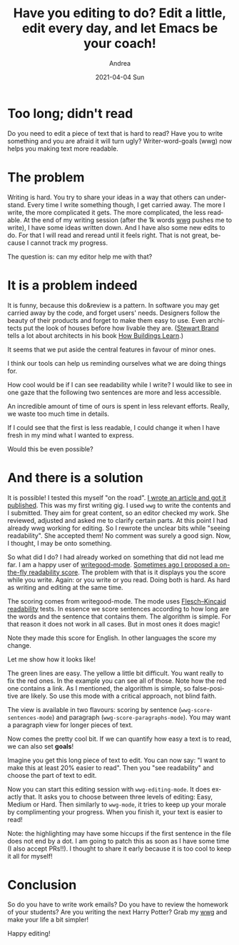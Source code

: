 #+TITLE:       Have you editing to do? Edit a little, edit every day, and let Emacs be your coach!
#+AUTHOR:      Andrea
#+EMAIL:       andrea-dev@hotmail.com
#+DATE:        2021-04-04 Sun
#+URI:         /blog/%y/%m/%d/have-you-editing-to-do-edit-a-little-edit-every-day-and-let-emacs-be-your-coach
#+KEYWORDS:    learning, emacs, failure
#+TAGS:        learning, emacs, failure
#+LANGUAGE:    en
#+OPTIONS:     H:3 num:nil toc:nil \n:nil ::t |:t ^:nil -:nil f:t *:t <:t
#+DESCRIPTION: Set editing goals with wwg!

* Too long; didn't read

Do you need to edit a piece of text that is hard to read? Have you to
write something and you are afraid it will turn ugly?
Writer-word-goals (wwg) now helps you making text more readable.


* The problem
:PROPERTIES:
:ID:       cdf0086c-ad91-4df7-b33d-fc346d1d2e1a
:END:

Writing is hard. You try to share your ideas in a way that others can
understand. Every time I write something though, I get carried away.
The more I write, the more complicated it gets. The more complicated,
the less readable. At the end of my writing session (after the 1k
words [[https://github.com/ag91/writer-word-goals][wwg]] pushes me to write), I have some ideas written down. And I
have also some new edits to do. For that I will read and reread until it feels right. That is not great, because I cannot track my progress.

The question is: can my editor help me with that?


* It is a problem indeed
:PROPERTIES:
:ID:       acc5700e-5388-4784-a43f-5d8dfff632c9
:END:

It is funny, because this do&review is a pattern. In software you may
get carried away by the code, and forget users' needs. Designers
follow the beauty of their products and forget to make them easy to
use. Even architects put the look of houses before how livable they
are. ([[file:/home/andrea/workspace/agenda/notes/20200822224243-stewart_brand.org][Stewart Brand]] tells a lot about architects in his book
[[https://goodreads.com/book/show/38310.How_Buildings_Learn?from_search=true&amp;from_srp=true&amp;qid=DIwvC7gEFg&amp;rank=1][How Buildings Learn]].)

It seems that we put aside the central features in favour of minor ones.

I think our tools can help us reminding ourselves what we are doing
things for.

How cool would be if I can see readability
while I write? I would like to see in one gaze that the following two
sentences are more and less accessible.

An incredible amount of time of ours is spent in less relevant efforts.
Really, we waste too much time in details.

If I could see that the first is less readable, I could change it when
I have fresh in my mind what I wanted to express.

Would this be even possible?


* And there is a solution

It is possible! I tested this myself "on the road". [[https://www.ministryoftesting.com/dojo/lessons/forensic-testing-uncovering-quality-issues-using-your-organization-s-code-repository][I wrote an article
and got it published]]. This was my first writing gig. I used =wwg= to
write the contents and I submitted. They aim for great content, so an
editor checked my work. She reviewed, adjusted and asked me to clarify
certain parts. At this point I had already wwg working for editing. So
I rewrote the unclear bits while "seeing readability". She accepted
them! No comment was surely a good sign. Now, I thought, I may be
onto something.

So what did I do? I had already worked on something that did not
lead me far. I am a happy user of [[https://github.com/bnbeckwith/writegood-mode/pull/27][writegood-mode]].
[[https://github.com/bnbeckwith/writegood-mode/pull/27][Sometimes ago I proposed a on-the-fly readability score]]. The problem
with that is it displays you the score while you write. Again: or you
write or you read. Doing both is hard. As hard as writing and editing
at the same time.

The scoring comes from writegood-mode. The mode uses
[[https://en.wikipedia.org/wiki/Flesch%E2%80%93Kincaid_readability_tests][Flesch–Kincaid readability]] tests. In essence we score sentences
according to how long are the words and the sentence that contains them.
The algorithm is simple. For that reason it does not work in all
cases. But in most ones it does magic!

Note they made this score for English. In other languages the score my change.

Let me show how it looks like!

#+BEGIN_SRC emacs-lisp :results file :exports results :file "/tmp/screen.jpg"
  (base64-decode-string
      "/9j/4AAQSkZJRgABAQEAYABgAAD/2wBDAAYEBQYFBAYGBQYHBwYIChAKCgkJChQODwwQFxQYGBcU
FhYaHSUfGhsjHBYWICwgIyYnKSopGR8tMC0oMCUoKSj/2wBDAQcHBwoIChMKChMoGhYaKCgoKCgo
KCgoKCgoKCgoKCgoKCgoKCgoKCgoKCgoKCgoKCgoKCgoKCgoKCgoKCgoKCj/wAARCAMWAy4DASIA
AhEBAxEB/8QAHwAAAQUBAQEBAQEAAAAAAAAAAAECAwQFBgcICQoL/8QAtRAAAgEDAwIEAwUFBAQA
AAF9AQIDAAQRBRIhMUEGE1FhByJxFDKBkaEII0KxwRVS0fAkM2JyggkKFhcYGRolJicoKSo0NTY3
ODk6Q0RFRkdISUpTVFVWV1hZWmNkZWZnaGlqc3R1dnd4eXqDhIWGh4iJipKTlJWWl5iZmqKjpKWm
p6ipqrKztLW2t7i5usLDxMXGx8jJytLT1NXW19jZ2uHi4+Tl5ufo6erx8vP09fb3+Pn6/8QAHwEA
AwEBAQEBAQEBAQAAAAAAAAECAwQFBgcICQoL/8QAtREAAgECBAQDBAcFBAQAAQJ3AAECAxEEBSEx
BhJBUQdhcRMiMoEIFEKRobHBCSMzUvAVYnLRChYkNOEl8RcYGRomJygpKjU2Nzg5OkNERUZHSElK
U1RVVldYWVpjZGVmZ2hpanN0dXZ3eHl6goOEhYaHiImKkpOUlZaXmJmaoqOkpaanqKmqsrO0tba3
uLm6wsPExcbHyMnK0tPU1dbX2Nna4uPk5ebn6Onq8vP09fb3+Pn6/9oADAMBAAIRAxEAPwDi/wDh
Wni3/oE/+TMP/wAXR/wrTxb/ANAn/wAmYf8A4uujutZC2XiqS28QX3/CVw6xcRadZJqEkjOBINkY
tixUp1H3eBnnivTNT8QXcGrWujadp8d5q8lt9rlSSfyYoY87cs+1jktkABT0PSuCWNrLov6+Z5Es
XWj0X9fM8vm0f4pTRPFLNqDxupVlbUIyCDwQfnrA/wCFaeLf+gT/AOTMP/xde32vicXXhufUktUi
ntpnt7iC4uFiSCRH2vukPG0HnIByCOO1VfCviy28UXOqaYTaefbRoXk06/8AtETJJuAKyqFIYbTk
YBHBFT9erWbstP67kfXa9m7LT+u541/wrTxb/wBAn/yZh/8Ai6P+FaeLf+gT/wCTMP8A8XXsXw6M
iP4otXubueK11iSGH7TcSTsiCGE7QzktjLE9e5pkUb2fxXjghur029zpM9xJBLdyyReYJ4gGVGYq
uASPlA60/r9W7Vl/XzH9eq3a0/r5nmOkeD/iDo3m/wBkwXNn52PM8m8iXdjOM4ftk/nTNW8F+PtY
lSXVbae7kRdqtNeRMQOuBl69sn1v7P4stdGnt9iXVq88Fxv4d0YB49uOCFZWznnnjijwrrf/AAkG
nS3yW/k2xuJYrdt+7zo0YqJOgwGIOBzxg55qf7QrWvZf18yXj6yV7L+vmeC/8K08W/8AQJ/8mYf/
AIuj/hWni3/oE/8AkzD/APF19J0VP9pVey/H/Mn+0avZf18z5007wD43028ju7Cxkt7mPOyWO7iV
lyCDg7/QkVf1Twz8SNVtfs2pLeXUG4N5ct9Gy5HQ4L163oHim01LRbe9vDDY3Enn7rV5gzgwuVkx
wC23HJx3FZlj4zu9Si0eHTdHWTVL+xGpPbzXXlx28LHClpNhJJJwAF7Hpir+vV+y/r5l/Xa+vurT
+u55B/wrTxb/ANAn/wAmYf8A4uj/AIVp4t/6BP8A5Mw//F1774a1lNc01rgQvbzxTSW1xAxDGKVG
KsuRwRkZB7gik8WawdA8PXuqi3NytqokeMPt+TI3HOD0XJ6c4pf2hWvy2V/68xfX63Ny2V/68zwP
/hWni3/oE/8AkzD/APF0f8K08W/9An/yZh/+Lr3XxD4kttLtS1r5N7eC6t7T7MkwDB5nULuwDt+V
t3I5A/Gsbxd47TwzPcfa4tNEFuAzRyamkd1Ivcxw4O72BYE46U446vLZL+vmOONry2iv6+Z5Zf8A
gLxzqMyy6hZ3F1KqhA897G7BR0GS/T2qt/wrTxb/ANAn/wAmYf8A4uvb9e8TNY6ppWm6fbQXN5qM
ck0X2i4+zx7E25+baxLHeMKB69Kf4k1DV7bwndXthZ28d/HBI7xz3O0RYVjuUhHDkEAgEAHPJHSj
6/W00Wv9dwWOraaLX+u54b/wrTxb/wBAn/yZh/8Ai6P+FaeLf+gT/wCTMP8A8XXtXhXWtSbwjDq3
iWKzghWxjumuIbhpGkXy9zu6+WgQ45wCw5PpzDp3i27lk0ibUtH+xadq7iO0m+0iSQMyl0Ese0BN
wU4wzYOAcUfXq2ui/r5j+u19dFp/Xc8b/wCFaeLf+gT/AOTMP/xdLH8N/GEcivHpbI6kMrLdRAgj
uDvr6SrjPiFq+vaVLow0WGyMFxqFvbu8twVZyzEGMr5TAKQB84OR2FKOYVZOyS/r5kwx9Wbskv6+
Z5Pf+AvHOo3Hn6hZz3U+MeZPexu2PTJfNa82j/FKaJ4pZtQeN1KsrahGQQeCD89ep6zr9zoui2tx
qFhE2p3VwlpDaW1wXR5XYhR5jIuBgZJK8YPXvDYeKSt1q1nr1omnXmnWy3kgjm86N4CG+dW2qTgo
wIKjp3p/X61r2X9fMf12s1ey/r5nif8AwrTxb/0Cf/JmH/4upLb4d+MrW4iuLfTWimicPG63UQKs
DkEHf1Br17TPGF1NPor6no/2Gw1k7bOYXIkcMULosqbRsLKDjBbng4rsaUswrR3S/r5ilj60d0v6
+Z4TdaH8T7uBobmTUJImxlWv4yDg5H8fqKyr/wABeOdRuPP1Cznup8Y8ye9jdsemS+a9W8V+NbnQ
tUvbaHSBeQWcFtPNKLny2xNK0YCrtIJBXPJHGfTmQeM5EsUkudOVLpdYj0eaJLjcqM7qN6ttG4Yd
TggenFV9dr2vZf18yvrle1+Vf18zx3/hWni3/oE/+TMP/wAXR/wrTxb/ANAn/wAmYf8A4uveIdeV
/E+paTJCI0srSK7a4L8EOXGMY4xsznPeqnhvxBqGuxW1/Bo6xaNdfNDO91++ZP4XMW3AU8H75OD0
pfX629l/XzJ+vVt7L+vmeJf8K08W/wDQJ/8AJmH/AOLrV0nwt8RtIt2t9LS7tIWcuUhvYlBbAGcB
+uAPyrsLTxVqmkHxleS2Mmoabp2qOZZJLsq0UXlRErEhBzt5YrlRzxkk16YjB0VlOVYZB9qJY+tH
dL+vmOeOrQ3S/r5nzxqXgTxzql211qNlLc3DAAyS3cTMQOnO+qv/AArTxb/0Cf8AyZh/+Lr3nxhd
6lYeHb650eK3kuYoXfM8xjCAIx3DCPuIIHykAH1FV/A1/rGpeH7G61q3s0aa1hlSWC4MjSlkyWZf
LQIehwCw5Ppyvr9Xl5rL+vmL69W5eay/r5nh3/CtPFv/AECf/JmH/wCLo/4Vp4t/6BP/AJMw/wDx
dezeEb+8uvE3iWDUomgubdrbdEl81xAoaMkeWDGhXI68HJrIb4g6ibgxweH45Ed75IXN9t3/AGVy
rlh5fy5A4688HA5qvrtduyS/r5l/XK7dkl/Wvc8w/wCFaeLf+gT/AOTMP/xdH/CtPFv/AECf/JmH
/wCLr2h/Fr3c+mWmhaeLy9vrFdR2zz+RHDA2NpdgrHJJwAFPQ9MVq+GtZTXNNa4EL288U0ltcQMQ
xilRirLkcEZGQe4IpPH1krtL+vmS8dWSu0v6+Z4fp3gnx9pm/wDs2C7s9/3vs9+ke764cZp9j4P+
INhfS3tnDdQ3kqlZJlvYw7gkEgnfk8gflX0HXJeEb+8uvE3iWDUomgubdrbdEl81xAoaMkeWDGhX
I68HJpLMKrTdlp/XcSx9Vpuy0/rueV6v4S+IesJGmqxXV4sZJQTXsTbSeuMvWb/wrTxb/wBAn/yZ
h/8Ai69XvvHV5bx+ILqPQxLp2h3Jgupvte1mUKrFkTZyQGyVJHbBOcDukYOispyrDIPtRLH1o7pf
18wljq0d0v6+Z83f8K08W/8AQJ/8mYf/AIuj/hWni3/oE/8AkzD/APF1714p1waHZW8iW7XV1dXE
dpbQBtnmSueAW52gAEk4PANczoWvXqeMvFj6+rWVvp2n20rwrcGaFB++ZpEOB1AGflB+XHYU1jqz
V7L+vmVHG1pJysv6+ZwGk+FviNpFu1vpaXdpCzlykN7EoLYAzgP1wB+VVNS8CeOdUu2utRspbm4Y
AGSW7iZiB053161p3i27lk0ibUtH+xadq7iO0m+0iSQMyl0Ese0BNwU4wzYOAcVTuta8Ur8Q20y2
stLktP7Pe4jhkvmQMBKFEhYQEq2ONgyOepp/Xa21l/XzD65Xvay/r5nk/wDwrTxb/wBAn/yZh/8A
i6P+FaeLf+gT/wCTMP8A8XXufirX20OOFtumosmcy6hqC2kYI/hBKsSfwx703QPET+I/CyarottB
JcMzRiGe52x7kcq371FfI4JBCnPHTPC+v1rXsrf15i+vVrc1lb+vM8O/4Vp4t/6BP/kzD/8AF0f8
K08W/wDQJ/8AJmH/AOLr2v4fXH9reBLCWVrw+ekisZroyzffYH96Apz6EAEcelVvh0ZEfxRavc3c
8VrrEkMP2m4knZEEMJ2hnJbGWJ69zQ8fVV9Fp/Xcbx1VX0Wn9dzx3/hWni3/AKBP/kzD/wDF0f8A
CtPFv/QJ/wDJmH/4uvak8T3V34i1LTdL06G4XTpEjuGkuxFKSyB8xx7TuADDlmUE5xXU0nmFZbpf
18yZY+tHdL+vmeBaD8O/iPD539iWl3b9PM+z6jFFnrjOJBnvRP8AB34h3EzzXGivLK5yzvfQMzH3
Jkr6i8Gf8vn/AAD/ANmrpa76FeVSmpM9PDTdWmpy3Z8af8KX8f8A/QB/8nLf/wCOUf8ACl/H/wD0
Af8Ayct//jlfZdFbc7N7Hxp/wpfx/wD9AH/yct//AI5R/wAKX8f/APQB/wDJy3/+OV9l0Uc7Cx8a
f8KX8f8A/QB/8nLf/wCOUf8ACl/H/wD0Af8Ayct//jlfZdFHOwsfGn/Cl/H/AP0Af/Jy3/8AjlH/
AApfx/8A9AH/AMnLf/45X2XRRzsLHxp/wpfx/wD9AH/yct//AI5R/wAKX8f/APQB/wDJy3/+OV9l
0Uc7Cx8af8KX8f8A/QB/8nLf/wCOUf8ACl/H/wD0Af8Ayct//jlfZdFHOwsfGn/Cl/H/AP0Af/Jy
3/8AjlH/AApfx/8A9AH/AMnLf/45X2XRRzsLHxp/wpfx/wD9AH/yct//AI5R/wAKX8f/APQB/wDJ
y3/+OV9l0Uc7Cx8af8KX8f8A/QB/8nLf/wCOUf8ACl/H/wD0Af8Ayct//jlfZdFHOwsfGn/Cl/H/
AP0Af/Jy3/8AjlH/AApfx/8A9AH/AMnLf/45X2XRRzsLHx9ZfCj4mWKTJZaZc26TALKsOowoJAOg
bEnPU9fWqv8Awpfx/wD9AH/yct//AI5X2XRRzsLHxp/wpfx//wBAH/yct/8A45R/wpfx/wD9AH/y
ct//AI5X2XRRzsLHxp/wpfx//wBAH/yct/8A45R/wpfx/wD9AH/yct//AI5X2XRRzsLHxp/wpfx/
/wBAH/yct/8A45R/wpfx/wD9AH/yct//AI5X2XRRzsLHxp/wpfx//wBAH/yct/8A45R/wpfx/wD9
AH/yct//AI5X2XRRzsLHxp/wpfx//wBAH/yct/8A45R/wpfx/wD9AH/yct//AI5X2XRRzsLHxp/w
pfx//wBAH/yct/8A45R/wpfx/wD9AH/yct//AI5X2XRRzsLHxp/wpfx//wBAH/yct/8A45R/wpfx
/wD9AH/yct//AI5X2XRRzsLHxp/wpfx//wBAH/yct/8A45R/wpfx/wD9AH/yct//AI5X2XRRzsLH
xp/wpfx//wBAH/yct/8A45R/wpfx/wD9AH/yct//AI5X2XRRzsLHxp/wpfx//wBAH/yct/8A45R/
wpfx/wD9AH/yct//AI5X2XRRzsLHxp/wpfx//wBAH/yct/8A45R/wpfx/wD9AH/yct//AI5X2XRR
zsLHxp/wpfx//wBAH/yct/8A45R/wpfx/wD9AH/yct//AI5X2XRRzsLHxp/wpfx//wBAH/yct/8A
45R/wpfx/wD9AH/yct//AI5X2XRRzsLHz5F4Kkm8PeJNOvpYRLqGpXF/aTREloGZg0b5IBDKQDx+
dQat4Ou9Sv8ATNZ1HT9B1XVEsVs7y2vVLQMQ27fG5jYqclv4OQ2OMV9A/wBn2f8Az6W//ftf8KP7
Ps/+fS3/AO/a/wCFeZ9UqfzHmLBVU78yPCNQ8JTTeHbC2sbPRbK4tL9L/wCx28RjtZCufkbC56EH
dt6qOKseHNE1mDxfqut6w9iFvLWGCOC2dm8nYzkjLKNw+bOcDkkYGOfb/wCz7P8A59Lf/v2v+FH9
n2f/AD6W/wD37X/Cl9Tna10L6hUaa5keL6JpOp6P4h1ZoUs59K1K7N40jTMk0LmJUKhNhVxlBzuX
GT1xS65pOpDxRY67oy2c80NpLZS291M0KsjujhldUfBBTpt5B7V7P/Z9n/z6W/8A37X/AAo/s+z/
AOfS3/79r/hR9Sne90L+z53vzI+fvi2RPYaba6ZeJD4nNyh09EOZPnzHI2OuwI7knoMCuttYLTw7
4cjghxHZada7RnsiL1P4CvVP7Ps/+fS3/wC/a/4Uf2fZ/wDPpb/9+1/woeCk0o3B5fNxUebY8h8D
ahqWreEtL1DXIIbfULqLzpIoVIVQxJXgkkfLtzk9c1u16D/Z9n/z6W//AH7X/Cj+z7P/AJ9Lf/v2
v+FS8BJu9yZZZJtu6PmrXfhxql5L4gmsr60imuJmfTSxb9wswYXO7A4LeY2MZ6L+G34j8EQ3WtWO
p2umaPqQgshYNZ6omY/LVtyMj7H2sMsPunIPbFe9f2fZ/wDPpb/9+1/wo/s+z/59Lf8A79r/AIVp
9VqfzGv1Orp7yPKfDWmrpWlrbrZabYkuXMGnxeXEpP4DJxjJwM+lWtXso9T0q9sJv9VdQvA/0ZSD
/OvTP7Ps/wDn0t/+/a/4Uf2fZ/8APpb/APftf8Kz+ozvfmMnls278x84aB8P9Us9R8P3moXlpLLC
5n1XYW/fyxrItuUyOQokIOcfdFS614P1+XSfFOlaXJpQh1qaaf7ZO7iZQ4H7tlCEEDG0Nu4X+E4r
6K/s+z/59Lf/AL9r/hR/Z9n/AM+lv/37X/CtPqtS97o1+p1W7uS+48X8RaLcX+m2lo2l6LqsEcYV
4dQLKA2ANysEf3/hB9xT9A8OS2HgZNAu7szSG3lhaUZIUOWwFyckKG2jPZRXsv8AZ9n/AM+lv/37
X/Cj+z7P/n0t/wDv2v8AhU/Up2tzEf2fUtbmR4poui6jJ4Qk8O+IIrJbcWIsBPaXDuZV8sozFWRd
hxjgFup9Ocvwx4MOlT2Cz6B4UU2e0f2jBbYuJdowGC7BsY8Ene3evf8A+z7P/n0t/wDv2v8AhR/Z
9n/z6W//AH7X/Cj6nPXXcf1Gpr7y1PPqwPGej3WsWFn/AGe8K3dlew3sSzkhHMbZ2sQCRkZ5wfpX
sH9n2f8Az6W//ftf8KP7Ps/+fS3/AO/a/wCFSsDJO6ZEctnF3UkeLeItH1LXdG093FnZ6xY3kd7E
iytNBvQkBS2xWIZSQTt4J745rW/hi81O/wBcv/ETW0cuo2A0xYLORpFih+ck72VSzEuT90YwOte5
f2fZ/wDPpb/9+1/wo/s+z/59Lf8A79r/AIVSwc0rJotYColZSR4JYeGtcnfw5ba3Lp/2HQ3WVJLZ
nMl06RtGhZSoEeAxJALZPpXdV6D/AGfZ/wDPpb/9+1/wo/s+z/59Lf8A79r/AIUpYKct2iZZdOW8
keEeKfCd9q1/rU9tLbKl7bWUMYkZgQYbh5GzgHghhjrz6VHfeEb+ax1YQT2q3cmtx6vabyxT5PKI
WTjIz5bDjOMg89K97/s+z/59Lf8A79r/AIUf2fZ/8+lv/wB+1/wqlhKi+0i1gaq+0v6/4Y8P0bQd
UfxNrWqa59hEOoWcNqsFtI7+WEMm4FmVc535zgdSMcZMvhHTNd0OystHmbTp9MskEMd0HcTPEowi
mPbtBAwCd56dK9r/ALPs/wDn0t/+/a/4Uf2fZ/8APpb/APftf8KTwc31QngKj0bR4Nd+Er+bw342
09ZbUTa3cTzW7Fm2oHijQb/lyDlD0B4xXZ2sZitoo2wWRApx7CvRv7Ps/wDn0t/+/a/4Uf2fZ/8A
Ppb/APftf8KTwU3uyZZfUlo5I801S0F/pl3ZsxRbiF4SwGcblIz+tZHhO21nTdBg0/UbfTy9lbRw
QSQXLsJyq7cuDGPL6DoX6n059i/s+z/59Lf/AL9r/hR/Z9n/AM+lv/37X/Cl9Rla1wWWztbmR4Xo
GneI7TxVq2pXtjpC2+ptBvEWoSO8IjTbwDAA2evVapW/gzUY3tWaa0xFJqrNhm5F05aPHy9gfm9O
2a+gf7Ps/wDn0t/+/a/4Uf2fZ/8APpb/APftf8Kv6pPo0X9RqdGv60PnefwA4GhXclhomrXdlpUW
mXFtqKZibZgh43KMVIJb+HkHtiuy8NaaulaWtutlptiS5cwafF5cSk/gMnGMnAz6V6t/Z9n/AM+l
v/37X/Cj+z7P/n0t/wDv2v8AhSlg5yVnIUsBUkrOR53KXETmFVaQKdqs20E9gTg4Hvg1x+gad4jt
PFWrale2OkLb6m0G8RahI7wiNNvAMADZ69Vr3T+z7P8A59Lf/v2v+FH9n2f/AD6W/wD37X/CksDJ
Jq6Jjl00mrrU8Gu/CV/N4b8baestqJtbuJ5rdizbUDxRoN/y5Byh6A8Yrs7WMxW0UbYLIgU49hXo
39n2f/Ppb/8Aftf8KP7Ps/8An0t/+/a/4UPBTe7CWX1JaOSPH/GOi3GsWdi9hJFHfafeR3tv52fL
ZlyCrY5AKswyOmc81jWPhfU77VfFFz4iayS31qxishDZyM5iVRIrDcyrn7+c4HU8cc+8/wBn2f8A
z6W//ftf8KP7Ps/+fS3/AO/a/wCFNYOaVk0UsBUSspI8A8MeDDpU9gs+geFFNntH9owW2LiXaMBg
uwbGPBJ3t3rW1nStUTxZb67o6WVwwsnspbe6neEYLq4ZXVH9CMEfjXtP9n2f/Ppb/wDftf8ACj+z
7P8A59Lf/v2v+FDwc27tg8BUbu5I8T1rRtU/4S2DXdJTT7iQWRszFeSMgi+fdvRlVsk9CMDOByKj
8JaPrfhvws9pjT9R1Nryedmed4I2EkjPnIjcg8jjBHvXuH9n2f8Az6W//ftf8KP7Ps/+fS3/AO/a
/wCFH1OdrXQfUKluVtHifw70vWdC0K30rV4NPEdsrbJrW6eQuWctyrRLt6+pqTRNJ1PR/EOrNCln
PpWpXZvGkaZkmhcxKhUJsKuMoOdy4yeuK9o/s+z/AOfS3/79r/hR/Z9n/wA+lv8A9+1/woeCm23d
aieXzbbutTwPxt4SvPEU7qtno0chZDDqwLpeWoBB+UBTuPXHzqPauq17+1f7Mk/sD7D/AGhuXZ9t
3+Vt3DdnZznbnHvivUv7Ps/+fS3/AO/a/wCFH9n2f/Ppb/8Aftf8KPqU3ZXWgPL6jsnJaGH4M/5f
P+Af+zV0tRw28MGfIijj3ddigZ/KpK7KNN04KDPQw9J0qag+gUUUVqbBRRRQAUUUUAFFFFABRRRQ
AUUUUAFFFFABRRRQAUUUUAFFFFABRRRQAUUUUAFFFFABRRRQAUUUUAFFFFABRRRQAUUUUAFFFFAB
RRRQAUUUUAFFFFABRRRQAUUUUAFFef3vxV8OWN1JbXup6RbXMZw8U2oxo6n0IPIrWufGMNrbyXF1
DHDBGNzySThVUepJGAK5/rVJdfwZyvGUVu/wf+R1VFcjp3jiz1O1W600W95bMSBLb3KyISODggEV
PJ4sWNGeS1VUUEszTYAA7nij63S7/gxfXqC05vwf+R09FcDp/wAUvD2o3cdrp+paVdXUmdkMGoxy
O2Bk4UcngE/hWz/wlP8A05/+Rf8A61DxVJbv8GN42it3+D/yOlormv8AhKf+nP8A8i//AFqP+Ep/
6c//ACL/APWpfW6Pf8xfXqH834M6Wiua/wCEp/6c/wDyL/8AWo/4Sn/pz/8AIv8A9aj63R7/AJh9
eofzfgzpaK4q1+IWl3moz6faTWU9/ACZbaK8RpYwCAdygZGCQOfWtD/hKf8Apz/8i/8A1qbxdJbv
8GN42gt5fg/8jpaK5S08Z295EZbSKKeIMyb4rgMNykhhkDqCCCOxFTf8JT/05/8AkX/61L63R7/m
L69Q/m/B/wCR0tFc1/wlP/Tn/wCRf/rUf8JT/wBOf/kX/wCtR9bo9/zD69Q/m/BnS0VzX/CU/wDT
n/5F/wDrUf8ACU/9Of8A5F/+tR9bo9/zD69Q/m/BnS0VzX/CU/8ATn/5F/8ArUf8JT/05/8AkX/6
1H1uj3/MPr1D+b8GdLRXKW/jO3uWmW2iimMMhilEdwG8twASrYHBwQcH1FTf8JT/ANOf/kX/AOtR
9bo9/wAw+vUP5vwf+R0tFc1/wlP/AE5/+Rf/AK1H/CU/9Of/AJF/+tR9bo9/zD69Q/m/BnS0VzX/
AAlP/Tn/AORf/rUf8JT/ANOf/kX/AOtR9bo9/wAw+vUP5vwZ0tFcofGduLxbQxRC6aMyiH7QN5QE
AttxnGSBn3FTf8JT/wBOf/kX/wCtR9bo9/zD69Q/m/B/5HS0VzX/AAlP/Tn/AORf/rUf8JT/ANOf
/kX/AOtR9bo9/wAw+vUP5vwZ0tFcbqnj7TtIhWbVXtLGJjtV7m7WJSfQFgKmufGtta2hurlIYbYA
EzSXAVACQB8xGOSR+dP61S7/AIMf12j3/B/5HWUVzX/CU/8ATn/5F/8ArUf8JT/05/8AkX/61L63
R7/mL69Q/m/BnS0VzX/CU/8ATn/5F/8ArUf8JT/05/8AkX/61H1uj3/MPr1D+b8GdLRXNf8ACU/9
Of8A5F/+tR/wlP8A05/+Rf8A61H1uj3/ADD69Q/m/BnS0Vyln4zt723S4s4oriB87ZIrgOrYODgg
YPIqb/hKf+nP/wAi/wD1qPrdHv8AmH16h/N+D/yOlormv+Ep/wCnP/yL/wDWrPvfiFpdjfW9lezW
VveXBAhgmvESSUk4G1SMnJ44701i6T2f4MFjaD2l+D/yO1ormv8AhKf+nP8A8i//AFqP+Ep/6c//
ACL/APWpfW6Pf8w+vUP5vwZ0tFc1/wAJT/05/wDkX/61H/CU/wDTn/5F/wDrUfW6Pf8AMPr1D+b8
GdLRXNf8JT/05/8AkX/61H/CU/8ATn/5F/8ArUfW6Pf8w+vUP5vwZ0tFc1/wlP8A05/+Rf8A61H/
AAlP/Tn/AORf/rUfW6Pf8w+vUP5vwZ0tFc1/wlP/AE5/+Rf/AK1H/CU/9Of/AJF/+tR9bo9/zD69
Q/m/BnS0Vylp4zt7yIy2kUU8QZk3xXAYblJDDIHUEEEdiKkk8WJFG0klqqIoLMzTYAA6knFH1ul3
/Bh9eofzfg/8jp6K5a38XxXNvFPbQJNBKoeOSOcMrqRkEEDBBHeqdr8QtLvNRn0+0msp7+AEy20V
4jSxgEA7lAyMEgc+tP61S7/gx/XaPf8AB/5Ha0VzX/CU/wDTn/5F/wDrUf8ACU/9Of8A5F/+tS+t
0e/5i+vUP5vwZ0tFc1/wlP8A05/+Rf8A61H/AAlP/Tn/AORf/rUfW6Pf8w+vUP5vwZ0tFef3vxV8
OWN1JbXup6RbXMZw8U2oxo6n0IPIrb/4Sn/pz/8AIv8A9am8VSW7/BjeNord/g/8jpaK5r/hKf8A
pz/8i/8A1qP+Ep/6c/8AyL/9al9bo9/zF9eofzfgzpaK5r/hKf8Apz/8i/8A1qP+Ep/6c/8AyL/9
aj63R7/mH16h/N+DOlorir34haXY31vZXs1lb3lwQIYJrxEklJOBtUjJyeOO9aH/AAlP/Tn/AORf
/rU/rdLv+DD67QX2vwf+R0tFconjO3e6ltUiia5iVXkiFwC6K2dpIxkA4OD3wam/4Sn/AKc//Iv/
ANal9bo9/wAw+vUP5vwf+R0tFc1/wlP/AE5/+Rf/AK1Qnxnbi8W0MUQumjMoh+0DeUBALbcZxkgZ
9xR9bo9/zD69Q/m/B/5HV0VzX/CU/wDTn/5F/wDrUf8ACU/9Of8A5F/+tR9bo9/zD69Q/m/BnS0V
zX/CU/8ATn/5F/8ArUf8JT/05/8AkX/61H1uj3/MPr1D+b8GdLRXNf8ACU/9Of8A5F/+tR/wlP8A
05/+Rf8A61H1uj3/ADD69Q/m/BnS0VzX/CU/9Of/AJF/+tUMXjO3luJ7eKKJ54NvmxrcAtHuGRuG
MjI5GaPrdHv+YfXqH834P/I6uiua/wCEp/6c/wDyL/8AWo/4Sn/pz/8AIv8A9aj63R7/AJh9eofz
fgzpaK5r/hKf+nP/AMi//WpsnixIo2kktVRFBZmabAAHUk4o+t0e/wCYfXqH834P/I6eiuWt/F8V
zbxT20CTQSqHjkjnDK6kZBBAwQR3qT/hKf8Apz/8i/8A1qPrdHv+YfXqH834P/I6Wiua/wCEp/6c
/wDyL/8AWo/4Sn/pz/8AIv8A9aj63R7/AJh9eofzfgzpaKw9N177bex2/wBm2b8/N5mcYBPTHtW5
W1OpGorxZvSqwqrmg7oKKKKs0CiiigAooooAKKKKACiiigAooooA8A8Tf8lR8E/9cNR/9Aiqv8Yb
Oa48NxPHqN1bxfbLSN4I1iKPuuYwGO5CcjqACBxyCOK1dW8JNqWvW2rHX9Xt7m1Ei2ywrbbIRIFD
gBoSTnaPvEn0rW1/R7fXNPWzu3lSMTRT5iIDbo5FdeoPGVGfavBUknF9v8z5pTUXB9v87ljTbaW0
tFhnvbi+kBJM1wsYc+2I1VePpVqimyKWRlVmQkEBlxke4zxWW5hucZ4Q/wCShePf+u9n/wCkqV2t
cxonhM6Trl5qi67qtzNesrXUc62+yYqmxc7YlIwMfdI6c55rp6uo03p5F1Wm9Oy/I5TxFqOoT+K9
L8P6ZdmwE9tNeXF0savIERkUIgYFckvkkg8DpUfiq/1TRNH0u0t77zr/AFDUIrBb2WFcxq5JLlRh
SwVSBwBnHFa+u6Bb6vPZ3RnubO/sy3kXdqwEiBhhl+YFSDgZBBHAqO/8OW2o6Kmn391eTskqzpdN
IBMkqtuV1IAAIPYDHtTUo6FKUfduYcGq6ppus69ot3fvfNb6Yuo2t1JEiyLkyKVcIoU4ZAR8o4PO
aittf1J9L+HUrXOZNW8r7afLX97m0aQ9vl+YA/Lj8q6HR/Ddtp099czXF1qF7eqsc9xdlSzIoIVA
FVVCjJ4AHU5zWZp/gOys7nR5P7R1SePSHLWUEsqFIlKFNnCAsMHgsSRgc4yDXND+vQrmhr/XT/MS
4/5K7Yf9gK4/9KIadrF5qV/42TQdP1B9Ngh0/wC3SzRRJI8jNIUVfnUgKNrE8ZORyK1Na8Px6lqF
rqEN7eafqFtG8SXFqY9xjcgsjCRGUjKqenBFN1nw5DqWo2+oRXt7YX8MTQfaLRkDPGxBKMGVgRkZ
HGQehFSpLT0EpR0v2MX4P+b/AMISn2lkef7beeYyDClvtMmSB6ZrtJCwjYoAXAOATjJrK8K6BaeG
dFj0zT3ne3jeSRTO+98u5c5OBnlj7/WtV1DoynIBGODg/nUzalJtEVJKU20cB4I1+8udQtbTxBqV
9b61PG7S6Zd2Cwx5HJ8iQKNwHrvfI9O2XeeLdXvJvEM9hc6nDNp11Na2VjbaNLcw3Bi4PmyiJvvs
CPlZdoxnNdraeGIotWtL+71HUb+Sz3/ZUunQrCWXaSNqgsdpIyxY8mmy+FohfXdzYanqWnLeP5tz
BayII5XwAW+ZCVJAGShXPXrWvNC9zXnp817f19xz2v8Aim8k8R6fpUcmpaXC+mrqE72mnPd3AZ2K
rHtEbhMbWyWX0AxXReB9Sv8AU9EZ9VhnS4hnkgEk1s9u06K3yS+WwBXcuDjHXNTar4dgvry2vYLu
8sNQt4zCt1bOu8xkglGDqysMgHkHB6Vo6bafYbVYTcXFywJLS3D7nYn8gPoAB7VEpRcbJESlBxSS
JriNpbeWOOZ4HdSqyxhSyEj7w3AjI68gj1BrgPhnpt1Hf+Ipn1vUJY4tZuEeB0twkx2J8zERBgeQ
flKjgcdc+h1h2Ph1NP1m6v7LUL6GK6mNxPZDy2hkkKhS3KFx0B+VgMilGVk0KErRa7nnrT6vplh8
QtZ0zUzbLp+qSzrbeSjrMVhiLBywJwRgDaVI5OTXXeJtXuHv7Kw0ufVBeS25umt9NggaQJkAMzzn
Yq5yMdTz6Vem8JWE2k+INPaW6EOtyyTXDBl3IXRUOz5cAYQdQec07UvDEF3fwX1vf39heRW/2Rpr
V0BkizkKwZWHByQQARk4NW5xb1NHUg2m/wCtEczbahqPib4WajcXl5cWV7ALyGZ4Ei3SiIyJtYEO
oyAM7D1HBxW98OLKe18JaTJPqd5eJLY25SOdYgsI8scLsRSRyB8xY8D3zc8PeGNP0LQJNGtfOlsZ
GlZlnfcxEjEsueDjkjnn3NSeG9EOhWa2kepX13axokUEV15ZECKMAKVRWPGB8xboPfKlJNNLuTOc
Wmo9zYrzi70m8l+LRWPxBqkBfSHlVo47YmNfPH7sboSNo9TluPvV6PWHrHh6PUNVg1O3v73TtQhh
a3E9r5ZLRsQxVlkR1PIB6ZqYS5WTTlytnO67bXd38VtPisr+SxY6LOZJo40d9vnxcLvBUHOOSDxn
6jPm8ZapB4G06aSTdqlzqz6Q11HatKV2SSKZREgJZtkZO0DGT0xxXdto9u3iOLWi8v2qO0ezC5Gw
ozq5JGM5yg7468Vnr4P00aG+ll7kxG7e+SXzAssUzSGTcjADGGY49uDnmrU42Sf9blqpCyUltb9S
h4P1bUJ9dvbCeTVL3T1gSeG9v9NezcPuIeI5jRW42sCB3Oc4rsqzNJ0uSweR59T1DUJHAXddMmFA
9FRVX8cZ9606zm03oZTab0POvEel3dx8UdCC65qMG+zvJI/Ljtz5GDCCqbojwc8ltx44I5zofFZb
mDwdPdwXsifZjHvheCCWO4zKg/eK8bdOSNu3k/THR3Oj29xr9jq7vKLm0hlgjUEbCshQsSMZz8gx
z61S8WeGx4ltGtLjVdQtLNwBJDaiHDkMGBJeNmByB0IHFWpq8b9DWNRc0b9P8x3ju/udL8F65f2E
nlXdtZyyxPtDbWVSQcEEHn1pvh631dbWK81HVGu5J7cM1r5KJHHIQCNhA3Y6j5i2evHSprvQhf8A
hu90bUtRvbyO7ieGS4kESyhWGDjYirx2+X861I4FjtUgUtsVAgOcHGMdR3qLpRsZ8yUbI4PwRr95
c6ha2niDUr631qeN2l0y7sFhjyOT5EgUbgPXe+R6dobvSbyX4tFY/EGqQF9IeVWjjtiY188fuxuh
I2j1OW4+9XT2nhiKLVrS/u9R1G/ks9/2VLp0Kwll2kjaoLHaSMsWPJqTWPD0eoarBqdvf3unahDC
1uJ7XyyWjYhirLIjqeQD0zWnPHmujX2kVK66o2x0qvqFvJdWckMF5PZSNjE8AQumCDwHVl56cg9f
XmrA6VV1O1mvLbyre/ubB9wPnW6xl8en7xGXH4VitznW5zvwwuJrn4f6ZM4iMxSThIkiUkSMB8qA
KOnYVl+CNfvLnULW08QalfW+tTxu0umXdgsMeRyfIkCjcB673yPTt0PhXwyPDlgLGDVdRu7JVKxw
3Hkjy8kkkMkatnJPUmi08MRRataX93qOo38lnv8AsqXToVhLLtJG1QWO0kZYseTWrlG8vM3coXl5
nQVx/wATP+PDQv8AsO6f/wCj1rsKzfEGj22uacbO7aWNRIk0csLbXjkRgyupweQQDyDUQdpJsypy
UZJsxviLr1zoOlWP2Hctxf30dksqwNOYQwZmcRqCXIVDgY6kVW8J6tqU2s39jI2p39itss8F5qGn
PZsJMkNEcxorfwkEL3Oc4ravfD8WoaNHYaneXd28cgmS7YpHOkitlXBjVVBHQYXp1zk5m0vSXs/N
Nxqmo37yLs3XLoNo9hGqqD74z71V4qNupfNBQt1OS8Ea/eXOoWtp4g1K+t9anjdpdMu7BYY8jk+R
IFG4D13vkenZNY1++0/xRfLrWo3ujabHLEtlKtiJbSZSq5Msu0lTuLDG5MADrXRWnhiKLVrS/u9R
1G/ks9/2VLp0Kwll2kjaoLHaSMsWPJput+FodZM8d5qWpHT7ggzWIkXypMY4JKlwDjkKwFVzQ5r/
ANfIvnhzX6f1sdFWF47v7nS/BeuX9hJ5V3bWcssT7Q21lUkHBBB59a3aoa9pcOtaLfaZdNIlveQv
BI0ZAYKwwSCQRnn0rKLSauYQaUk2YUVxqmj+G7vXtW1F74xae91JZiFEjVlTfhCBuxwR8xbOc8dK
57w/4j1mW50Gd7jVtQN+6re2z6LLBb2yuhIeOUxDhW2j5mbIOeK9G+ywmx+ySIJIDH5TK4yGXGCD
+FY2j+GV0prdINW1WSythiCzkmUxxgDAXIUOwA6BmIrRTjZ3RrGcbO61OQ8Y+KNVtYdd1HQrjU7i
LSmYOI7a2FmrIAWRzIwlc9iYzx2GRW5fajqWreLbbR9Pv30yBdMXUJZYokkd2dyip86kBRtYnjJy
ORTtX8Aafqdvqlq+oapBp+pSNNcWcEqLGZG6uCULA5AbG7aT1BrS1Lwxb3l3aXdve31he20BthcW
rIHeI4JRgysCMgHpkHoRVc0LIrnp2Vvy/M4zwfqcul/DSJp7qSO+n1S5t1a1gEjyytcyZWNWO0E4
OC2QByataVrOqzy+KtH1Zb0rbactzC18tuJ8OsgIbyCUI+QEdD1yOlbtr4G0y18N2ujW898kVpdG
8t7jzQZopS7NuDEYP3mHIOQec1Jp3g2zs77Vb173ULq71O3W2uZbiRCWA3AEAKApw2MAY4HHXI5w
d3/W43Ug+Z93+pyfhO81fQ/DngG4n1L7XZaklvZPZmFFWJXgJjZGA3ZGwBtxIOTjFdHcf8ldsP8A
sBXH/pRDUmh+BrHSW0pft+pXlvpa4s7e6kRo4W2ld/CglsE4ySBk4ArS1rw/HqWoWuoQ3t5p+oW0
bxJcWpj3GNyCyMJEZSMqp6cEUpTi5XXmKU4uV15nO+LfEV1F4wt9Dgur+xt1sfts1xYae95MxZyi
oAI3Cj5WJJXngDFbfgfUr/U9EZ9VhnS4hnkgEk1s9u06K3yS+WwBXcuDjHXNT6x4fh1G+t7+K7u7
DUYYzCt1asocxkglGDqysMgHkcHpirMdtNp2jzR20lzfXKo7qZ5AXlfBIGeAMnjjAHtUtxcUkRKU
XBJbmjRWF4G06/0rwlpdnrN3NealHFm4mmkMjF2JYjcSc4zgH0ArdqGrOxnJWbSOK8Tf8lR8E/8A
XDUf/QIq7WuX1bwk2pa9basdf1e3ubUSLbLCttshEgUOAGhJOdo+8SfSuuis7mWMPFbzOh6MqEg1
cveSS1/4cuS5lFR1sv1OX8d6xc6LoSy6eI/ttzcw2cLSjKI0sgTew7gZJx7UsxvvDuh6pqF9qc+q
rbWr3AWaKNGBRSxAMaqMHHQgn3rb1zw0db0ufT9QsLl7eXGdqMrKQQVZSOQQQCD6ioNO8LXttBPD
ezatqaTJ5ZF4ikBOhGERQc56kE+9NRfLt+Bai+W1vwOJstV1zTf+ESv9S1T7dDrkqQXFt5EaJA8k
TSKYioDYBXB3Fsg54ovfEWqReE/iBeJdYudKuriOzfy0/dKsEbKMYweWJ5z1rpNK+Hg0+60+Vm1m
7h00EWNtc4aO2yu35cIGYhSQC5bA6VDrfw0XVv7XjeTW7a11X5ru2t8LG77Qu/lCwOFXODg45BrS
yvqvw8zSy5tV+Hn/AJGf8QHaTRfDbucs2s6cSffzkrQ8dapeafaaXb6bKsF1qWoRWKzlA/khgzMw
B4J2oQM8ZIra1rwo+r6Qun3NtfIiNHJHLEpWSN42DI6nGMggHpioL/wdcalosVhqT6rcyxSrPHem
NUnSRW3K4KIqgjp93kdc5NQk9LoiMXZXW3kcl4Qt7y1+JfiiG+vmvmWystkzoqOVzNwwQBc5zyAO
McV39ZHh/wADy6Nq+o6mH1e9vr9I0nkulBz5e7aQFRQOGxgDHA4656D+z7z/AJ9Lj/v23+FKpFt3
SJqxlKV0u3TyODsrrVvEWv66lrqsmmWWl3K2cccMMbtM/lq7M5dT8vzgALt6dap63a3t18VNNhtL
97J/7En8yeKNGfHnRcKHDKOcdQeM/Wuou/BE0mr3Oo2UusadPdBRdC0ACz7RgFgyNg443Lg4A5q7
/wAItJ/wkMOsfZ777VFaNZKpUlCjOrknjJbKDnPrVap3S6di7NO6XTt5HFWHie7bwLFcaheSLqZv
pNNWS1tleS4kSZ0GxD8oZgmeflHJ6VHoOv6yt94l03UPtqvZWKXlvJfJbiddwkGG8gmMjKAjgHrk
dK6Y/D2P+xl09I9UQR3z6jDcKMSwzM7PlTtxgF2GCDwcHNGnfD42V9qt67axdXep2621zLcAEsBu
wQAgCnDYwBjgcdc1ZWen4FWVn7v4eZyegavr0Mfga91LVjeprsapcQGCNFRmtzKroVUMDlcHJIOT
gDgVU8Q674hm8N+L9e0zV/sI0q5ntba1FvG6EREKzsWUsWJ3EYIA4yDXfx+BxHa+HIFh1HZoW37M
SvL7YjEN/wAvPysTxjn8q47xv4A1rUv7a07SdL1mG31Zw8jJNGLMuQoaV1I80MMZ2plWIGepqopO
W34eZUIqU/h/Dz/yJ/E3iS7TxTZ6JFdX9jANPF9PcWGnNeTOWcoqACNwo+ViSV9AMVveB9Sv9T0R
n1WGdLiGeSASTWz27TorfJL5bAFdy4OMdc1f1XwbLfXltewf2pYahbxGBLq1QBzGSCUYOrKwyAeQ
cHpitHTdEvLG1WEpqFywJLS3ALOxP4AD6AAe1ZSV42SMpRvBJR19Ba4zwZ9oh8XeLLO6u3vTA1ri
4lghSVt0RPzNGibsdBkcCu5l02+eJ0WC6jZlIDrEcqfUZBGfqDXN6T4E1DTdaudTXVdfnnumQ3KS
wW+ybYu1QdsIIwP7pFKMXZ3RMIS5ZJr8DlrvSbyX4tFY/EGqQF9IeVWjjtiY188fuxuhI2j1OW4+
9Xow6Vm6x4OudQ1WDU7eTVdO1CGFrcT2saEtGxDFWWRHU8gHpmtwafeY/wCPS4/79n/CialJLT8A
nGUktPwOR8VarcaPrPh6ZpxFpc88ttdgqCMmJnjbOMjBjI4P8XPaufk8Vv4lmUaW00Gm/wBjXd1c
wzRqJN+/ykVupUgpKeDziu28WeDv+Eo0d9N1G2vlgZ0k3QqVcFSDwSD15B9iar2ngSK01DXbyC1v
lk1hFSddnyxhVYYjG3jO5mPXk1UUktVr/X9fIuMUo6xd/T+v6Rwvg+71bSNL+Hom1I3FlqltHbPa
GFFWIC2LxlGA3ZGwA7iQcnAFR3ni3V7ybxDPYXOpwzaddTWtlY22jS3MNwYuD5soib77Aj5WXaMZ
zXoEfgcR2vhyBYdR2aFt+zEry+2IxDf8vPysTxjn8qjl8DTi+u7mwuNa05bx/NuYLUARyvgAt8yE
qSAMlCuevWq0bu1+HmXo3dx/Dz9Dn73UNY1LxlpWm2d/NpVpc6Q97OggjaVHEkYAG9Tgjfg5BHXj
OCNbwBql3q3htJtSkWW8huJ7WSVVCiQxSsgbA4GQoOPWtkeFZB4gg1j7PffaYbNrJVKkqUZ1Yk5G
S2UHOfWl0DwvJodjJa2lvevG88twTKhJ3SOXYcAcZY49qiSvGyX4Gco3jZR/D1Nvw3/yGrf/AIF/
6Ca7iuO0CzuYtXgeW3mRBuyzIQB8prsa9HApqm79z1MuTVJ37/5BRRRXYegFFFFABRRRQAUUUUAF
FFFABRRRQB88+JG1ePx5oWnWviLUbaz1OO6kkjjhtj5XlLGVCFoScfMc7ifwru64TxIuryePNC1G
18O6jc2emR3Uckkc1sPN81YwpQNMDj5TncB+Nd3XgT2ifL1Phj6fqcv8Q9ZudC0vTrq1kdA2p2sM
wSMSM8TSAOoGDyRkcc+lXtF8RQ6ndX9o9ne2V7YhHmt7lF37HBKsuxmDA7W6HORjFVvHOmXeqWuk
JYw+a0GrWlzINwXbGkoZm5IzgDp1qndaNqkninxLd2h+zreaTDbWlzvHyzKZucA5GN6nOPpTSi46
7/8ADFJRcNd/+GL9v4oibVLOyvdN1LT2vSy2st0iBJmClivyuSp2gnDhehobxbpyaPrmozLPFFo8
ssNyjqN+6MA/KM4O4FSvIzuHSuG03wreprPhGe38KQac2nzbtQvXlheaY+Sy7g6sWddxydxByR8v
BI1fE/hfVL3xmq2cCt4f1WS2n1RzIo2tbkkDbnJ3gRKcA/d5qnCF7X/r/hi3Tp3tf+r/AOR02oeJ
obSeytY7C/u9Su4ftC2MCp5qRjGWcswRQCQOW5PAzV/Q9Wtta05byz3hCzRvHIu143VirIw7MCCD
XKeLPDlxN4wg1yK1v76BrH7FLBYag9nMhEhdWBEiBgdzAgsMYBGa6DwjpkWl6W6RWEtiZpnneKa7
a5kLMeWZ2J+Y4ycEj3NRJR5brczkoKCa3NmRikbMqM5AJCrjLewzgfnXAeHtd1vWvGmpxTWmsWdh
Y3CQC3UWZjTMKufOO5nJJbI8s4xjPevQa5vwxpt3ZeIPFNzdRbIL29jlt23A71EEaE4ByPmUjnHS
lBpJ3FBpKV0LqPiy3tPEMuiQafqF7qKW6XXl2yJgxszLnczKBgrzkjqMZqTUfE0FpPZWsVjf3mo3
cJuFsoEUSpGMZZ97KqgEgcnk8DNQ2el3UfxD1PVHhxZTadb28cu4cuskpYYzkcMvbHNZPizw5cTe
MINcitb++gax+xSwWGoPZzIRIXVgRIgYHcwILDGARmqShexSULpeX4m03i3TV8OHWT5/kCX7OYPL
/fCbzPL8or2ffx1x3zjmpn1aefRdSn+w3unXNvC7Kl0qE52kggqzKenqfcVkxeH7ePwhdWR8PPLH
dTmeaxnvzLK5LAlzK7H5+AfvYz/F3qt4c0fV4LDxHFKl9FYXMQTT7K/uxcTRHYwfL7mwpJXA3nGD
0zRaNnYOWFm13H+C/Gf9oab4ah1O2vku9TtEKXksSLFczLEGkC7TlejEZVQQOMjFdvXBW2gakml/
DqFrbEmk+V9tHmL+6xaPGe/zfMQPlz+Vd7U1OW/uk1eW94/1qcx8QtZuNF0F57ZL2MEqGvbaKGUW
3zqPmSR13bs4+UHHJ44zf8T6/a+HLCG7vY7iSOW4jtlWBN7bnbaOMjIz6ZPoDWN8T4dS1Hw3c6Vp
Wj3d9LcCNhLHJAiJtkViG3yKc4U9ARTvE1tqOv6Xo7Q6Xc2ssGr2lxJBcSQ71ijlDM+UdlPAzgHP
tVRSaVyoxi1G/f8AyNXQvEEOrXt9ZNaXdjfWexpbe6VA21wdrAozKQdp6Hsc4rarmrDTbuL4gavq
UkWLK4sLaGOTcPmdHlLDGcjAZeo710tRK19DOaSehxEnxGsVneJNJ1iQ7rlI2SKPEpt22y7cydsZ
5xkcDJ4rds/EdlearZ2EIm3XliNQt5WUCOWPIBAOc7huUkY6MPeuNtfDGrpJZFrTAjk1lm/epwJ5
CYu/8QP4d8VF4ts9Q0XwB4UurMJF4j0xLe0giZgd8ksYheLjIPJDcf3M1q4QbSRu6dNtKPX/AIJ3
2g6zb65bXFxZpMIIbmW2DyAASmNtrMmCcrkEA8dDxUmu6nDoui32p3SyPb2cLzyLGAWKqCSACQM8
etM8OaTFoWg2GmW5zHawrFuPVyByx9yck/WqnjqwudU8F65YWMfm3dzZTRRJuC7mZCAMkgDn1rK0
XK3QxSi526XMy08e2M+pCyl07VLaT7RFau80aBY3lXdFkhzwwPGAcfxYqzqOs3EXjjR9LKXttbzC
chjFC8N3tjDfe3+Ym0n+6Mn25rAvvDeqy6zeTx2uYpNW0y5VvMTmOFUEjde2Dx1PbNXPEbavL4z0
O+tfDmpXFpphuVkkSa1Hm+YgVSgaYHGR/EAa15Y307foa8sL6du/kbWs+J4dN1y30hLC/vb+4t3u
Y47ZEIKqwUglmUA855wPfOAY/wDhMdMPhq31pFuWiuJRbRW4j/ftNvKeVtz97cCOuOCc45ph068l
+IVnqxtmSyXSJbd2ZlykrSxsEIBPZW5GRx1rnIvDOrxeGbMpaq1/p+vTaolsZVHnRmaXgNnAJSTI
z3xnFSowsr/1uJRg0r/1v/wDY8L+IrvV/GuvWM8N1a29nbWrC0uY0DxyOZNx3KSGBAToxH612VcZ
4WtNWk8ba/q+p6Y1ha3dtaxW6vLG7nYZN24IxAPzDuRgjnrjs6mpa+nkRVtzaeX5GZoOtW2taJFq
luskVu+/KzABkKMVYNgkZBU965CPxtPdeJNFextNQuNO1LR5LyKySKMSs/mJtYksAo2Furgcjviu
f1zwb4k87XZtLhUtbzzf2SvnKokS7DfaCeeNpcEA45TjtXa2egz2PjbS7i3h/wCJXZ6I9gJNw4fz
Iiq4zn7qHnGOK05YR13NeWnHW9zSsPEdtqPh+PVrG2vJ45GKC3SL98HDFGQgnAIYEEk44603TPEc
d/LqFsNPvoNSso1lexmEYkdWB2FWDlDuKkZ3YBHOK5E+GtYXwalk1o0hXWpry4slnVTdWzTyNs3Z
28hlbBIBxg4q54G0C507xlrWoLoFtoml3NpBHbwQ+UDuVn3b1jJG7kHIyMEcnBwnCFm7kuEEpNMv
eDfFWpa3e6lBeaFd28dvfy2wnDQbIlVQQsgEpYvzjKAryPeuxrkfC9rqOja3rVrcaZPJaX+oyXsV
9FJEY1VkXh1LhwcqRwpHIrrqipa+hnVtzaHF/FS51PS/DMuqaRq11YzQSQx+XHHC6P5kyIS2+Njk
BjjBH411en28traJDPeT3si5zPOEDtk55CKq8dOAOn41ynxUttT1TwzLpekaTdX008kMnmRyQoie
XMjkNvkU5IU4wD+FdXp9xLdWiTT2c9lI2cwTlC64OOSjMvPXgnr+FN/Ahv8Ahr1f6f8ABK3iLV4N
B0a41O8SV7e3CmQRAFgCwGeSOBnJ9gaNf1eDRNPF3dJLIrTRQJHEAXd5HVFABIHVh36Zp3iHTl1f
QdR02TG27t5IDntuUjP615roXhLxG2r6Fe6vAB9qnW81ZfOVvJkt1dYAMHnIaPJGf9XRCMWrtjpw
hJXk9judb8UR6N9olutL1Q6fbcz3qRJ5UY7tgsHYDuVUijV/FNvp+tW2lRWN/fXtzbNdRJaqhDIr
AH5mZQOueSB75wDwPi3wlql/Y+KYG8Nwatqt7LK9lqdxLCyxREDYi7zvRlGVAAC553Cu0ttJvU8c
6bqDwYtIdFe0eTevEpliYLjOeitz04qnGCSZbhBJO/cfd+KxL4Mk13RbC6vMJL+5wiNCybg3mB3X
hWUghST6A9am8KeILjVfD8Go6rp0+mr9ljuHmmaLynym5mTbIxCjr8+Dgj3xQ8NaFew+DNW0u8jE
FxdT3xTLBhtllkKNwT1DA+tGj6ffaj4Cl8O6pp1zpsw0wWDTPJFIjkxGMsmxycDr8wXqPek1GzS7
iahZpd/wLWl+MrO/uLBTZaha22oEiyu7iJViuTtLALhiy5UEjcq5A4rF8e+Ojp/h/wARPo1vftNp
6NCdQjhR4IbjAwp3HJIJAJCkAnkiovDfhqSN9Ig1PQtU8+wZGNzNrks1qrouA8cZlJPspRQAcVR8
Q6F4hh8NeLtB0zSDfDVbme5t7oXESIFlIZkYMwYMDuAwCDxyKuMYcxcY0+df5rueoQMWgjZjklQT
+VZnivVLnR9Cu72zsJr6aKN2CRlAEwpO5t7rlRgZAJPPArTgUrBGrDBCgH8qra1aNf6Pf2aMFe4g
kiDHoCykZ/WsFa+pzRtzamV4U8QXGq+H4dR1TTp9NX7LHcPLM0XlSZTczJtkZgo6/Ng4I98Q6V40
stQutPiNlqNpDqQJsbm5iVY7nC7vlwxZSVBIDhcgcVX0Sxv7/wACSeHtT06402ZNNFg0zyRSJITE
ULJscnAxn5gvUe9ZdlpWu6kPCVhqWl/YYdDlSe4ufPjdJ3jiaNREFJbBLZO4LgDHNa8sdTblg27/
AJnolYmteIYNNv7fT4rW71DUZ42lW1tFUuI1IBdi7KqrkgckZPTNbdcJ4s8OXE3jCDXIrW/voGsf
sUsFhqD2cyESF1YESIGB3MCCwxgEZrOCTepnTUW/eNmTxdp6eHV1ry7o2Sy+TcYjG+1IYo5lUnIC
EfNjOBzyOamh8S2VxNq62yTzQ6Ym6e4jCmMvt3GNTnlgME9hkc5rGOl39j4RmsdA0k2t3qM7CT7V
d/avIEnDzSF2Jc452gtkkdsmqmi6Hd+FPDWuaCsRl0WC1llsbvKBsMrF4pAMEsGyQ2MEHrkVpywt
oackLOxqaH44sdWbSz9g1Kzt9UXNncXUaLHM23dsGGJBwDjIAODgmrOo+LLe08Qy6JBp+oXuopbp
deXbImDGzMudzMoGCvOSOoxmuP8ACdnq+ueHfANvcaabSy0xLe9e7MyMsypAVjVFB3ZO8FtwAGDj
NddZ6XdR/EPU9UeHFlNp1vbxy7hy6ySlhjORwy9sc0SjGLf9dRzhCLf+fmTaj4mgtJ7K1isb+81G
7hNwtlAiiVIxjLPvZVUAkDk8ngZpreLdNXw4dZPn+QJfs5g8v98JvM8vyivZ9/HXHfOOaxfFnhy4
m8YQa5Fa399A1j9ilgsNQezmQiQurAiRAwO5gQWGMAjNWovD9vH4QurI+HnljupzPNYz35llclgS
5ldj8/AP3sZ/i70rQshctOyOg0zUmvIZXubC809ouWS6CZx6hkZlP4HjvVLw/wCJY9cEMtrp2ox2
Vwm+3u5Y1Ecy9iMMWUEcjcq5rN8D6bqlhJq5uUvYtMlMf2Gy1C7FxLFhTvy4Z8KTtwNzYwfXFZvh
3Qb6w8T2EmlabfaJpMYl+220l8s1tNlflEMYdtuGwc4TgYxzRyx1FyR11/r+vU9CruPDf/IFt/8A
gX/oRrza7ur+LWLC2t9N8+wmWQ3F556r9nIHyjYeW3HjjpXpPhv/AJAtv/wL/wBCNdGBX7x+n6nX
lqtVfp+qNKiiivWPbCiiigAooooAKKKKACiiigAooooAKKKKACiiigAooooAKKKKACiiigAooooA
KKKKACiiigAooooAKKKKACiiigAooooAKKKKACiiigDN/sLTv+ff/wAfb/Gj+wtO/wCff/x9v8a0
qKz9jT/lX3GP1el/KvuRm/2Fp3/Pv/4+3+NH9had/wA+/wD4+3+NaVFHsaf8q+4Pq9L+VfcjN/sL
Tv8An3/8fb/Gj+wtO/59/wDx9v8AGtKij2NP+VfcH1el/KvuRm/2Fp3/AD7/APj7f40f2Fp3/Pv/
AOPt/jWlRR7Gn/KvuD6vS/lX3Izf7C07/n3/APH2/wAaP7C07/n3/wDH2/xrSoo9jT/lX3B9Xpfy
r7kZv9had/z7/wDj7f40f2Fp3/Pv/wCPt/jWlRR7Gn/KvuD6vS/lX3Izf7C07/n3/wDH2/xo/sLT
v+ff/wAfb/GtKij2NP8AlX3B9Xpfyr7kZv8AYWnf8+//AI+3+NH9had/z7/+Pt/jWlRR7Gn/ACr7
g+r0v5V9yM3+wtO/59//AB9v8aP7C07/AJ9//H2/xrSoo9jT/lX3B9Xpfyr7kZv9had/z7/+Pt/j
R/YWnf8APv8A+Pt/jWlRR7Gn/KvuD6vS/lX3Izf7C07/AJ9//H2/xqpN4Q0Ce/hvp9KtpL2AFYrh
1zJGD1CseR+FbtFHsaf8q+4aoUl9lfcZv9had/z7/wDj7f40f2Fp3/Pv/wCPt/jWlRR7Gn/KvuF9
Xpfyr7kZv9had/z7/wDj7f40f2Fp3/Pv/wCPt/jWlRR7Gn/KvuD6vS/lX3Izf7C07/n3/wDH2/xo
/sLTv+ff/wAfb/GtKij2NP8AlX3B9Xpfyr7kZv8AYWnf8+//AI+3+NH9had/z7/+Pt/jWlRR7Gn/
ACr7g+r0v5V9yM3+wtO/59//AB9v8aP7C07/AJ9//H2/xrSoo9jT/lX3B9Xpfyr7kZv9had/z7/+
Pt/jR/YWnf8APv8A+Pt/jWlRR7Gn/KvuD6vS/lX3Izf7C07/AJ9//H2/xo/sLTv+ff8A8fb/ABrS
oo9jT/lX3B9Xpfyr7kZv9had/wA+/wD4+3+NH9had/z7/wDj7f41pUUexp/yr7g+r0v5V9yM3+wt
O/59/wDx9v8AGj+wtO/59/8Ax9v8a0qKPY0/5V9wfV6X8q+5Gb/YWnf8+/8A4+3+NH9had/z7/8A
j7f41pUUexp/yr7g+r0v5V9yM3+wtO/59/8Ax9v8aP7C07/n3/8AH2/xrSoo9jT/AJV9wfV6X8q+
5Gb/AGFp3/Pv/wCPt/jR/YWnf8+//j7f41pUUexp/wAq+4Pq9L+VfcjN/sLTv+ff/wAfb/Gj+wtO
/wCff/x9v8a0qKPY0/5V9wfV6X8q+5Gb/YWnf8+//j7f40f2Fp3/AD7/APj7f41pUUexp/yr7g+r
0v5V9yM3+wtO/wCff/x9v8aP7C07/n3/APH2/wAa0qKPY0/5V9wfV6X8q+5Gb/YWnf8APv8A+Pt/
jTZPD+lyxvHLaK8bgqyszEEHqCM1qUUexp/yr7h/V6X8q+5GTb+HNJtreKC3skigiUJHHGzKqKBg
AAHAAHapP7C07/n3/wDH2/xrSoo9jT/lX3B9Xpfyr7kZv9had/z7/wDj7f40f2Fp3/Pv/wCPt/jW
lRR7Gn/KvuF9Xpfyr7kZv9had/z7/wDj7f40f2Fp3/Pv/wCPt/jWlRR7Gn/KvuD6vS/lX3Izf7C0
7/n3/wDH2/xq9bQR20KwwLtjXOBknvnvUlFONOEXeKsXGlCDvGKQUUUVZYUUUUAFFFFABRRRQAUU
UUAFFFFABRRRQAUUUUAFFFFABRRRQAUUUUAFFFFABRRRQAUUUUAFFFFABRRRQAUUUUAFFFFABRRR
QAUUUUAYf/CTWf8AzyuP++V/xo/4Saz/AOeVx/3yv+NfNHh/xbdeGdPsNEjhhNlZNfw3krA74ist
wINvOACYiDkHtit7wld6nZaX4Y8L6ILOG6TRY7+5uLuNpFQNgBVRWUkli3OeAO+a82VesuqPIlia
8eqPef8AhJrP/nlcf98r/jR/wk1n/wA8rj/vlf8AGvFk8Z3knh/T7r7Nbx3x1qPR7yM7mRW8/wAp
yhyD05Gemec1sw6nJfeMNX0G5gt5LCGxgmwyZL+Y0isrZOCuEHGO561DxVZbmbxmIW9j1D/hJrP/
AJ5XH/fK/wCNH/CTWf8AzyuP++V/xrxv4ZWlvYy+Lrayt4ba2j1yRUihQIijyIOABwK5z4ga1rOs
eCvGc1iliuk2ZnsGjkRzNLswskgcNtUBicLtOdvUZprE1XLluUsXXc+VNdOnc+h/+Ems/wDnlcf9
8r/jR/wk1n/zyuP++V/xrjLX/j2h/wBwfyrH8bHUE8L6jJpN3DaTxwSOZJIWkO0I3C7XUq2cYbJx
joahYyq3a5msfWbtdHpf/CTWf/PK4/75X/Gj/hJrP/nlcf8AfK/4145oB1aT4defq9/bXnnaUrxm
O3eOQZhyfMZpH3k5HOF5z68ZPgjWdY03RvAdvfpYtpup2kdtGsSOJYStvvRmYthtwQ5AUYJ6mr+s
1dbNaGn1uvrZrQ95/wCEms/+eVx/3yv+NH/CTWf/ADyuP++V/wAa8e1p7mP4keGluBZTW0q3X2bE
MizW+Il3fN5m193ugwPfmpPG3iabQ9S0u1W4sdPtrsSF9Rv42eGNl27Y+GUBm3E5LAfKetL61Wdk
nuSsZXbSTWvkeu/8JNZ/88rj/vlf8aP+Ems/+eVx/wB8r/jXDaVO9zp1vNLJbSu67vMtm3RP6Mp9
COe/1PWovEX/ACL+p/8AXrL/AOgGp+uVb2I+v1r2ujvv+Ems/wDnlcf98r/jR/wk1n/zyuP++V/x
rwTwXrWsaT4b8D/2kli2l6jDb2Uawq4mhYw5jZmLYYME5AVcbh1xTdW+JBin12W21Hw/bRaTPJAL
G9nxdXjR/f2fONmTlV+Vskdq09vXvZWNvrOIvZWPff8AhJrP/nlcf98r/jR/wk1n/wA8rj/vlf8A
GuKsbqO9sre6gyYp41lTPXawyP51g+PfEq+GNJt582yzXd1HZwvdSeXDGzZO+RuyhVYn1xjvWaxd
ZuyMo46vJ8q3PU/+Ems/+eVx/wB8r/jR/wAJNZ/88rj/AL5X/GvFtB8XXOqXer6VZX+iapqMFmLq
1urAkwOTuXZIokYqQwXPzchh0qay8YTanD4QGnRQ/aNYDTXKyKSIIo0/e4wRhg5VBnPJqnia6LeL
xC7f1qex/wDCTWf/ADyuP++V/wAaP+Ems/8Anlcf98r/AI14Fq3xIMU+uy22o+H7aLSZ5IBY3s+L
q8aP7+z5xsycqvytkjtW5eeIdVvfE2maboP2FLe90xtQ8+6idygDoB8qsuch8YyOuc8YL+sV1uN4
rErex7D/AMJNZ/8APK4/75X/ABo/4Saz/wCeVx/3yv8AjXmngrWZ9d0CO7vIo4rtJpreZYiSm+OR
kJXPODtz+NaWrXL2elXtzEFMkMLyKG6EhSRn8qh4ysnYzeOrp8rsdz/wk1n/AM8rj/vlf8aP+Ems
/wDnlcf98r/jXiOh+Ktd+x+FdQ1yLTfsWumOIR2qOr28jxl0JLMQwO0gjAK5HLYov/FettaeItW0
yDTzpWiTywvBMrma5EIBlZXDBUxyACrZx2zV/WK17aGn1rEXtdHt3/CTWf8AzyuP++V/xo/4Saz/
AOeVx/3yv+NeO+K/Fz6bPoq29xZafZajE8p1HUI2aGPAUqhAZQGbcTksB8p61c8Q+ILrSvBZ1aJL
W7nHl5kgLPAFZwpl4+YoAdxA7DGe9L61W08yfrmI021PVv8AhJrP/nlcf98r/jR/wk1n/wA8rj/v
lf8AGvNPCWqPq1lJMdT0nU4wwC3GnZC9OVZSzbSOP4u/QVk+DHuR4u8WQ6gLKS8ja18y5tYZIhLm
IkZRpHAwOOCM96X1qrrrsH12vrdrTyPYf+Ems/8Anlcf98r/AI0f8JNZ/wDPK4/75X/GvnvTtR1z
Sv8AhPdR0yOweysNUmuZYp1cyT7YYi6qwYBMKBgkNknoMVrfEGDT9Rs/C2spaQNcvq2nGG5aJfNW
NplO0N1A56Zq/rFW6Vy/rdbmSutfI9u/4Saz/wCeVx/3yv8AjR/wk1n/AM8rj/vlf8a8s8e+JV8M
aTbz5tlmu7qOzhe6k8uGNmyd8jdlCqxPrjHeqXhDxYNX1y+0iXUdJ1OSG3S5S70t/wB2ysxUqy73
2sCB/Echh0qViqzjzELGYhx5uh7B/wAJNZ/88rj/AL5X/GtyvnDT9KtH+JUY8O2iWUGjIy6lcKSG
u3ljykTd32ghyzZ5wPWvo+uvDVZVL8z7HfhK06t+Z9vxuFFFFdR2BRRRQAUUUUAFFFFABRRRQAUU
UUAFFFFABRRRQAUUUUAFFFFABRRRQAUUUUAFFFFABRRRQAUUUUAFFFFABRRRQAUUUUAFFFFABRRR
QAUUUUAFFFFABRRRQAUUUUAFFFFABRRRQAUUUUAFFFFABRRRQAUUUUAFFFFABRRRQAUUUUAfOWrf
DOC/sPFkA1FopNduI51lEOTbbG3bQN3zZJf0++a3tT8NzNq9pquiX8dhfQWpsm8238+OSHIYAqGU
5BGQQe5617fRXD9Tk/t/gea8BN7z/D/gngzeCYx4VTSor+VbxLwaj9uaMMzXIl80yFOAQW42+nGe
9WtA8O3dh4j1LWdR1NLy5vYIYGSO38pI/LLn5RuY4O7oSTnPPOB7fRS+pSaa5vwE8vk01z7+X/BP
FNM0K70vX9Qu7K/hGnahP9quLWW2LOJPLVCUkDgKDsUkFW6HpmsPXvAd3f2Gu6bp+tix0zV5WuJo
jaeY6SNjdtfePlYjJUgnk4IzX0PRQsHJO6l+A1gJJ3U/wPMok8uJEznaAM1Hf2sd7Y3FrNnyp42i
fHXDDB/nXqNFT/Z/978P+CZ/2X/f/D/gniWiaFqFl4dk0e91K3urdLUWlvIloYnRQhXLnzGDnGOg
XofXiGHwn5dl4Rt/tuf7A2fN5X+v2wNF03fL97Pfpj3r3Oiq+pP+b8C/7Pl/P+H/AATwfWfD2uX/
AIjsNUg1jTYRYGX7PE+mu/EihSHYTjcQB1AWtjVbLVbmKIWWo2sD7NkyzWfnRSZ6kLvVh3/iI9jX
sFFH1J6e9t5B/Zzdvf28jx7wpokPhzQLXSreRpY4Nx3sAuWZi7YA4AyxwB0GBV/Ubb7Zp91a79nn
RNHuxnbuBGcfjXqVFS8A27834f8ABJeWNvmc9fT/AIJ8/aH4Ju7OLw/a6nrQv7DRNr20QtfKZpFQ
orO285ChjgADtknFX4vDmoafe376Hq8dpZ307XMsE1p5zJI2N7RtvXbkjOGDDJP0r3KiqeDk95fg
W8BJu7n+B5mgKooZixAwWOMn34rK8TaImuWUEfnvbXNtOl1bXCAMYpVzg4PBGCQR3BNew0VKwDTu
pfh/wSFljTup/h/wTyLSbbVIXkfVtShuyQAqQWvkIvvgs5J/4Fj2rF8M+DI9D8S6pqovGnjudy21
uY9otFeQySKDk53Oc9BjAFe70U/qT197fyH/AGdLW09/L/gnhsXhzUNPvb99D1eO0s76drmWCa08
5kkbG9o23rtyRnDBhkn6Ve/sQnxZb62bosYrB7ExFBlt0iPv3A/7GMY717JRR9Sf834B/Z0n9v8A
D/gnjvhXRf7B02W0+0faN91Pc79mzHmSM+3GT03Yz3x2qzr8by6FqUcSM8j20iqqjJJKnAAr1mij
6g27uX4f8EX9mtvmc/w/4J85+C/CmoNofhJtb1Bnt9Mt4p4bFrXypI5vK2gSMW52bmAG1T0znFXd
R8E3E66zZ2esG10fWJWmvLb7MHky4AkEcm4bQ4HOVbGTjFe/0VTwkr35vwNHgZN35/wPHtT06+eC
GLR763tIkj8ow3Fp58bL0HAZSCB749qraL4efQ/CttpGk3zQyQEss7wqwLM5dspwNpLHgEYGMGva
qKn6i7W5vwI/s52tz/h/wTxLw/4dm0u91jUZbyCbVNS8vzHitvKhXYpC/u9xJ+8SSWyfUYqronh7
XNP8RX+qXGsabONQaI3MSaa8fEa7QEYznbx6hq93op/Unr72/kP+z5a+/v5Hz1ceB7928QwQ695W
na5cNLdQ/ZAXRWRUZY338EqMFiD2wBjJ3/EPh+LVdEgsLeY2bWssM9rIF3iJ4mDJlSeR8oBGenev
ZqKHg5O3vfgDy+Ts+fby/wCCeK6roNxrGj2sOo30a6na3C3UN5a25jVJVJ2kRszcYJUgscgnp2u6
TbapC8j6tqUN2SAFSC18hF98FnJP/Ase1eu0UvqLtbm/AX9mtq3P+H/BPIdL0ySy1LVrl54pFvZl
lREtkjaMBFXDMOZD8uctyBx0FevUUV0UKHsb63udWGw3sL3d726dgoooroOoKKKKACiiigAooooA
KKKKACiiigAooooAKKKKACiiigAooooAKKKKACiiigAooooAKKKKACiiigAooooAKKKKACiiigAo
oooAKKKKACiiigAooooAKKKKACiiigAooooAKKKKACiiigAooooAKKKKACiiigAooooAKKKKACii
igAoqvLe28N9b2ckmLi4V3iTafmCY3c9BjcOvrVim01ZvqAUVHczx21vLPO4SGJC7ueiqBkn8qoe
G9e03xLo8Gq6JdC6sJiwSUIyZKsVIKsARyD1FUqc3BzS0Wl+l+34ML9DTooqnrOp2mjaVdalqU3k
2VrGZZpNpbao6nABJ/AVMYubUYq7YFyikRg6KynKsMg02aWOCGSWeRI4o1Lu7nCqBySSegot0AfR
Vc3tsNPN8Jkez8rzxMh3qUxncCOoxzxSaZfW+qabaX9jJ5tpdQpPDJtK7kYBlODgjII4PNPkklzW
02As0UUVIBRRRQAUUVSu9VsrTU7DT7ibZeX3mfZ49rHfsALcgYGAR1IqoxlJ2ir/APA1YF2iiipA
KKKKACiiigAoopk8qwQSSuHKRqXIRC7EAZ4UAkn2AJNCV9EA+isrw9r+neIILmXS5JmFtObaZZra
SB45AqsVKSKrDhlPTvWrVzpypy5Zqz8wTuFFQ3V3bWgiN3cQwCWRYY/NcLvdvuqM9WPYdamqbNK4
BRVLRdVstb0yDUNMm8+zmz5cm1lzgkHhgD1B7VdpyjKEnGSs0AUUUVIBRRRQAUUUUAFFFFABRRRQ
AUUUUAFFFFABRRRQAUUUUAFFFFABRRRQAUUUUAFFFFABRRRQAUUUUAFFFFABRRRQAUUUUAFFFFAB
RRRQAUUUUAFFFFABRRRQAUUUUAFFFFABRRRQAUUUUAFFFFABRRRQAUUUUAFFFFABRRRQAUUUUAFF
FFABRRRQAUUUUAed+IvAdxqfi631CO7aO3ZZzLEiAW+Ts2iWLdmXdg7iCMhR0xz6Go2qBxwMcDAp
aK6K2KqV4whN6RVkJRS2OE+NeoPZ+AbqzgMv2nVpY9NjEMbSOfNOHwqgsSIxIcAE8Vz/AIL1GCxu
vH2jaal5aWyJ/algtxay2sgSSLa+1ZFVsCSM846tXpmoaRY6jfadd3kHmz6fI01sxdgEcqVLYBwT
gkcg4zxUd5oOm3mqHUbi23XptHsTIJGXMLkFkIBweQDnqO1d1DHUaeG+ryi9btvTe6tp10ja99Lv
Qhxblc808NPf6dbfDHUW1jVLufWo0ivlurp5Y5Q1o0oOwnarKyj5gATzkkk1k+N1udc8AfEXV73V
dQhns7u6soLdLllgSGIhAhiztYuOdxBPzDBGBXrqeHNKS30WBLXEWjbfsK+Y/wC52xmMd/m+QkfN
n161na54B8N65NeSanp7S/bMfaY1uZY45iBgMyKwUsABhiMjAweK66Wa0I11VkmrPdJXspuVt1pa
y+VthODtY6O0/wCPWH/cX+VYPxD0+HUfBurpO90oitZpV+z3MkBLCNsAlGBZeeVOQe4rokUIiqow
qjAFJIiSxtHIqujgqysMgg9Qa8OlVdKqqi6O5o1dWOC8J6Vbaf8ACmKe3kvXe50SN3FxezTqD5Gf
kWR2CDk8KAOnoK5vwhFc6HpvwsuLfUtQlGqQR211BLcM0LIbNpECxk7UKlFAKgEjOc5r0jSPC+la
RY3FlYR3K2c8YiMEl5NLGiYI2oruRGME8Jjt6CpE8OaUlvosCWuItG2/YV8x/wBztjMY7/N8hI+b
Pr1r1f7Rheom21Jt6pfytK+r2bX3X3sRyPQ8vkvfEevz+LLiytPEsmo2eoXFnpr2N9BDaQGLhN8T
zLv3H5m3o3DcV0vj2bVZz4Gt0vLnSrm+1FY7wW0uDg28rOmQSDyODzggEdBXR6h4Q0S/1Ca9ntZV
uJ8ef5FzLCs+BgeYiMFk44+YHjitC90ewvZdOkubcM+nS+fa4YqI32MmcAgH5WYYORzRPMaLnCUY
WUU+m1426tpq+uy6vdhyM4n4gte+GPD2mWOiT6vP/aerQ2jv9q825jjdSWWOSZuCdmAWbgvxjirv
giLWrXxBfxTafrVroD26PCNXvYrqVLgMQ4VllkbaVKnDHgg4xmus1fTLLWLCWy1O3jubWTG6Nx3B
yCD1BBAII5BFVtF0DT9GeR7JJzLIArS3FzLcSEDoN0jMQPbOKw+vQeGdKS953u7Xvqtb3Wqt2f4s
fK+a5q1wuvRvZ/FLwq9td36pqC3YuYDeStA/lwrtxEW2LjrwoyeTzXdVzOpeCNF1LVF1G7OqteIz
NHImr3cflbhhtgWUBARwQoArDBVadKcnUbs4yWivuml1Wzs/kOSb2M/4g22ty6jpU1jb6le6NEsv
2y00y9+y3DOdvluG3IWUYf5QwySOtbfgrU7TV/DFje6fNeTWzhlVrwfvgVYqyv8A7SlSv4dT1qTV
PDunaosAu1ud8CbElhu5oZdvcGRGDMDjnJOau6Xp9ppOnwWOnW6W9pAu2OJBgKP/ANfOe9VVxFOe
GjSt7yfaytrvq7vVa2WmjvoCTvcbrN7DpukX19cs6QWsEk8jIAWCqpJIB74FeU2F/rWn+JvBl0Rc
WtnrczRvFc61LeSTIYGcFoWQRxkEKcxtgZxgg16/NFHPDJDMiyRSKUdGGQwIwQR3Fc1Y+AfDdle2
F3BYSG4sG3WjyXU0n2f5Su1AzkKuGPyj5enHAxpgcTQo05xqpttP8ml1Wzs9n5WYpRbeh1FcT8Qb
bW5dR0qaxt9SvdGiWX7ZaaZe/ZbhnO3y3DbkLKMP8oYZJHWu2rL1nQNP1l4nvUnEsYKrJb3Mtu4B
6rujZSR7E4rmwlZUKqnLbXpfdW7r776FSV1Y4fWvEJvvBHhhtC1DUIbbV9Vh06W6mO26iQu4dS3Z
8oY93J5zknmtPww9xpfxE1jw9He3l5pi6fb30Yu53ne3kZ5EZPMcliCEDYJOOcV0UvhrRpfDy6G+
nw/2UoAW3GQFwdwII5DZ53ZznnOadoPh7TNC+0nTYHWW5YNPNNM80spAwN0kjMxwOgJ47V2zxlD2
M6cU9b20XVppt90lbRfmyOV3TOe+G3GpeOR3/wCEgk/9J7euc1TV7+HwN8VZ/wC0LpJ7K+uUtZPO
YNAPs0JUIc5UZYkYxya9CTw5psevSaxDFPDfyEGUxXMqRzELtBkjVgjkDgFlJGB6CqGteBPDmtXF
9NqVg0pvlC3SLcyxxzYG0MyKwUsABhiMjAweKuljcOq/tKidmo9FvFq632dt/wAAcXayOX+KGk29
/a+ELq4mvxLJqtjA3lX08S7SxydqOAH5++Bu967v+xLX+xf7L83UPs39/wDtCfz/AL27/X7/ADOv
+1046cU7V9F0/V9MGn6hb+baqUZVDsrIyEFWVlIZSCBggg1E+gWb6PHphm1MWyNuDjUrkTZyTzMJ
PMI56FsdB0Armni+ejTpuUlyt+nk1qtV/TGo2bZyPgnWL6D4KLq7yzXt/b2V1Or3EjSvIyNIVDMS
SfugcmsuwkvdGj+H+pw6zqN/ca5NHBfR3Fy0sc4lt3kMiITtj2soI2ADBwc13fhvwppPhyBoNJS8
jtypTyJr6eeNQTk7UkdlXJJ6Adaj0fwXoGj30N5p9iY5oFZYA88kiW4b7wiRmKxg/wCwBxxXU8dh
lOq4p2k21otU07J66Wbvpf70hcr0PN9XbUW0L4k62ut6tHdaPqExsEju3WKHy4YnwUzhlJOCrAgc
4AJJPstrIZraGUjBdA2PqKypfDGkS6frFjJaZtdXkeW+TzX/AHrOioxznK5VVHy46Vrxoscaogwi
gKB6AVzY3FwxEIxitU/LblivzTfzvu2OMWh1FFFecWFFFFABRRRQAUUUUAFFFFABRRRQAUUUUAFF
FFABRRRQAUUUUAFFFFABRRRQAUUUUAFFFFABRRRQAUUUUAFFFFABRRRQAUUUUAFFFFABRRRQAUUU
UAFFFFABRRRQAUUUUAFFFFABRRRQAUUUUAFFFFABRRRQAUUUUAFFFFABRRRQAUUUUAFFFFABRRRQ
AUUUUAFFFFABRRRQAUUUUAFFFFABRRRQAUUUUAFFFFABRRRQAUUUUAFFFFABRRRQAUUUUAFFFFAB
RRRQAUUUUAFFFFABRRRQAUUUUAFFFFABRRRQAUUUUAFFFFABRRRQAUUUUAFFFFABRRRQAUUUUAFF
FFABRRRQAUUUUAFFFFABRRRQAUUUUAFFFFABRRRQAUUUUAFFFFABRRRQAUUUUAFFFFABRRRQAUUU
UAFFFFABRRRQAUUUUAFFFFABRRRQAUUUUAFFFFAHiGt+M/E1h4o0/R7aytp/7QWZ7aaTVpY/liCl
t6iFtp+cYwW/Crvib4gWPhqazg1bWfJnuZUjERulVkViR5jBmBEYIOW9q47xd4h0W2+KPhT7TrGn
RfZIr5LnzLlF8lmSLaHyflJwcZ64rX+JrCHTtFu5DttrXWLSeeTtHGHwWPoBkZNeLreN76nz13eC
d9fN9zstP146laJdadqpu7WTOyaC48xGwcHDA4PII/CrP9oXn/P3cf8Afxv8azdPvrTUrRLrTrqC
7tZM7JoJBIjYODhhweQR+FTSyJDE8szrHGilmdjgKB1JPYVg5yvuznc533ZQ8P8AjF9dvtRTT9Qi
ubO1MYjubXUVnEu5cnKqSUwRjnr1FXLnxRBa38Vlda5FDey48u3kuwsj56YUnJrgPCPiPQ7j4heK
hb6zpspu2tFtgl0jecREQQmD82D6Vn+KrtPD2tazd6Vf6ffXV9NE0+hXtsWmuGCqgELZBIwBj5WU
HPIra0nK12b8snPlu1ov0PXv7QvP+fu4/wC/jf41XvddawiWW+1Q20bOI1ea42Aseigk9T6UlcF8
ZDbr4e0tr6My2g1izMyBd25PMG4Y78Z4rODlKSVzKnKU5KN2d3pniNNVgabS9YW9hVtpkt7rzFB9
MqTzUdl4pt768mtLLXYrm6h/1kMN4HdO3zKDkfjXnIk/tnxD4tu/CUqS28uiLbC4tz+7kvB5uzDD
gsqlQSOmQKz9KudNv1+Hll4eVBqenyKbuONMSWkIgdZllHVSXKjB6n1rTlfd/wBI15Za6v8Ay0vq
erXPiiC1v4rK61yKG9lx5dvJdhZHz0wpOTT9T8RppUKzaprK2UTHaHuLry1J9MsRzXlviq7Tw9rW
s3elX+n311fTRNPoV7bFprhgqoBC2QSMAY+VlBzyK3vHsdtBq+laodcs9Iv7WOZIW1CHzLeVX27l
JJXDfKMYbOM8GlZ6avUVpXXvPX1O1uvESWmnHULrWFgsAAxuZLrbFgkAHcTjkkAfWs/S/Fl9e+FP
7ZeRlPkyTeVDfCdDt3dJF+U5x1HTPtWR4Y8QW6+C7DVddFjoiy7gwkcQxZ3sAV34wHA3AHnDVzfw
71XTrv4UvZ2l/aT3cFncNLBFMrPGC0mCyg5HUdaPes99GCU7PfR2O58L+N4tfsLKSDVUW+ntYrqS
yS9DyQh0DYIBzxuxnAqODxbrP/CaHQryPy4ntJLyC5ivnkLKkiJhkKLtJ354ZuleY+F7nTb/AEX4
a2Wg+X/atnJFNcpGuHgi8hxMz/3VckYz97IIzXXa/e2ujfEvTNR1a5hsrCTSbi2W5ncJH5vmwsFL
HgEgEjPXBqpJqTWvUqSak0m+p22p+I00qAT6prC2UJO0SXF15ak+mWIFWINVuLiFJoL+WWJwGR0m
LKwPQgg8ivL/ABk9xY/Eax1KfUNO0/T/AOzGht7rUbVp4EmMmXGRIgRmXZgk8gECuj+HlkljoEiw
ahFfQS3U08bwW7QRIHYsVjUs3yAk4IJHNRK6inciXMoKXM/xOm+Fnii58VadpGqy+dCl4jOYGnMg
XG4YzgZ6elel15F8EYLG20Dw/DpN79usUicRXPlNF5g+bna3I5z1r12vTwj92Xqz18C7xl6s8Q1v
xn4msPFGn6PbWVtP/aCzPbTSatLH8sQUtvUQttPzjGC34V139oXn/P3cf9/Wry3xd4h0W2+KPhT7
TrGnRfZIr5LnzLlF8lmSLaHyflJwcZ64r0ivMnKSUWePUlJRi9rrz7lfxB4qj8P6ZJfatqrW0CA4
8y42GRgCdi7iAWIBwKi8N+M7XxJZJcaRrIuf3aSSRR3QeSHeMhZArHaeCMeoPpUfiWGS48OarDCp
eWS0lRFHUkoQBXLaBqMer/C42Xh6+gl1eDRlh8qKUeZBMYSqhxnKHcD1x0NCbcb3YRbcL3d79ztb
TxRBeX0tnaa7FPeQ/wCsgiuw0ifVQcj8aLnxRBa38Vlda5FDey48u3kuwsj56YUnJryfwlDDeJ4T
tU13SIbjS3RxY22mSR3cZ8srJHLmZioOTuJUAkA1Z8VXaeHta1m70q/0++ur6aJp9CvbYtNcMFVA
IWyCRgDHysoOeRV8r5uVNmnI+blUn+J3vif4gWHhqe0g1bWTFPcypGsRulVkViR5jBmBEYIOW9q1
bbxJHdad/aFtrKzWGC32mO63RYBIJ3A44IOee1cj8TmEOnaLdy/LbWmsWk88h6Rxh8Fm9AMjJrP+
Jcy6z4X0m90e7tbrS01OGa5mRPtUJhUsCWVGG9VfaWAP8J9KlXklq9SY3ko6vXzO/wBM8RJqsBn0
vWFvYAdpkt7rzFB9MqSM1i3XxAiXW9K03T9TS/lvLp7aXyL4MbcrE75ZRn+5jBx19q461t5tT/4S
fUNH1/TdSvrrSWtlXSrRoY/NAfy3L+a4LjcRjIOMelZNlf6Fda18MrfSRF9rtN8UqImGt/8ARX3R
yf3W3DoeeCapReur/pFqL11f49rntn9oXn/P3cf9/G/xrnvE/wAQLDw1PaQatrJinuZUjWI3SqyK
xI8xgzAiMEHLe1bFcd8TmEOnaLdy/LbWmsWk88h6Rxh8Fm9AMjJrOnJuSTbMacnKSTb+82NY8dCz
0vTtRsb/APtCzvL6GzWaG8zGPMk2FwwyDtOePbGRWtpniNNVhaXTNZW9iVtjPb3XmAH0JUnmuF+I
lxp+t+HtBktZ7a/0+41uyTfE6yRyDzwrDIyD3BqxpbQ2fxO8TMTHDAdNs5pScKuQ0w3H6AdfQVWv
Le7v/wAMXryXu7/8MdH4f8Yvrt9qKafqEVzZ2pjEdza6is4l3Lk5VSSmCMc9eoq5c+KILW/isrrX
Iob2XHl28l2FkfPTCk5NcB4R8R6HcfELxULfWdNlN21otsEukbziIiCEwfmwfSs/xVdp4e1rWbvS
r/T766vpomn0K9ti01wwVUAhbIJGAMfKyg55FO0nK12Plk58t2tF+h69/aF5/wA/dx/38b/Gqmpe
Ik0uJZdT1hbOJztV7i68sE4JwCxHOAT9AadXJeNkSTXvBiyKGX+1WOCMji1nIrOMpN6syhKUnZtn
SweLLW4juZINfglS2jEs7JeBhEhGQzEN8oxzk9qsS68YoreSXVSkdwypCzXGBIzfdCnPJPYDrXkP
wxtYDdeH7cxJ5E3h24WRMcMPtK8H/vo/mas+DLe6vPEtloF8sjW/g/zAXfpMz5W2P4Qlj9SK0lFp
v3nobSi037z0/r8/zPT7nxRBa38Vlda5FDey48u3kuwsj56YUnJqTU/EaaVAJ9U1hbKEnaJLi68t
SfTLECvLPFV2nh7WtZu9Kv8AT766vpomn0K9ti01wwVUAhbIJGAMfKyg55FW/GbXNj8RrHUri/07
TtPGmtDBdajatNBHMZMuMiRAjMuzBJ5CkChRbtqxKMnb3md/rHiDVINFe/0eVL8Knm4kvniRowCS
VdVfJ6Y4wfWl0HxLdar4b07V5Lia2S7tI7tkackRh0DEFuM4z1wOlcv4T03yPBWo29pfRahHcvcy
QtBbtBEvmEnZGrM3yBicEEjmpfhfqdleeC9Gs7a6hkvLGwt4bq3Vx5kDiMKVdeqnKsOR2qW2k7PZ
kyclF2b0fmLpfxOTV/FUulaVqmnzW8TrH5zauBJMSm8+TGoPmAZwTuHIPpXa/wBoXn/P3cf9/G/x
rhvBn/I1eN/+wjF/6SxV2FKpJp2X5k1ZtO0W+nUy/Efi+80a90q33XE3255l3faGXZ5cDy9MHOdm
O3XPtVjRfFM9/wCF9P1q5u5LOG6tI7txJcnbEHQNgscDjPXirlcZ8UkJ0nSZpo2k0631W2nvlClh
5Ck5LDuobYT7CiMnK0bhGbk1G7+86+x8SxahZvd2GtJdWqZ3TQ3QdFxycsDjio7HxZa39z9nsdfg
ubjyxL5UN4HbYQCGwGzggjn3rzy2nttS8S+LtS0N45dIfSI4ZZ4eYprkeacqw4YhCoJHsKp6TbQW
mkfCR7aJInOwFlXBO+ydn/M8n3q7Pu/6VzTlevvP+lc9g/tC8/5+7j/v43+Nc94n+IFh4antINW1
kxT3MqRrEbpVZFYkeYwZgRGCDlvatiuO+JzCHTtFu5fltrTWLSeeQ9I4w+CzegGRk1FOTckm2Z05
OUkm395sax46FnpenajY3/8AaFneX0Nms0N5mMeZJsLhhkHac8e2MitbTPEaarC0umayt7ErbGe3
uvMAPoSpPNcL8RLjT9b8PaDJaz21/p9xrdkm+J1kjkHnhWGRkHuDVe+t7k+LvHNvo/7q9n0OAw7P
lzNidUb6/dGfYVau47tP/hjRXcd2n/wUd/aeKILy+ls7TXYp7yH/AFkEV2GkT6qDkfjV/wDtC8/5
+7j/AL+N/jXjHhKGG8TwnaprukQ3GlujixttMkju4z5ZWSOXMzFQcncSoBIBr16oqNxdk2RVcoOy
k/xFvNdNkIzeaqbfzCVTzbjZuIBYgZPJwCfoDUNv4nhudPe/t9bjlsUzuuI7sNGuOuWBwMVxvxGt
Yb3V/BcFzGskLawCUYZBxBKRkdxkCj4nW0celaZObcHT4tWtrjUQkeQYVOCzgdQDsJ9l9qau7avU
cbvlXM9TtdN8RLqlv9o0zWBeQZ2+Zb3XmLn0ypIqKx8VW1/dyWtjr0Nzcxf6yGG8Dun1UHIrz6xv
UuvFXivWPDMUd/YDSY0PkjdFd3a+aQoI4Y7SqnHqBXO2eow3fiLwDJDrj6hdG4bzoIbeGOGz3W75
j+RAyHtsZjwpyOM1ajJ31f8ASLUJO+r/AKVz1Dxf49i8OabfyyaokuoW1u1wtg16EllAGeByfxwa
k17xjeaTc6RFm4l/tAyjP2hl8vZA8voc52Y7dc+1eR+L7nTbPwb8QdO1ny/7auL6eeKF1zLLGSph
kXuVVQORwu05xXttr/x7Q/7g/lSleCT1FNuEU7vr18kM8OeIrzWfD2l6p51xD9ttYrnyvPZtm9A2
3PGcZxnArodAvLmXV4EluJnQ7sqzkg/KaxHYIjMxwqjJNS/D7V7HXpNP1LSp/PsrgOY5NjLuADA8
MARyD1FKlKTqJ9LoVGcnVi9bXR6PXyHqHjvxbbaxbWMV7dSfaRI0Ttqsy8IATuGw469s19eV8Oa3
qlhF4w0bzb61TyEuVl3TKPLJVMBueM+9PN+Zzgkr6S79ErbeZ+l8O8ip1ZSaWtNa26yae6fQ9C/4
SbXv+g3qn/gXJ/jUdx4u1i2QPceINQiQsFDPeuoJPQct1rMrnPHZiGl2ZuF3wi+gLrjOV38jHfiv
mKM6lSooOT18z7vFU6NCjKooR0XZHZW3jPVLqFprbxJezRLnc8d+zKMdckNTh4w1YrAw8RX5Wf8A
1R+3PiTjPy/Nzxzx2rhbdo9Q1vVptLZJbV7FYmeP7jy5fAB6EhSAfqKz7G/t54vB9tFIGnhZVlQd
Y2WBgVb0Oc8H0rp9nUd7Sen4aN6nF7eirXhHV22WvvKOn33O7s/iFqk1zdQXHiC9tpYrk26K+oMG
lwqnIBI/vYxzTtY8b+JdOltCupX8tvNPHAznUZVdS7bchcEEDOeorzyeewW38XW04Q3txO6xIVy0
p8tdgX1IbnjpnNbviFZYtD02S5yWt7m1knbrgK67mPsOtXKLjOOrs/N9lt95lGcZ0p+7G8bu6S7t
WenZf1udpc+LtYtYGmuvEOoQwrjdJJeuqjJwMkt61DpPjLX7/T4bltY1BDICdseoNKvUjhgcGsg6
nYLZrdte2otGOBMZV2E9Mbs47GsXwPeWk/hu3giuYpJY0cyRxuGdQWbqByK5k6vsnK7uml18ztcc
P9YjBKNnFvZd1+j0+e/TtIPGup3E7wweJbyWZPvxpfszL9QG4qlafELVJbm6guPEF7bSRXJtkWTU
HBlIVTkAkf3sY5rjfD8ws7/T9MtLi01G0VXAdYts1sAON+DjnpyAcmq93BEdC8ZyGNTIbiT5sc/L
GhH5E5rpUGpuLk7O1tX1dv6X/DnHKrF01OMI3V7qytpG9rq/3p/5HpN34x1WzjEl54jvoIycbpb5
1GfqWpW8X6utt9obxDfiDbu8w3r7ceud2MV5/q7TQeI7O8murW2t/sWyOa6hMkayFssMhlCkjbyT
zg1DPbLbaHZP9oS6sE1IXEzRwlI1jLE8KSfkDEHqRUKnJqL53d+vn+PzNJVYKU17KNo+nlq+tte2
y8zuNP8AH2sX+pXNtba5qEsUMUcgmjv3ZX3Fhjg9tvr3rT/4SbXv+g3qn/gXJ/jXAeH57S58W63N
YlHiaG3JkT7rn58kHv6Z9q6isMROdOfKm1our6pHTgqVKtT5pRi9ZLRK2jaRel8balDcrbzeJryO
4b7sTX7Bj9BuzS3XjXU7Q4uvEt5Adu/El+y/LnGeW6ZIH415f4lvBLp2vx3N2bedXdY7KKJMyKAM
SNlSxB67gRgfSt1Y1m8X6e8qh2XTXYFhnB3oM/kT+ddDpzjFSlN9er6JP9fM5I16U5yhCnHddF1b
Wvpby9EdzF4q1uaNZIte1J42GVZbxyCPUHNdX8Mtd1e88cabBeapfzwP5u6OW4dlbETkZBOOoFeR
eDAF0Z0UYRLq4VQOgAlbivS/hP8A8lA0r/tr/wCinqaE5wxcYczaUkvxLxdOlUy6pV5Em4N7L+U+
iqKKK+6PygKKKKACiiigAooooAKKKKACiiigAooooAKKKKACiiigD5+/4Tv/AKh3/kf/AOxo/wCE
7/6h3/kf/wCxrxrXdXvIY9RutOku5UsyQ22KIQAqOVYsQ7e5WtHXry8Q6OthKsLXdwI3LKG+UoxP
X0xn8K+H58Tp7y1v8rK+uh95/q3kXvf7O/dt9qWt3bT3u56p/wAJ3/1Dv/I//wBjR/wnf/UO/wDI
/wD9jXl+rWlyNAvY31G4Zljd/MCRhmXYflPy4x7gA+9O8KwSQ6JZNJdzzh7eIqkgQCP5RwNqg/mT
0rN4iqoc/P1tt/wDVcKZO6qpPDNaXvzS/wDkj0pPiDE8skaWSNJHjeguQSueRkbeM1J/wnf/AFDv
/I//ANjXlWg+bHretQTTtcGMw4keONXOUzyUVc+2aLea91TUtRWG8a0t7OUQKqRqxdtoYltwPHzY
AGOnWqlWrqTXPokne3e3l5kR4XyVxTeHd22rc0ujf9+3TuemT/Euzt7iK3uILeKeXAjje7Cs+TgY
BXJ54qtrniO31mOzS6sZUFrdxXieXcAZeNtyg5Q8Z6/zrz7xXn7LpuTk/wBoW2SP+ugp/inUpdOs
7f7PkS3NwluHEZkKA5JYKOWOFOB604168uXklq79unyG+F8moym50dI2fxT6/wDbx6h/wnf/AFDv
/I//ANjR/wAJ3/1Dv/I//wBjXleh3tzJqNxbSNeXFsI1kjuLm0aBg2SGQ5VQexGB61u1lUxOIpy5
XL8P+Aa0eEskrR540P8AyaX6Ssdv/wAJ3/1Dv/I//wBjUc/xBigiMk9kkUa9Xe5CgdupWvJbHxIt
tZpDqTPJeobhZHCgLmIt1xjGVXIwOxqLWGvf+ELt7q5um+0rFG8yGKNkkZmXhlZT0zxjFbqWJU1G
UrXdvX00OWXDuROnKdOhdpX+KWmidn72+v4M9j/4Tv8A6h3/AJH/APsaRvHqopZ9PCqBkk3GAB/3
zXm/iOJ5tFvBHcSwFYnYmMKdw2n5TuB4+mD71R0iCSHwkrSXc84exUqkgQCP930G1QfzJ6VnGvWc
Ofn62tb/AIBtPhTJ41fZ/Vul780v/krnqsXj9JokkisFeNwGVluMhgehB28inf8ACd/9Q7/yP/8A
Y14zoc17Y2fhjfdmW3vIliaExqAg8ospUgZz8uDknOe1dfRXr16Urc116eduw8LwrkuIhzfV7PS/
vS6pP+bzOxHxFgN0bYWkRuQu8xfahvC+uNuce9Ft8RYLpXa2tIpgjFGMd0G2sOoOF4PtXi+si6h8
VX9/p8Lz3VvBAojQZLK/mLj6Btjf8Bq54OsDb6fq1lDcSQtHfFPOjClshI8n5gRzz1Het5zqRp8/
P0XRdd/zRyU+G8pnW9l9W0vL7U+l7W962tn6fM9o0b4lxRXEN5Bp6XEYzgpdDDcEdQprf/4XJ/1A
v/Jz/wCwrwPw7cSHwdHPlBKsUjAqiqMgtztAA7elVNMvtRRPDtxd3pnXUVCyxmNVCkxFwVIGc8c5
JHPGKqGKxdPmjCdkm+i6X8vI7KOR5RShDloP3kn8UtL2XWXmtrnrz/EGJJY4nskWSTOxDcgFsdcD
bzipP+E7/wCod/5H/wDsa8q1DzYvFek/v2eKYTfu3jjIjwg+623cM9+ad4iury2ubQRNcxWLBzNP
bQCV1IxtGCDgdcnB6dq51WrycUp7q/5+XkZvhfJYqcpYd+67fFLstfi218tD1P8A4Tv/AKh3/kf/
AOxo/wCE7/6h3/kf/wCxryy+f+0PCss1tqDshgdvPhRR5gCkYIYHHvjByO1S+FYJIdEsmku55w9v
EVSQIBH8o4G1QfzJ6UnXrRg5OeqdrW/4BUeFcmlUUFh9Gr355f8AyR6d/wAJ3/1Dv/I//wBjR/wn
f/UO/wDI/wD9jXk3h+TUtQE9xPfsscV3LGkSxJh0VyMMcZ6ccEdOc1Fe6vd2Saxau4kvlkT7ESoG
4S/Kgxjna24fQVXPiOdwU02v87djP/VvI1TVWWHaT296Xa/8/kevf8J3/wBQ7/yP/wDY0f8ACd/9
Q7/yP/8AY1wsCukMayyGSRVAZyANxxycCszxHeT2lvaR2jKk11cpbiQjOzdklsdzgHHvWUMVXnLl
Uvy/yOmpwjklKDqSobf3pf8AyR6b/wAJ3/1Dv/I//wBjVeT4k2kd2lrJbwLcv92FrsB2+i7cmvNd
PuLqPWrvS7m5a4At0uIpyiq6hiykHACnlcjiqXh2zmXXtadtQupPLuEVgyxfvf3S43YQHjPbHStl
VrJScp7K/re3l5nNLhjJ24KGG3bT96Wlr3+35f1sev8A/Cd/9Q7/AMj/AP2NUbr4pabZzGG7FnBK
BkpLeqrD8CK5asDx3/yLFz/10h/9GpWdDFValSMJS3dun+Rti+Ecoo0ZVIUdYpv4p9F/iPTrL4k2
t9Gz2VvBcIpwWhuw4B9Mhasf8J3/ANQ7/wAj/wD2NeX+KdSl06zt/s+RLc3CW4cRmQoDklgo5Y4U
4HrUWi3t3Jf3Nuxu7m3EQkjnubVoDuyQUOVUHsRgdzVe1xDh7RPT+vKxn/qvkcaioyo3l5Sl+XPf
8z1X/hO/+od/5H/+xo/4Tv8A6h3/AJH/APsa8i8P6lPLcww6nd3EWoSKxe0ntgi5HXy2A5A/3m4p
k1lO/jUhdTvIy1kzgqsWVHmD5RlDx9cn3queupOMp2sr7f8AAI/1bySUIzhhm7u3xyuvX3/wPXJ/
iDFBEZJ7JIo16u9yFA7dStSf8J3/ANQ7/wAj/wD2NeVeNPNTQ5Z4p2TyiuYzHG6SZdR8wZT07YxU
3ii6urWztTYyiKaW7hh3FQwwzAHg1Ma1eajaW7a+63l5mlThbJacpqWHdopP4pa3v/e8vI9Nl8cl
4nVbFo2YEB1nGV9xlCM/UVmaB4gg0WO68u0uLq5u5jPcXNxcKZJXwFBO1AAAFAAAAAHSvOl1G606
41qK5na8SztVu42dVVuQ+VO0AdU4471BFc6pBd6A0+oedHfMfOj8pAAfLLAKQM4z65PA5q1UxNn7
6/z0v27E/wCruRpW+rvV2fvS097l19/v2uew/wDCd/8AUO/8j/8A2Nei+E9P/wCEg8P2up+b9n8/
f+6279u1yvXIz0z0rwOvor4T/wDJP9K/7a/+jXrryepLE1nCrqrX/FdjzOJOGsswWFjUw9Kzckvi
k9LPu32MbxfLpfhRLV9X1iytUuCwRrqVYQSuMgbm561iWHijQNRleLT9c0u6lRDIyQXcblVHViAe
APWu98Z/8uf/AAP/ANlrxX4cf8kQsf8AsHzf+z16denCM2o9Lfij81xNGEJyUVtb8Ueg288VzbxT
20qTQSqHjkjYMrqRkEEcEEd6bLdW8VxDbyzxJPPu8qNnAaTaMttHU4HXFeaeD7vVtI0v4eibUjcW
WqW0ds9oYUVYgLYvGUYDdkbADuJBycAVva19ot/iR4aJu3mt7pbrEEsEJEG2Jf8AVvs8xcnk/Mc/
TisXTs7X7mDpWla/f8Ds6K47x1qWqWF/pgt31C20d1lN3d6faC5ljcbdgKlXwhyxJCnoOlb/AIcv
otS0S0u7e+TUIpVytyibBJyRkr2PGCOOQeB0qXFpcxDg1FSNKisHx1dX9h4Q1W90mTy721gNwh2h
shPmZcEEcqCPxrA1nxtHfH+zvD8ssV+b+ythO0alWSU73ZM53YRJQcjgg/WnGm5K6HGnKSujvaK8
w8Y+KNVtYdd1HQrjU7iLSmYOI7a2FmrIAWRzIwlc9iYzx2GRW14w1bVLebR5LdtQtdHmieS7utPt
BdSxNhSgKlWwpy2SFPQdKfsnp5lexenmdrRWb4cvotS0S0u7e+TUIpVytyibBJyRkr2PGCOOQeB0
qp46v7nS/BeuX9jJ5V3bWU0sT7Q21lQkHBBB59ahRd+UzUW5cpu0V5ZHrfiCx16WK41l7q3t9Tsb
QxvbxL5iXCKW3FVB+Ut8uMe+6r+reJ9T0mLxVp0som1eOaP+ySUUb1uTshGAMNsk3gn0XmtPZPoa
+wlsn/X9M9EoqGzjlitII7iYzzIiq8pUKXYDlsDgZPOBVfWrea506WO2vrmxkA3Ca3EZcY7fOrD9
M1lbUxtrYSw1jTNQuZ7ew1Gzuri34mignV2j7fMAcjoetWYrq3luJ7eKeJ54Nvmxq4LR7hkbh1GR
yM1xnwcspbbwDokz6hdXEU1nGywSJEEh4ydpVAx6/wARapvBn2iHxd4ss7q7e9MDWuLiWCFJW3RE
/M0aJux0GRwK0lBJyS6GsqaTkk9v8zs6K4m7uda1D4h32j2mqvY6bDp0FyTFDG0gkaSQfKXUjBCj
OQfujGMk0vjG/wBY02bSIxPqEemmKT7df6fZLPKJAF25j2vtQ/OSQp6AcUvZu6Vxeyd0r7na1Z02
6+xXsdxs37M/LnGcgjr+NcLrMv8Abfw3ubqw1yWSNrSWT7XaxRr56hHBVldWA9DgA5HGOlWfhxZT
2vhLSZJ9TvLxJbG3KRzrEFhHljhdiKSOQPmLHge+Wk4+8nqmNRcPfT1TPTf+Ep/6c/8AyL/9avEP
+FUWn/QX1H/wJuP/AI7XpVeeaR48jsNLitdfklm1aM3yTSrGqoDbs5+bGApZEyMDnBoq8+JtzO9v
l+Xoeng84x+HUvYSWtr+7F9+6ZB/wqi0/wCgvqP/AIE3H/x2q938H7K6WIPrGojy5FlH7+ZuVOR9
6Q4+owfQirt7qniOHQPAsa36pqmqTxx3srwIRhoHdvlwACpHGMfdGeCa7CLTb5dLmtJdbvHnZspe
LFCsyDg4xsKHoRnZ0PqM1j9XUNb/AIs6p8R5la0qkdf7kP8A5E4Sz+GWm3tulxZ69eXED52yRXk7
q2Dg4ImweRU3/CqLT/oL6j/4E3H/AMdrb+Gsk1/8OtOLSiCeWOVfNt4Y49h3uAyoF2A9/u4z1BrL
+Gem3Ud/4imfW9Qlji1m4R4HS3CTHYnzMREGB5B+UqOBx1yPCxV9Xp5v/Mt8SZmub94tP7kP/kSl
L8MtNiuIbeXXrxJ593lRteThpNoy20edk4HXFTf8KotP+gvqP/gTcf8Ax2tfWvtFv8SPDRN281vd
LdYglghIg2xL/q32eYuTyfmOfpxS63c6tc+P7LRrDVHsLKTTJbqUxwxu+5ZUUFS6kA/N3BGM8ZwQ
fVY6avbuxf6y5m7fvFtf4If/ACJj/wDCqLT/AKC+o/8AgTcf/HaP+FUWn/QX1H/wJuP/AI7TofFG
rzeENJQXEa6te6w2jteCIYXZJIDKE6bisR46ZPTHFa3ha71aPxtr+kalqbX9raW1rLbs8UaON5k3
biigE/KOwGAOOuR4RJO7enmxviPNEm3Ujp/ch6fymP8A8KotP+gvqP8A4E3H/wAdo/4VRaf9BfUf
/Am4/wDjtelV5X4h13xDN4b8X69pmr/YRpVzPa21qLeN0IiIVnYspYsTuIwQBxkGlDDRm9397/zJ
p8S5pN2VSP8A4BD/AORJLv4ZabZW73F5r15bwJjdJLeTooycDJM2OpAqb/hVFp/0F9R/8Cbj/wCO
1p/FE3KeCpL6C8eMw+UXgMEMsU+6SMfOsiN05I2kc+vGNLx1ql5p9ppdvpsqwXWpahFYrcFA/khg
zMwB4J2oQM8ZIoWGi0rN6+b/AMxriXM2laotf7kP/kTmv+FUWn/QX1H/AMCbj/47R/wqi0/6C+o/
+BNx/wDHa2PC13q0fjbX9I1LU2v7W0trWW3Z4o0cbzJu3FFAJ+UdgMAcdc9lSlh4xdrv73/mTLif
M4u3tF/4BD/5E5r/AIZ/tP8AoY9R/wC/lx/8frkfFHw88OeGtQ+yav4vNo5AKfatRlhLjAyQGn56
19O14l+0R/yK2r/9d7L/ANHw16OIwFGKXKmru3xP/M9bFZ9joKPLJK7S+CH/AMicfp/w20nUrRLr
TvENzd2smdk0F7NIjYODhhNg8gj8K674b/D630Pxpp2ox6jezND5mI5J5mU5jZeQ0hHf0rpa0vDf
/Iat/wDgX/oJrioUoqrFq+66vv6nkx4kzCtJUpzXLLR+5DZ+aj+R3FFFFfRnUFFFFABRRRQAUUUU
AFFFFABRRRQAUUUUAFFFFABRRRQB8S33grxFdxXkLaTPHbXbGSWCO6kClz1Yf6PnrzjOM9q0Lnw9
4muHsWfQgDZyeZHi4l5O0rz+49Ca9em8W2EOk+INQaK6MOiSyQ3ChV3OURXOz5sEYcdSOc1NqviO
CxubG1is7y+vb2Npora2Cb9i7dzEuyqANyjr34zXyzwrdk/17a9ex2R4yxEW7Ulr5rpr26bnksul
+KZYnjk8PRMjqVYefNyD/wBsapab4d8W2FqbePTJZIggSISTsfKAGBtItxnt97PSva9S8QWmm6NH
qN7HcxCV1ijtzEfOeRjhYwvdifw75xzUWm+JbW6kvoby3udMubKITzwXgQMsRziQFGZSvytyDwRz
ioWCSi0lp8/8zR8cYuT5/Z6rz/4B4lZeFfFtrfy3Ys7mSSYqZVeb5ZNowAcWoxx6YqSbwv4oa9lu
rfSZLWSbHnCG5kxJgYBINucHHGRg16NL41nvvEHhKCxtNQsrPU55G33MKBbqEQOwKkFivOw4O1sd
sZr0CrnhbO7tqvw+/wAiJcZYinFRdPz36636et/VngGo6B4mv7P7PNoIUBldXS5lDKykEMCYOoIq
O48OeKLqwW2u9GadkYOs5uJFkVgchgVtwAR9PrmvbdT8S6FpVz9n1TWtMsrjaG8q5uo42wehwxBx
VeHxZpF1f6dbafdxXy3zyxRz2kqSxK8aByjMG4bacgc9O1THB2Ssttev+ZT42xU7ydLdW+X3Hj9l
ofi62LNJpclyzDGZrmTgewW3A/HGatf2f4r/AOgBF/3/AJf/AIzXqPirxdYeGpYo72G6mZ4XuG8h
Vby40dFZmywwMyD16GtHX9Xg0TTxd3SSyK00UCRxAF3eR1RQASB1Yd+mal4GMmm1v6/5lw46xkUk
ob+f/APALzwPrl2NR83QWH250eQrdSjbt7L+44B5z1zk1b1nwz4q1WAwSaZJBbkANHDO2Gwcg5a2
J7Doa9W1zx9p+kR6rO1hqd1ZaY3l3V1bRI0aSYB2cuCTyASBgE8kVsah4n0HTZlh1PWtNsp2QSCK
5uo432nocMc4rX6tK6fbbfy8/QxfGGIs0qK97ez33fReb+88bh0XxYLR4LnR/tQcEM0szgkHt8tu
B+lVrHw14qtLF7P+y5JrcxiJFluH/drjGARbgnj1z0r3jStU0/V7drjSb60voFYoZLaZZVDAA4yp
Izgjj3qzcSNFbyyRwvO6KWWKMqGcgfdG4gZPTkgepFZfVIq6t+f+Y3xxibq8NVpv+emvzPn5PC/i
RYdLjGhfLp2PK/0iTLYQp837jng9sc1o/wBn+K/+gBF/3/l/+M16H4N8Valrd7qUF5oV3bx29/Lb
CcNBsiVVBCyASli/OMoCvI96n1HxvYWM9/m01Cey06QRXt9DErQ27YBIbLBjgEE7VbHeqngFJ2av
9/8Amaw42xdNuMKa+9ei6HlcOgeJ4tSuL5dBUyzokbA3Eu0Bc4x+4/2jUEfhrxVCl2LXSpIHuZzc
O6TsSCQAQN1uRjgds+9fQisHUMpDKRkEHIIrOvtXgstY0zTpkl83UDKInUDYCi7iGOc5IyRgHoel
JYVX/wCH6fMy/wBeMS9FT7vfvv0PCNM8K+KdPsXs10yWa2KFAks7fJnOSCtsDnk9c1InhfxIsOlx
jQvl07Hlf6RJlsIU+b9xzwe2Oa9zudXgg16y0kpK91dQyzqVAKokZUEsc5GS4AwD3rJ0jxjb6vcS
x6fpmqTRQ3b2c84iQJFIrlDn58kd8qDgEE4qnhea8u/r6dwjxniVFJUlZefS+nTujxy88K+Lrq/i
uzZ3MckJbygk3Ee4YIGbU5/HNW7rQvF04j2abLA6DaXiuX+b6g25H4gV6zqOs3EXjjR9LKXttbzC
chjFC8N3tjDfe3+Ym0n+6Mn25qHxz4m1Dw/NpSWGkT3iXV5DA8oMW0h2IKLukUiTjgkbeeTT+pp8
q08v6uVHjPFXaUPi1+L/AIHl09Dy2z8PeI7TThYxeHYzb7WUhrmYltxJYk+T1JJ/Om6V4f8AFmnQ
CBdKeeFVVI0mnc+WB2BFuCfxJ6V7PfeIYdN0SPUNUtLuzeSQQpaOEkneRm2qiiNmUlu2G6dcc4XR
dfi1O8ubKS0u7C/t1WR7a7CB9jZ2uCjMpUlSODwRg4qXg0079d9/8wXG+KjaSpr3dFqtvu2PGtN0
DxPp8DxQ6CrK8rynfcSk5dix/wCWHTJrPuPDniq/8Q2t9N4Z8r7CHClp3KzE9CMRk4XnqB1r6Ori
rrxdqkPjd9Hj8OX89stm048t7cSSEShQ6lpgPLI7HDZI4pwwq5nJWu79+u/Un/XTE1YqHIrRs7XX
Tb7JwH9n+K/+gBF/3/l/+M1V1PQPEuo23kz6AoAZZEdLmUMjA5DA+R1Fema34ivdN8fWWnRQXV5a
z6ZLMLS2jQu0qyoA25iAAFLdWA59cVfXxhpZ8NQ63/pHkTSeRHB5f75pt5Tygn9/cCMdOM5xzUrA
Ri1KK/P/ADNp8cYycbSppp+n/wAieQad4c8T2U8850U3FzMFDzTXEhYgdAAIAAOT0HepLTQfE9rc
3k8egqXupBI4a4lwCFC8fuPQCvZdF1+LU7y5spLS7sL+3VZHtrsIH2Nna4KMylSVI4PBGDitmiWE
V3fr6/5mS44xNOy9mtNd1167dbnhf9n+K/8AoARf9/5f/jNVNW8P+JtUsHtLjQVWN2ViUuJQflYM
OsB7gV6/d+KIY9WudPstP1DUp7UKbo2iIVg3DIDFmXJxztXJwRxT9Y8SQaffW1jDZ3t/qFxE0621
qi71jUgF23sqqMkDk5J4ApRwMYyTitd+v+ZpPjnGVIuEqaaa7rb7jx/UdB8S6hb+TP4fQAMHR0uZ
gyMDkMD5PBFNs9C8WwbzLpctyzDbmW5kGB7BbcD8cZr1e58baXD4ctdaCXctrcXK2gjjizKkpfYV
ZCQchgQQMn0zVrS/Ekeoy6nbLp1/BqNgiySWUwjEjqwJQqQ5Q7tpAywwRziq+pJRtbT5/wCZL42x
fN7R09fVf5eZ4vD4Y8UJew3M+lS3LwbvJWa5kIjyMEjFuCTjjJJp194b8U3N5HdxaS9rcohi8yG4
c5UkHBDW5HUelep+DfFWpa3e6lBeaFd28dvfy2wnDQbIlVQQsgEpYvzjKAryPerOoeNLGznvwlnq
F1aac2y9vLeNWhtiACwbLBm2ggnYGx3qng/e8/68xPjLFJOn7Nd9+vTW3pY8h1rwz4r1aAwS6ZLD
AwAaOKdsNg5BJa2J6gdDTpvDfiq4toIrvSnnMM6XCyNOwYlTkA7bcDHHpn3r2LVfFVtYaza6XDZX
1/eXVs11CtoqEMisAfmZlA+9nJIHvkgGG78ViXwZJrui2F1eYSX9zhEaFk3BvMDuvCspBCkn0B60
lhLJJJW6f1cT4zxUm5On8Wm//A9fxPJv+Ed8SG+urp/D6O1zCsEiNcS7So3dvI/2jWNZeE/Fv9pW
DnQbxIdPZvJW5uS6lSpXau2LPccsCeMV714Q1y61nQ7a91DTLjTy9tFMZJWi8uXcuSUCyMwUf7WD
gj3w7w/4lj1wQy2unajHZXCb7e7ljURzL2IwxZQRyNyrmqjhuRNaduva3fsZ1OMcRNpumvdd91ve
/wDL3VzzObw7qUt9bXP2fVE8kMPKRGEcmRj5hjnHavoP4ZTRWfgfTYLyRIJ083dHKwVlzK5GQeeh
FY1ZuranJYNGkGmX+oSOC221VAFA9WdlX8M59qeBp/VanPF30t+NzLMuL62Y0vZOko633fa3U7Lx
ZcQz/ZfIljk2787GBx09K4XRPDtpo/haLQLaSdrOOFoA8jAybWznkADPJ7VRufG2lweHbXWfLvJL
ae6Wz8tIsypKZDGVZM5yGBBAz7Zq1pfie1vZdThube602405FluIrwICsbAkOCjMpXCt34wc4rrq
ynOTm1/SPlq06lSTm1b/AIGgkfheyjtfDkCy3OzQtv2Ylly+2IxDfxz8rE8Y5/Kq2q+E5NR1q31N
vEOsQT2pkNssS22yEOAGA3QkkYH8RJrHl8az33iDwlBY2moWVnqc8jb7mFAt1CIHYFSCxXnYcHa2
O2M16BUS5obkS54WbMrUtJlvFgMWrajZyxrsMtu0eZB/tKyMmfcKD6YqbQtJtdD0qDT7AOLeHcQX
bczFmLMxPcliSfrXNfFS51PS/DMuqaRq11YzQSQx+XHHC6P5kyIS2+NjkBjjBH411en28traJDPe
T3si5zPOEDtk55CKq8dOAOn40nflTuS0+RO+n9f5ktxClxBJDMoaORSjKe4IwRXKaP4A0jSptAlt
3u3k0ZZVhaSQHzTJuy0ny/MRubGMY3GutdlRGZyAqjJJ7CsPw/4lj1wQy2unajHZXCb7e7ljURzL
2IwxZQRyNyrmlFySdtgi5JPl2MzV/AGn6nb6pavqGqQafqUjTXFnBKixmRurglCwOQGxu2k9Qa27
/R2uYrdbXVNRsGhTyw1s6fMvHVXVlzx1xn3qnN4tsIdJ8Qag0V0YdElkhuFCrucoiudnzYIw46kc
5rL1fxPd2PjrTrKG3vLy0utLknW0to4y7SiRMMWYgKApbqwH1OKtKci0qktDp9C0m10PSoNPsA4t
4dxBdtzMWYszE9yWJJ+tGu6ZDrWi32mXTSJb3kLwSNGQGCsCCQSCM8+lYr+NrA6bpt3a2l/dNf3L
2cdtFGolSZFcsjhmAUjy2HX07c0/wt4ysPEc0cdpbXsHm232uFriNVEse7axGGJGG4IOPUZHNTyz
+IlwmveY+fwjYT3k1y810JJbu1vGAZcb4AAgHy9DtGf0IrOvtCm1r4iabqt1pz21ppEUoSaSRCbq
RsBCFVjhVG8gtg5bpV3wtrNxqmva9BdJe2xtTABZXUUIMG5CeHjd9+7ryeOlUbrxdqkPjd9Hj8OX
89stm048t7cSSEShQ6lpgPLI7HDZI4qlz3t5FrnTav0/Q7WmyKHRkOcMCDiuU8ceJtQ0CXSksdHu
Lxbq8hgeUGLbh2IKLukU+ZxwSNvPJrTvvEMOm6JHqGqWl3ZvJIIUtHCSTvIzbVRRGzKS3bDdOuOc
RyOyfcy5JWT7k+iaPDovh+00ixmnENrAIIpWKmQADAPTBP4Y9qy9J8JyabrVzqa+INXnnumQ3KSr
bbJti7VB2wgjA/ukVa03xLa3Ul9DeW9zplzZRCeeC8CBliOcSAozKV+VuQeCOcVzkvjWe+8QeEoL
G01Cys9TnkbfcwoFuoRA7AqQWK87Dg7Wx2xmrSm7/wBeZpGNRt/j+Z10Oj28PiG61lXlN1cW8ds6
kjYFRmYEDGc5c559Kn1LQL3VBFNZ3erWRUFfMswpDj3Doy9uuM+9W67jw3/yBbf/AIF/6EavD0/b
Ts30NMJS9vOzeyPPNL8KLpmgro8FjdGyCOjCRWZn3klyx7kliT9aj8N+FrzQrNbSO41a7tY0SKCK
6jQiBFGAFKorHjA+Yt0HvnZ+M+vXfh/RdEmtNW/seO61i1tLq9xF+6gckOcyqyLgDOSOMVT8B+Kp
LzX/ABDbjXk1/wAN6fbxTJrLCIBJDvMkReJVjfaqq2VAxuwa3nhbX1PR/s2L3k9S19hu/wDn1n/7
9muO1X4W2GpjXRcW+pqdYlilnKcGMp2T5eA2W3Zznca77RvH9hqd1piHTtVs7PVSV06+u4USG7O0
uAuGLqWVSy71XcBxmk1bxBdQ/EbQdGMeo2drcLcEOYbeSC+2xK3D+Z5sewnug3H25qI0HF6McctU
dYzZg6p4XfUrrSp5re8RtOuPtMKxpgFtjJhuOmHPTHarGp6NqN5beVby6jYPuB863hQvj0/eIy4/
Ct/X/GVvpHiO10JNM1PUNTurV7uKKzSMgojKrAs7qFPzZ5IHbOSAYv8AhPtIPhC18Qol48F1MLSG
0EX+kPceYY/JCZxv3qwPOOCc45pfV9tRf2ZH+Y5Hwl4NuvDVmtnb3esXdmikRw3UUWI8sWJBSNWP
JPUmn2Pg+40/Wbq/sptVhiupjcT2QjRoZJCoUtyhcdAflYDIrsPDHjK21/XNV0cadqWn6jpkcMlz
Deog2+bu2gFHYNwmcgkcjnOQOopui7u73KeWptvm39DxvVfAl/qOtW+ptq2vwT2pkNssUNvshDgB
gN0BJGB/ESa018LSjX4NYeO+e8hs2svmT5WVnVixAUfNlB0wOTxXUeI/GcWgfap73RtZbS7Tm51G
OFPJiHGWwXEjKM8lUYdfSuoRldFZCGVhkEdCKHRdtw/s1PTm/BHi2o+BWg8LzWFpYalcut41/EVc
RzJM0pkLRuV2ggscA8EcE8k1X8CeE9aste1zWNSs9TR79IIkW9KSTt5YfLP5Q8tc7gAq8YXPU16n
418VWXhDSob/AFKG7mimuYrRUtYxI++Rtq/LkZGfTJ9AaTw54ot9a1C+06SxvtN1OzVJJbO9VA/l
vnZIpRmVlJVhweCCDin7J8rV9x/2erOPNuYX2G7/AOfWf/v2a8w8b+AtZ1L+2tO0nTNYht9WcPIy
TxizLkKGldSPNDDGdqZViBnqa9b0Lx9a67dzRaXo+szw297JYXNyIYxHBKkhQ7vnyRwDlQ2AQWxU
erfEbTNOuNTzY6pc6fpUoh1DUbeFWt7V8AkNlg7bQwLbFbbnmiFFwd0Knl0abupHL+KfBV14isPs
M13rFpZFVV4baKLEm1gwJLxMwOQOhA4qLXvCd/deGza3Catqt1DMlxDMfLgnR1YEMjKioGHOMjB6
E4NdL8W/FWqeHvDKzaDYXc8tzLbwpfQ/Z2jh8yZE+7JICWIY7flK5I3EDNX4df8A+Ec8IxXviQ6y
bhphBHFfJbPdzSO2EjVbb92Se2O3J6E0Ki0lqCy5K3vbHnfgTwnrVlr2uaxqVnqaPfpBEi3pSSdv
LD5Z/KHlrncAFXjC56mulsPDt3Z6nqN5v1Wf7ayN5E5LRQbVxiJcfKD1PXJrrdB8U22qXl9ZXFne
6VqNnGk01pfBA4ibO2QFGZWUlWGQxwQQcVD4X8XxeI1t57PSdWi066QyWt9PEginXqCNrl1BHI3q
uaUqLbbbCWXRk78x1eR6ivLvid4Pm8WXM9tJearb2LGNnjs44ishUqyks8bHhlHQgcc5rpJPGMB1
y902x0rVb8WEiQ3lzaxI0Vu7KGCkFw7EKyk7FbGarfFPxBdeHvDMlzaR6jCGZA+oWkNvOLT94g+a
OWRC27cV+UNjknGBnpqylUSWx11qHtUle1ncy9P0nULW0SGdr+9kXOZ54lDtk55CIq8dOAOn41s6
BaXEWrwPLBKiDdlmQgD5TWr4o8QWXhvSxe34mcPKlvDDAm+WeV22pGi92JP07nArP0vxlZ3v9rxX
Flf6fqGlQi4ubG7RBKIypKupR2RgdrDIY8gg4rmhR5ZKfY5IZbGE1Lm21OsyPUUZHqK4Tw78RtO1
ufQ1XTNXsrfW4jJp9zdwosc5CbynyuWVgoY8gA7TtJGCbviPxnFoH2qe90bWW0u05udRjhTyYhxl
sFxIyjPJVGHX0ru9tLax6Njrsj1FGR6ivP8A4k32p6ZJ4d1HSdZubeGfV7GymtUjgeGaKWdVcktG
XBKnGVYfnXd0vbvewWJcj1oqNPvCpK2pz51cTVgooorQQUUUUAFFFFABRRRQAUUUUAFFFFAHzL4i
0XxBHpPjfSdN0k3g1qV7i2uRcRog3xIjIwZgwYFDjgg5GSK6HxVpC3tvppn0O7v5beMiOexvBb3F
uxAB2sXTg45w3YcGvY/7E0//AJ9//H2/xo/sTT/+ff8A8fb/ABrxuSem34nlfUa+mq09TwbUPC+t
6j4F0K31KaS71jTbxLx1+1NG8qqXAj85MEOEfG4Yyy++as2nhiO/s9aVtL1LTbi+097D7RqOpvdy
7WB4A82QBQTn7wPtXtN9p+k2NlcXd1F5dvbxtLI+5ztVRknAOTwO1N06x0fUtPtb6yj8y1uYlmif
c67kYAqcHkZBHWjkqWD6jX2uvxPDLex8RXmqeCku9ENrBo7t9rnNxEysfs7RhowGyVJPcA8jjqa9
IrpdJTQdWN6NPHnGyuXs5/8AWLslUAsvOM43DkZHvReW2n22q6fY/wBl3s32zzP9IiVmhg2KD+8b
d8u7OF9TSlSnLsRPLq07ar8ThNT0q8vLnzbfX9TsE2geTbR2zLn1/eRM2fxxXOeM9A1ptAtn0e9u
NU1qyvVubeS7MMbAFTGwyiouArs3TJ9+BXtv9iaf/wA+/wD4+3+NH9iaf/z7/wDj7f40Rpzj2HHL
68Wndf18j590PwJdQSeIdNvEH9lDTjpmmSs4YtHKzyOSM5G1mRef7gqnoXhLxG2r6Fe6vAB9qnW8
1ZfOVvJkt1dYAMHnIaPJGf8AV19Hf2Jp/wDz7/8Aj7f40f2Jp/8Az7/+Pt/jV2qa7F/U8RrqtfX/
AC+fqfM3jVNQ0Xwf440uK0juYLy5muEu1uI8J55VjG6Z3+Zk4UBSDleRXpd5pF7dNG8Gvanp6iNV
MNslsy5HfMkTHP44rv5/Bnhy41CO/n0azlvo8bLh490i46YY8ijV00HSBZnUR5Iu7mOzh/1jb5XO
FXjOM+p496UqcmlawpYCq0rNf1byON0qznsrdo7nUbvUHLFhLcrErAYHy/u0QY4z0zz16Vdrd8SS
aL4fhsZby0mdby+gsI/KYkiSZwik5YfKCee+OxrX/sTT/wDn3/8AH2/xrN0JbmTyys+q/r5Hjvhe
11HRtb1q1uNMnktL/UZL2K+ikiMaqyLw6lw4OVI4UjkVh3+ia9baX4s0Ky0wXUOt3FxLBfefGscK
zqA/mKTvypLY2hs8dK9+/sTT/wDn3/8AH2/xo/sTT/8An3/8fb/GrUJp30NFgKyd9PxOD0+2FnYW
1qrFlhjWMMep2gDP6VzfxI0zVL/SLSfw9Gsmr2N0k8AZwnVWjbkkdFkY/h617B/Ymn/8+/8A4+3+
NH9iaf8A8+//AI+3+NTGlNO5MctrRlzXX4/5HhvgLwreaD4i1AXCf8Syztks9MkLhmeNpHlkyM5G
Cyrz2QVs+AdLutJ0m8hvofJll1G7uFG4NlHmZlPBPVSPevWf7E0//n3/APH2/wAaP7E0/wD59/8A
x9v8acoTlvYqeArzvdrX1/yPEfEbavL4z0O+tfDmpXFpphuVkkSa1Hm+YgVSgaYHGR/EAa0vG+n3
2p6Xpc9hatLc2V/b3xtmdVd1RssgJO3dgnvjjrXrn9iaf/z7/wDj7f41Q1220/SNKmvf7Lvb7ytv
+j2StLK+WC/Ku4ZxnJ9gaPZzurW0F/Z9bTbT1PJ/Gek3nijQNNmjsrm2u7K+S9+xy3IhlcLuUr5s
TkKSrEghuuM45xP4T0iO31O41BtH1KxnaEQebqOptdysu7dtAMkgCg85znnpXsH9iaf/AM+//j7f
40f2Jp//AD7/APj7f40eznbl/wAw/s+vy8t1b1ZxdcjrNrqNl44ttcs9Nn1K2OnPZSR28kSyI3mK
4bEjKCDgjrmvYv7E0/8A59//AB9v8aP7E0//AJ9//H2/xpRoyj2JjltaL3X4/wCR5NLpt23xGtdU
EP8AoKaTLbNLuHEjTRsFxnPRSc4xxXLS+DtTuPCEFvJAy3lnrk2ppAt0YWmjM0pAEqHKEpJkHIwc
ZxzX0F/Ymn/8+/8A4+3+NZHheTRfEmltf2NpNHCtxPbYmYht0UrRseGPGUOPbHSqUJraxawFeNrN
fj/l5nm3hPSI7fU7jUG0fUrGdoRB5uo6m13Ky7t20AySAKDznOeeldZXaf2Jp/8Az7/+Pt/jR/Ym
n/8APv8A+Pt/jUSoyk7siWW1pO7a+9njFja6t4e8Qa49rpcmpWOqXK3cckM0aNC5jVGWQOw+X5AQ
V3delP1ey1Ox8aQeILLTm1GKTTzYz28MqJJGwk3qymQqpHLA8g9DzXsn9iaf/wA+/wD4+3+NH9ia
f/z7/wDj7f41Xs5XvoX/AGfWvfT8TwOPwtqyeG9PSSBGv5fEUer3USSDbAjXPmMATjO1fTqc4zXR
2Gm3cXxA1fUpIsWVxYW0Mcm4fM6PKWGM5GAy9R3r1n+xNP8A+ff/AMfb/Gj+xNP/AOff/wAfb/Gm
4TfYHgK7vqvx/wAjx3wva6jo2t61a3GmTyWl/qMl7FfRSRGNVZF4dS4cHKkcKRyK54+EZrO+1y3u
NJ1XU7XUbua6R7TWZLaHbLyySx+aoGCSMqrZGPpX0H/Ymn/8+/8A4+3+NH9iaf8A8+//AI+3+NCh
NO+n4jWBrp3TX4nkFtotxb+OdNvIbYJpttoslluEgbY/mxFU5O4/Kp5x255qHw1oV7D4M1bS7yMQ
XF1PfFMsGG2WWQo3BPUMD617L/Ymn/8APv8A+Pt/jR/Ymn/8+/8A4+3+NL2c7W0JeX17Wuvx/wAj
yfwUdQh8OWmn6jpM9ncWNrFAWlliaOZlTadhRmOOP4lHUcHmsHw7oN9YeJ7CTStNvtE0mMS/bbaS
+Wa2myvyiGMO23DYOcJwMY5r1+0k0W68T6joUdpMLuxt4bmR2Y7CspcKFO7Of3bZyB1HWrFnbafd
arqNl/Zd7D9j8v8A0iVWWKfeu790275tvQ+hp+zmr7aj+oVtbNa+pzVcP4u0a5vPFFteXWijX9JW
zMK2bSR7Yp9+fMZJCFIK4GeSMdOa9dKaCNeGjEf8TI2xvBD+8/1QYJu3dPvEDGc+1X/7E0//AJ9/
/H2/xqY0pxdyYZdWg7pr8f8AI+edH8KazbeC9IsJtPhhurfxAl9JBBInlxwi6LkryBtC8gdccYzx
W9qXhy71LxD4q3r5VlqmjxWMc+4H5/3wbjOeA6n8a9o/sTT/APn3/wDH2/xo/sTT/wDn3/8AH2/x
qnGbd9C3ga7bd1+P+R4Hb2PiK81TwUl3ohtYNHdvtc5uImVj9naMNGA2SpJ7gHkcdTXpFdp/Ymn/
APPv/wCPt/jUn9had/z7/wDj7f41Sw06u1tCKmX1pW2/E8T+KltqeqeGZdL0jSbq+mnkhk8yOSFE
Ty5kcht8inJCnGAfwrq9PuJbq0SaeznspGzmCcoXXBxyUZl568E9fwqPxlrVro3iX+yLKyvL29eL
z1tbQKWWMAAuzOyqBk45OT2rOm8T2cOl6ffS294iXl3HZLG8W2SOR5PL+ZSRgBs5IzxyM1hOMl7j
Wz/r8jhnCcf3bWzf9fgbkmfLbaoY4OATgH2Nef8Ah3Qb6w8T2EmlabfaJpMYl+220l8s1tNlflEM
YdtuGwc4TgYxzXoVFRGTimjOM3FNLqeX+ItF8QR6T430nTdJN4Nale4trkXEaIN8SIyMGYMGBQ44
IORkitbUrPWbLxtpWr2Wkvf2kOkyWc6xzRI4ZpEYBQ7AE/L6gYzznAPdUVXtX2L9s+39bHnek+Gd
VgbQ7m4t0E7a5c6rdxpIpFussUwC5z82N6A47k9uaPBOgato91o095ZMBaaNNbSKskZPmmdXVB82
MkA89PUivRKKHVbB1pPT+uv+Zw3httWi8Za5e3XhzUre01NrcRyPNanyhHHtYuFmJ6/3Qat6za6j
ZeOLbXLPTZ9Stjpz2UkdvJEsiN5iuGxIygg4I65rrqp3N95Go2Vp9lupPtO/99HHmOLaM/O38Oc4
HqaXO272F7Rt3t0MXx3p15qGn6dLp0H2iex1C3vTBvVGkVG+ZQSQM4JxkgcdapeM9JvPFGgabNHZ
XNtd2V8l79jluRDK4XcpXzYnIUlWJBDdcZxzjs6KSm1a3QUajja3Q4O08MR39nrStpepabcX2nvY
faNR1N7uXawPAHmyAKCc/eB9qp29j4ivNU8FJd6IbWDR3b7XObiJlY/Z2jDRgNkqSe4B5HHU16RR
Ve1ZXtn/AF9xnXd1fxaxYW1vpvn2EyyG4vPPVfs5A+UbDy248cdK9J8N/wDIFt/+Bf8AoRrzfxBq
0GhaJfapdpK9vaRNNIsQBYgDJwCQM/jW5ZaxeQ2saW8xSLGVUopxnn0961w1VUpc0lpsbYSvGhLn
ktLWJPi3pep6lYeHpNH0+XUJdP1u0v5YIpI0cxRsS20yMqk+xIrDk8Lap4n8ReKL+706Xw/YaroT
aOYZZInmmkYv++cRMy/KrbR8xPJ6VvHXNRPW4/8AHF/wpP7b1D/n4/8AHF/wraeLi3dI9JZnS7P8
P8zm/CPhGWKTQbbWPDes/adLaNzdz+I5p7NZI1wJIYjMxPfCtGoAOK0PFja7P8QfDmpWfhPV7qx0
c3ayyxz2a+d5saqpjDTg4yOdwU+1an9t6h/z8f8Aji/4Vn+IPGFzoWiX2qXcsr29pE00ixRoWIAy
cA4GfxqViU3sNZnSbsk/w/zNQ6VfzfFTT9cNo0enroU1q7u6bkmeeFwhAJOcK3IyOOvSuOfwvq+n
eCrCWWCGO/0vxRNq8dtNcxoLiN7iUKgfO0MyTZUE/ewDiug1LxVf2Okz34W6uhFGZRBbQK8snGdq
r3PtU11qVxf2b2955c9vMuHhmhRlYHsykYNCxKXQP7Tpb2f4f5mX8Pru81P4seN7y8sDYhbPT4RC
0qSOhHnHa5Qsu/nOAxwGXnmvT68/0mb+x7QWukQWlhaglhDa20cSZ9dqqBVz+29Q/wCfj/xxf8KT
xEW9hf2pS7P8P8zzzxz4G1nU9N8Z2zeErbW9a1GeaTT9YupoGWCBgNkaeY2+N1AKgKoXPJYc17dp
sbw6daxSjbIkSKwznBAANcQfFso1caX9t/04wG5EXlD/AFYbbuztx1OMZzVz+29Q/wCfj/xxf8KJ
YlPdD/tOkuj/AA/zM345NcpoHh97CJJrtfEOnNDE7bVdxMCqk9gTgZq/4a07Vb7x9qXifVdNk0qJ
tPh022tZpY5JXCyPI8jeWzKBlwAMk8EnFRXl9NerEt4ILhYpVmjEsCPskU5VxkcMDyD1FVbbxncX
Gv32kJLKLm0hinkYxpsKyFwoB65+Q549KaxCtZIFmdJ62f4f5mx8MdGvdE0PULfUrfyJptVvrpV3
q26OS4d0bKk9VIOOo71yGp+HfE1po3jjw1p2ji8g8RXV1Nb6l9pjSK3S5UCTzVLb8oSxG1WyMdK6
n+29Q/5+P/HF/wAKP7b1D/n4/wDHF/wpfWVe9hf2pR7P8P8AMZ488O3l54EsNH0mM3U1tdaecF1U
mOG4iZmyxA4VCcflmnfFXwzc+JtG0z7CryXGmajDqCwJdPbNOEDKyLKhDIxVyQQRyBnApf7b1D/n
4/8AHF/wo/tvUP8An4/8cX/ChYlIP7Uo9n+H+ZF4M0KO21S81T/hH9VsLt7YWwk1fWXvZZF3FtmD
LKqpnnOc8nisXwp4Z1LTPGOmS6JpGo+HdEhWb+0LSbUlntJyynYIIg7bMOQ2dsfAxjmrtt4zuLjX
77SEllFzaQxTyMY02FZC4UA9c/Ic8elaX9t6h/z8f+OL/hTeJS3Q3mdJbp/h/mc9488M6neaxe3f
hfRr/TfEE7xeXrVnqaxW7hdozcRbwXwARt8t8gAbvTX+Mdvq+reErzRdE0G+1Ke6ETCaGW3jjjKy
qxDeZKrZwp6AjpzVr+29Q/5+P/HF/wAKP7b1D/n4/wDHF/wpfWY6aC/tSj2f4f5lfxnY6t4l0LSL
+y0i4tNS0nVYdRTT72WEPOseQy743dASrtgluoGcVUttF1nV/EHibxBf6Y+mtdaOuk2VlLNG8r7T
K5dyjMi5aQADceBk4pfEPjO40LTxeXcsrxGaKDEUaE7pHVFPOOMsM+1aX9t6h/z8f+OL/hT+sJLY
f9p0rXs/w/zMez8MavHovwogazxLofk/2gvmp+422TxHv83zsB8ufXpzXKeOfA2s6npvjO2bwlba
3rWozzSafrF1NAywQMBsjTzG3xuoBUBVC55LDmvQ/wC29Q/5+P8Axxf8Kz/EHjC50LRL7VLuWV7e
0iaaRYo0LEAZOAcDP40LEq+iBZnSbsk/w/zL3jnQ9R1HwjpEenQCe/0y9sb8WxkVPN8iVHZAx4BI
BwScZxzXV6VdTXtjHPc2Fzp8rZzbXLRtImCRyY3deevDHg84PFcpHrt+6K4uDhgCMov+Fb3hm8nv
ftP2mTfs27eAMZz6fSnTqKpJQRdLH06s1CKd3/Xc2U+8KkpAoFLXo0oOCszsbuFFFFaCCiiigAoo
ooAKKKKACiiigAooooA8R8b26+Htf1/xXqVhpHiTTFnhJf7WY9Q0zConlw8EdfmCqyMSx61c+IEN
5qvxZ03SrnTdK1XSv7Iae2sdWvWt7eW480rIwAikEjqmzAI4DkiuvuW8NXWqRandaJbTalFjy7uS
0iaVMdMOeR+dTaxd6DrVsLbWdKi1C3DbhFdW8cqg+uGyM15vt4dzH63Q/mRydt4b8/4Sa5pviGDR
9VW1N7LYwxy/bktBtcxxh5EU749xUHAIGBW18LPD3h+L4c6Q1jpGlJHqelW4vTDaxgXeYhkS4Hz/
AHmzuz1Pqa2bPWNLsbWO2srNre2jG1IoolRFHoADgVT0iTw3ostzLo+i22nyXJBne1tI4jKRnG4r
jdjJ6+ppOtFrcPrdD+ZHLfCDwz4etdY8WXFtomkw6hY6/cxQSx2kay28ZjjwqEDKrhjgDAwT61e8
T6XYW3xm8E6hb2NrFf3a34uLlIVWWYLAgXewGWwOBnpW27+G31pNYfRbZtXQYS+NpGZ1G3bxJ94c
Ejr04rPv9I8D6heTXd/4S0m6upm3yTTabA7u3qzEZJ+tHtoXvcPrlD+ZGd4l0TT9d+NulW2r2sd3
aJ4euZDBKN0bn7RCBuU8MOc4PGQD1ArkoZW/4Vh4f026mkGif8JXJpl4XkOBZrdTKkbt12bliQ5P
Q46V6vFqWjRXMVzFp4S4hh+zRyrAgZIsg+WDnIXKqdvTgelUNUl0y40C70zT7aGzjuGLspsopYWZ
m3PviJAYMc7uhOScg801XhtcPrdD+ZHO/Duw0nTPjB45s9BSGG1istPDW8HEcDnziVVRwo5BwO7H
1r0u21Gyur27s7a8tpru0Ki5gjlVnh3DK71ByuRyM9RXA+BdO07wvdajeERtd3qxRsljYpaW8Mce
7akcQdtvLuSSxyTVvwvFp+h6x4i1RnuLm+1q7FxLIYguyNUCRxfeOQoB57kngUpVYN7h9co/zI72
vL/jboWjXp8L32p6Xp1xL/bljbS3Fxbo7eQ0hzGzEZ2Et93pzXbf8JHaf885/wDvkf41X1DVdJ1G
zltNQsTd2soxJDPCkiOOuCpODSjVine4fXKH8yOT+LGiada+E/DmkafZw2GnN4h0+MQWaCBUD3A3
bQmNpJJOR3Oaz0t5PDPiX4jWPhC1S12aDBf2lnbpiMXRW4UMqDgFiiZwOSBmuytpPDlrp9tYW2i2
8NjbSieC2jtY1jikDbg6qOFYN82RznmrSatpSX0t4lkVvJUWOScRIJHRSSqls5IBZsDtk+tP20bW
uH1uh/Mjy3wJot4YvBWtaZB4asHd43utTj1mWa61NHjIkSRTAu9ySGwXO1lwMVJ4ue50TWvEfgmw
Lxt4xnjn051H+r875L4+21UMn1kr0G0/4Rmy1OTUrPQrW31GXJe6itIklfPXLjk/nWcqxXHjWLxB
q101yLKGWDTraK1EYtxIV3uzGRi7kKFyAoAzxzT9vC97h9bofzI7mxtILCxt7O0jEVtbxrFEi9FR
RgAfQAVyXxVv1tNCsLRrW2uTqeoQWC/a3ZbdC5J3ShSCy/LjbkBiQO9bX/CR2n/POf8A75H+NV9Q
1XSdSs5LTUbH7XayjDwzwpIjj3UnBqFVhe9w+uUP5kcB8Ml/sr4jeM9EhvtLW0trG1lePS7U2ttb
zEy7iIzI4Vtu3cQQDgZGRUXw+tl8JeI/D2kanpek3d7qUUwg8Q6ZdFpbzYhdmuUIBORzu3Ou4jGO
K7vS5vDuknOlaPBYnyxFm2tY4vkBJC/LjgFmOOmSfWm6a3hrS7ya70zRLazup/8AWzW9pFG8nf5m
GCfxq3Xg+ofW6H8yOD8b26+Htf1/xXqVhpHiTTFnhJf7WY9Q0zConlw8EdfmCqyMSx610Px+0ywv
Ph1e3t3Y2s95ZtCbaeWFWkgLTxBtjEZXIABxjOK2rlvDV1qkWp3WiW02pRY8u7ktImlTHTDnkfnU
etxeFNemjm1zw9ZalLGuxHvLKKZlXOcAtnAoVaF07h9bofzIo/GR86ToFtcuU0m71u1t9SO7apt2
3fK57KziNT6hsd65bRLDSdM8dfFCz0FIYbWLRrQNbwcRwOUuCVVRwo5BwO7H1rsbqLRI/DVxo2ia
fa6Zay8+SmnwtATkE7ochWBxg9D7g81m+CtK0vw7Lqk8yQzT6gkcMkVpYJa2scUYbbGkO9sDMjk5
Y5LUKtBK1w+t0f5kcp4U0ex0Ox+DWpaZAsF/qEUcF5cKTvuI3sHcrIerAMqlQfu4GMVTl0vU/El5
48ku7HQX1a21K4gttS1DV5Le40uJQPs7xoIG8tdu18hhvJOa9aW+0NY7CNdMQR2GPsii3TFthSg8
sfwYUleMcHHSq+onwzqd9Fe6lodreXkOPLnuLSKSRMejHJH4Ue3h3D63Q/mRy+o2dtrfxL0rTvGY
s72yj8Oi6hjkINtJdebiaRQcAlV2EHGQGyMVf/Z78j/hWNr9klaa2+3X3lSsxYun2qXDEnrkYOa3
tYuPD+tRRRazpEOoRxNvjS6to5QjeoDZwfep7DVdJ062Fvp9j9ltwzP5UEKIu5iWY4Bxkkkk9yaT
rQatcPrdD+ZFL4w/8ko8Yf8AYJuf/RTV5UdG0/R/GN3NptrHbyWviHRY4CnHlLNEgmC+m/cd2PvH
k5r2W81nTL60mtb20a4tpkMcsMsSukikYKspOCCOxqs93oLyvK+lRNK8sczObaMkyR4Ebk/3lwMH
qMcURrRStcPrdD+ZHk8ul6n4kvPHkl3Y6C+rW2pXEFtqWoavJb3GlxKB9neNBA3lrt2vkMN5JzXu
+lGc6XZm8kilujChlkhOUd9oyVOBwTnHFc1qJ8M6nfRXupaHa3l5Djy57i0ikkTHoxyR+Fav/CR2
n/POf/vkf40SrQfUPrdD+ZGL8Vb9bTQrC0a1trk6nqEFgv2t2W3QuSd0oUgsvy425AYkDvXBeE0O
l+J/iNodvdaW9rb6RDK9vpVo1rbQzFZt2IjI4Viu3cQRnjIyK9P1DVdJ1KzktNRsftdrKMPDPCki
OPdScGqlg3hrTkdNP0S2tUeIQOsFpEgaMEkIcdVyzHHT5j60KtBK1w+t0P5keb+FNHsdDsfg1qWm
QLBf6hFHBeXCk77iN7B3KyHqwDKpUH7uBjFe61zC32hrHYRrpiCOwx9kUW6YtsKUHlj+DCkrxjg4
6V1Ow+1Wn7X4dTSnWp1L8jueQfECG81X4s6bpVzpularpQ0hp7ax1a9a3t5bjzSsjACKQSOqbMAj
gOSKztTtL7T/AALoelazeWT6RN4nS2uVs717iKGxZ3ZLd5WVSVD+XGcgfLge1ewazo+m6zbi21nT
rPULcNuEV1AsqA+uGBGaX+ydO/ss6Z9gtP7NKeWbTyV8rb/d2Yxj2xT5raGp5t8OrDSdM+MHjqz0
FIYbWKy08NbwcRwOfOJRVHCjkHA7sfWr3w40uw0f4i+P7PSLG1sLNGsCsFrCsUakwEnCqABk812e
n+HNE02GaLTtG020imiEMqQWqRrJGM4RgByvzNwePmPrVKw8DeEtOvIrvT/C+hWt3C26OaDT4UdD
6hguQfpQ5XuBw+oeEfDFz8cljvvD2izJd6HLcsk1lEwmn+0rukIK/M+G5brzV3xPZ2Gs/GDT9J8T
RQ3OjLoklxaWl0AYZLjzgsjbTwzKm3Gc4DEj1rutb0DR9ejjj1zSdP1KOMkot5bJMEJ64DA46U/W
NF0rW7dLfWdMsdQgRtyx3dukqqfUBgQDS5gPIYJ5J/2dfGyiaS40+BNVg06Z3Ll7RHkWI7jyQAMA
+gFej+C/C+k6NY2d5ZWiLqEtqiXF2cmW4yFJMjfxHI79OgwK3ZdOspdNbTpbO2fT2j8lrZolMRjx
jYUxjbjjGMVZRVRFRFCoowFAwAPShyuBWttRsru8u7S1vLaa6tCq3EMcqs8JYZUOoOVyORnrV+qF
tp1laXl3d2tnbQ3V2Va4mjiVXmKjCl2Ay2BwM9Ku7x71rRlGN7iZ498Q9Mt7v4gyXGna22leIYrR
VwAkgltzz80bdQGB5BBGevNcBrOpzeKPBWkHUfLL/wDCRwWTz2pKxzhLnZ5kZzkAgevB717f4q8H
WviK+aXULHTbyIEFFu4hJt4A4ypx0qBvBge3ggeDT2ggZXijKZWNlOVKjbgEHoR0rjm3ztpdTxKl
Gr7RtRb1PJFhfQde8cWnhq3W32aPFeW1tCuEFxicAqvQE7Uzjris7whpVyY/CuqWEOhWbuyNcX6a
pJLcX6Mh3o6mFd7kndgsdpXivcE8JOl3JdIlktzIqo8wGHZRkgFtuSBk4HuaqW3gG1tb9762sNJh
vZM77iOELI2euWC5NReVnp/ViPZVrP3H/SsVq4b4l2aX+peDrWYuIpNWw4RipZfIlJXI7EcH2Nep
/wDCOXf/AD0g/wC+j/hUM/hJ7iSCS4SyleB/MiZxuMbYI3KSvBwSMjsTWcIyi72MoYWvF35WeTfE
awj0Tw1p9nodrb2mnXWqwJeRCU20PlNkEMyg+WrMEUkD+I+pqXw94dkXUtZsbi10bT9Hv7ARSaZp
940wDksDKFMSBAytg4HJUGvVp/C09xC8M/2WWJxtZHyysPQgjmq2l+B4dJiaPS7TTLKNjlltoxGC
fUhVFX7/AC2tqaKjX5bcrueNeFLufX9W8N6Hetvm8NLLLqOf4p4iYICfqN8n4Ct/X9Ps4Pij4UvY
bS3jvLlbwTTpGoklCwqF3MBk4HAz0r0q38Gi2urm5toLCG5uSDPLGm15SBgFiFy2B0zWZd/C/Rr2
5kubzQ9AuLiVtzyy2iO7n1JKZJp6uV7WX+Y/YVXK/K0rP8TzfxnFdah8R7HTp7HTtR0/+zWmgtNR
umhhkm8zDtgRuHZV2YBHAYkVm3Pn+FdK0PWdSntZYdL1O5i22ty1wsNtMjgRb2VSSr+WvI7CvaL7
wNDqFmlpf2emXNrHjZDNEHRccDClcCnP4IjfT1sXtdNaxXbttzGDGMHIwu3HBAI9xQnJJKwKjWSS
5GeKwatrOt6lqN1Lbxx69oGiXSmGBSVS7lY7NoOTykKkD0ejwhpVyY/CuqWEOhWbuyNcX6apJLcX
6Mh3o6mFd7kndgsdpXivb4fCLQ3NxcQx2UdxcFTNKi4aTaMLuO3JwOBnpVW28A2trfvfW1hpMN7J
nfcRwhZGz1ywXJp3layiP2VazSgzwTxfa6beeDfiDqOteX/bVvfTwRTO2JYowVEMa9wrKRwOG3HO
a9lmvrTTtLS61C6gtbZFUNLPIERc4AyTwMkgfjWpffD2y1C5a4v9N0i6uGQxmWaBXYqRjbkrnGO1
VvF3w7n8SaXDp1xc28dmLmKaeMAnzURg3l9sAkDn2pSTnZNClh6s7Jxdv+G2HVS1u7Gn6Lf3jRvK
tvbyTGNDhnCqTgH1OK6f/hHLv/npB/30f8KT/hHLs9ZLf/vo/wCFYqnLsYLB1r/CzwCwX7B4n8DX
kEmi202qyMzwadA6ySRNAzHzZTIfNAO3kqDkZBqn4vtdNvPBvxB1HWvL/tq3vp4IpnbEsUYKiGNe
4VlI4HDbjnNe8Wnw7sLOYS2mmaPBKJPNDxW6qwfBG7IXrgkZ68n1pb74e2WoXLXF/pukXVwyGMyz
QK7FSMbclc4x2roUpXTs/wCmdSp1uZPkf9O5578WdOsr34aatPeWdtcTW1i7wSSxK7RNtHKkjKng
cj0qb4jER6HoMzkLFDrGnvI54CL5y8k9hzXXeLvh/q/iDTpNMj1OxtNLuI/KuUFuzyuueQj7gFyO
OVatu58JSXVq9tdJZzW7rtaKQFlYehBGCKhKSS06maw9ZKPuvRv9DzLS7iGb4peKBFOg8rTLRJHB
H7tt0x5+gINY/gyAeG9c0XTb+w065ur6OUQ61YXBaS62qWLTqRk5HfcwzjpxXruneBYNMJOnWemW
hKCM+REI8qCSF4UcAknHufWm2PgK20+6lubCx0q1uJf9ZLDCEd/qQuTRrqrB7CrquR7foeW3vhrQ
J/i2sd3oulyJc6TJOyy2sbCWbz13OQRy2DyevNN8ZxXOofEax06ew07UNOGmtNBaajdNBDJN5mHY
ARuHZV2YBHAYkV6rqvgS31hETVrLS75IySi3MQlCk+m5Tin6l4Jj1S3EGp22nXkAORHcR+YoPrhl
Iprm0bQ1RrXTcXtY8Zv7a7svCOk6dql1avpkuvpBOttdNNHFaMzFYHkKqSA+xDkDjArU8EWem2Hx
M8XWujrFHbx2tkGhi+5E370lVA4Ucg4HcmvU/wDhC1/s82H2fT/sJXZ9n2fu9vpt24x7UzTfAsGl
7v7Ms9Ls9yhD9niEeVBJA+VRwCx49z60PmaatuDo1nFrkev+ZTrxLx9Ml9o3i3W0GkWEmm3ElrFN
NC8t6ZUwFMcnmL5WTjaACMc4OTX0P/wjl3/z0g/76P8AhWZd/D2yvLqS6u9N0ee5kQxvLLArOykY
KklckY4xU0lKDvYmjh61N3cGeZ3+nWmufEnR01aBLqE6DLK0Ugyjt50Q+ZehHOcHvg9hWFFIx8A6
LY3ErjSv+EiewudznH2VbiUKjN/dyI1+nFe6r4QZblLlY7EXCRmFZQvzrGSCUB25C5AOOnAqL/hC
U+xS2f2bTvskpZpIPL+RyxyxK7cHJJJ9TVJyVlb+tSlRrJJcj0/4P+Z5b4Is9NsPiZ4utdHWKO3j
tbINDF9yJv3pKqBwo5BwO5NeiVc03wLBpe7+zLPS7PcoQ/Z4hHlQSQPlUcAsePc+tXv+Ecu/+ekH
/fR/wqJxlJ3sZ1MNWnK/Kz548fTJfaN4t1tBpFhJptxJaxTTQvLemVMBTHJ5i+Vk42gAjHODk12H
i7S7jWLjQ7pBpWo+Rbu8ulajLsjn3Bf3gwGG5cEAlSBuPSvRLv4e2V5dSXV3pujz3MiGN5ZYFZ2U
jBUkrkjHGKl1HwLBqcEcOpWemXcMfKJPEJFX6AqcVd5aWWxr7GtpaD0PH/E2pLqvwfsr3SbT7KWv
LVYbeaQuqOt2q43DOU3LwR/DjHpU/h+W7tdH8Yecpk8dW8MrTSH5vOG1jbmIdougC9iGzzyfXpfB
vnWiWssNg9shUpCyZRSpBXC7cDBAI9MUp8IMb4XpjsTeCPyhPt/eBM527tucZ5x0o1tbl6i9jV5e
Xke9zxHwhpVyY/CuqWEOhWbuyNcX6apJLcX6Mh3o6mFd7kndgsdpXisnxfa6beeDfiDqOteX/bVv
fTwRTO2JYowVEMa9wrKRwOG3HOa97tvANra3731tYaTDeyZ33EcIWRs9csFyabffD2y1C5a4v9N0
i6uGQxmWaBXYqRjbkrnGO1UpS5r2LVOtzc3I/wCmU7X/AI9of9wfyrqvBn/L5/wD/wBmqmPDd2AA
JLcAdACf8K2fD2nTaf8AaPOaNt+3Gwk9M+3vRhYSVVNr+rCwmGqwrKUo2Wv5GxRRRXsHtBRRRQAU
UUUAFFFFABRRRQAUUUUAFFFFAHzKfGXiaW4CwJo4ink1JIt8EhKC1kIG795824DHGMHnnpVzUPiA
puNFtIr3R9IkvtNTU5LnVJP3aK/Cxou9NzE7v4hgL3zWjD4I8p7dv7Qz5L6i/wDqev2py397+HOP
f2qWDwjcWC6RPpGppb6jY6fHpryy23mxXESgY3IHUgggkYbjcRzXic1M+dcqRd8D+IV8S6I13m3a
WGeS2le2ffE7I2NyN3Vhhh9a3bgStbyi2dI5ypEbyIXVWxwSoIJGe2Rn1FQ6bDcwWqpfXf2u4yS0
gjEY+gUZwB7kn3q1WEmr6HNJrmbRwXw8k8Q3F9rjahq1pc2sGrTwvGbSTfwq4EbGYhEyR8u1u/PP
DL/xXrbWniLVtMg086Vok8sLwTK5muRCAZWVwwVMcgAq2cds1vaRoN5pOtX89pqEB0y+umu5raW1
LSCRkAOyQOABlQcFD3FZmo+CbiddZs7PWDa6PrErTXlt9mDyZcASCOTcNocDnKtjJxituaLldm/N
Byu/L/gnX2lwl3aQ3EJJimRZFJ9CMisrxhrbaBopuoYBcXUs0Vrbws20PLI4RQT2GTk+wrXgiSCG
OKJQscahFUdgBgCs7xPokPiDSJLGeSSEl0limixvikRgyOM9wQKxjbm12MY8vMr7Cadb6pJDPB4g
fTLuGVNuLeB0XB4ZWV2bcMd8j6Vz/wAMrS3sZfF1tZW8NtbR65IqRQoERR5EHAA4FdHo9tqkG86t
qMF4cAIILXyAPc5diT+IHtVHTNCu9L1/ULuyv4Rp2oT/AGq4tZbYs4k8tUJSQOAoOxSQVboemau+
jVy1JWkrnOeMPG93o0mqTWU1ndRadzLaxWFzOxAAJD3Cfu4mx2YEDjJrZ8XeINQ07/hHl0eC3mk1
S8FsRcZAVTE77uD2Kgnrxke9Z2s+BLy903XdLtNdFppmrSy3EifZN8qPJywD7wChbnG3OMjcK39T
0D7dN4fk+0+X/ZNwJ8eXnzcRPHjr8v38556VTcNC26at/XT/ADLEUWuHS5o5rvTV1Hd+6nW1cxbe
PvReYDn7w4f0PtWP8MJTcfD7THght7VmSTakYdo1PmMM4Zi2M84LfjXRanHfSW23S7m2trjcPnuL
dpkx3G1XQ5981i+B9B1Hw3pUWm3epWl7aQqRF5Vm0LglixLEysD1PQCouuVmd04PXW5y/hLSr+98
f+Ib/VZtHu7ixvIovNbTW8xB9nQgQs0p8ofNyMNk5PfjVvvGF1p1h4rW7ggbUtLmVLSJAQJ1mA+z
5Gc5LHacd1OMV0Gi6L/Zmq65e/aPN/tO4S42bNvl7YkjxnJz9zOeOtcxqujrr3xO0u7it7yO10yJ
mvJZYWjinkVswIpYDftZnfcuQOOa05lKWu1jXmjOXvbJL8P6sdzZ+f8AZIPthjNzsXzTECE3452g
knGc45rK8Ya22gaKbqGAXF1LNFa28LNtDyyOEUE9hk5PsK26yvE+iQ+INIksZ5JISXSWKaLG+KRG
DI4z3BArGNuZX2MI25lzbFb7bqej6TqOoeIprGeC1t2uCbOF4iAqlmGGZs8Dg5H0rktD+IbXN7of
2rUvD1ymqyCI2VjPvuLNmUsu87zvGQFb5VwSOtdjbaXfXFheWniG/g1CC5iMDJDa+QpRgQ2fnYkk
HsQPaq+h6Nq+mraWsuuJcadaqEjT7GFmdQMKHk3EHjHIRScVonGzvuaJws77/wBeRRvdZ1yfxxd6
DpS6fFBDYxXZubmJ5CpZ3UrtV1znaMcjGD14FUviFL4hgj8ONZ6laWfm6jawTIkEjbpGY5ywkXdH
0+QjJx96ult9F8nxZe639o3fabSG18nZjbsZ23bs8539Mdqb4q0Q65YW8UVz9luba5iu4JTH5gWS
NsjcuRkHkEZHXrQpJSQRnFSXYi1jUbvRfDvn6jf6cLzeEM5gkSIlmwAsQZ3ZsYAUNkn0rN8GeKLr
Vta1PS79A0tpFFOk4sp7PzFcsMGKb5hgp1BIOfY1f1nQb3WNKsI7vUIE1SyulvIrmG1Kxb1LAZiZ
ySNrEEb/AHBFV9E8M31h4g1XWrvVku72/to4MfZdkcRQtgqu8nb8w+UnPX5ueBcvK77guTkd9/68
it4Me5Hi7xZDqAspLyNrXzLm1hkiEuYiRlGkcDA44Iz3rL1Dxb4hhtPFeo28Ol/YNBu3iMbxyeZc
RqiOw3BsKwDHnBB6YGMna0Tw9rmn+Ir/AFS41jTZxqDRG5iTTXj4jXaAjGc7ePUNRc+D/O0LxXpv
27b/AG7PLN5nk58jfGiYxu+bGzPUdarmhzXeu3/BK5oc13rt+lzqonEkaSL91gGH0Nc5491u/wBD
0uyl0mG3mu7m/t7NUuM7f3j7eoOR168/Q10VvH5MEcec7FC59cCuR+KGn3ep6RpVvYCcTf2taOZY
I97QqJBmTGOi9cnjjms6aTkrmVNJzV9izpOt6hDr2o6NrrWLXFvaJfRXMCtDG8TFlIYMzFSrL1yc
g54rF0zxvdSa9o9tLJb3tlqkjRJLb6fcwJGwRnBWaTKTA7SPl2nnOMVs2/hR7iXWLjXb8Xt3qVoL
Bngh8hIoMN8qKWY5JdiSSecdMVSg8Gai194dm1DXknh0R8wQx2fliRfLKfOd5y2CORgdfl5yLThr
f+tDVOnrf+tPTv6E97rOuT+OLvQdKXT4oIbGK7NzcxPIVLO6ldquuc7RjkYwevAql8QpfEMEfhxr
PUrSz83UbWCZEgkbdIzHOWEi7o+nyEZOPvV0tvovk+LL3W/tG77TaQ2vk7MbdjO27dnnO/pjtTfF
WiHXLC3iiufstzbXMV3BKY/MCyRtkblyMg8gjI69aSklJExnFSXYp+JdW1Lw74Rlvp/s17fRMivJ
FbvHEqtIFMhTc7bVU5OGOcHp2s+EtUfVrKSY6npOpxhgFuNOyF6cqylm2kcfxd+gq0bbVH0lYn1G
3TUgcm4htcRnngeWzscYwD82e4Iqj4a8PPpWparqV3dRXF/qRj84wW/kRARghcJuY5+Y5JYk8elT
ePK+5N48rvudDXpVeSWFrfw6nqM93qX2m0nZDbW3kKn2YBcMNw5fceeenSvW678B9r5HpZYrc/y/
U8m+ONg3i260LwPE5T+0zcXk7KcFI4Ijsz7GV4v++atW+v6t4i+B8Gt6TfQWWonTXe6kmgeUiSON
1lVdsiFH8xThsnGPunttap4A0rWvGt3rviO3sdXiazis7Wzu7NJEtgrMzsN2QWYsOcDAXHNO8MeC
LbQdE13RY5lbSdRuZ5obaKERC0jmA3RLgkYB3EcDG7GOK0m1ex7CD4XHXJfB2kXOvalaX4nsLaSI
xWrxSrmMEmR2lfzGORyAvIJxzx11c74J0bVPD+kQaZqOqWuoWlpBFb2rR2TQSKiLt/eHzGDnAXkK
vQ8HPHRVm9xnlt6/jBvjG1jZ+INNitm0eS4ihl06aSJV+0BRuQXKhpADjzBjjI2jNSeJBqzfG3Sk
0N7KK5fw9ch5ruNpEjX7RCc7FZSxyAMbh1J7YPSa/wCGr+58U2viDQtUtrHUIrN7GRbuzNzFJEzq
4+VZIyGBXru79KuSeHt/ju28SG6wYdNl0/7P5fXfLHJv3Z4x5eMY79eKrmQGd4Q1zVvFPgn7XC1j
p+tLPNayM8DzwLJDM0bkIHRiGCEj5hjI645rfBu5Wb4XaPPFZw248uUi3tt+wESvwu9mbkjPLHrV
zQvDOpeHvDk+n6NqlmLqS+uLzz7uxaVAsszyFNiyocjdjdu7ZxzUfw88L6t4U0GPR7zWbK+soEZY
Gg09oJVZnLEszSurfeOBtH40nazsBk/DPxvd+K5InudR0ATOjPcaPEskd7Yn+64ZyXIOATsQeme/
o1cZB4PvrjxXpOt69q9vey6SJRaCCwFu5MiFCZX3tu4J4UIM844FdnSla+gHC+I9f8RD4iWHhnw+
NLiin0yW/lubyGSUxFJUQYVXXcDuAxkdc54wc4/ELUG8J20iWNqPEc2tHw8YizfZ1uVkZWkz94x7
UL469s96d4l0bW7z4w6Zf6LcNYLBoc8Zu5bMz27MZ4/3TgMvJHzABgflzyMirp+HUP8AwicGmJqU
w1SHUf7YXUzGpY3pkMhkMfTaSxXbn7pxnvVaWVwLnhnX9UPi3U/DPiIWUl9bWsV/BdWUbRRzQuzo
cozMVZWQj7xyCDxWd8Pnux468b2+qDTpb+JrLzbuzglgE4MJK5R5ZANo4+UjPetbQPC97Y6xquua
nqkN9rt7bx2qTLaGKCCJNxVVj3sxG52Y5fJ7Yqj4d8K+I9L8V6nrNzr+kXK6o0Ju4Y9IkiOIk2KI
2Ny20kdSQ1GmoHP6p458UwWPjbVrWDRv7M8M3zwmKSKQy3USRxyMAwfCMA5w2GByBgYyb/xYuvEE
f/CLT6DrFtY2l1q1nCUa1kZ2Z2b77LMgaMjGY9vOPvemld+AvtHhvxtpP9pbf+EluZ7jzfIz9m8y
GOPGN3z48vOcrnOK1PFfhg67olhZw3v2S7sLmC8trgxeYqyxEEbkyMqeQRkdetF1cDZ0uO+isY01
W4trm8Gd8ttbtBG3JxhGdyOMD7xyeeOlWZY0ljeOVFeNwVZWGQwPUEVW0qO+isY01W5trm8Gd8tt
btBG3JxhGdyOMD7xyeeOlWZQ5jcRMqyEHazLuAPYkZGfzFQB5P8ADfwxoNj8V/H8lloml272FxZC
0aK0jQ24ezXeIyB8m7cc4xnJz1r1quG8K+E9e0fxdrGtXuu6Xdpq8kUl3BFpUkJzHCI08tjcNt6A
nIbPOMZ47mqk7sDzHxKNVb426UmhvZRXL+HrkNNdxtIkafaITnYrKWOdoxuHUntg3tO8cXFx8Oxr
V9Jpun6gl1JYSmUSPD50c7RHy0X53LFcqgOTnGe9dFJ4e3+O7fxJ9qx5Omy6f9n8vrvljk37s9vL
xjHfrxXPD4eNH4bt9Pg1bZe2msy61a3RttypI8sjhWj3fMoEjKfmBPUYp3T3ApeHviNOX8VRa5F5
o0OwXU/tEenXFgZoishI8mfLAjyz8wJU57YNYt3feJdQ8WfC6919NLFte3ctykdojq9sxs5SI2Zm
Ik4b7wC8qeOa6vS/AUw1vxFqXiHVxqja5YJYXEKW3kRoi7wQnzsQpV+hJOcnJzgVbD4f6rHq3hS4
1HxMLy08OM4tYBYCNpUMLRDzX8w5cAj5gAOD8vOQ7xA9Frgvjc17D8N9cuLY6dLZw2crXdreW8sg
uEx9xXjljKd+eevau9rgvjLNJeeCdX8P2FlqN5qmqWjQW6W9nLJHuY7cvKF8uMDOTuYcCojugNPx
lr91oGl6FLZRQMb3VLKwkEoJCxzSKjFcEfMAeM59wadaeIbuXx/rehtDE1pY6dbXcZQHzHeRpQwJ
Jxj92uOB1PNT+L/Df/CRaBDYrdtZ3VtPBd21ysYfypoXV0YqSNwyuCMjgnmqHhzwnf6d4p1jXtT1
pb281K1gtmWG08hIfKL4KAu/B39CTyCcnOA1awGT8M/G934rkie51HQBM6M9xo8SyR3tif7rhnJc
g4BOxB6Z7071/GDfGNrGz8QabFbNo8lxFDLp00kSr9oCjcguVDSAHHmDHGRtGa34PB99ceK9J1vX
tXt72XSRKLQQWAt3JkQoTK+9t3BPChBnnHAqzr/hq/ufFNr4g0LVLax1CKzexkW7szcxSRM6uPlW
SMhgV67u/SndX0A6odOetcx4+8QXWg2Gmx6ZDBLqWqX8WnWvn58pHfcxdwOSFVGOAQTgDI61046c
9awPGfhweJNOtYo7prK9srqO+tLlUD+VMhOCVJG5SCykZGQx5FSrX1A4HQtUvtE+IPxD1HxQbWQ6
bo1ncPLZRsiyxILl9wRmYqeoxuPTOeaTw58VHvNQ8OfbNW8K3cetzLAdO02533dgzoWTefMPmDIC
NhEwWHWul0bwLOmseJtQ8R6rHqx1+zisriCO1+zxxogkUhBvY4Ik6Ek5ycnOBe8N6BrukJZWc3iO
O60qzURxR/YAtxIijCrJLvKtgY5VFJx1q24gYWo+Pr7S9E8bG8trZtZ0S7FvZwIrBbgTBfshI3ZO
4uFbBHKtjFJ4u8ey6L4j03w5Nq3h3SL99PF9d3+qvttx82wJFGZELFmVzy/yhe+a0fEXw/i1nx9p
PiM6g8EFr5bXVisWVu3hLtAxbPBRpGPQ546YrQ17wzdXPiKDX9D1KPTtWS2NnIZ7b7RDPDu3hWQO
hyrZIIYfeOc5pXiBgWWq6b8RPhlqs+q2Wlah9ka6gfaFubZpogwEsROeCCGU9RuxnvWh4E1KLRvg
l4e1O5DGCy8PW9zIF6lUtlY4/AV01nYXB0iS01e8+3yzKyyyLEIlIbjCqM4AB7kn3NYfhjwpdab4
Vfw1q+o2+p6OlmLC3VbQwyiAIU2yP5jBzt2jIVOh654V0Bh6Z4v8R20nhK88RQaV/ZviSRYI4rRJ
FlspJImljVmZiJQQpUkKmD6iqVx408WtD431Kzt9FOmeGbyWLyZI5fOu444kkcBw+EYK3DbWBJAw
MZOxo/gK9guPDyazr39pab4fO7T7cWgicuIzGjzPvIcqjEDaqcnJzXOaT4M1zV5/iBZvqk2laRq+
sTJNDJYlnmgMMSs8EhYBd43IWKuPl4wQar3RGt4p+JMFrr2l6TY6roej/bNOGqNf63JiMRM22NET
zE3uxDE/MMBe+aitviVcah4OsLrTI9On1m81n+wo3jlMloZgzZmVgctH5aFwAc8gZ710mqeEpRrN
lq/hu/i0vULaz/s8ia2+0Qy24bcqMm9GypyQQw6nOc0uu+FbrW9Bs7e+1hjq9neJf21+lsqrFMhO
P3WeUwWUgsSQT82eaV4jOc8CHVR8XvGUeuGzkuo9O09VmtEaOOVN1wQ2xmYqeSMbj0znmvTq4/wn
4Tv9J8Va3r+raymo3eqQ28LJHaeRHD5W/Gwb2OCH6Ek5BOTnA7Cpk7sEeW3r+MG+MbWNn4g02K2b
R5LiKGXTppIlX7QFG5BcqGkAOPMGOMjaM1J4kGrN8bdKTQ3sorl/D1yHmu42kSNftEJzsVlLHIAx
uHUntg9Jr/hq/ufFNr4g0LVLax1CKzexkW7szcxSRM6uPlWSMhgV67u/Srknh7f47tvEhusGHTZd
P+z+X13yxyb92eMeXjGO/Xiq5kBxdz8T5rL4eWGr38WnW2q3WptoxM0xjtIp1lkRpWc8iMCJnx16
DPetHwP46/tnxBqeiyanomtz21ol7FeaI+YpFLMrRsvmPtdSB/EchgeKmi+HkaeGF0z+05Fu4NWl
1i0vY4QDBM8zyD5CSGAEjIc9QT0zx0WjWWtQ+e2tazBdu67YxaWQt0j/ANrDPIS31bHtQ3HoByXw
z8b3fiuSJ7nUdAEzoz3GjxLJHe2J/uuGclyDgE7EHpnvg658WzBc+JJrPVfC1pBodxLbDTdQudt5
ftD/AKzZ+8Hl5OVTKvuI7ZrsYPB99ceK9J1vXtXt72XSRKLQQWAt3JkQoTK+9t3BPChBnnHApYfC
eqaXqOpv4c12GxsNRuWvJ7eex+0NHM+N7RPvXbuIzhlcZJ9cUXjcDqdNvItR061vbckwXMSTR567
WAI/Q1cj71FGpWNVZi5AALHGT7nHFSx96dH40D2HUUUV3EBRRRQAUUUUAFFFFABRRRQAUUUUAFFF
FAHK6r458O6VqM1jfagUmgKC4ZIJJIrYt93zZFUpFnI++R1q14g8U6RoE9tBqdzItxcBmihgt5Li
RlXG5tkaswUZGWIwM9a8pPh+8sbjxjo+s3vi+K11jULq4SLSdOgube6hnHTzDbuY2AOw73UDaCOK
6W4t5vCvj/T9WlsNVvdKbQE0tZLe2a6miljl34kWMEjeGHzAbcpzjiuDlRZr+B/Gg1vwM/iK+TzI
ftdxEn9nW0twXjS4eJGWNA7tlQpJAPc8DpoeDfEDat4ItdcvJYLkvFJK76fbzlWCsw+SN180nC42
7ck9B0rmfhPcSeHPhnDLrel6nYyNf3jGzSwmnmjD3MrL+7jVmxgj5gMYwc8ipvgZdGPwLp2k3Vlq
lnf2iSGWO8064twN0rkYeRFVjgg4BNDW4F/wX8Q7LxRqF/Zx6fqttLb30tpG0mn3IjcIobc7tEqx
Mcn5HII49RVzUPFAi8eaT4fgkSMzLMZ1ubK5Uy7Yw6+RLs8psZ+b5jjp14rI8AySaN4j8T6TqNlq
MU9/rU97bTCyle3kieNCD5yqY1PysMMwORjuKoeMtaiX4meFLldP16W20s3qXc0Oi3kqIXiVU2ss
RDgkHlciiyvoB2Ou+L9E0LU4NO1G6lW/nha4it4baWeSRFIBKrGrEkE9BzjJxgE04+LtCHhiPxD/
AGjEdHkA2XAVjuJbaFC43Ft3y7cZzxjNYb2k9x8Y9M1NbS4NiPD1xGLh4WVVka4hIQkj5WKhjtOD
gHjg1xkGi6tB4H0q4Ol3rnSfFs+py2YhPmyW/wBpn+ZEPLYEiyADqF4zxQooD07w74u0XxFfXtlp
V1JJeWSI9zBLbSwyQh923csiqQTtPB5xg9CM71eYeAdQXVfi942vIbK6tYWsNOVftMDQySf6/wCY
owDL0IAYA4XOMYr0+pkrMDzbxv8AEG407xXp3h/R47iGeZJ5Z7qfQr28VRHswI44gplyX5dWKrjn
kiut1nxPpehJZLqtzILm6UmGCC1llmlwAWKworPgZGeOM81ja1ZXUnxb8L3kdtM1pDpt/HJOsZKI
zNb7VZugJ2tgHrg+lYXjjStRtfiZa+IUu9etdNk0n+z2n0azju5IpBMXw8bRSttYMOUXqgz2qrJ2
A7pPE2kPoEWtRXqy6bLxHLGjOXOdu0IBuLZBG3GcgjGaj0vxVpOqW+oSWUty72C7rm3azmS4jBBI
/cMgkOQDgBfmxxmuCu9Mv9I8DQ/2C/iZ7e81r7XqckkKpfm3kYmVo44kUrltpwqhwC2ADTvhpYyx
/E3xLe2+na9b6RNp9pHbXGrvcO85V5dxBnJdcE/cOCBg4G7k5VZsDofBfxDsvFGoX9nHp+q20tvf
S2kbSafciNwihtzu0SrExyfkcgjj1FbUvivRYdN1vUJL3FposjxX8nlP+5ZEV2GMZbCsp+XPWua8
AySaN4j8T6TqNlqMU9/rU97bTCyle3kieNCD5yqY1PysMMwORjuK47xbFqWn+Gvinoceh6veXusX
M11Yta2cksU0clvEhxIBtDKUbKkhjgYBzRypsD1jXvFGjaBb2M+r3q2sV7J5VuzIxDvsZ8cA4O1T
169OpAqMeLdFGh3Grz3b21hbv5crXUEkDo3GFKOofJ3LgY5yMZzXO+NdMuL2/wDh1tspp47TVUmn
2xFhCFtpcM/HygNtGT3Ip/xi0bUNX0XRptLN4X0zVre/lWzWNpzGgYExrIrKzKWDgEHO3jnFJJaA
dLoHiTS9e+0jTZ5DLalRPDPbyW8sW4ZUtHIqsAQDg4wcHFV9E8YaJrlysGmXUsxkDGKU20qRTAdf
LkZQknQ/dJrnfBunQXGv6jrT3XirUrh7FbN31exis1dAzMEVBDExYFm5Ix83WsjwRBqWj+JtH0nw
3J4ifwvHHKl5Z6zY+WlioT90sMzIpf5sLtDSDbk5GBT5VqB6zXDfFvXde8L+GpNa0K40sRwPDFJB
eWckpcyzJGCHWVNuN+cYOcdRXc15t8ep3m8C3OlWljql5fXM1rLHHZ6fPcDbHcxO+WjQquFVjgkE
44zSjugO+0uO+isY01W4trm8Gd8ttbtBG3JxhGdyOMD7xyeeOgsu6xozuwVFGSxOAB61W0u/h1Ox
ju7ZLlIpM4W5tpLeQYJHMciqw6dwMjkcGo9fN+NC1I6MEOpi2k+yh8bTNtOzOeMbsVIGZpvjPQ9R
1OHT7a6mW6uAzW4ntJoFuAoyTE7oFkwOflJ45rNn+J/hKGeaGTUpvNiaZCFsbhtxhbbKFxH82wjL
bc4HJ45rzuxsru78S/D24i0/xhcXdtdmTVrvVDdeVDIbaQECNz5YBYn5412jgZ+bBnstD1RZ9NL6
XejZN4lLE27cCWZjETx/GPu/3h0zWnKhXPbbaeK6tori3kWWCVBJG6nIZSMgj2IrN8TeItK8Mael
9rt4tnaNKkAlZGYb2OFB2g4+p4qr8PYJrXwD4at7uKSG4i0y2jljkUq6MIlBVgeQQeCDXL/HWVof
DugSrbPdtH4g09xboAWlxMDtAPGT0qEruwzsPD/iTS/EDXSaZPI01qyrPDPBJBLHuGVLRyKrAEZw
cYODis+y8eeHb6++yWd9LPMLhrRzHaTMkUquYyrvs2odwIG4jPbIIrI8MLcax8TNW8Rw2N9Z6WNL
g09De2z273EqyySMwjcBtqhwMkDJJxkCp/hFp0+m6Bqq3VpLazT61qE5WWMozq1w+18HqCu3B7jF
NpIDT1Xxz4d0rUZrG+1ApNAUFwyQSSRWxb7vmyKpSLOR98jrV3XvEml6DJaxajPKJ7rd5EFvbyXE
sgXG4iONWYgZGTjAyM15MfD95Y3HjHR9ZvfF8VrrGoXVwkWk6dBc291DOOnmG3cxsAdh3uoG0EcV
1fjHRrS2TQLgS+KLLUNPtWt7bUdMtvtciqQgMcyKjhslFJym3I4Ip8qA7C68RaTaaAdaub6KLTAo
PnvkdTgLjGd2eNuM54xmodK8V6PqttfzWlzKPsC77qKe2lglhXBYFo5FVwCASDjnBxmvPfEOm+K/
EHw18K3mqpdprWnapFqF2lnFELhokaRVZY3DJ5gVkkKEEZUgDOBV/SdLW8k8Q6vFd+K9RvpdJaxD
6tYR2gZRvZUSNYYnZgWbnaR82M0cqsB0+hePfDeu3djbaXqDSyX0RmtWe2ljS4UDc2x3UKxA6qCS
MHIGDWZefErT7TxvJ4fl03WWWO0e4a4i0u7kJdZAm1UWElk7+YpK9s81gafpF/DoPwZjGn3SSWHk
/a18lgbb/QJFbzBj5PmIBzjk461s+IJJNF+Ktnrl1ZajNpcujSWRmsrKW6KSidHAZIlZgCM4OMcU
WVwNf4ieKB4Y0MzxOkN1KVEU1xZXM1snzoD5rQo2zIbA3EZP0NaviPxBpfhuwS91u7W0tXmSASMr
Eb3OFBwDjnueB3rjvjjdmXwPfaTa2Oq3l/dCF4ks9NuLhSFmRjl40KqcKTgkGn+PpD4m0Lw9Npdj
qM0aeIdPkkjmsJoXWNJ1Lu0ciKwUDksRjHehLRAdToPifSddN6unXL+ZZFRcxXEElvJFuGVLJIqs
AQCQcYODis3TfiJ4X1LUrCws9Rd7nUGZbMNazItztUsWjdkCuoCn5gSvQZyRnnta0HUdT8YeP4LW
GaBNT8OQWdvdMhWNpj9pXAbGCV3qT3GRXPR6m934i+Emnvomo2FzYSyxXAurVoVidbKRTGjMMSD5
SdyZXAHPIo5UB7dXE+IPGyaF8QLLRr8AafcaXLdgxW8s9w8yyxqFRY8lhtZyQFJ+XOQAa7auJubC
4f406ff/AGWZrOPQLiH7R5Z8tZDcQkLu6BiAxx1wDUxt1A2h4r0M+GF8Q/2lANGZdy3JyAfm24xj
O7d8u3Gc8YzUvh/xHpevm5XTJ5Wmtiomgnt5LeWPcMqWjkVWAIBwcYODivJJvDOtT/DuwENvqVtN
pniu41N4YIVFwYBcz4aJJVKsQJFkUEEHbxkkV2ngbT4pvE17rhvfFN9dNZpZtNrFjHZoUDlwqoIY
mJBZuSCPm61TikgNay8eeHb6++yWd9LPMLhrRzHaTMkUquYyrvs2odwIG4jPbIIp+q+OfDulajNY
32oFJoCguGSCSSK2Lfd82RVKRZyPvkdazPhFp0+m6Bqq3VpLazT61qE5WWMozq1w+18HqCu3B7jF
cMfD95Y3HjHR9ZvfF8VrrGoXVwkWk6dBc291DOOnmG3cxsAdh3uoG0EcUcqvYD3Gnx9653Ub8eFf
CdvMun6vqa2scMAt7SET3TD5UyVBAJHViOOCa6KPvVUfjQPYpa/qKaRoWo6lJG8qWdvJcNGn3mCK
WIHucVy3g/U/FGrW2jaref2HLpWpQid4rUSLJaqyFk/eFisvOFOFTrnnFdfqcskOnXUsFubqZImZ
IFYKZWAyEBPAz059a8jsNPth4v8AD1z4E0DWdCc3TPrEctpLaWn2cxvuVkbEbvvKbTHu7nOK0rK7
EjutU8d+HNL1KaxvtR8uaBkSdxBI8Vuz42iWVVKRk5HDMOorpq8T1W11HT/DnxF8MNoWp3mo69e3
cthLDatJBMtygCM0wGyPyzwd5HCDGa9h0i2ks9KsrWaTzZYIEjd/7xVQCfxxWEkkMbq8eoy2TLo9
1aWt3kYkurZrhAO42LIh/wDHvzrlfhDruueKfBtjr+vTaaft8QkigsrR4fJwzAhmaV9+cDGAuOeu
eOq1fUoNKsmurqO7kiBClbW0luX5/wBiJWY/XHFcL8AJJIPhno2k3llqVlqGnwBLiK9sJrfBZ2IC
tIih+Ou0nHGcZFH2QPR653V/GmhaTq76VeXcv9pJEk5tYLWaeQoxYBlVFJYfI2cZxjnGRXRVw+na
dOvxn1vUpLSUW7aLaQRXJjOxm86YugboT9wkfSkkuoG1qni7RdMgsJbq7djfp5lrFBbyzzTLgEss
Uas5ABGTjjPNPsvFWi3z6StpfpMdVWVrMqjES+X/AKwZxhSvdWweDxwccR440rUbX4mWviFLvXrX
TZNJ/s9p9Gs47uSKQTF8PG0UrbWDDlF6oM9qydc0O90Twbp+t+F7TXdS1Wz1qTUljvoEW5lNwrxS
Hy40UKhMu8gqCACSBVcqA9ZudXsbbWLLS5p9t/exyywRBGO5Y9u85AwAN69SM54rGsvHnh2+vvsl
nfSzzC4a0cx2kzJFKrmMq77NqHcCBuIz2yCK5L4aaLrlr441AeITfXS6HYLp1pqN3uY3ommaZnDn
721VhQn1U1u/CLTp9N0DVVurSW1mn1rUJyssZRnVrh9r4PUFduD3GKTSQGlqnjvw5pepTWN9qPlz
QMiTuIJHit2fG0SyqpSMnI4Zh1FVPHnju18IXGlwTWGoXcl7dwwEwWk7oiSMRuDpGys4x/qwdx4w
ORXCara6jp/hz4i+GG0LU7zUdevbuWwlhtWkgmW5QBGaYDZH5Z4O8jhBjNdX8QNLvofCvhcxQXF+
+j6nYXNyLeMySNHGQHZVHLHnOACafKroDqZfEul2/h863ezy2WnL1e9t5Ldwd20AxyKHyTwBtycj
Gcil8P8AiPS9fNyumTytNbFRNBPbyW8se4ZUtHIqsAQDg4wcHFcd8TbW68VeF9C1HQl1VFsNWhv5
I0tDDdmOPerFIbhOWUsHAZedvGcirXgbT4pvE17rhvfFN9dNZpZtNrFjHZoUDlwqoIYmJBZuSCPm
60rK1wO+rhLz4lafaeN5PD8um6yyx2j3DXEWl3chLrIE2qiwksnfzFJXtnmu7rz7xBJJovxVs9cu
rLUZtLl0aSyM1lZS3RSUTo4DJErMARnBxjilGz3At+IPG6aF4/stGvgBp9xpct4pit5Zrh5lljUK
iICSNrOSApPy5yADWz/wluhf8IwniL+0of7GcArc4OGJbaFC43bt3y7cZzxjNY1xY3D/ABo0+/8A
ssxs49AuIvtHlny1kNxCQu7GAxUMcdcA1xMWh6tH4D0yYaXeSPpXi2bVJbIRESyW4u5jlEON3Dhw
B1wMdqqyYHqnh/xJpWvi6GmXDtLasFuIZ4JIJYSRkbo5FVlBHIJHPaq+ieMNE1y5WDTLqWYyBjFK
baVIpgOvlyMoSTofuk1zfhuKfWfiJr3iNNNvrbSH0uDTo1u7dreS7kV5XZhHIFYABwoLAZ5xxWV4
Ig1LR/E2j6T4bk8RP4XjjlS8s9ZsfLSxUJ+6WGZkUv8ANhdoaQbcnIwKOVAdpqvjnw7pWozWN9qB
SaAoLhkgkkiti33fNkVSkWcj75HWulrw4+H7yxuPGOj6ze+L4rXWNQurhItJ06C5t7qGcdPMNu5j
YA7DvdQNoI4r2fSrYWWl2dqplKwQpEDMQXIVQPmI4J45xxmlJJbAU/E3iLSvDGnpfa7eLZ2jSpAJ
WRmG9jhQdoOPqeKj0LxPpOuC8/s+5ffZkfaIriCS3khBGQWSRVYAgEg4wcHFcj8dZWh8O6BKts92
0fiDT3FugBaXEwO0A8ZPSobcatq/i/xR4k0Gwu7QLoSafZfb7Zrdrm6VpZA2yQBtqllXLAA5OMgU
KKtcDrNN8Z6HqOpw6fbXUy3VwGa3E9pNAtwFGSYndAsmBz8pPHNGr+NNC0nV30q8u5f7SSJJzawW
s08hRiwDKqKSw+Rs4zjHOMivKbGyu7vxL8PbiLT/ABhcXdtdmTVrvVDdeVDIbaQECNz5YBYn5412
jgZ+bB9A07Tp1+M+t6lJaSi3bRbSCK5MZ2M3nTF0DdCfuEj6U3FIB3jH4h2HhxNFZbO/vk1Oe3RH
gs7hkWOUkBwyxsGcYz5Wd5yOK3pfEmmQeH21u8lns9OXq13bSwSA7toHluofJbAA25ORjORWD8V7
S6n0vRLq0tbi7XTtZs72eO3jMknlI/zFUHLEA5wMnirHixdN8UeCna5tNaeykkSRRb2ssF3C8cgK
yLG6q4KsoP3SSOgINKysgNvRNcsdbjlewafMRAkjuLaS3kXPTKSKrAHscYOK064X4aXOuzXWtRap
c6le6NE8Q0271SyFpdSZU+YrJtQkA7cMUUnJ64zXdUmrMCWiiivRICiiigAooooAKKKKACiiigAo
oooAKKKKACiiigAooooAKKKKACiiigDnr7xZotjqUthdXvl3cUtrC8flOcPcuyQjIXHzMrD2xzit
ysO+8J6LfalLf3Vl5l3LLazPJ5rjL2zs8JwGx8rMx9885rnviTa67LqekT2Ftqd/ocKTfbrPSr/7
Hcs52+W4behZQA/yhxkkdeledZMs72ivJPFHiyab4c+GJ/C02sTRavqkWmvISiXyJukEiBpCqrJm
Mx7mPU5yTg1NZXniTw5beK72PSdci0a20h7y0i1q+iu5Rdxq5KKyzSuUYbDhjwQcYzT5Queq1QvN
XsbPVdP025n2XuoeYbaPYx8zy1DPyBgYBHUj2rynwd/wlMj+FNTtbHxTM9yY31a51HUbaS0nhkjJ
Z44luG8vDFWUIi8Ag5rpPEMclj8XPCMlreaiiakt4Lq3N7M0D+XCuzEJby1x1+VRk8nmjl1A9Bqp
qmn2uq2MlnfRmS3kxkB2QgggghlIIIIBBBBBFcJ4kt7jVvi9pmkvqmp2umHQ7i5lt7O7kgErieJV
JKEEEbuoIPbOCQebttd1ef4feHrCTVLwS3niZ9Dn1ASYuPs6TzAHf1DssSpu6/NnrzQogeq6B4f0
3QVuBpkDo9w4eeaaZ55ZWAwC8kjMzYHAyeK1a838DR3Gn/FLxfpA1bUb3T7aysJIILy7ef7OX87c
AXJJJwDkknGBnAFekUpbgFFeaXdpd638YtW0241fVINIg0a1n+yWl5JAGlaWYbtyEFeF5wRnC5yB
iqXi681N/iDp/hiOHxFqGlWujC8ddLvY7a4uJTKYw0krSxMQoXJCNyXGRjFPlA9Yoryv+09c0vwH
b2fiK21ddTu9WOnafGbyKO5niZ2aLzpoy4Q7AQzKd3y8cnnM0fXde8O6h8QbGfDtpWipqdratqcu
peVKUmO3zZUV/m2IdpyB2POKOQLnrGoavY6de6daXk/l3GoytBapsY+Y6ozkZAwPlVjzjpV+vEE0
trXxF8JL+TW9Sv57+WSa4F3dNMksjWUjeYisSIwNxGEwuGHHAqP4h61qs2keL/EHh9r2CPRJZYVv
Z9clt1WaLAZY7RI2jkXd8v7zBY55HBp8nYLnsjavYrr0ejNPjUpLZrxYdjcxKyoW3Yx95lGM556V
frybWrIa/wDGPw/HcXt3Zxy+G55ZBZ3D27y/vofk3oQwGTu+Ug/L6ZFbXw7afxB4R1XTNYvL65Sx
1W609LyO6kgnmihmIRjLGytuwApIIzg5zk5TjpcDrNK13T9W0JNY02Z7nT3R3R44XLMFJBwmNxOV
IwBk9s1H4b8R6b4kt7qbSZZ3W1uDazpPay27xyhVYqUkVWBw6np3rA+C13c33wy0S4vrm4urhllD
TXErSSNiVwMsxJPAA5NQ/C7jVPH4PX/hJJT/AOS1tQ1uB1t5q9jZ6rp+m3M+y91DzDbR7GPmeWoZ
+QMDAI6ke1T3d7a2QhN5cw24mlWGLzZAm+RvuouerHsBya4bxDHJY/FzwjJa3moompLeC6tzezNA
/lwrsxCW8tcdflUZPJ5qj8atFtb6Xwpczy6gsja7Y2xEF/PCgQu3IRHCh+eHA3DjB4FCitAPT6K4
Xx/Y3eheBRd+H7nUjLokyaj5b3ksz3MSMWlid3Ys4KF8BieQuOgwngnVJfE/jDX9btb2WTQbZItN
sY0kPkyuB5k023oTl1QN/sMPWlbS4G/pHizRdYvILXTr3zp54p5o18p13JBMIZTkqB8shC+/UZHN
blYekeE9F0e8gutOsvJnginhjbzXbak8wmlGCxHzSAN7dBgcVuUnboA9VBGa434m3elWGnWFxrgh
Nrb3Ud1G0rONs8bKYyoQgsdx4XnPTBrs0+6K88+MmjNrVnoyQXiWd7a3Yu7WSRN6mVBkKy5G4Ebu
AQe/at6sYxpc22xzYqbjTbTt/wAON0/4iQX8N5JbvGPsa77iOa3likjUgkEo+GwQDjjnBxV7TvF8
mo6fbXtmIJLW5iWaJ9jDcjAFTgnI4I615qNZvpH8QaLrlpaR6nDpn2lZ7Ni0c0TeYoyGGVIYNwSe
uc1geFo7jRtP+G08GoX0g1KGO3uYZZ2aJkNqzqFjJ2rtKqAVAJHXOa8/3rPX+rHk+2rWfvv+lc9x
/wCEju/+ecH/AHyf8aP+Eju/+ecH/fJ/xrwl7vX9cm8TT2dr4gkv7S+ntNPezvIYraExcJvjaZd+
4/M25Tw3Feq2LzyWVu93GIrlo1MsYOQj45GR6HNTNyj1IniK8PtnQ/8ACR3f/POD/vk/40f8JHd/
884P++T/AI1wfjnUBZaVbxIt09xe3UdpBHbTeSzu2TgyYJRcKSSOeOOa5zwjf6pYeJvEml3mXjtL
KG7itv7QkvSjt5mV82RVfnavynOOx5oTm43uEa9dx5uc9f8A+Eju/wDnnB/3yf8AGj/hI7v/AJ5w
f98n/GvMPh5aSaloGkeILzVdQuL+8hW5lxct5GWGTGIs7AFzjgZ461FpcU3iTxN4k+36hqFvHpt0
lpbW1rcvAEXykfzGCkbyxY43ZGB0ovJNq+wPEVk2ud6Hqn/CR3f/ADzg/wC+T/jR/wAJHd/884P+
+T/jXkXiu91C48dW2iJBrF1p8Wm/a3j0y5jtpZZDIUyzmSM7VC9FPVhnis7W5vEFv4L02DUrnUNM
uX12C1juGnTzzbNNhS7RsyltpweTnbzVJTdve3KVau7e/ue2nxFdkYMVvj/dP+Nc1oKaPZ6k19pV
vbzXVqXtlLXUtwLUnG6NFaRli4xlVC8YrldIjktPGmreHReX9zpkumxXQ866keWB2eSNgspbeMhQ
RzkEEjFUvhnolrBf+IrhJdQMlvrNxGgfULh0I2J99C5Vzz1YE9OeBS5pJP3hPEVUm3Nnrv8Awkd3
/wA84P8Avk/40f8ACR3f/POD/vk/414S93r+uTeJp7O18QSX9pfT2mnvZ3kMVtCYuE3xtMu/cfmb
cp4biuhuWvdb8a2ek6jcXlhDFo630kNnctCWnaTYQXQ5ITb0zj5uc03zL7Q3WrreZ6TpXjX+1rQ3
OnmCWASPEW8t1+ZGKMMEg8MpFXP+Eju/+ecH/fJ/xry74OAr4HjDTGdhe3gMpxmQ/aJPm445612d
xCtxbywyFwkilGMbsjAEY4ZSCp9wQR2qJzlGTVzOpiq0ZuPO9DYtvFsl0Zfsz2U3kyGKTyzu2OOq
nDcEZHHvUOn+Nf7Re8SzMEjWc5tpx5bjZIFVivJ54ZeRxzXl3wz0S1gv/EVwkuoGS31m4jQPqFw6
EbE++hcq556sCenPArn7y3ng0f4jazaajf211YalNNbrBOyRh0hiYllBw+eAQ2RgcY5rTVtrmNVW
quTipvoe+/8ACR3f/POD/vk/40o8SXg/5Z2//fJ/xrx7xLqWoX/jSy0pLbV59PXSxfPDpdyltJJI
0hX5naSM7VA6KerDNV3XXJLXwxp2tS6nZGbWZoM/awk81sIZnjEjwuRuwFBweq5680Rc1Z8xPtq9
tZntJ8S3hGPLt/8Avk/41Qs/G4vNRv7G2aB7qwZFuE8txsLqGXknBypB4zXkPwuvb99Q0hbvUb28
+3aM9zN9omaQGRJ1QMAeF+VsHGM4ycnmus8PaTd2Xi/xZf3Ee22v5bZoG3A7gkCo3AORyCOaU5zu
+aX9XCVetBtOf9XPbtg965fxR430TwxJKNabUoIo9m+dNKupYRuICjzUjKZJIGM5yQOtdVXnP7QP
/JLdU/6+bH/0shr06lOKSsj30zoU8X6QbOG6ma/tYpruKxj+2adcWzPNIQqKFkjUkEkDdjaO5roK
88+NsL3Og6BBFPJbySeIdORZo8boyZ1G4Z4yOtVtKvz4X8WeNbG41HUp9FsNKt9UX7TcPcywEiYS
bGkJYgiIEKSQD061z8t1dFHplV/ttr9vFj9ph+2mLzhb+YPM8vON+3rtzxnpmvGtO1HXdO8VeBrt
hc2ljr07xyQ3Wuy3sk8ZgeQFoWQRxEEKcxtgZxgg1qX3hbT7r45FJbjWVWbQpLljFrF3GQ5uVyFK
ygqnP3Fwo446U+W24HrNFA4FcR8Vb68t7HQLCyuprJdW1i30+4uYG2SRxMHZtrfwltgTI5G7jmoS
uwO3oryrQbs+G/HHj+C61jVLrR9L0q0vEjuLl7lrUbZ2faXJJY7c5bJPAJwBWPp2o67p3irwNdsL
m0sdeneOSG612W9knjMDyAtCyCOIghTmNsDOMEGq5Aue20V4z4j1/VdFHjPwtFf3LaxqF7ANEmkl
Yukd6dnyEnIETJORjoFHSr3i681JviDp/hiG38RX2k2mjC8ZNLvkt7ieQymMNJM80bEKFyQrZJcE
0cgHrFFct8OBrqeHWh8SwXUNzDczJbm7likne33ZiMjRsyl9pAJzztz3pPirdXFj8M/FV1ZTy29z
DplxJFNE5R42EbEMrDkEHuKVtbAdVRXhKy6jpPiy4EOuazNFaa7pNtHFcX0kqeXcxp5ysGJDAlsj
OdpHy4p8l94n8R3HjC5sLLxTLqdlqNzY6W+n39vBZ25h4j8yJ508zcfmbejcN8tVyBc9zoqtpslx
Lp1rJfQiC7eJGmiBBCOQNy5BIODkda5X4tate6R4SV9NuDZzXd7a2LXgAJtkmmVGkGeMgMcE9CRU
pXdgOzorkr6xPg/wrruoaZdaneTW9jLOkV9eSXQaREZgQXJIyR0BA9q4vTpL7Q4/hxqsGuanqNzr
88UGoRXN00sVwsts8pkSMnbHsZQRsCjBwc01G4HsNUdb1ax0PS59R1W4W3s4cb5CCepCgAAEkkkA
ADJJAFeMa02pt4f+KOvJr2sxXeialOdPjjvZFih8uCGTaUB2upJwVYFRzgAkk9J8btNt9U8F2F9P
JepL9u09AsF7NCmHuogcojhSeeGIJBwQQRT5dUFztmh0rxbp1lPcWt08FvdR3cC3UE1o6TRNlGKO
EbgjPIwfcVc0LV7HXtKg1LSZ/Psp8mOTYybsMVPDAEcg9qrr4fs10NtJE2p/ZWOS51O5M/3t3E/m
eaOR2bpx04riPBGuaja/AM600099qVrp95cI9zI0ryPGZSoZmJLfdA5NK10B3+oavY6de6daXk/l
3GoytBapsY+Y6ozkZAwPlVjzjpV+vEE0trXxF8JL+TW9Sv57+WSa4F3dNMksjWUjeYisSIwNxGEw
uGHHAqOS+8T+I7jxhc2Fl4pl1Oy1G5sdLfT7+3gs7cw8R+ZE86eZuPzNvRuG+WnyBc9zorzDUo9R
1v4naFpuo32pafbyeHpbu7srK9eFWmE0K43RtkEFj8ynPGM4JBx4/Eus23wfRl1Kf7b/AG2dFbU5
cPJFD9uMHmsSMFgmBuPfBpcoXPZ6K5HUrM+DPCWv6lpdzqd9PbWE1wkN9eSXQaSONmGC5JGSMEAg
e1cR4O/4SmR/Cmp2tj4pme5Mb6tc6jqNtJaTwyRks8cS3DeXhirKEReAQc0KN9QPZ959qwPFfjHS
PCkKTa495Dbtj99FYXE8aksFAZ40YKSxAAJBJPFbteefH7/klep/9fVj/wClkNXGpJuzYWO60vUo
tTsY7u2S5SKTOFubaS3kGCRzHIqsOncDI5HBq3vPtTa5f4oJft8Ptek0i4mt9QgtWuYHhco2+P8A
eBcjn5tu0juCRSVSTe4WOq3n2o3n2rxvV/iG3ima10XRlubH7bqdhHbXsM5DXNvuaS4KbcFdoglj
PJ6++KzviHrWqzaR4v8AEHh9r2CPRJZYVvZ9clt1WaLAZY7RI2jkXd8v7zBY55HBqk59xaHuu8+1
G8+1ec+Oo9fvpfD99ZWup32iiCR7+y0m++x3DSMEMbht6FlX5/kDjJI6103gXVbPWvClhfabPez2
sgZVa9GJwVdlZX/2lZSp69Op6mXOdr3CyOhViTinVGn3hUldFGTlG7EwooorYQUUUUAFFFFABRRR
QAUUUUAFFFFAEVZGueHdN1t4nv0uBLECqy211LbSBT1XfEykj2JxXJ6r8RLq2TxBf6foJvdB0Gdo
L+7+1hJS0YBlMUWwhwgPOWXJBxnFaGseMbyPxVp2haDpEWpS32nPqMc8l55ESorovzfIxwd45AJz
gYwSR5/Kyzafwxor+HF0FtNt/wCyEUKttjCrg7gQeobdzuznPOc0uieG9M0YzNZRTvJMoR5Lq6lu
XKjou6VmO3npnFc1P4w1TVfhld6/4f0+3h1CJLlJ4Lu62fZnh8xHKssbiQh04BADDqR0q14K8Qav
J4Ft9b8WwWFvAmmxXjXNtdNM0q+Vvd3TykEZxzhSw5I7DJZ2Av6V4J0DSruKews5YvJYtDAbqZoI
Se8cJcxp1P3VFQ6p4C0LVNXTU7w6u18jO0Ukes3kfk7hhvLCygICBghQBWXo/j29nuPDz6xoP9m6
b4gO3T7gXYlcOYzIiTJsAQsikjaz8jBxXfUO6AzY9EsE1iDVRCx1CC0Nik7yux8ksrFTk4JJRTuO
Tx15NZGr+ELBvCd5o+mafaPFNO115F1LLsaVpfNZt4JdGLEkMv3TggcYpvivxXLpGvaRomn2Vvda
lqSTSxfa7v7LEFj27hv2OSx3jChT3JxipPEfimXQfD9ld3emSNql7cxWVvYJMp3zyNhV8zoF4LFs
cKOmeKFcDL+HXgybw9q+t6vepbw3WprBH5EN1LdbFiD4Z55QHkclzkkDACgdK7uvP7v4g3Gl2Pil
NZ0ZLbWNC0/+0/ssV35sV1CQ+0pKUUj5o2U5Tg+tVbT4k6h/bhsNS8Ox2scV/a2E8yX/AJu1rlA0
JVfLG7qA2SNpPG6hqT1A7uLSLGLXLjWI4MajcQJbSzb2+aNCzKu3OBgu3IGeara/4a0rXpLaXUre
Q3Ftu8m4gnkt5ow33gskbKwBwMjODgVzGo+P7tBr17pWhfbtE0KWSG+ujdiKRmjGZRDFtO/YOu5k
yQQM1D8SfEviHT08M3HhaLTpLDUNRtITNNdMjTCRj+7K+S4VGG394DuGeF9RJ3A6e48JaJcaGukT
WW6xWQTqPNfzFlByJBLu3h887t2fem6F4N0LQr68vNNsil3eRLDczSzyTPOqliN5diWPzHk8kYGc
AY5n4m6treneFdBu3h+zam2uWMctrp14zrKpnA8oSMse4OuAQVA5IORzW94Y8S3epa9q+iavpsen
6np8cM5ENz9oilil3bWViiHIKMCCvGOpos7ARab8O/C+m6lYX9npzrc6ezNZlruZ1ttylSsaM5VF
IY/KAF6ccDBrHw68LazLftqOmNKl+S9zCLqZIZXIxvMSuE34x8+N2QDnNU/Aup3974w8X22rwvb3
lq1oGhj1Fru2QNESPKDRRlMjluDk1m6j8StQtIvFN5F4bE2leHLxre8uPtwV3RUR2eNNh3MA+SpZ
RjGGJOA/euB0+s+CdA1i+tL2+s5TeWkBtreeG6mhkijJBIVkcEE4xnrjIzgmrK+F9Ki0CDRbSK5s
tOgOY0srua2cHJJ/eRurnJJJyeScnNZ2ueKrqHxFa6H4f0yPU9RltDfy+ddfZ4ooN21Tu2MSzNkA
Y/hOSKsfDzxO3jDwxFq72D6ezzzwm3eQOyGOVo+SABk7c47Zxk9aWtgJfCvhDSfC0Rh0Rb6KDbtE
M2oXE8aDOTtSR2VTkk5ABqdPC+mReIZNbghuIdQlIMphu5Y45iF2AyRKwjcheAWUkYHoK2U+8Kkr
alTU1dsTdjkdU8AaJqmrpqd5/a7XyM7RSR6zeR+TuGG8sLKAgIGCFAFa+seH9P1nSV03U7dri0Uo
y7pXDqyEFWEgO8MCAdwOfeteitPYruxXOevdOv8ATfDjWPhqKK6uAGVP7Xv5pAA2SS0jCR3wT909
uMgYpngDwvB4O8HaVoNoQ6WcIV5Au3zJCSzvjtliTjtmukoo9hHYLke0+lZd74d02+1/TdaurXfq
emrKlrN5jDyxIAHG0HacgDqDjtWxRS9hHuFxFGBXLePvDcXiW1tbe4tBcxROZB8+xo3GNrKwIIPX
kHNdVRVypqUOQzq01Vi4s8w074fpp8d4lvpzlrxdlxLLdGWWVcEANI7liACcc8Zp6eAwkGkQrp2I
9J2/Yh5/+qxGYx/F83ykj5s/nXplFc/1KHdnH/Z8P5n9/wDwDyy++HMN7fS3c2nSLPNjzvJvGiWb
AwPMVHCvxx8wPFbSaBfoiolqFVRgAOoAH513NFDwUHu2J5dTe8n/AF8jzrWPBsms2f2XUbDzoQ6y
LiYIyMpyGVlYFSPUEGqmjfD2LRb24vNO01o7u4RY5pnuTI8oUkjcWckn5jyeegzwK9Qoo+pQta7H
/Z9NK3M7ev8AwDy2x+HUNhe/arPTXhfeZBEt03kq56sIt+wHk8haXUfh5HqGoG+uNPkW6ZQjyQXb
QmVR0V9jjeB6NmvUaKPqcN+Zh/Z8L35n9/8AwDzPVvAY1U27XmnsJbcEQywXJgkjB6hXRgwBwMjO
OBWN4o+Gd3qeh6fpVlZQraQ6hBdTpPNu8yNX3OC2SWYjPU8+tey0U1g4LZsccBCNrSen9djzTRfA
p0Y3DWFi6y3BBmlluTNJJgYUF3YsQB0GcCmw+AvI1mTVLeznhu5W3y+Veukcjbdu54g+xjjHJUng
elem0UvqUO7F/Z9Pfmf3/wDAPLL74cw3t9LdzadIs82PO8m8aJZsDA8xUcK/HHzA8VLq3gBNWa2e
805vMt1KRSQXJgdVOMruRgdpwMrnHFenUUfU4fzMP7Ph/M/v/wCAecaF4KbQdNSw0nTltrNGZ1iW
UEKWYscZY9yeO1X/AOwtR/59/wDx9f8AGu4opPA03q2xPLabd23/AF8jzKHwF5Gsyapb2c8N3K2+
Xyr10jkbbt3PEH2McY5Kk8D0pJPACSWOq2b6bm21V3kvE8//AFrMoVjndkZCgcY6V6dRT+pQ7sf9
nw/mf3/8A8y1TwENUFsbuwfzLYEQzQ3JhljBxkCRGDAHAyM84pYvAaxLYqmnf8eMzXEBM+SshVlL
ElssSHYfNnrXplFH1KG12H9n07W5n9//AADzLS/AKaXLbSWGm+U9tbtaxHz922JmDleWOfmAOTzV
iz8HS2eo399bWOy6v2Rrh/OB3lFCrwWwMKAOMV6LRR9Sg+rB5dTe8n9//ACszxDolh4h0uXTdXt/
tFlKyO8e9kyUdXXlSDwyqevatOiuqcFJWZ3mZrGjWWsR2sepQecltcxXkQ3su2WNgyNwRnBAODwe
4ph0DTjql9qLWivd31ulpcM7FhJEpYqpUnbj527c55rWorP2Ee47nHWHw58M2F9p95b6dKbnTn32
by3k0v2f5Su2MM5Cphj8g+XpxwMaWveFNL127t7u/huFvLdGjiubS8mtZVRiCy74nVipIBwTjit+
ij2K7sLkYQgdP1rF8Y6L/bvh65sDa2l0zlGWK6Z0QlWDD50+ZG44ZeVODg4xW9RQqEUFzz3wD4Ef
RdR1/UdUgtVk1eOGB7WO5lvFEcYcZeaYB5WbzDksOgUdq0bD4c+GbC+0+8t9OlNzpz77N5byaX7P
8pXbGGchUwx+QfL044GOxop+xXdhcwdQ8KaPqPiTTdfvbBJdW01XW1uC7DywwIPyg7T1OMg4ycYp
2v8AhjTNektpdSt5DcW27ybiCeS3mjDfeCyRsrAHAyM4OBW5RS9gu7C5n6TpVrpFktpp8PlQqS2C
5dmJ5JZmJLE+pJNGsaXa6zpN5pmpQ+dZXcTQTx7iu9GGCMggjg9Qc1oUUvYR7hc56bwhos13Lcy2
O6aW5t7x285xmWAARNjdj5Qo46HuDUWo+CND1DUp764tJkuLjH2j7PdzQJcYGB5qI4WTjj5geOK6
ain7Fd2FyKOIRxqkaBUUBVUcAAdhVbVNNtdW0+4sNStorqzuEKSwyqGVx6EVeopewiFzD0Pwzpui
JKtjFcHzVCMbm7luTtHRQZWYhf8AZGBVLRfAfh7RdQhvdN04xz26utuHuJZEtg33hCjMViB6fIBx
xXU0U/Yruwuc/L4S0abTdb0+Syzaa1I8t/H5r/vmdFRjndlcqqj5cdKt6toVhq2mx2GoW/nWkckU
qx72XDRurocgg8Mqn3xzmtWij2Ee7C5naxpUOrWf2a6e8jj3Bs2l5LbPkf7cTK2PbOKzPDHg3SPD
Fu1vo8V7HashT7PPqFxcRKCSTtSV2VcknOAM5rpKKPYR2uwucfpvw58MabqVhf2emutzp7M1mWu5
nW23KVKxozlUUhj8oAXpxwMWtR8EaHqGpT31xaTJcXGPtH2e7mgS4wMDzURwsnHHzA8cV01FHsV3
YXMpdDsF1qHVltgt/DatZRyBiAsLMrFAudvVF5xniq8PhXR4tDu9HGnxPpl3JLLPbykyK7SOXcnc
T1Zifbtit2ij2Ee7C5h6H4Z07RFlFhFcHzFCMbm7luSFHRQZWYhfYYFVNK8D6FpV3FPYWcsXksWh
gN1M0EJPeOEuY06n7qiunoo9iu7C5HtPpWB4r8HaT4rhSHXI72a3XH7mLULiCNiGDAskbqGIYAgk
EgjiujooVCK2YXKOl6dFpljHaWzXLxR5w1zcyXEhySeZJGZj17k4HA4FWJIhJGySKGRgVZT0IPap
qKXsIhc5bSvAfhzSX0JtP0tIW0NJo9PIkcmBZf8AWdW+bOTy2epx1qvrHw48L6zLftqOmNKl+S9z
CLqZIZXIxvMSuE34x8+N2QDnNdjRT9iu7C5hat4W0zVUt1uorhGt08uOS2u5beQJx8u+NlYjgcE4
q9pGl2mj6bb6fpltHbWcC7Y4oxgKOv8APJJ7k1foo9hHuFxiqQafRRVwgoKyE3cKKKKsAooooAKK
KKACiiigAooooAKKKKAPKtT8EeIlsfFmh6Pc6WNF8R3E08lzcPILi0E6gTKsYUrJn5ipLLjdznFd
HbeF5rTx5purW7wjTbPRJNLEZY+ZuMsTKcYxjbGcnOc44rssD0FGB6Cub2Mu5VziPC/hO40/wXq2
h6hPDvvri/fzICWCpcSyMvUDkBxkevfvTfDugas/gWTwt4mh09LZdOXTVubG6eRpk8sxszI0a+Wc
YOAz9T0xz3OB6CjA9BR7GXcLnmOmeEPEdzJ4Ss/EU+lf2b4bkWeOW0eRpb2SOJoo2ZWUCIAMWIDP
k+gr0mpcD0FGB6Ch0G+oXOR8daLca3bRW40Xw/rVpg77bViybW7OrhHx342g+4rAHw/1GH4e+HtI
h1KGTWNDvY9QtpZt5hLq7sIjklvLCOYweoAB9q9NwPQUYHoKFRkuoXPLNX8Ea5r9t4wvtVk0y31f
WNH/ALHs4IJXkgt4wJDl5CisxLyEnCDAA61Lf+BNTuNavbxJ7IRTavpd+oLtkR2yoJAfl+8dpx29
SK9OwPQUYHoKfsZdxXPI5fhklrreszweHPB+tQaneSXoudXt83Fs8hy6/wCqbzV3ZIG5MZx711Xj
Xw1daroOkwaQbOG70q9tb2CJ1McDGFh+7+UEopGQMA444NdlgegowPQUexl3Hc4nxPomseJNG0Nb
mLT7O+tNXtL+eOO5eaPy4Zg5CuY1JYqOhUDJxnvVi20G+tfHuua/GbaSG8062tYImkZW8yJpWO47
SAp8xeRk9ePXrsD0FGB6Cl7B9wuedeF9J8W2PjXXNX1DTtCW01hrfzFg1SaR4BFHsyAbZQ5PXBK4
qG+8D6lP4R+ImlpPZi48RXdxPaMXbaiyQRxqJDtyDlDnAPGK9LwPQUYHoKfsZdwueW+L93hTxVpn
iGLUdGt5ptM/sueLVZ3t4XVHDoyShGG8F2+Qj5geMYq98EbS+tPhpafbQftc9xd3IMkZj3iS4kdH
KnlQwYNjrg16JgegowPQUOi7WuFzJ8Mf2z/Y1p/wk39n/wBsYP2j+z9/kZycbN/zdMde+a1qMD0o
rSnDkVhNhRRRWggooooAKKKKACiiigAooooAKKKKACiiigAooooAKKKKACiiigAooooAKKKKACii
igAooooAKKKKACiiigAooooAKKKKACiiigAooooAKKKKACiiigAooooAKKKKACiiigAooooAKKKK
ACiiigAooooAKKKKACiiigAooooAKKKKACiiigAooooAKKKKACiiigAooooAKKKKACiiigAooooA
KK4u6+IWl2l9HZXU1lBeSY2QSXirI2emFIyav/8ACU/9Of8A5F/+tXP9bpd/wZyvG0F9r8H/AJHS
0VzX/CU/9Of/AJF/+tR/wlP/AE5/+Rf/AK1L63R7/mL69Q/m/BnS0VzX/CU/9Of/AJF/+tUNv4zt
7lpltoopjDIYpRHcBvLcAEq2BwcEHB9RR9bo9/zD69Q/m/B/5HV0VzX/AAlP/Tn/AORf/rUf8JT/
ANOf/kX/AOtR9bo9/wAw+vUP5vwZ0tFc1/wlP/Tn/wCRf/rUf8JT/wBOf/kX/wCtR9bo9/zD69Q/
m/BnS0Vyt34ygs7aW4u4YoLeJS0kss4VUA6kkjAFNuvGdtaWzXN3HDBbrjMstwFUZOByRjkkfnT+
t0u/4MPr1D+b8H/kdZRXNf8ACU/9Of8A5F/+tUKeM7d7qW1SKJrmJVeSIXALorZ2kjGQDg4PfBpf
W6Pf8w+vUP5vwf8AkdXRXNf8JT/05/8AkX/61Yl78VfDljdSW17qekW1zGcPFNqMaOp9CDyKaxVJ
7P8ABjWNovZ/g/8AI9Aormv+Ep/6c/8AyL/9aj/hKf8Apz/8i/8A1qX1uj3/ADF9eofzfgzpaK5R
PGdu91LapFE1zEqvJELgF0Vs7SRjIBwcHvg1N/wlP/Tn/wCRf/rUfW6Pf8w+vUP5vwf+R0tFcXc/
ELS7W+jsrqayhvZcbLeS8VZHz0wpGTXV6bdfbbKO42bN+flznGCR1/CtIVoVHaLNaeIp1XaD/Ms0
Vh+K/Etl4ZtYrnU5raC2ckGW4nWFFPGBluOc1i6T8RdJ1nzf7IuLG/8AKx5n2W9SXZnOM7c4zg/k
aU68IO0n+Yp4mnTbUnt5M7aiua/4Sn/pz/8AIv8A9aj/AISn/pz/APIv/wBao+t0e/5mf16h/N+D
Olormv8AhKf+nP8A8i//AFqP+Ep/6c//ACL/APWo+t0e/wCYfXqH834M6Wiua/4Sn/pz/wDIv/1q
ozfEDTINSi06aWzj1CXmO2e7USv9Exk9D2prF0n1/BgsbQe0vwf+R2dFc1/wlP8A05/+Rf8A61H/
AAlP/Tn/AORf/rUvrdHv+YfXqH834M6Wiua/4Sn/AKc//Iv/ANaj/hKf+nP/AMi//Wo+t0e/5h9e
ofzfgzpaK5r/AISn/pz/APIv/wBasS9+KvhyxupLa91PSLa5jOHim1GNHU+hB5FNYqk9n+DGsbRe
z/B/5HoFFc1/wlP/AE5/+Rf/AK1Q3PjO3tVja6iihEkixIZLgLudjhVGRySeAO9L63R7/mL69Q/m
/B/5HV0VzX/CU/8ATn/5F/8ArUf8JT/05/8AkX/61H1uj3/MPr1D+b8GdLRXK3fjKCztpbi7higt
4lLSSyzhVQDqSSMAVIPFQIBFoCD0Il/+tR9bo9/zD69Q/m/B/wCR01Fc1/wlP/Tn/wCRf/rUybxd
HBDJNPbpHFGpd3eYBVUDJJJHAo+t0e/5h9eofzfg/wDI6iiuO0rx7p+r27XGkvaX0CsUaS2u1lUN
gHBKgjOCOPcVc/4Sn/pz/wDIv/1qbxdJbv8ABg8dQWjl+D/yOlormv8AhKf+nP8A8i//AFqP+Ep/
6c//ACL/APWpfW6Pf8w+vUP5vwZ0tFc1/wAJT/05/wDkX/61QzeM7eCWCKeKKOWdikSPcAGRgCSF
BHJwCcDsDR9bo9/zD69Q/m/B/wCR1dFc1/wlP/Tn/wCRf/rUf8JT/wBOf/kX/wCtR9bo9/zD69Q/
m/BnS0VzX/CU/wDTn/5F/wDrVCnjO3e6ltUiia5iVXkiFwC6K2dpIxkA4OD3waPrdHv+YfXqH834
P/I6uiua/wCEp/6c/wDyL/8AWo/4Sn/pz/8AIv8A9aj63R7/AJh9eofzfgzpaK5r/hKf+nP/AMi/
/Wo/4Sn/AKc//Iv/ANaj63R7/mH16h/N+DOlormv+Ep/6c//ACL/APWo/wCEp/6c/wDyL/8AWo+t
0e/5h9eofzfgzpaK5r/hKf8Apz/8i/8A1qP+Ep/6c/8AyL/9aj63R7/mH16h/N+DOlormv8AhKf+
nP8A8i//AFqP+Ep/6c//ACL/APWo+t0e/wCYfXqH834M6Wiua/4Sn/pz/wDIv/1qP+Ep/wCnP/yL
/wDWo+t0e/5h9eofzfgzpaK5r/hKf+nP/wAi/wD1qP8AhKf+nP8A8i//AFqPrdHv+YfXqH834M6W
iuZPioKCTaAAckmX/wCtUdp4ygvLaK5s4op7eVQ0csU4ZXB7ggYIo+t0e/5h9eofzfg/8jqqK5r/
AISn/pz/APIv/wBaj/hKf+nP/wAi/wD1qPrdHv8AmH16h/N+DOlorlLnxnb2qxm6iihEkixIZLgL
udjhVGRySeAO9Tf8JT/05/8AkX/61H1uj3/MPr1D+b8H/kdLRXNf8JT/ANOf/kX/AOtR/wAJT/05
/wDkX/61H1uj3/MPr1D+b8GdLRXNf8JT/wBOf/kX/wCtR/wlP/Tn/wCRf/rUfW6Pf8w+vUP5vwZ0
tFc1/wAJT/05/wDkX/61H/CU/wDTn/5F/wDrUfW6Pf8AMPr1D+b8GdLRXKW/jO3uWmW2iimMMhil
EdwG8twASrYHBwQcH1FF34zt7K3e4vIoreBMbpJbgIoycDJIx1IFP63S7/gw+vUNub8H/kdXRXNf
8JT/ANOf/kX/AOtR/wAJT/05/wDkX/61L63R7/mH16h/N+DOlormv+Ep/wCnP/yL/wDWrpa1p1oV
b8jNaVenWvyO9gooorQ2CiiigAooooAKKKKACiiigAooooAKKKKACiiigD5r1C0uPDCeJZtY0SHW
dAvriS+uLiJ1M0cRAyrxtjcEA4KtnA6Vsalqd9q3i+10bSdSewtP7N/tF7mGJHkk3PsRV8xWUDgk
8Z6dKt6j4Ogv1vYJdV1dNOvHZ7ixSdfKfccsuSpdVOTlVYDk1Z1XwzbXt5aXlrdXemXtrCbeOeyK
BvKOCYyHVlK5AIyOD0xXhc8XvufNc8XvuQ+A9Wu9W0af+0Sj3tleT2M0sa7VlaKQrvA7ZABx65qb
x1dX9h4Q1W90mTy721gNwh2hshPmZcEEcqCPxq7oOkWuhaXFYWAfyULMWkbc7sxLMzHuSSST71du
IUuIJIZlDRyKUZT3BGCKzbXNdbGbkufmS0OG1nxtHfH+zvD8ssV+b+ythO0alWSU73ZM53YRJQcj
gg/WueafV9MsPiFrOmambZdP1SWdbbyUdZisMRYOWBOCMAbSpHJya6/R/AGkaVNoEtu928mjLKsL
SSA+aZN2Wk+X5iNzYxjG41dm8JWE2k+INPaW6EOtyyTXDBl3IXRUOz5cAYQdQec1qpwjotjZVKcd
I7f8Eo+JtXuHv7Kw0ufVBeS25umt9NggaQJkAMzznYq5yMdTz6Vk22oaj4m+Fmo3F5eXFlewC8hm
eBIt0oiMibWBDqMgDOw9RwcV02peGILu/gvre/v7C8it/sjTWroDJFnIVgysODkggAjJwak8PeGN
P0LQJNGtfOlsZGlZlnfcxEjEsueDjkjnn3NTzRUVbclTgoq25T+HFlPa+EtJkn1O8vElsbcpHOsQ
WEeWOF2IpI5A+YseB756isfw3oh0KzW0j1K+u7WNEigiuvLIgRRgBSqKx4wPmLdB752KibvJsym7
ybPIPG95rGueCPG98mpG3s7OW4sUsRChR448K7MxG/cTuIwQBxwa6f4n/aIvBD3ltdvELcRbrcwQ
yxT7pIx86yI3TqNpHPrxU+ueANP1eLVIGv8AU7Wy1N/NurW2lRY3kwBv5QkHgEgHBI5BrQ8U+GB4
isPsM2q6jaWRVVeG2EOJNrBgSXjZgcgdCBxWvPG8fJ/5G/tIXj5Pt6EfjrVLzT7TS7fTZVgutS1C
KxWcoH8kMGZmAPBO1CBnjJFYvhC3vLX4l+KIb6+a+ZbKy2TOio5XM3DBAFznPIA4xxXRXvhxNR0d
bHU9QvruSOZbiK8by0mikU5VlKIqgj/d7kHNM8P+F4NG1fUdTF9f3t9fpGk8l06HPl7tpAVVA4bG
AMcDjrmVKKi0QpRUHHr/AMFHQVxXib/kqPgn/rhqP/oEVdrXL6t4SbUtettWOv6vb3NqJFtlhW22
QiQKHADQknO0feJPpU02k9fMim0nd9n+R1Fc1461S80+00u302VYLrUtQisVnKB/JDBmZgDwTtQg
Z4yRXSVm+INGttcsFtrtpYykqTxTQttkhkU5V1POCPcEdQamLSeooNKSbOF064u9A8X+Obu/um1J
rLSbadJHRUd0UTttbYAucgjIA4xxVqy1XXNN/wCESv8AUtU+3Q65KkFxbeRGiQPJE0imIqA2AVwd
xbIOeK39H8I2mnahqt7Nd3uoXOpxJDdNeMjB1QMBwqqBwxGAMcDjrmPSvBdlp91p8rXuo3cOmgix
trmVWjtsrt+XChmIUkAuWwOlbOcX/XkbupB3/wAvL/My/iJaJq1xZ+FbWGCGXWy891dbBujih2bm
HrIcooJ6dewr3Pw0MaJbD/e/9CNedz2Hm6ta332u7TyI3j+zpJiGTdj5nXHJGOD2yfWu+0C8totI
gSW4hRxuyrOAR8xrfBzXPZ9v1OnL6iU7Ps/zRT8Z/wDLn/wP/wBlryX4L/8AJLvD3/XA/wDobV6X
4+Uala20VjqctrICxM1oYndenGHVl5+lcX4P8Np4W0tNOttRvruyiULDHdeV+6GSTgoik5z/ABE9
BjFRipJzlr2/Izxkouc7PqvyN6uMsrrVvEWv66lrqsmmWWl3K2cccMMbtM/lq7M5dT8vzgALt6da
7Oufu/C8Mmr3Oo2Woahp090FF0LR0Cz7RgFgytg443Lg4A5rmg0r3OSDSvcz9XvdTvvGkHh+y1Bt
Oij08309xDEjySEybFVQ4ZQOGJ4J6DisKfxPrk3hG1MN1DDq0evpo81wIQUlAuPLLbT0BGCcY74I
rsNY8NwahfW1/DeXun6hbxNAtzauu9o2IJRt6sGGQDyMg8g1CvhDTU0bT9NiNwkFleR3ytvBeSVJ
PM3OxBzubJPTrxitFKCSNIzgkroqeH7vUU8U65oV9qMt6kFtBc29y8UaSp5nmKynaoU4KAj5e/Oa
yPAul3UfjLxZLJreozeTfRJIskdvi4/0aMjeRECMZwNpUcD3z2cGj28HiC81hHlNzdQRW7qSNgWM
sQQMZz85zz6UaZo9vp2oareQPK0uozLPKHIIVljVAFwOBhR1zzmlzrW3VC9otbdUv0PPLzxbq95N
4hnsLnU4ZtOuprWysbbRpbmG4MXB82URN99gR8rLtGM5re8V6xq0R0SaJdTsNKuIXlvJ7KzFxPA+
FKIyFGIXl8naTkY4rVl8LRC+u7mw1PUtOW8fzbmC1kQRyvgAt8yEqSAMlCuevWr2p6S94ITb6pqN
g8a7N1s6ncP9oSKwJ98Z96blC6shucLqy/r+vUxNT1e/m8ApqPhm5/tW4fZtuIIQWaPzAHdYzwXV
d3y/3h07VZ8FatDqUV5HFq91qEtu6iSO9tBb3EBIzh1CJwe3yjoeTV2z8PW1j4fi0nT57u1hiJZZ
opf3u4sWLEnIJLEkggg56Uuh6DDpNze3Zubq9vrzZ59zcld7BAQq4RVUAZPQDqaluNmiXKHK0vkb
FcV4m/5Kj4J/64aj/wCgRV2tcvq3hJtS1621Y6/q9vc2okW2WFbbZCJAocANCSc7R94k+lKm0nr5
k02k7vs/yOorifisszaPoy2rrHcHWrERuy7grecMEjuM9q7Ws7XNHt9ZitI7p5UFrdw3ieWQMvGw
ZQcg8ZHP8xSg+WSbFTkoyTZz2k6read4g8Rabq+pm6tbGzhvo7qeJFaNW8wOGEYUEDy8jgHB71i6
d4k1iLX/AA6ZG1abTNXlaItf29tEhBiZ1aJYz5q/d6SA8HqDXaTeHbGfVNTvZ/MlOo2iWU8TEbDG
u/pgZyfMbPPpWVbeBbSK+0e6n1TVrt9JbNmk8qFY12FNpCoNwwRyctwOeudFKGt/60/zNlOGt/y8
v8zjvG95rGueCPG98mpG3s7OW4sUsRChR448K7MxG/cTuIwQBxwa9atf+PaH/cH8q53XPhjHq8Wq
QNJrdrZam/m3VrbYWN5MAb+UJB4BIBwSOQa65NOu40VBa3GFAHMZ/wAKKmsUkvw9B1E3FKK/D0Oc
8YamNL0lGW4mgnnmS3h8iESyyOx4VFb5dxAPLcDBJrE8E6zqs/iXV9H1Zb0rbQQXMLXy24nw5cEN
5BKEfICOh65HSus8QeFn1y0hhuIb6F4JluIJ4FKyRSLnDLkEdyMEEEE8VS0HwO2j6zfaqratd397
FHFPJcgHdsJwQFUAH5sYGBwOOuUrcjTWoow9xpx19DH+H3/H/wCMv+w7J/6IgqG7uda1D4h32j2m
qvY6bDp0FyTFDG0gkaSQfKXUjBCjOQfujGMk10lr4Qns9dudSspNUgW7k865s1jUwzSbAm45QsDg
L91hnaM1Yh8MPD4hutZWC9N1cW8ds6lPkCozMCBjOcuc8+lDerdug2ndu3TscT4k8QX1t4os9A+3
X9skeni8ubyw01rqWVi5RVCrHIqDKsSSp7AYp9v4lvh4OE2pte2t+18bGCQaeUmu/nOxkhkACsy8
/MNoIbsK6zWfCMuo38F/EdT0/UYYzEtzaKAxjJBKMHVlYZAPIOD0xUd/4LkvtKgs7ltWeW3nW6iv
CczJKCcMCV29yMbduCRiqvGy0Hyqy938P+AcbpXirVdPm8VQatFeyrpWnLqMIvlt1nYYkyreQShH
7sY4B5OR0qlJHq7a/wDDy81XVvtou55JpIjCiLFIbWQ4jKgHbgkfMWPA5ruNK8ArYalqd9MNUv7n
UoFt7prsBhIq7uyqAOGxgYGAOOuatj8Nha6ho901zrtwNILfYoZipSJShTbwgLDB6sSeBzjINc0d
bL8PIrRNtR/Dy/zMHVvE+p6TF4q06WUTavHNH/ZJKKN63J2QjAGG2SbwT6LzXfWccsVpBHcTGeZE
VXlKhS7ActgcDJ5wK5q+8J6jrXxE03VbrRLq2tNIilCTSYJupGwEIVScKo3kFsHLdK7P7Dd/8+s/
/fs1nNaKyM6kHZWj/X9a/M5Lx1ql5p9ppdvpsqwXWpahFYrOUD+SGDMzAHgnahAzxkiuX064u9A8
X+Obu/um1JrLSbadJHRUd0UTttbYAucgjIA4xxXofiDwu2uWC213b3sZSVJ4poVKyQyKcq6nBwR7
gjqDWdo/gP8As7UNVvZjquoXOpxJDdNeKGDqgYDhUUDhiMAY4HHXLi0o2a/q6HBWg01+Hmjl7LVd
c03/AIRK/wBS1T7dDrkqQXFt5EaJA8kTSKYioDYBXB3Fsg54qhqWs+Il03xtq0GsGOPQ72Rba2+z
xFZESONyjkruIO4gEEEZOSeAOy0r4erp91p8rPrF3DpoIsba5w0dtldvy4UMxCkgFy2B0qebwIk2
k+INPaLURDrcsk1wwX5kLoqHZ8uAMIOoPOaq8b7fh5/5F2Sfw/h5/wCRzPifxNc/8JVaaPb3OoWF
sbAX8s9jp7XkzFnKogAjcKPlYkleeAMVveB9Sv8AU9EZ9VhnS4hnkgEk1s9u06K3yS+WwBXcuDjH
XNXdT8GyXl1a3cB1Owv7aIwJdWqgOYzglGDKysMgHleD0xWnpui3ljarCV1C5YElpbgFnYn8AB9A
APaolblskZyjeCSjr6CSFhGxQAuAcAnGTXAeCNfvLnULW08QalfW+tTxu0umXdgsMeRyfIkCjcB6
73yPTt6Q+n3boym1uQCMcIwP51gWngmaLVrS/u59Yv5LPf8AZUugpWEsu0kbUBY7SRlix5NKOzTQ
oQaTTX4HG3+t69c6X4s12y1MWsOiXFxFBY+QjRzLAoL+YxG/LENjaVxx1qt4s8Sa2Lu+udJ1JrO3
t7DT7qO3aCN1Zp53RtxK7sbQOhHIHvnsdR+HMd9Pf5OsQWWoyCW9sYcLDcNgAlsqWGQADtZc96s6
t4Dj1Oe+lmh1CM3kNvA6xKAFWCRpE25U45Yg+3TFaJxVtPw9DVWTXu/h6f8ABOJv/Fmq6Zot1bNc
yXF4Ne/siO8+y+bIsZQSbzFGvzsF3AALyccda3fB+rahPrt7YTyape6esCTw3t/pr2bh9xDxHMaK
3G1gQO5znFbM/gOGe11CGS31A/bL0aj5igq8M4CgNGQOMbB1z1Ocg4q/pPh2/sHkee51fUJHAXdd
KuFA9FRFX8cZ96UnFx0RMleOkdfQtV55pHjyOw0uK11+SWbVozfJNKsaqgNuzn5sYClkTIwOcGvS
/sN3/wA+s/8A37NcdqvwtsNTGui4t9TU6xLFLOU4MZTsny8BstuznO41EEtpIinDdTT+4wtJ1HxB
ql5oeiz6rJZXR0ZNTvbqKCIyPI7bQgDKUUA7s/Lnp0qUeJdUb4ZeI795kXWNJ+2232iOMbXkhLKJ
ApyOcA46ZzXW6z4Nk1G/tr+A6np2oQRNAtxZoAxiYglCHRlIyAeRwemKYPA0S+Ebnw7HbX6WVzFJ
FLIATKxkyXcsQcsSxOSPwq7xdtPwLte3u/h95U0W21UaeLzVNVe5ae13PbCGNY4nIB+QgBsDkfMT
nrx0rhfg5rl5qtjoelRySadaadp0UpikiHmX+cruUsDiJSMZXknHIHX19NJuUtFtxbXOxU8vPlnO
MY9K561+H0VrZeH4LePUo5NEwttcKo8xkxhkc7cFWHUYHQYwRSi9Gmgjflacd/L1N6uS8W6pcrqt
tpmmXGqfbWha4aDTYIGk2btoZnnOxVzkY6n8K7X7Dd/8+s//AH7NYeseDZtQ1WPUoZNW0++WE2zS
2igGSLdu2sHRhwckEYIyeaiCs9TOnBp3a/A811XWNS174f6JcTskOqJ4hgtfMdFwHjuiisyqSueA
SAcZzg4rozruoeHtW1+w1G7fVYrPSf7WglkjSOTALho22KFIygIOAeT1rT/4VhaDwxFoKJq6WUV5
9uRlY+YH8wvjdtzjJ+vvnmtPS/BZs5r+4ul1HUrq+jWCee8QFjEucRgKqqF+ZuAOc85rVuNrWNpJ
Wa5dNenocjZarrmm/wDCJX+pap9uh1yVILi28iNEgeSJpFMRUBsArg7i2Qc8UXviLVIvCfxAvEus
XOlXVxHZv5afulWCNlGMYPLE85610elfD1dPutPlZ9Yu4dNBFjbXOGjtsrt+XChmIUkAuWwOlQ63
8NU1b+143l1q2tdV+a7trfCxu+0Lv5QsDhVzg4OOQaLxvqvw8w5Vzax/Dz/yMH4kWl1dweFp11W9
txJqdmnlxJCVDlifMG6MncM9M7ePu13en28traJDPeT3si5zPOEDtznkIqrx04A6VFrfhNtX0yGy
nhv4vIkjmhmhXEkckZBVgSCM8dwR7Ve0/SNQtbRIZ2v72Rc5nniUO3OeQiKvHTgDpWcruKRlKMnB
K23kR3EbS28scczwO6lVljClkJH3huBGR15BHqDXAfDPTbqO/wDEUz63qEscWs3CPA6W4SY7E+Zi
IgwPIPylRwOOufS/sN3/AM+s/wD37NYlj4PuNP1m6v7KbVYYrqY3E9kI0aGSQqFLcoXHQH5WAyKI
3SaCEZKLVt/I80afV9MsPiFrOmambZdP1SWdbbyUdZisMRYOWBOCMAbSpHJya6f4pPcf8IXJqFrd
vCsXlM1u0MMsU26SMYcSI3TqNpHPrxjem8CJNpPiDT2i1EQ63LJNcMF+ZC6Kh2fLgDCDqDzmjxP4
JufEGnLYTXes2llsVHhtoosSbSCCS8TNnIHQgcVpzJyT/T0NNXKLtt5ehH42utUs/DlxNoULy3qt
GMRoJHVC4DsqnhmC7iB3I79KreCtWh1KK8ji1e61CW3dRJHe2gt7iAkZw6hE4Pb5R0PJraHhvUW0
s2k97rM0u7cLvYkcq88D5I1Qj2KnPfNM0PwnLpNze3ZGo3t9ebPPublBvYICFXCKqgDJ6AdTWdly
tGfI+Rq2voX69Krz37Dd/wDPrP8A9+zXoVd2Xq3N8v1PQyyLjzXXb9Qooor0T1QooooAKKKKACii
igAooooAKKKKACiiigAooooA8AuvF2qQ+N30ePw5fz2y2bTjy3txJIRKFDqWmA8sjscNkjin634i
vdN8fWWnRQXV5az6ZLMLS2jQu0qyoA25iAAFLdWA59cVJrNrqNl44ttcs9Nn1K2OnPZSR28kSyI3
mK4bEjKCDgjrmrMum3bfEa11QQ/6Cmky2zS7hxI00bBcZz0UnOMcV4Xu6O3Q+a93R2W34lqw8R22
o+H49Wsba8njkYoLdIv3wcMUZCCcAhgQSTjjrTdM8Rx38uoWw0++g1KyjWV7GYRiR1YHYVYOUO4q
RndgEc4rkT4a1hfBqWTWjSFdamvLiyWdVN1bNPI2zdnbyGVsEgHGDirngbQLnTvGWtagugW2iaXc
2kEdvBD5QO5WfdvWMkbuQcjIwRycHA4Qs3cHCCUmmXvBvirUtbvdSgvNCu7eO3v5bYThoNkSqoIW
QCUsX5xlAV5HvXY1yPhe11HRtb1q1uNMnktL/UZL2K+ikiMaqyLw6lw4OVI4UjkV11RUtfQzq25t
DD1rxFDpupQafFZ3uoX8sTT/AGe0VCyRKQC7FmUAZOBzknoDWV4F8Q3uq+Cjq8kNzqU7XVwscUSx
xSMgnZVGHKKCFAzkg8Hqer9Ys9SsPGya9p+nvqUM2n/YZYYpUR42WQurfOwBU7mB5yMDg1B4Ht9W
8PeCo49R0iefUTd3Ej2tpLESA8zuCGd1XGCO+eelVaPJp5fqaWjyab6fqaXgzWBe+C7TVb28klUx
ySS3FxCkLYVmyWVCVGAOxPTNYUvjWe+8QeEoLG01Cys9TnkbfcwoFuoRA7AqQWK87Dg7Wx2xmk8I
6RqU3w6uPDGq6Xd6bM9nPbmeSSF0JkL/AHfLkY8Bu4FQW9j4ivNU8FJd6IbWDR3b7XObiJlY/Z2j
DRgNkqSe4B5HHU1XLG8vmVywUpbdfydj0iuf1nxPDpuuW+kJYX97f3Fu9zHHbIhBVWCkEsygHnPO
B75wD0Fcrc20q/Ei31NlAsotKltWkLDiRpY2Ax1+6rHOMcdaw5oR1m7IihSlVk1GLenQnHjHTD4Z
g1sC5ME8ot44BH++abeU8oLn7+4EdccZzjmptL8SRag+oW62F9BqdkgkksJxGsrKwJQqQ5QhsEA7
sAjnFcWuh6hH4WtgscZ1DTtfl1NLZpVAmQzyEAMMgEo5IJ6Ec45xu6Clzc+MNS8QalbnTka0hsIL
aSRHkIV3dnbYWUcvgYJ4BzinKpQSdpL70dLwNSztB/c/K35j/BvirUtbvdSgvNCu7eO3v5bYThoN
kSqoIWQCUsX5xlAV5HvXY1xXhhrnRdb1u1uLGWS0vdSku476KSIxorovDKWD5BUjhSPfrjtaUpwk
/ca+RhiKM6bTlGyZyPjy51DTpdFvLDU7iBJdTtLSW2EcTRyJJMFbJZC4ODjhhW5r+s2mh2H2u9Mh
VpFijjiXdJLIxwqIvdiazfHmmXepaRanTohNc2d9bXqwlwvmiKVXKgngEgHGeM1Q8Z6TeeKNA02a
OyubW7sr5L37HLciGVwu5SolichSVYkEN1xnHONUotK5MVGSjc2dH8QQ6jc3dpLaXlhf2qLLJa3K
rv8ALbO112MwYEqw4J5GDioLfxRE2qWdle6bqWntelltZbpECTMFLFflclTtBOHC9DWRpmhSmPVr
my03UtK1Oeya1gutR1R7uQE5K4HmSBVDEHOc+1c7pvhW9TWfCM9v4Ug05tPm3ahevLC80x8ll3B1
Ys67jk7iDkj5eCQ1GDv/AF+pShB31/q3r/mbPj3x0dP8P+In0a3v2m09GhOoRwo8ENxgYU7jkkEg
EhSATyRXewMWgjZjklQT+VeX+IdC8Qw+GvF2g6ZpBvhqtzPc290LiJECykMyMGYMGB3AYBB45Feo
QKVgjVhghQD+VKaioq39bE1FFRXL/Wxl+Itei0P7Ar2l3dzX0/2eGK2CFi+xn53MoAwh5zWd4d8b
6ZrnzRRXdpEbQ3ySXSKivCG2swwxI2ng5x6jI5qx4m066vdY8Mz20W+Kzv2mnbcBsQ28qZ5PPzMo
4z1rj9E8G6o+n2tjqEJtY38PXWmzSB1by5JJVIGAeflycjjjrRGMHHX+txxjTcdd/wDhzqtL8ZWd
/cWCmy1C1ttQJFld3ESrFcnaWAXDFlyoJG5VyBxXT15z4b8NSRvpEGp6Fqnn2DIxuZtclmtVdFwH
jjMpJ9lKKADivRqmoop+6RVUU/dOP+Jev6loWh79KsrqSaaWGEXUfklYS8qp913BLEMccFc4yQM1
p6bd3dloCzX1vrFzdBiPKuEt2uGyeM+SRGB75GB1NQeP9Nu9W8PpbafF5s4vbWUruC/Kk6OxySBw
qk0z4gabe6ppFrFYwtdRx3kUt1aLKIzcwjO6PJIHUg4JAO3B61Ss4peZUeVxUdNy9omvw6peXdk9
pd2N/aqjy210E3BHztYFGZSDtYcE9OaoaR4xt9XuJY9P0zVJoobt7OecRIEikVyhz8+SO+VBwCCc
VkeBtAudO8Za1qC6BbaJpdzaQR28EPlA7lZ929YyRu5ByMjBHJwcbXgHS7rSdJvIb6HyZZdRu7hR
uDZR5mZTwT1Uj3okoq9vIJxhG9vL/gnS1ia14hg02/t9PitbvUNRnjaVbW0VS4jUgF2LsqquSByR
k9M1t1wnizw5cTeMINcitb++gax+xSwWGoPZzIRIXVgRIgYHcwILDGARmogk3qRTUW/eNS78a6Zb
eH7fV2jvHglulsjEkWZY5i+wqyZzkMCCBk+meKtaT4mtb6bUoLi3utOudPRZLiK8CArGwJVwVZlK
na3fjBziudu/DM39gaXDpmly2zjXLfUJ4Zr03EgVZlZ5Gd2OWwMkAn2zVy/8O3eoeJPFDSL5Vjqe
kRWMc+4H5/3wbjOeA6np3rTlhY05adn/AF2LeleNLLULrT4jZajaQ6kCbG5uYlWO5wu75cMWUlQS
A4XIHFTTeLbCHSfEGoNFdGHRJZIbhQq7nKIrnZ82CMOOpHOa52y0rXdSHhKw1LS/sMOhypPcXPnx
uk7xxNGoiCktglsncFwBjmqfiLRfEEek+N9J03STeDWpXuLa5FxGiDfEiMjBmDBgUOOCDkZIp8kG
7fr5lezg5Wv+Pn/kdlqniaCyvLSzgsr2/vriE3It7VULJEMAuxZlAGSB1yT0Brnda8cLc+EtK13R
TdQ202rQ2sivADI8Yn8uRQnPXBx/FyOhqfUIL3R/GFnq1taC+87ShZS2yXEccqGN94cb2AK/OQ2D
kcda5/wvpmoar8O9AaGBJJV8QC+kCOAoiW9d2dScZGOR3IxgURjFJN/1uEYQSUn5fqd/oXiCHVr2
+smtLuxvrPY0tvdKgba4O1gUZlIO09D2OcVtVzVhpt3F8QNX1KSLFlcWFtDHJuHzOjylhjORgMvU
d61LC6v5tT1GC7037NaQMgtrnz1f7SCuWO0cptPHPXrWUkr6GMkr+6et1518bbzV9G8Iz61oeuXu
nXFtLbxeVFFbyRyCS4jjJbzI2OQrnGCBnqDXotedfG2z1fWfCM+i6Hod7qNxcy28vmxS28ccYjuI
5CG8yRTkqhxgEZ6kV7lXZep9UjtdLtZrKxjt7m/udQlTObm5WNZHySeRGiLxnHCjgc5PNWXYIjMQ
SFGTgEn8AOtVtLupr2xjuLmwudPlfOba5aNpEwSOTG7rzjPDHg84PFR6/b3d3oWpW2mXH2a/mtpI
7ec/8s5CpCt+BIP4VxFGLa+MoW1mw07UNI1bS21BmSzmvI4xHOyqXKja7MjbVJAcKeD34rDl+LGm
pcvCmh69KQ94kTRww7ZjauVn2ky/w4z82MjgZbiuT0nwVqKeIPAtza+CbbSn0u436rqLzW73Fw3k
Ou4OrF3QscncQxJX5eCRo2fg7XY5dPZ7HAim19n/AH0fAuZS0H8X8QP4d8VpaIHq+m3sGpada31m
++2uoknibGNyMAQfyIpmq339n2TTi1urtgQqw2se93JOABkgD6kgDuaoeBrG50zwT4fsL6Pyru10
+3gmj3BtrrGqsMjIOCDyOKyvihpGoazodlDp0DXkUV/DPeWKzCI3luud8QYkDklThiAduCeaiyvY
DR8O+J4NZ1C+06SyvtN1OyWOSa0vFTeEfdscFGZGU7WHDHBHOK368w+G/hi80rx/4h1RfDFp4d0a
8sraK2t7cwg7kaTd5ixEgP8AMDkZGCvJIOPT6JJJ6AeWaf8AEeXTLrxk2u2up3mn6Tq7QtdW8Efl
WVt5cRXfyrNhmcnaHYDk8YrvNa1mXTjCtppGp6rJIpfbZLHhVHcvI6L36ZyfSuC1DwprUvgn4o2E
dlm71q9upbCPzU/fK9vEinOcLlkYfNjpU/izw5e3XiXTLzUPDo8TaNFpn2Yac0sOyC63ZMrJKwRg
Vwu4ZI28DmqaTA2b/wCI2jWfhKz8QmG/ms7m8WwEMUGZ45jIYyjISDlXBBAyfTNXNN8Z2l3/AGvF
dWGoadf6XALqeyu0jEpiIYq6FHZGB2MOG4IwcV5PeaHrXhj4V+H7K6020t9VTxdDPDZxSKIDuvC8
aqV4VCCMcAgdQOldncadqt9qfizxPqumyaVE2hHTba1mljklcL5sjyN5bMoGXAA3E8EnFNxQGt4c
+I+na4+isNN1ewtdZXOn3V5CiRztsLlBtdirYDEbgA207SeM3z430qPR/Euo3C3FvF4flmhvI5VU
PmNQ4KgNyHVlK8jOR0Nef+B7DXfEfhT4Y2t1pBsdP0dLXUJL43EbJOqWxWJY1Vt+W3gtuVQMEDdV
jxxoct/8W9N0qykjOna5DFe61BnJCWUgaNiPSRnSM+oT2o5VewHrNjcG7sbe5MMsBmjWTypgA8eR
nawBIyOhwTWf4k1618Pw2Mt5HM63l9BYR+UASJJnCKTkj5QTz3x2Na9cl8TdHv8AV9Bs20iBbm90
/UrTUUty4TzhDMrsgY8AkA4J4zioW4GrD4hs5fEuo6JtmS5sbWK8lkYAR7JC4GDnOR5bZyB261R8
L+L4vEa289npOrRaddIZLW+niQRTr1BG1y6gjkb1XNYvhax12b4heI9d1PRm0+zu9Otbe1jnuInd
jG0xZX8tmCnLjpkYI5JyBmeFPDOpaZ4x0yXRNI1Hw7okKzf2haTaks9pOWU7BBEHbZhyGztj4GMc
1VkB0GqfELTrC41MJYapeWOlP5eo39rCrQWjABmDZYM20EFtittHXFaHizxhp3hmLSXu47q5XVLk
Wlt9kjEhaQozrxkcHbgYzyR2yR5+3gW4sNR8SWt1omtaxZatfT3kcljr8tpBtnOXjmiE6AYJYZVH
3LjPpXWeJ/Dt1PeeA102zBtNI1BZZ1EoIhiW2ljByxBbDMo7nv60WiB0+iajJqdq8s+m32myI5Qw
XgQP0ByCjMpHPUE9x1FXLmeK1tpbi4kWOGJDI7scBVAySfbFSVm+JtM/trw5quleZ5X260ltfM/u
70K5/DNQBz+ifEHT9UvdLhbT9VsbfVgzabd3cKJFeYXf8uGLKSoLAOqkgcVgeOvE/iIeONJ8PaTp
2vWlvNDczyT2P2BpbkR+WAY/PkKqgLndvUMeMDrUen6L4k1YeBtN1bRv7Ng8OTR3N1eG5ikS4eKB
4kEIVi21i+47wuAMc11GraRfXHxO8O6tFBu0+00+9gml3qNjyNAUGM5OdjdB257VeiYHVQbvJj37
920Z343Zx3xxn6cVi+NtZu9A8NXuo6fplxqM8MTuI4jGAmEZt773TKAgZCktzwD23aoeILF9T0HU
rCNlR7q2lgVm6AshUE/nULcDmfD/AIo1PWfAUmrXWkXelXX9mLdJNKYGildoi26MJI7BQcHDgHBH
XnGf8PviCNU0jwjBrNnqUd7rFjG0d/NDGkF3OsIeUKFbKnhyMooIB25GKueFodXf4d/2FqOh3Vhf
WelJZBpJoHjuHERTMZSQnGQPvhfvD3xmWfhjV49F+FEDWeJdD8n+0F81P3G2yeI9/m+dgPlz69Oa
vTUDZ1T4hadYXGphLDVLyx0p/L1G/tYVaC0YAMwbLBm2ggtsVto64rsY3SWNZI2V0YBlZTkEHoQa
8ebwLcWGo+JLW60TWtYstWvp7yOSx1+W0g2znLxzRCdAMEsMqj7lxn0r1vTraOy0+1tYYxFFBEsS
xhy4UKAANx5OMdTyaUklsBR8T6/ZeG9M+26iZSrSJBFFCm+SeVzhI0UdWJ/xOAKpaP4ri1KbUbRt
M1Ky1axiWd9OuREJnjbdsZCrlGBKsud3BGDisX4xaMdY0PSmjk/f6dqUN+kC3T2zThQysiyoQyHa
7ENkAEDJAyazfDD6dpd3qmtR6Jq0GoR2wtlGo6215cT4JYRpumkRV3A/NvABznGDWbq0o6Skk/VG
kaVSWsYtr0Oi0nx9pGrz6Lb6al3cXWppJIYFQB7NYztkM4JGza/yY5JbgA8mpb7xlbxa3d6Vp2l6
pq1zZBDeNYxxlLbcNyhi7rliuDtTccEcc1wXhDT9Q8MeKG8Q3ElpdXPiCTbr1vAUUWUnzGJ4icb0
QEo+CSSC/UEVqWF7deEvFHieS1sP7X07Vr1LyOW3uIkaCUxJG6yCRlyn7vIZN2PmBHBpOvR/nX3o
fsKv8r+46/XfFltpeoWemwWN/qeq3UTXCWVmieYsSkAyOZGRUXJA+ZgSeBmqd7q48SeCLrU9A1O/
0uSFZizJFF50ckW4PDIkqOAQwweM8cHB55Hxvp0UvjmDxKqX2oQf2eumXNrperSWU8bCRpFdWEkQ
kT5nDZYAbQexx0HhyDSLHwnqVhDE2lNeSTGWOe9e8k8yQEF3kYsWJ6nDMBg88Gj29FL4l96D2FX+
V/czZ8DXl5rfw68P3t7dOL+/0q3mluY0QN5jwqWcLt2g5JONuPbHFZvwyv8AUrtvFVpq2pT6k2m6
1JZQTzxxI/lCCFwD5aIpOXbnHeqvwy1ZtN8Jadomt2clhcaNa29g07TRSRXLImzfEUctt+TJLKuM
+xxW8LXr+HvFfie2uLV59O1TVTfR6jDLEY4t0EaFHQuJOGiIyisOeSMHA8RR195feg9hV/lf3M1d
U+IWnWFxqYSw1S8sdKfy9Rv7WFWgtGADMGywZtoILbFbaOuKs6341tNN1+z0a307UtTv7y0e9gSx
WNleNWVT8zuqj7wOSQPfJAPmsnh+107UfE9reafq2sWWp6jPcpJY+IJbSDbOctHNEJkGAd4LIjgq
OehFddbwwWXxJ0y/h8qPSLHQZNMLibfslM0LKgz8zDbG3z4x8pyQaHXoL7a+9B7Cr/K/uZqXvjcT
/D6bxL4f0y9v8RzfuCI0eB4w4bzVeROFdCrBSW9AetXPAHiG/wDEnh+yvtS0W702Sa1hn8yVoTFO
XTJMYSV2C/74U4I75xy/hO0Fr8Ptf0bUZ4bW6urzUVXLhwFnmlKNlc8bWBPpg5wQcbHww1Sb/hHt
P0XUtOmsL3TbWC0ZpJoZI7h0jwxiKOzFRsPLBevqDh+2pPSMlf1E6NRK7i/uO2qWoqlrrw/UykFF
FFdJIUUUUAFFFFABRRRQAUUUUAFFFFABRRRQAUUUUAZP9iaf/wA+/wD4+3+NH9iaf/z7/wDj7f41
4daePLzwLo2paJBbwtp/h6W/gu5nB3xb2lexC84+bAQgg/eXFbniHwxHZaB8JPDtyZFSG/ihuNjF
S5FnMZASOcMdwPsTXnexiuhH1ej/ACL7keq/2Jp//Pv/AOPt/jVDQrbT9X0qC+/su9sfNz/o96rR
TJhiPmXccZxkexFSweFPD8OjT6RHo2n/ANkzuJJLFoFaBmG058sjb1VT06jPXmuX+CVpb3Pwd0az
uLeKW0linikgkQMjoZZAVKnggjjHTFT7OFr2D6vS/kX3I6PSU0HVjejTx5xsrl7Of/WLslUAsvOM
43DkZHvV/wDsTT/+ff8A8fb/ABrzr4QeGfD1rrHiy4ttE0mHULHX7mKCWO0jWW3jMceFQgZVcMcA
YGCfWuUl0vU/El548ku7HQX1a21K4gttS1DV5Le40uJQPs7xoIG8tdu18hhvJOar2UL7B9XpfyL7
ke4f2Jp//Pv/AOPt/jR/Ymn/APPv/wCPt/jXnOo2lvrfxL0nTvGf2O9so/DouoI5CDbS3Xm4mkUH
AYquwg4yAxIxXHaHLEPgv4agjupDoN34oe3vZzKfntGvJvvvnO1m8sMc8hjnrR7GPYPq9H+Rfcj3
f+xNP/59/wDx9v8AGj+xNP8A+ff/AMfb/GvMIkOgeKfH2n+B4kis7fQI7pbS1A8qDUCJtoRBwrMq
xkgDng1l6Ja6RpifCrUPCzRnWNVlRb6aJ90l9A1s7TvOc5cq4U5bO1uOKXsY9g+r0v5F9yPTvFJ0
bw14c1HWr60mktbGBp5FhYlyqjJCgsBn6kVox6LpkqpKLUfMuQSzZAP414L47s9Iv/h/8UtW8QGL
/hIbXUrm2hnkbE0MYKi3iQ9QjoVOBw25s5r3i/m1aHTLU6HZWN5OQodLy8e2ULt6hlikJOccYH1o
lShbYaoUltFfcPGgaYNuLRRtGBhm4Hp1oGgaYNuLRRtGBhm4Hp1rjviTYRavqPw/tNbtLeVJ9Wb7
RbbvNiJ+xXBK5IG5cjuBkdh0rzn4eJcaTpVvNoKMNSufBt5cZXLNPcRTBYWb+8wDbRnoMDpSWHp2
vZfcU6cOyPdxoGmDbi0UbRgYZuB6dazfFJ0bw14c1HWr60mktbGBp5FhYlyqjJCgsBn6kV5jolrp
GmJ8KtQ8LNGdY1WVFvpon3SX0DWztO85zlyrhTls7W44rE8d2ekX/wAP/ilq3iAxf8JDa6lc20M8
jYmhjBUW8SHqEdCpwOG3NnNVGhBPb8CZUact4r7j3uLR9OkjR1tzhgCMu3f8af8A2Jp//Pv/AOPt
/jXl3jSG81X4m6PpVzpularpQ0Xz7ax1a9a3t5bjzNsjACKQSOqbMAjgOSK7L4YWd7pfhiW11K6s
JUgu5/IW0u2uUt4C5KwmRlUkpkryOABSdKKV7C+r0v5F9yOgXRNPJ/49/wDx9v8AGn/2Fp3/AD7/
APj7f41LpWoWeqWcN7pl3b3lnKCY57eRZI3AJBwykg8gj8Ku10UKUHHWK+4Tw9L+Vfcjzm78RaHF
dailroer6haabKYL29tI98UDgAsuC4dyoIzsVsV2H9iaf/z7/wDj7f415r4hI8Kab4r8T+DPE9sk
FvcT3d/pN2iSwPdL/rEDDEkbuV4GSMkEDBqfWI7LxL8UdHsvFNrG+kyaA17a2F6AYmuTKBJlTwzo
hXr03EjFYeyj2H9XpfyL7keh/wBiaf8A8+//AI+3+NH9iaf/AM+//j7f414lo9tBrej+CrDUF/tD
RB4rv7ey+0HzFms0iuxFkn7y4GBnsBVH4fLdaRpEE/h6Nv7UuPBt5cjHzNPcRTAQls/eI3bRntgd
KPYxD6vS/kX3I97/ALE0/wD59/8Ax9v8aoFNBGvDRiP+JkbY3gh/ef6oME3bun3iBjOfavK/Ami3
hi8Fa1pkHhqwd3je61OPWZZrrU0eMiRJFMC73JIbBc7WXAxW1qHhHwxc/HJY77w9osyXehy3LJNZ
RMJp/tK7pCCvzPhuW680eygugfV6X8i+5Hda7bafpGlTXv8AZd7feVt/0eyVpZXywX5V3DOM5PsD
V/8AsTT/APn3/wDH2/xriPj9pen3fw6vby6sbWe7smhNtPJCrPBuniDbGIyuQADjGcVY+Ken2mq6
14EstRt47m0m1lxJDIu5XAs7k4I7jjpSVOLWwfV6X8i+5HX/ANiaf/z7/wDj7f40f2Jp/wDz7/8A
j7f414J8PlutI0iCfw9G39qXHg28uRj5mnuIpgIS2fvEbtoz2wOlbHgTRbwxeCta0yDw1YO7xvda
nHrMs11qaPGRIkimBd7kkNgudrLgYpujFB9XpfyL7kex/wBiaf8A8+//AI+3+NH9iaf/AM+//j7f
415P43t18Pa/r/ivUrDSPEmmLPCS/wBrMeoaZhUTy4eCOvzBVZGJY9a9pqXTiugfV6X8i+5Gd/Ym
n/8APv8A+Pt/jR/Ymn/8+/8A4+3+Nc58Vb9bTQrC0a1trk6nqEFgv2t2W3QuSd0oUgsvy425AYkD
vXnvh2S+0HXfiZpeg3OmyT2Wix3EFtpFo1tbxXeybAWIySAOcJnBGeMjIpqlFq9g+r0f5F9yPZf7
E0//AJ9//H2/xo/sTT/+ff8A8fb/ABrxTTdM8OWWv/B660Roftt8ZJppI3y93/oblpZTn5nDHG48
jcR7UzXYNNu/DXxR1vW3VfE+mX9yljcu+24tAiKbRYT1QMdp+XG4sc5p+xj2/APq9L+Rfcj2HU/C
Hh/VYki1TSbW9jQ7lS4TzAD6gNnmm6lplnpenB7DQ7m/Me1EtbOREbHTjzJEUAfX6Vq6Q9xLpVlJ
fLsu2gRplxjDlRuH55q3UcsdrD9hStblX3I4jwFqel+M9Gj1Wz0HUrHT5kD28t7JGPPBJB2iOVyM
Ec7gvUYzzjpv7E0//n3/APH2/wAa439nz/kjPhX/AK9T/wChtXodOVOKbVhfV6X8i+5C7j60hOa+
d73T/D8umfGLU75ol1zT9RuJbSYviW1cQRmFoucqzSAjIxuwAc4rs/iLaS6wvwyt9X8yOa41SM3S
IShJ+yTF04wQDyp9ia1ab0bNj1WivL/ibpWnaB4Z0bTtOt49M0C9121j1KO3/dRCBzhgcYCqzLGr
YwDuOepqhBbWmk+K/HukeHI4oNCj0COea1t+Ibe7bzhhVHCFo1QkDGcA1PLdXA9forwDwZZ6Rpug
fCLUPDPlf21fyQwXkkTZkuYfszm4WTuyoyrjP3CoAxRrsGm3fhr4o63rbqvifTL+5SxuXfbcWgRF
NosJ6oGO0/LjcWOc0+TULnv9FeY+NtE1DXZvDN3NFouo3FrZySXWhatKY4p2ZUzIMKw3IQwBZSBu
PSsHxTrr6t8JPCt1oln9g0u91aG1vba4vWjjSASSI0bTqGKxNIiLuAwVYDABpKNwue2Vkaxr1rpO
qaLYXEczTatcPbQGMAqrLE8hLZIwMIemecV5xZ6XrXh2PxhPo1poWko2iPLbaRpN81xtu0V9kwQw
xhNwKqcDkqOtYOnaZ4bsvEHweutEMAvr4yTTSRvl7v8A0Ny0svPzsGONx5G4j2pqIXPfKKK808fi
LXfGtr4ektNDIh01tQe41qBrqEL5mzCQ70UsMZLk5UEetSlcD0O8srW9WJby2guFilWaMSxh9kin
KuM9GB5B6ipZoo5onimRZInUq6OMhgeCCO4rzz4A3sl98OYWe6F3FFe3cMEqhgpiWdwm0MzEKFwA
CxwMDJxXYeL5ry28J61PpQY6hFZTvbBRkmURsUwPrihqzsBo2tvDaWsNtaQxwW8KCOKKJQqIoGAq
gcAADAAqvZaTptjeXd3ZafZ213dtuuJoYVR5j6uwGWP1rxjRLXSNMT4Vah4WaM6xqsqLfTRPukvo
Gtnad5znLlXCnLZ2txxVDXND0+fwt8X9blgDarYapcS2dzk77Z47eB1aM/wNnqRgkAA5AquTzC59
B1BfXUNjZXF3dP5dvbxtLI+CdqqMk4HJ4Has++utY/su0m0aysLy5kCmRLy8e2UArnIZYpCTnHGB
9azPH+lW+t+AdSj1vTLG6njspZ1hdBcJFOImwyFlHIJIDYB56DOKlIDaXV7STQBrNu7TWLW32tGV
SC8ZTeCAcckdjil8P6pBrmg6bq1osiW1/bR3USygBwrqGAYAkZwRnBNcL4K0fRtO+DkN3o2nafay
3uhRvcTWsCRtOwt85dlHzHJbr3Jrk/Cmj2Oh2Pwa1LTIFgv9QijgvLhSd9xG9g7lZD1YBlUqD93A
xiq5VqB7rRXz9Lpep+JLzx5Jd2Ogvq1tqVxBbalqGryW9xpcSgfZ3jQQN5a7dr5DDeSc17NLPrse
h6e+n22l6jqLRp9oM169vETt+ZkZYnJyeg2jg/hScbAbTEKCScAckmub8L+Kx4k0t9S07RtUXT2i
860nl8hReLzjy18zcM448wJ1FXtY0y11rQGtvEGm2N0rRh5LaVBcRLIBnjeo3YPQlQe+BXIfATRd
K0/4ZeHL6w0yxtb280+Frm4hgRJJzjOXYDLdT1pWVrgdP4Q8TReJYtSMdhe6fPp141jcQXnl71kV
Ec4MbupGJF5z61v1wXwwITWviBCxAmHiF5Ch6hWtrfacehwcfSuM8XPc6JrXiPwTYF428Yzxz6c6
j/V+d8l8fbaqGT6yU+W7sB7hRUFjaQWFjb2dpGIra3jWKJF6KijAA+gArlfjJ/ySfxf/ANgq5/8A
RZpJXdgOxorgE8O2/hzwHqGp+GrJT4j/ALGkKXQG6a5m8rcpc/xkuBjOcdBgHFcV4E0W8MXgrWtM
g8NWDu8b3Wpx6zLNdamjxkSJIpgXe5JDYLnay4GKfLcD3Sivnf4nTx6joHjjxFGNC0ybSLqWzguJ
4JJtQM0e0KYpvNXydzYKqFYY5IOSK7PVLey8QfE7TLLxXHBc6YPDwu7WC6x5LXBlxK4B4Lqnl4PV
QxIxT5Aud54Z1mx8Tad/aVpBIqJPcWo89FDgxytG+ME8Ep68jGauXptNOsJrt7dPLtIHbEaDIQDJ
Vfy6dK8Q8IX9ta/BTR7S2igv4NT16ewgkvZXMOHu5iskuCC64X7pPzEgE81a8KIdL8S/EfQ7e60t
7W30eKV7fSrRrW2hmKzbsRGRwrFdu4gjPGRkUnSjdsfM11PXfDt1Y6zoWlatY2witru0jngV41V0
jkUMFIGQOCMgHHFFzcW9nqul2KaZcSfaElRLiG3BhtlVQdrt/AG4AHcivFPBtnpOneHvhDqPhkxf
23fyQwXkkT5kuIfszm4WTuyxsoxn7m1QMV3HifS7C2+M3gnULextYr+7W/FxcpCqyzBYEC72Ay2B
wM9KTpRT2Hzy7nQeJfEFp4avdJiuNEvJba7nhsIry3WDyoHmkCKjBpA4GcE7VIx+VdElrbps2QRL
5alEwgG1fQeg4HFcR8YyE0XQJnIWKHxDpkkjngIoukySew5rstU06x1ewlstVs7a+spceZBcxLLG
+CCMqwIOCAfqBU8kbLQOaXcq+H7i31TSrS+TTLjT9yMiW95biKaJdxG0rztBwDj0xRo99pOpm6Gm
eVIdPnewlxEV8p1ClkGQOOV6cVyPwStLe5+DujWdxbxS2ksU8UkEiBkdDLICpU8EEcY6YrM+EHhn
w9a6x4suLbRNJh1Cx1+5igljtI1lt4zHHhUIGVXDHAGBgn1p+zir6bBzy7nqCWtumzZBEvlqUTCA
bV9B6DgcUJa26bNkES+WpRMIBtX0HoOBxXivi57nRNa8R+CbAvG3jGeOfTnUf6vzvkvj7bVQyfWS
vabG0gsLG3s7SMRW1vGsUSL0VFGAB9ABSdOK6Bzy7j4rS3XZtgiXy12JhANqnqB6DgcU+O0t4zGY
4IkMa7E2qBtX0HoOBxUkfenV10qUORPlRLnLuJtHpS0UVuopbEBRRRTAKKKKACiiigAooooAKKKK
ACiiigAooooAKKKKAPP7j4d/aRei58TarML1ke6ElhpjeeyY2F82nzFdq4JzjAx0q1c+C726lt5L
rxjrs0ls/mwPJaaaxifBXcpNp8pwSMjsTWRd+ObwePdQ0I3+haT9llijt7XU1dZtRDIrF4pN4UDL
FQArnKnOOlbXinxBqUXifSvDfh5LQajewS3ktzeKzxW8EZVSdispdizqANw7nNcGpZW1jwDLrVn9
k1nxVrGoWu4P5N3ZaZKm4dDta0IzVTRPhhb6DLJLoWvahpssq7ZHs9N0uEuOuCVsxkVoeKvEGseH
dA01JY9Putd1G/i023ZA6W++QnEjKSWACqxKhj0xnmneGdf1Q+LdT8M+IhZSX1taxX8F1ZRtFHNC
7OhyjMxVlZCPvHIIPFF3YCk/w4V9aTWH8Sao2roMJfHT9MM6jbt4k+ybhwSOvTik1H4ax6nfRXup
eItSvLyHHlz3GnaXJImPRjaEj8KZ4I8QeKvE7Xl2U0a10+z1W5sShilaS4jimZNytvwhCjuGywP3
QRXOa58WzBc+JJrPVfC1pBodxLbDTdQudt5ftD/rNn7weXk5VMq+4jtmnaVwNvxf8ONW1+0t4R40
uZTDJvH9q6Np96g91XyE2n3zVjRvhpLp3h/+x4/F2uNYsZGlha2sHjkaRy8h2vbMcFmY4JOM47V3
Gm3kWo6da3tuSYLmJJo89drAEfoauR96dP3pKLEzz+18Dt4Z0uRdL8U6zY2atuMNnY6ZEpJIGdq2
gGelYun+GrHTb+e907X9btL2fPnXEGm6VHJJk5O5ha5PPrXofjG0tr/w3e219bw3NtIFDxTIHRhu
HBB4NeA+EPDGgD4geMlGh6Xts7izNsPskeICbdWJTj5fm54781niJckmk+l9vM87FYmdKVovZX28
7Hb6l4T0zVLxrvU9a1e8umjMTTXGl6TI5QjBUs1qTjHGK1lhulAC+NfFYA4AFtpvH/ktXk1tqus6
HD491XT0sHsrDVpZ5Yp1cyTAQwllVgwCYUDBIbJPQY56HxT40TT/ABBZ6PBqGkaY8tp9tku9VfEY
QttVFXem5iQx+8MAd6wc6l7I5ni8ReyaOyuNPa5lt5bjxd4llkt38yF5LPTGMT7Su5Sbbg7WYZHY
kd6gstDgsXhey8Ta/bvDEYImhsNLQxxlgxRcWvCkgHA4yM1l+B/EK+JdEa7zbtLDPJbSvbPvidkb
G5G7qwww+ta2rXL2elXtzEFMkMLyKG6EhSRn8qh1qifKzN4+upcrtcg0/wANWOm3897p2v63aXs+
fOuINN0qOSTJydzC1yefWo9S8J6Zql413qetaveXTRmJprjS9JkcoRgqWa1JxjjFcrofirXfsfhX
UNci037FrpjiEdqjq9vI8ZdCSzEMDtIIwCuRy2K0L3Wdcn8cXeg6UunxQQ2MV2bm5ieQqWd1K7Vd
c52jHIxg9eBVOpUT3RbxmITtdHRatoNvrFotrq/iTXr+2UgiG60/S5UB9QrWpFbvhh7XQbOS0Ooa
nf2pVVihuLa0iSEDOQiwRxjBzznPQYxznhNQ1jWJPENpoGmjT4b/AOw/bru4njeWJRu2BUQMpOW3
ckjAHeuX8T67ea14P0q4FtCmrWviK3tJId58szxXG3hsZ2kgH1ANCnUdkEcZiG1qj3bS9U0fSrOK
z0ywFnZxAiOC3hSONASScKCAOST+NXP+Ems/+eVx/wB8r/jXk+k6nez+INQ8OeIo7G4kFol0klvE
yRzQuzIysjM2CCvqQQe1U/hlaW9jL4utrK3htraPXJFSKFAiKPIg4AHAqo4ipBPUTxtazba08job
nwtpt1qialc65rE2ooQVupNM0ppQR0w5tc/rU+s6Bba3bpBrXiPXtRgRtyx3en6XMoPqA1qRmvPt
W+JBin12W21Hw/bRaTPJALG9nxdXjR/f2fONmTlV+VskdqseJfGurW11dS6NHp8lhBZWN4FuI38y
T7RKyY3BsLgAHoe/rwc1bQr61ifI77+yU22a/wDCU+Ittmd1sPsOl4gO0rlP9F+U7SRxjgkd6jst
DgsXhey8Ta/bvDEYImhsNLQxxlgxRcWvCkgHA4yM1m+ENVu9Th1KLURAbqwvZLN3gQokmArBgpJI
4ccZPSpPGmp3Wi+FtS1Owjjlns4vP2SAkFFIL9COdobHvis/bVL8pH1+vzcuhPaeGNPstTk1Kz13
WrfUZcl7qLTdKSV89cuLXJ/On634cstejjj1zxBrepRxklFvNO0qYIT1wGtTjpWHr3jC3ije20Oa
C51Rb20s2jdWKp57A5PTP7ve3B6jnoRUOtPcx/Ejw0twLKa2lW6+zYhkWa3xEu75vM2vu90GB781
Sq1Oo1jcR10+Rua14S0rXZopdc1nVtSliXZG95pekzMi9cAtanA9qk0/wzYadBbQafr2tWsNtKZ4
I4NN0pFikKlS6gWuFYgkZHOCRXM/EuXW4JdBbSdTgtIJdTtoGQ27szMzH7zLKoaPGMpjnH3qi+Iw
1GHw5ofnyWt3qS61ZFWjiaCJ288bRtLOVHQHk9z7U1Vm7a7jjjaztqtfI7Gy0OCxeF7LxNr9u8MR
giaGw0tDHGWDFFxa8KSAcDjIzUFp4Y0+y1OTUrPXdat9RlyXuotN0pJXz1y4tcn86zfDur6jL4i1
bRdY+xyT2kUNxHPaxtGrpJvGCrMxBBQ855yOldNUOvUTsRLMK8XZtGbc+GrG61SLU7rX9bm1KLHl
3cmm6U0qY6Yc2uR+daflXf8A0O3iv/wG03/5Grz26bxM3xPa0ttZsI4G0x544pLKV41XzgBuUTgN
JjjfxxkbRT9dGot8VtPTSXtY520WcNLcozoi+fFztVlLHOBjcOue2DftJ91t2L+u1v5ltfY7fUNM
/tKzktNR8WeJLu1lGHhnstMkRx7qbbBqtpfh600ht2leItdsT5YizbadpUXyAkhfltRwCzHHTJPr
XOWXi2abwSNVu3sbK9W4ezkMgd4vMSVozsVfmckrkKOTnGe9N8KeJr/WNS1jSZjEt5awRzQXTafP
bKwfeBuglIfgr2bDA8EGl7Sqk/IX1zEJN6aEuk+AvsviFdVufFV6JIZnuLZtP0TT7SRZGVkLSMI2
Ep2uw5XvkYreu/DVje6pDqV5r+t3Gow48q6l03SnlTHTa5tcj8DXKfDyTxDcX2uNqGrWlzawatPC
8ZtJN/CrgRsZiETJHy7W7888d7SnXnF2uKePrQdrr7hfKu/+h28V/wDgNpv/AMjVT1fRYtZsms9Y
8T+IL+0YhjBdWGlyoSOh2takcVy/xYe5i8I3E0YspbNGj+0W1zDIxlzKgXa6SIUweejZ46d9bxtr
M+geHLjULWATSRtGvzBisYZwpkYLyVUEscdh260KrN2t1GsdXaVmtSzofhfT9A87+wdd1nTPP2+b
9i0zSofM25xu22ozjJxn1NavlXf/AEO3iv8A8BtN/wDkasHwlqj6tZSTHU9J1OMMAtxp2QvTlWUs
20jj+Lv0FbtTKvNOzIeYV4u2n3HM6f4EsINSvr+88Q6tdXk9819FO2maa0kTMqDO54HIb5BymwdP
lByT0FzpxupbeS68W+JZpLZ/NgeSz0xjE+Cu5Sbb5TgkZHYmuS1p7mP4keGluBZTW0q3X2bEMizW
+Il3fN5m193ugwPfmofiXLrcEugtpOpwWkEup20DIbd2ZmZj95llUNHjGUxzj71Wqs20r7+RosbW
bSutfI7W7sZLy2ktrzxf4muLeVdskUtppjq49CDbYIrOh8NW9lot1pek+JddsLSdHUw2+n6ZHHlh
gkqlsufwIPuKuael3HaIuozwT3QzvkghMSHnjClmI4x/Efw6UzWb+PStHvtRnBMNpBJcOB1KopY4
/AVHt53sjP8AtCu3ZWM3wv4OsvD1ta/YfEWswX0VrHbSXVtpumRvIqKFxuNuz44HDOx9SetXLvw1
Y3uqQ6lea/rdxqMOPKupdN0p5Ux02ubXI/A1wFzd67eeI/h/dawuniC7uZJ0S2R1aAm1kIRizEPw
fvALyOnNb2tPcx/Ejw0twLKa2lW6+zYhkWa3xEu75vM2vu90GB781o6tS+/Q1eMrrS62b27X/wAj
pNY0C11uJItZ8R69qESHciXen6XKFPqA1qcGrDaaWsfsTeLfEps9nl+QbPTPL2Yxt2/ZsYx2rl/G
3iabQ9S0u1W4sdPtrsSF9Rv42eGNl27Y+GUBm3E5LAfKetJ4o8RanpnhrSrzTl027vb28t7UFWZo
HEj7dykHIzkHvj3pKpUdvMlY3EO22p0OjeH7XRIXi0XxHrunROdzJaafpcKsfUhbUZqvaeEtLsr3
7ZZ6zq1veeYZvPi0vSUk3kEFtwtc7sMwz1wT61m6TqV7Pr+o+HPEUdjcSC0S6SS3iZI5oXZkZWRm
bBBXHUgg9qpfDK0t7GXxdbWVvDbW0euSKkUKBEUeRBwAOBR7WaTdw+vV0ndrTyO38q7/AOh28V/+
A2m//I1Z2r+HrTWvJ/tnxFruoeS26L7Vp2lS+WfVd1qcHjtXF+MPG93o0mqTWU1ndRadzLaxWFzO
xAAJD3Cfu4mx2YEDjJroZ9emt/Fel2UyRLpmpWjvBLghxOmGKsc4wYySOP4G/A9pVWoPGYi19Dcs
dN/s+FobDxZ4ktYmdpCkNlpiKXY5ZsC26kkknuTVjyrv/odvFf8A4Dab/wDI1cGfGGojwFc+I1tI
WWS5P2QBHwlsZQiyyAEk/Llztxxjp1re8Jao+rWUkx1PSdTjDALcadkL05VlLNtI4/i79BSdSold
g8biIq7sW9P8NWOm3897p2v63aXs+fOuINN0qOSTJydzC1yefWpX0OB7a+t38S6+1vfMz3cRsNLK
3DMArGQfZcMSAASc8AVdrh77xhdadYeK1u4IG1LS5lS0iQECdZgPs+RnOSx2nHdTjFKNapLYmOPx
EtrHcLBdIoVPGnipVAwALbTQAP8AwGpfKu/+h28V/wDgNpv/AMjVyF9rGtPr9loGnnT49R+wfbry
5nid4l+bYFRA4PLBurcAd6pJ4zvJPD+n3X2a3jvjrUej3kZ3Mit5/lOUOQenIz0zzmq9pU8i1jMQ
+qOn03wvp+l/bP7M13WbP7YMXP2fTNKj88c/f22o3febr6n1qwuixLHYRr4n8QCOwx9kUWGl4tsK
UHlj7L8mFJXjHBx0rMs9YuJ/G2p6O6RC2tbO3uEYA7y0jSAgnOMfIMcetb9S69RbmbzCut7GZqPh
jT9Tvor3Ute1q8vIceXPcabpUkiY9GNqSPwrU8q7/wCh28V/+A2m/wDyNXnt03iZvie1pbazYRwN
pjzxxSWUrxqvnADconAaTHG/jjI2in66NRb4raemkvaxztos4aW5RnRF8+LnarKWOcDG4dc9sG/a
T7rbsafXa38y2vsd80N0wIbxr4rIPBBttN5/8lqhsdPaws4bSx8XeJba1hUJHDDZ6YiIo6BVFtgD
2FcHP4+ktfBNnqd5HZQajcX7aWTLLsto5VkdGkZjyEAjZvXtnvWh4P8AFg1bXb3SJNQ0jU5IYEuY
7vS2zGylipRl3vtYED+I5DDpSc6qTYPGYlJvTQ6KXw9aS6zFq8viHXH1WIbY71tO0ozoMEYEn2Xc
OCR16E1TXw7fXHiWPWNW8ca/cy2QkTTjFp9jG9skmA4YmNlckKo3bVxz6mtyuFuPFt1/wmF7pBvN
I037PJGkFvfh1kvgyglo33AAZJUYVzkHNKNapLYiOPry2sd35V3/ANDt4r/8BtN/+RqhvLB760mt
b3xf4muLWZDHLDNZ6Y6OpGCrKbbBB9DXP+INZvo9f07QtFS2F9dQyXMk9yrPHDEhUZ2KQWJZwANw
70zxDrWp6Jo9iskdncavfXkdjAVDJDucn52GSwAUEkAnpjPNCq1NNtRrHYh21Wp1CQXKIqJ408VK
ijAUW2mgAen/AB7Vl2nhjT7LU5NSs9d1q31GXJe6i03SklfPXLi1yfzrN0HWdQPiS/0HWxaPdwW8
d5FcWqNGksTsynKMzFSGQ/xHII6VR8J6z4i183NyV0u3srbUJ7QoY5C8yRyldwbdhDgdw2SD90Ue
1qLsP67iO6N2+8J6Xf3st5fa1q9zdyxmKSebS9JeR0IwVLG1yQRxj0qfVfD1pq9vDBq3iLXb6CEh
oo7nTtKlWMjuoa1IH4VwGrfEgxT67Lbaj4ftotJnkgFjez4urxo/v7PnGzJyq/K2SO1ekWN1He2V
vdQZMU8aypnrtYZH86JVasUmwnjcRBXZWPh60OlSaYfEWu/2bIWZ7T+ztK8pizbmJT7Lg5Yknjrz
TbDw1Y6cjpp+v63ao8QgdYNN0pA0YJIQ4teVyzHHT5j61T17WJ9L1zQICsIsL+aW3mkcHcjiJnTB
zgA7GByD26Vh6h4ri1opb6HJDcaZc6Rd3ks5Rg2FIjQLnGMtvzkfw9qFVqsFjcQ7M6XTPC2naVdm
60vXNZsrkxiIzW2maVG5QAALuW1BwABx04qnf+AfDuoXk13f3t9dXUzb5JptG0h3dvVmNpkn61yv
gjWdY03RvAdvfpYtpup2kdtGsSOJYStvvRmYthtwQ5AUYJ6mtjWnuY/iR4aW4FlNbSrdfZsQyLNb
4iXd83mbX3e6DA9+ap1aidrjeMrqVrrr07HVz6WLjT2sJ/FfiOWxZPKNu9lpjRlOm3abXGPaqD+E
tKk0WPR31nVm0iNt6WJ0vSTArZJyI/su0HJJzjua5z4n6fZSHw9fvaW7X0etWEaXBiUyKpuFyobG
QPatXx74lXwxpNvPm2Wa7uo7OF7qTy4Y2bJ3yN2UKrE+uMd6Sq1Ha3USx1d2s9/IvaJ4T0vQZZJd
C1rV9NllXbI9npekwlx1wStqMipX8N2T60msP4g1ttXQYS+Om6UZ1G3bxJ9l3DgkdenFc/4P8WDV
tdvdIk1DSNTkhgS5ju9LbMbKWKlGXe+1gQP4jkMOldlUyrVIuzJlj68HZ2MNfDt9ceJY9Y1bxxr9
zLZCRNOMWn2Mb2ySYDhiY2VyQqjdtXHPqa3fKu/+h28V/wDgNpv/AMjVw194wutOsPFa3cEDalpc
ypaRICBOswH2fIznJY7TjupxirV9rGtPr9loGnnT49R+wfbry5nid4l+bYFRA4PLBurcAd6r2lTr
Yr67iO6PRtA1D+zPP+26zrWr+Zt2/bIrVfKxnO3yY4+uRnOegxjnOt/wk1n/AM8rj/vlf8a8WTxn
eSeH9Puvs1vHfHWo9HvIzuZFbz/Kcocg9ORnpnnNblnrFxP421PR3SIW1rZ29wjAHeWkaQEE5xj5
Bjj1qliK0VbsJ4zEK97Hpv8Awk1n/wA8rj/vlf8AGtyvNa9KrrwleVW/N0OzA4idfm5+lgooorsO
8KKKKACiiigAooooAKKKKACiiigAooooAKKKKAPG/Gtr4m8WW11pl74e10aFdMrSQNb6a06AEHEc
v20BenUozDPBq/4nOuanrGma1pPhXxHp2s2CSQxzP/Z08UsUmN0cifbFJGVUjDAgik0nU7TVtNhv
9Pm820lBKOVK5wSDwQCOQetZsvi7Q4dK07Upb8JZag221laNx5h2sw4xkZCnGcZ7dRXkLES25TzP
7TbduT8f+AX9fXxBr3h+0tdQ8NeJBq1pdx39vfQjTUWKdGypEZvDlcEqVLEkE807w0df0/XtR13W
vC3iHUdYvIY7bfENPt4oYYyxVEQ3rnlnYkljkntVeLX7GbS5r+IXjwQtsdFspjMDxx5Wzf8AxA/d
6c9Oar+F9ZbUvCdvq11JDOWjeRmsoZdrBWYfIjDzCcDpjJPQdKPrDt8If2m7X5Px/wCAbXgybV/D
WmXVn/wh/iS58++ub3fv09NvnStJtx9rPTdjPfGcCsuGPxXpeo6m/hzQtesbDUblrye3ng064aOZ
8b2if7au3cRnDK4yT64rL8LeNbXX728tUstQgkhu5LZGeyuAjBVB3M5jCxk5PysQenqKu6j4t0TT
r6W0u73bLCVEzLDI8cG77vmOqlY85H3iKbryTty6jeYyT5fZ6+v/AAD0K+i1rWvCqppt1deGtVcr
+9ureC5ljCv8wZFdozuUHo3G7sRiukj715vXS+DP+Xz/AIB/7NVYetzVErFUMw9tNU+W1/P/AIBp
+JP+QLcf8B/9CFeWaRoX9neIde1T7R5n9qvC/lbMeV5cQTGc85xnoMV6n4k/5Atx/wAB/wDQhXhv
g7xnda34t1XTrmC3SwAkk02aMHdMkUpilLEnB+YKRgDg08apOenb9TnzBSdS67fqXbnwf52heK9N
+3bf7dnlm8zyc+RvjRMY3fNjZnqOtWtQ8O3Dapa6ppF+lnqMNt9jdpbfzopos7gGQMpyDkghh1PW
jWPG3h/R5ruPUL9o/sgH2h1t5XSIkZCs6qVDEEYUnJyOOa0NU1yw0zyhcvOzyrvSO3tpJ3K+u2NW
IHPXGK47zOC9TTT8CzpsNzBaql9d/a7jJLSCMRj6BRnAHuSfeotfjeXQtSjiRnke2kVVUZJJU4AF
Rx65YTaKurW0sl1YsMq1rBJMx+bbgIiliQeCMcYOcYNVfC+tf2j4Ut9XvJ7Zw0byPLbRyLHtVm5C
uA/AHII65qbPci0vit1Oa8F+FNQbQ/CTa3qDPb6ZbxTw2LWvlSRzeVtAkYtzs3MANqnpnOK6q30X
yfFl7rf2jd9ptIbXydmNuxnbduzznf0x2qvpHjHQtXubSDT71pHu4zLbloJEWYAZOxmUKxA6gHI5
yBg1sS31pDeQWk11BHd3AYwwtIA8gUZYqvU4746VU5Tb1LnKbburGLrXh+5uNdg1rSNQSx1GO3a0
czW/nxyxFgwBUMpyG5BB7nrWXd+BBJ4WttJt9UmhuY9QXUpL4xBnkm8zzGbbkAZY8dccda7aqera
lZ6RYSXmpTpBbR4DO2TyTgAAckkkAAcmkpy0SFGpPRIy9D0G4tNZvNX1W+S+1G4hS2DRQeTHFEhZ
gqruY5LMSSSe3Sk0zQrvS9f1C7sr+EadqE/2q4tZbYs4k8tUJSQOAoOxSQVboemavaLrmn619oGn
zO0luwWaKWJ4ZIyRkbkcBhkdMjmqVr4w0S7u/s1rdyTSidrZtlvKVjkDlNrttwnzDA3EZ7Zo9/XQ
Pfben4FeLw5qGn3t++h6vHaWd9O1zLBNaecySNje0bb125IzhgwyT9Ki17wedWudTmbUDGb23tID
mEMV8iZpN3BGd27GMDGM89K62qX9p2f9sHSvO/0/yPtPlFTzHu27gcYPPGM5GR6ihTluhKpO90Vt
B0f+yZtWk8/zft9615jZt8vKIu3qc/cznjr0q/fWsd7ZXFrOMxTxtE49VYYP86zX8TaQmnXt896q
2lnO1rNIyMAJVIUoOPmOTj5c5PA5p2m+ItL1G3vJbW4fFmM3EcsLxSRDGQWjdQwyASOOe1JqW4NT
fvNHL6F8OY9Mu/D1zJqb3EumeY1wWh2/bHIcRsfmO3Z5j469a0dZ8Pa5f+I7DVINY02EWBl+zxPp
rvxIoUh2E43EAdQFraTX9MeDSJlucx6tt+xHy2/e5jMg7fL8oJ+bH51qVTqTvdlSqzvd/kYfiXQ5
Nb0y1h+1rb3trcQ3cU6xbkEsZzyhPKnkY3Z561FquhXesabpkOo30BurS+gvXlgtiiSeVJvChC7F
cgAZ3H1x2rVtdStLq/vbKCXddWZQTptI2b13LyRg5Hpmqtx4h0u2i1eSa62ppIzet5bHyvkD9h83
ykH5c9aSctkSnNaIba6L5HivUNa+0bvtdrDbeTsxt8tnO7dnnO/pjtWxWTpPiHTdWuGh0+eSVghc
MYJFR1BAJRyoV8Ej7pPWqnhrxANa1bWIY3X7PaGIRxPaz286blJPmLKq9SMjb260mpPV9AcZO7fQ
TWNBvJ/EFvrWkahBaXsds1o63FsZ43jLBugdCCCOue/SrT6Lu8XQa4bj/V2Ell5OzrukR927PbZj
GO/Wsi68dWdt4rfRZLHVGCW7TNNHp9y53CTZgIsRLL38wEr271t6zr2naO0CX0ziafPlQxQvNK+O
pCICxA4yccVTU1ZWKaqKysYI8FFNDhs4dR2XVtqkmqW9wYMqsjSO+1k3fMMSFeo9eKt+H/DV3p/i
XUtb1DVBe3N9BFCyLb+UkewtjYNzEDDdCSc5OTnjd0y/tdUsYrzT51ntpRlHXocHBHsQQQQeQRVl
iFUsxAAGST2pOctUxOpPVM57SNBvNJ1q/ntNQgOmX1013NbS2paQSMgB2SBwAMqDgoe4roqwdK8W
6Jqt7Fa2N6XlmDNCWhkRJwv3jG7KFkA/2SafqXinSNN1J9PurmT7csazfZ4reSWQoxYAhUUk/dbO
OmOcZFDUm9UKUZyeq1KvjjQdR8R6ZJp1pqVpZWkwXzfMs2mclXDAqwlUAcDgg1oi21d9LMU2p2y6
huytxBZlY8Z6GNnYn3ww9sVftp47m3ingbfFKodGxjIIyDVfUtTs9MNp9um8r7VOttCdpIaRs7Vy
BxnHU4GcDuKXM/hDmk0omX4a8PPpWparqV3dRXF/qRj84wW/kRARghcJuY5+Y5JYk8eldDVE6rZD
V30wzj7aluLpo9pwsZYqGLYwOQeM54PpWfpXi3RNVvYrWxvS8swZoS0MiJOF+8Y3ZQsgH+yTQ1KW
rBqUtWjP1nw9rl/4jsNUg1jTYRYGX7PE+mu/EihSHYTjcQB1AWtLxLocmt6Zaw/a1t721uIbuKdY
tyCWM55QnlTyMbs89alk8RaVHY6rePdYttKd47x/Lf8AdMqhmGMZOAwPGetasbrJGrocqwBB9qbl
JW8gcpqzfTyINPS7jtEXUZ4J7oZ3yQQmJDzxhSzEcY/iP4dKXULOHULC5srpd9vcRNDIucZVgQR+
RpuqX9tpenXN/fyeVaW0bSyvtLbVUZJwASePSqWleItM1WdorGd5CqGQOYZEjdQQCUdlCsBkZ2k4
qbPdEpSfvJHP2fgzUU1Hw7Ne68Lm20MsLeEWYRpFMTRjzG3nLAEcgAcHjnIs6z4e1y/8R2GqQaxp
sIsDL9nifTXfiRQpDsJxuIA6gLWjpnizRdTvY7WyvDJJNu8ljDIsc+373luyhZMf7JNLqPirR9Ou
XhvLmSPy2CSS/Z5WhiJxgPKFKL1HUitOapfbX0NeapfbX0JtVstVuYohZajawPs2TLNZ+dFJnqQu
9WHf+Ij2Ncb4l8Jy6f4J8P6HpD3MjQatbSG4iiDNFmYu0m0DAVSxOOgAFdlrPiDTdGlgiv53E04Z
o4oYXmdlXG5tqKTtGRk4wM1T8B69J4k8OrqUnkEPcXEaNADtZEldFPJPVVBoi5RXN0CLnFc1tB2h
6DcWms3mr6rfJfalcQpbBooPJjiiQsQqruY5LMSSSe3Sk0zQrvS9f1C7sr+EadqE/wBquLWW2LOJ
PLVCUkDgKDsUkFW6Hpmuz8N/8hq3/wCBf+gmu4rooUHWi5c1umx1YbDSxEXPmt02PnnWfAl5e6br
ul2mui00zVpZbiRPsm+VHk5YB94BQtzjbnGRuFN+JemSaroWn6DYx3p1JpofJu4YG2W6g7ZJGkxt
X92XG3OTkYFVh4u19NO8Q600emz6ZpGoXFvJapC6TGGJsFxIXKltvONoBx1FddqXiXStOjs2ubhy
12nmQRwwyTSSKACWCIpbABGTjAzWN5prqc96kWutvzLMmnvDpENlpE4sfIRI4W8sSKqqAApU4yMD
HBB96zvDXh59K1LVdSu7qK4v9SMfnGC38iICMELhNzHPzHJLEnj0q+mt2Euirq1tLJdWLgMr2sLz
swJxwiAscHqMcYOcYNVPC+tf2j4Ut9XvJ7Zw0byPLbRyLHtVm5CuA/AHII65rP3kmZe+os3a4DVd
HXXvidpd3Fb3kdrpkTNeSywtHFPIrZgRSwG/azO+5cgcc1v6R4x0LV7m0g0+9aR7uMy25aCRFmAG
TsZlCsQOoByOcgYNM1jxt4f0ea7j1C/aP7IB9odbeV0iJGQrOqlQxBGFJycjjmnFSi9FqVBTi7JO
4uteH7m412DWtI1BLHUY7drRzNb+fHLEWDAFQynIbkEHuetUm8ExjwqmlRX8q3iXg1H7c0YZmuRL
5pkKcAgtxt9OM9665WDKGU5BGRXO+OfEDeG9NsbwGBYZL+3t53mBISJ3AduCOQMkfyNKMpNqKFGU
21FDdA8O3dh4j1LWdR1NLy5vYIYGSO38pI/LLn5RuY4O7oSTnPPOB0tZWj6/pusfaRYzsZLYjzo5
oXhkjyMgsjgMAQDg4wcVW0rxbomq3sVrY3peWYM0JaGREnC/eMbsoWQD/ZJpSUm7tCkpyd2tiPWN
BvJ/EFvrWkahBaXsds1o63FsZ43jLBugdCCCOue/SrT6Lu8XQa4bj/V2Ell5OzrukR927PbZjGO/
Wsi68dWdt4rfRZLHVGCW7TNNHp9y53CTZgIsRLL38wEr271JrPitdI8ZWul3YAsp9PkuQY4JJZml
WRFCqqZJG0sSApPGegNVaei8i+WpordPwI4/BSLoC2H291uYdRk1O2ukiAMMrSs4+UkhgA5U+oJ6
dtzSbbVIXkfVtShuyQAqQWvkIvvgs5J/4Fj2qxpWo2mrafDfadOs9pMMpIueecHg8ggggg8girdT
KUnoyJTk7qQVyvirwxeeI4LiwutUhGkXDKXhazDTIAQcJJuAXp1KkjPWrPhrxANa1bWIY3X7PaGI
RxPaz286blJPmLKq9SMjb261PdeJ9JtdSksZblzcRFRLsgkdISwyPMdVKpkEH5iOKaUovTcaU4S0
WpFr+gSX+p2Gq6beix1SzV40kaLzY5I3xuR0ypIyqkYYEEUzWfD0+saNb297qONRtrhLyC7igCrH
KhypEZJyuMggkkgnmuirnPHGvv4c06xu18gRS39vbTPMDhIncK7cEcgZI/kaIuTaSCEpNpIfoOgT
2esXur6pfJfandRxwb44PJjiiQkhVXcx5LMSSx/CrHhbRf7CsLi2+0ef5t3Pdbtm3HmyM+3GT03Y
z3x2p+ka/purfaxZTvvtCBPHNC8Lx5GQWVwCARkg4wcVDYeKNJvr+KyguJVuJgTCJraWJZgBk+Wz
qFfjn5SeOaHzu9wfO73RSi8Oahp97fvoerx2lnfTtcywTWnnMkjY3tG29duSM4YMMk/SumQFUUMx
YgYLHGT78Vjal4p0jTdSfT7q5k+3LGs32eK3klkKMWAIVFJP3WzjpjnGRS6h4n0nT0s2uLlybuMy
wJDBJK7oACW2IpYKMjJIwM0NSluhNTla6/Ah8ceHB4p0P7ALt7KQSpKlwibihB5wMjqpYe2c1S0z
wVBp2oeIbiC5PlanCsEMPl8Wi4csF55BeRm7dcVb8B69J4k8OrqUnkEPcXEaNADtZEldFPJPVVBr
tPDf/Iat/wDgX/oJqo83N7K/U0hz8yo3trb8ThIfCfl2XhG3+25/sDZ83lf6/bA0XTd8v3s9+mPe
otZ8Pa5f+I7DVINY02EWBl+zxPprvxIoUh2E43EAdQFr3ivnvxF4zutM8eabpMEFvJpZMMd/MwO+
J5y6whTnA+ZOcg8MK6K1CdNqzvv0/rudVfDTotWle9+n9dzoPEmiNrmjxWr3Qgu4ZobmK4SPIWaN
w6tsJ5GR0z0PXvUOq6Dcaxo9rDqN9Gup2twt1DeWtuY1SVSdpEbM3GCVILHIJ6drusa5p+jvBHfS
yCa43eVDDC80j7cbiEQFsDIycYGRVyyuob21juLV/MhkGVbBH6HkH2Ncl5JI4eaSSfQp6TbapC8j
6tqUN2SAFSC18hF98FnJP/Ase1adVdUuHtNMvLmMKXhheRQ3QkKSM1zvg/xpp+uWGjJNOqapfWiT
GNYZEid9gaRY3YbW2knIDEjHPSjlclzC5ZSXNYzNV0dde+J2l3cVveR2umRM15LLC0cU8itmBFLA
b9rM77lyBxzW7rXh+5uNdg1rSNQSx1GO3a0czW/nxyxFgwBUMpyG5BB7nrU2o+KtH065eG8uZI/L
YJJL9nlaGInGA8oUovUdSKs63rum6Gls+q3S263MnlREqxDPtLY4B7Kf5dSKq89LItynpZdDDbwT
GPCqaVFfyreJeDUftzRhma5EvmmQpwCC3G304z3q1oHh27sPEepazqOppeXN7BDAyR2/lJH5Zc/K
NzHB3dCSc555wLh8TaUmky6lLcSQ2kTiJzNBJG4c4wvlsock7hgY5yMVm+G/Fa674q1jT7XabOyt
7eQF4XimWRzJuV1fBGAqkAqDz3yKd5tMd6ji77dfwOrr0qvNaw9R8VaPp1y8N5cyR+WwSSX7PK0M
ROMB5QpReo6kVphq7pXsr3NsJiHRvaN7ns1FeRaxrun6Q9ul9LIJrjd5UUMLzSOFxuIRAWIGRk4w
MirlldQ3trHcWr+ZDIMq2CP0PIPsa6fr7tfl/H/gHX/abtfk/H/gHqNFcP4b/wCQ1b/8C/8AQTXc
V1UK3to81rHbhsR7eDlawUUUVudAUUUUAFFFFABRRRQAUUUUAFFFFAHyZqdp4p0uPXo9ItdRNnps
9wtrbwq228W73sCAPvCJnQ55x83vXX65oTW//CA2NtbST22m3sYcpGWWNUt5FVm9Bnbye5Fd1RXg
uq30PmXXbtoVNTv4dNtvPuEuXTcFxb20lw+T/sxqzY98VyfwkuCnhGx024tNQtry2VzIl1ZTQAZk
YjDOoVuCOATXb1T0jUrTWNOhvtOl861mzsfaVzgkHggHqDUJ+61YhP3GrHL+DpH0vW9f069tL6OW
81SW6glFrI0LxsiEHzQpRfukYYg5471zJ0W5tJvE+mapdeJY7fU724mWPTrGKeG4im7eYYXKMB8p
3MuNoI4r1S2ure6Mv2aeKbyZDFJ5bhtjjqpx0IyOPeobnUrS11GysZ5dt1eb/ITaTv2DLcgYGAe+
KtVHfYtVWm9P6RSvbweHfDkMi2WpX4t0iiENtEJrhui5IBAOOpI9Ca77wZ/y+f8AAP8A2auaq9pm
pzad5nkLG3mYzvBPTPofenQqKFRSkVhqsadVTl5/kavxNvLnT/AOt3dhbzXN5FbloIYYy7vJkbQF
HJ5xXgdj4X13wyfBFyZYL6PTZfsk0NpYyLKsc4xI7t5jbgr7WJCjueOle3XuuXN5avBKkIR8ZKg5
4OfX2rKrbEYlTleG3/DnRisXGcrw2t/n/meMeMGn0bwR490u8029kmu7q4u4Z1gZoXikIYMZMbVK
DjaSD8owDkV1fiY3Y8QWKagmuHQhY/KulecGa53ciQw4cDbjGSFznNdFqHhjSdQvTdXls8rsyu8Z
nkEUjLjaXiDbGIwOSD0FbVYuqtDmdZWVl/WhwHw3ll0HwOzavYanbOb+5PkfZ5rmZQ0zkZChmYY/
i5B655qHwDK5+GzaU9lqUF/Daz74rixmhyWZyApdAGJyOASa9FqnDqVpNqtzpscu69to0llj2kbV
csFOcYOdrdD2qXPmu7eZLqc13bd3/r7zg7LTbyPSPhcgsrhXs/K+0r5TAwf6G6nfx8vzHBz3OK6/
UJrRfEukxTaRPc3bpMYb9bYOlqAo3BpOqbugA64rZopOd2TKpzO78wrk/iLZXVxYaRdWltJdDTtT
gvZoIhud41JDbR3I3BgO+2usqnpWpWmrWhudPl82ASPEW2lfmRijDBAPDKRUxbi7ig3F8yOY8OpP
qXjvVddjtLu105rGCyj+1QNC87q7uz7GAYABwuSBnnFTfDWxlsdG1Fbi2kt5ZdVvZiJEKFg0zbW5
6grjB7jFdDpGpWmsadDfadL51rNnY+0rnBIPBAPUGpra6t7oy/Zp4pvJkMUnluG2OOqnHQjI496q
Unqrf0ipTburdvwJq4X4pyXGj22n+J9NiE19pshg8nOPOjnxHs9/3hib/gNddc6laWuo2VjPLtur
zf5CbSd+wZbkDAwD3xUOoaLY6jfWl3exSTS2jCSFWmfy1cdG8vOwsOxIJHalB8rTYqb5JJvY43V/
DdzpPgzwzb2sMl9JpF/b3t2kQ3POQWMrKP4m3OXx3xU9la3OueKPEGq29pdWljPpcenxG6haBp5A
ZGL7GAYAbwuSBnnFd7RVe0divbO2u55RpTX1xF8ONP8A7H1SKTSXWO+eW1dEhZLV4/vEYYE9GGR0
5yQK9XooqZz5iak+d7Hm3jbStbl8XmPQDdWqavZKk17BkCCS3Z3Tcw6bt4THcZ96histRvfhP4su
p9OuodU1kXlz9jaJvOXIKRptxnOxE4r0m5ure1EX2meKHzZBFH5jhd7nooz1J7Cpqv2rslYv2zSS
tt/X+X3FLTlWy0W2Xy2RILdRsVCSoVRwFAyTx0AzXG+FtUjPjrxHM1lq8cGoNai2kl0u5jRtkRVs
s0YC4PdsV39Q211b3Rl+zTxTeTIYpPLcNscdVOOhGRx71ClZPzIjKyd1ucjrLyaV8RLbVri0vZdP
k0t7Qy2trJcFJPNVgGWNWYZGecY4qj4s0+9t/HlvraXOsW9hJp32MzaXapcSRuJC+GRo5G2sCOVX
qnPau20/UrTUXvEs5fMaznNtONpGyQKrFeRzwy8jjmrlUp26FKo4tXXSxz3gjTotP0ibyW1Jxc3M
tyzagiRysztljtVVCgnJxgHnpWh4js5dR8PapY2zhJ7m1lhjYnG1mQgH8zWjRUOTvczcm5cx5jZJ
d6sngfTotJ1Cyn0eWOa9knt2jjhEcDRlFcja+4sMbCRgZOK6GysZR8UtVvntpBC2lW0Mc5Q7SfMl
LKG6Z+6SPpXW0VbqXLdW+y/q9wrE8Z6Qdc8M39jG4juGTzLeTp5cyENG34MqmtuqWr6ZbavYvaXw
mNu/3lineIsPQlCCR6jOD3qIuzTIi7NM4PwhbXnijwd4g1uZBbaj4jgeOFSf9VEsZjiGfTO5/wDg
dRWSXerJ4H06LSdQsp9HljmvZJ7do44RHA0ZRXI2vuLDGwkYGTivSbaCK1tore2jWKCJBHHGgwFU
DAAHoBUtaOrq9P62NXW1dl/Wx5J4kjv7LQviFpKaTqd1d6nPLcWht7V5I5UkgjU/OBtBBVvlJyeM
A5r1SyUrZW6sCGEagg9uKX7Vb/bBaefF9qMfm+TvG/ZnG7b1xnjNQ6vqVppGny32oy+Taxbd77S2
MsFHABPUiplJysrEym5pKxk/EW3mu/AXiG3tYZJ7iWxmSOKNSzOxQ4AA5J9ql1DS5bvwPc6VaYt5
ptOa1iz8vlsYio+mDit2ikpNJIlTaSR5f4a0x7lfDtpqNx4qFxpjxSC0msoY7eB0Qr/rVhUMmCQN
rkkGsvxvb6nfaR4ttr6z8R3mqyPMlhBamdbX7PgbD+7Ijc4ySrZYnjBr2SitFWs72NVXtLmscHOL
jRvGdlrFzY31xZTaOtlutbd5nilWTfhlUEgMG64xlecVZ+FMFzZ+CUW9sZ7Kb7VdSG2kTa6Bp5GA
x9CMdj2r1bSdDtrzT4p5XmDvnIUjHBI9Parf/CM2f/PW4/76X/Ct1h6k4Ky3sdKwtapBWS1t1/ru
cp8PtS/teTT777He2PnBz9nvYvKmTAYfMuTjpn6EV6PWVZaHbWd0k8TzF0zgMRjkY9PetWu3C0pU
4tS7no4OjKjBxl3PllF1A+HPGnh+20rUm1LVdTvkhL2kiQiOZtolMrKE24JPBJOOBW9PaS+GvGOn
ahJa3t3pq6MNNElrbvO8UiOGGUQFsMO4HVRmvbP+EZs/+etx/wB9L/hR/wAIzZ/89bj/AL6X/CuV
4eq+n4nE8LWfRfeeOeCzJoHhe4utWtbyD7ZqFzdpaxW0k8kKSysyqUjViOOTxxnms/wDK5+GzaU9
lqUF/Daz74rixmhyWZyApdAGJyOASa9z/wCEZs/+etx/30v+FH/CM2f/AD1uP++l/wAKTwtV30/E
l4Os73W7vueE2Wm3kekfC5BZXCvZ+V9pXymBg/0N1O/j5fmODnucVgeMGn0bwR490u8029kmu7q4
u4Z1gZoXikIYMZMbVKDjaSD8owDkV9K/8IzZ/wDPW4/76X/CsbUPhn4d1C9N1eR3crsyu8ZuWEUj
LjaXiHyMRgckHoKqOHqXvJf1e5pDC1ua8l/V7mNbgi3iBGCFAI/CuQ+KcFzNommPZ2NxfvBqtpO0
ECb2ZElBbj0wOp49a9h/4Rmz/wCetx/30v8AhR/wjNn/AM9bj/vpf8KyjhKsXexjDA1oyUrL7zw2
Wxu/EuueJb6yt7uytrjRBpkL3cDwNLMTI24KwDYXeBkjucZqrZJd6sngfTotJ1Cyn0eWOa9knt2j
jhEcDRlFcja+4sMbCRgZOK98/wCEZs/+etx/30v+FH/CM2f/AD1uP++l/wAKv6tV7F/VK3Zff5WP
HdZeTSviJbatcWl7Lp8mlvaGW1tZLgpJ5qsAyxqzDIzzjHFWZ7SZ/inZXn2eU2qaNNH52w7FczRE
Lu6BiATjrgGvWf8AhGbP/nrcf99L/hR/wjNn/wA9bj/vpf8ACl9Vq9ifqVbstrbnk3w2tbiz8PXE
V3BLA/8AaN46pIhU7WuHKkA9iCCPUGuolkEUTyMGKopYhVLHA9AOSfYV2P8AwjNn/wA9bj/vpf8A
Cj/hGbP/AJ63H/fS/wCFTLB1ZO5MsBWlJysjxLwtqkZ8deI5mstXjg1BrUW0kul3MaNsiKtlmjAX
B7tiqniiC903V9Ru/Cf9uQa1cyxu1r9k82xu2AVdzOVIj+UAE71PHQ17x/wjNn/z1uP++l/wo/4R
mz/563H/AH0v+FX9Wqp3t+Jp9TrKV7ficjXKfESznvbHRUt7eS42azZSSKiFtqLMCzHHQAck9BXr
P/CM2f8Az1uP++l/wo/4Rmz/AOetx/30v+FRHB1Yu5nHAVou9keNT22qReM/FV1ptu4lk0eBbSV0
xG86mfA3HgkErn0BFctaWtzc694KmjsvE01zBcl9RudQNx5cTmBwQEc7BlifmRdo4GecV9Hf8IzZ
/wDPW4/76X/Cj/hGbP8A563H/fS/4VosPVXT+rWNVha66L7/ACseSWVjKPilqt89tIIW0q2hjnKH
aT5kpZQ3TP3SR9Kr6wZtI+ISa1NZ3tzYT6X9jD2lu87RSLKXwVUEgMGHOMZXnFex/wDCM2f/AD1u
P++l/wAKP+EZs/8Anrcf99L/AIVP1WrfYj6lWvqltbc8e+FMFzZ+CUW9sZ7Kb7VdSG2kTa6Bp5GA
x9CMdj2rtvh9qX9ryafffY72x84Ofs97F5UyYDD5lycdM/Qiur/4Rmz/AOetx/30v+FT2Wh21ndJ
PE8xdM4DEY5GPT3qo4Wp7RTa63Lhg6vtVNrrfc1a+VL7wz4i1/RvGGoRyw2cmpXTSwW1xYSG4Itj
iDa3mLsyYwRlD97POa+q6w/+EZs/+etx/wB9L/hXViITlbkO3FU6k+V0+n/APFdeWPUrXQtZuI/E
Gl6oLUlJ7C0aV4S4UtFJFsY9QOq4+XqK6HwZNqs/hmxl8Qps1NlbzRsCEjcdpKjhWK7SR2JIr0n/
AIRmz/563H/fS/4Uf8IzZ/8APW4/76X/AArieEqtWsefLBVnHlsjg9dR5dE1CONWd2t5FVVGSSVO
ABXC2Wm3kekfC5BZXCvZ+V9pXymBg/0N1O/j5fmODnucV7t/wjNn/wA9bj/vpf8ACj/hGbP/AJ63
H/fS/wCFEcLVirWCOCrxVrL7z5t8b2+p32keLba+s/Ed5qsjzJYQWpnW1+z4Gw/uyI3OMkq2WJ4w
a6/xPYT3dz4Hxayyrbagks2IywiAt5MM3phscnvivY/+EZs/+etx/wB9L/hR/wAIzZ/89bj/AL6X
/CreHq6afiW8LX00Wnn5WPJfiHaXM1po15a28t0unanDeTQQrud41DKdq/xEbg2Bz8vFUfCLzXvx
C8TakNOvrSyntbSOGW5tnh84r5u4gMAeMgYOD045Fe0f8IzZ/wDPW4/76X/Cj/hGbP8A563H/fS/
4VKwtXl5bErBVlHlsvvORrxvxvb6nfaR4ttr6z8R3mqyPMlhBamdbX7PgbD+7Ijc4ySrZYnjBr6S
/wCEZs/+etx/30v+FH/CM2f/AD1uP++l/wAKKeFqwd7Cp4KtTd7L7zxnxPYwldHvJG12y1C2t2ji
vNMtjOV3Bd0bxhXyCVB5XHHUVu+DJtVn8M2MviFNmpsreaNgQkbjtJUcKxXaSOxJFek/8IzZ/wDP
W4/76X/Cj/hGbP8A563H/fS/4UnhKrVrA8FWceWyMPw3/wAhq3/4F/6Ca7isqy0O2s7pJ4nmLpnA
YjHIx6e9atduFpSpQcZdzvwVGVGm4z7hRRRXSdgUUUUAFFFFABRRRQAUUUUAFFFFAHzBp3jt/D2m
PpuorNdz2D30dzeSzFjH5ZkaDdnJbeqYBz1A65q1qcWrW+hfD7T31W/hvLi6jivZxM3mSZt5GcEn
ryDjOcEA9hXfX3wysr9dVW70aOQao8Ul5mbHmtHjYeG4xjtjPOc5Nad94Qmv7iymu7HzJbKbz4G8
4DY+0rnhueGIwcjmvHcZXuoP7jwHCV7qD+4xItDt49Lm09rnUpLeRt25r6bzV6HCyhvMAyP73cjp
xWL8NXl1P4dad9vuLmeSaOVHmad/NI3uufMzuBx0IOR612+p+E7vUrbyLiK5RNwbNveNbvkf7Ubq
2PbNUfD3w+Hh6Mx6Va3ccONoil1CSZFGc/KryELyeoArP2dTlacXf0M/ZVOVpxd79jgvhnolrBf+
IrhJdQMlvrNxGgfULh0I2J99C5Vzz1YE9OeBWhrSPafEjw09vdXqrfLdC4hN3KYX2RLt/dFtgx14
A55612EPgLyNZk1S3s54buVt8vlXrpHI23bueIPsY4xyVJ4HpVPUPhlFqGpLf3VvqRu0LNG6avcJ
5e4YbYFlAQEdlAFXyTcrtPbsXyVHLmcZbdvI5bXIZ9S+Jdhpr6hf29gdJmnkhtrl4RIwmjUElSCC
N3UEHtnBIOFBq+pS+C9Fs31C5Elzrz6TNeh8TeSs0oB39mIjVd3XnPWvWU8GypqcOoiyY3sVsbRJ
Wn3HyiysQctzyqnJ5461mal8PZW8OXOmWGlWzRyzG48q4nbaZGk8xjvDblO4kgj7pxgcYoUJ6Jxf
3DjCdknB/d6nKeEkmsviD4l00aje3VlBa2bwxXNw83klvN3AFiSScA5OT054Fd1WH4J+HWraJqWr
aldWkMVxfiJPKiu2uNqx7uWlkwzsS55I4AA7V139haj/AM+//j6/41FSlNy0i/uM6tCo5aRfTp5H
iPjXVdQl03xLrWitdxJpMkkQuptWkhVZI8AqluqFHXdx8+CeeRwa3tRW41j4gaVZS39/b2Mmiy3M
sFrcvCHfzYwOVIIxu6gg9s4JB6zU/hXYapJeNfaQ0i3hLTxC7dYpGIxvMYcLvx/FjPfOa1k8GSJq
cOoLYYvIbY2iSecOIiysVxux1VecZ4rRxlZWi/uNHCdlaD69DyaDV9Sl8GaLZvqFyJLnXn0ma8D4
m8lZpQPn7MRGq7uvOetavg6yXT/iZ4qto7q5uY1s7Ir9omaV4wTMdpdiWPc8knmu6b4ewtpE2ltp
Smxlma4aMz8+YzlywbdkHccggjHbFGifD2PRLu6utO050urpUWeaS6aV5Qudu4u5JI3Hnr09BQ4y
aaUXr5eYOE2pJQevl5k1eRvd6/rk3iaeztfEEl/aX09pp72d5DFbQmLhN8bTLv3H5m3KeG4r27+w
tR/59/8Ax9f8axL74cw3t9LdzadIs82PO8m8aJZsDA8xUcK/HHzA8VFOnOO8X9xFKlUhe8H9zONu
Wvdb8a2ek6jcXlhDFo630kNnctCWnaTYQXQ5ITb0zj5uc1H8LLJL34di1ubi4lVr27DTwzvDI5Fy
53B4ypGSOxHXHSu71bwAmrNbPeac3mW6lIpILkwOqnGV3IwO04GVzjio7X4dx2eiJpFjY3FnYJI0
ix2t88JUsxY4dHDYyTxnHtVOE+W3K/uKcKjjyqLW3T1OY+Gry6n8OtO+33FzPJNHKjzNO/mkb3XP
mZ3A46EHI9ay/hnolrBf+IrhJdQMlvrNxGgfULh0I2J99C5Vzz1YE9OeBXe+Hvh8PD0Zj0q1u44c
bRFLqEkyKM5+VXkIXk9QBT4fAXkazJqlvZzw3crb5fKvXSORtu3c8QfYxxjkqTwPSk4TvK0Xr5A6
dS8rRdn5HH60j2nxI8NPb3V6q3y3QuITdymF9kS7f3RbYMdeAOeetRa5DPqXxLsNNfUL+3sDpM08
kNtcvCJGE0agkqQQRu6gg9s4JB6nUPhlFqGpLf3VvqRu0LNG6avcJ5e4YbYFlAQEdlAFaaeDZU1O
HURZMb2K2NokrT7j5RZWIOW55VTk88daOSataL27C9nUVrRd7W2PJoNX1KXwXotm+oXIkudefSZr
0PibyVmlAO/sxEaru68561t+EkmsviD4l00aje3VlBa2bwxXNw83klvN3AFiSScA5OT054FdXqXw
9lbw5c6ZYaVbNHLMbjyridtpkaTzGO8NuU7iSCPunGBxiqXgn4datompatqV1aQxXF+Ik8qK7a42
rHu5aWTDOxLnkjgADtVOnJxfuv7vMt05uMrRf3eaNyvI/Guq6hLpviXWtFa7iTSZJIhdTatJCqyR
4BVLdUKOu7j58E88jg17d/YWo/8APv8A+Pr/AI1zep/Cuw1SS8a+0hpFvCWniF26xSMRjeYw4Xfj
+LGe+c1FKnKLvKL+4zo0pwd5Qf3M434kafBqUHha8ne8SSXU7OJhDeTRIFZiSQqsAG5+/jcOOa7v
T7OKwtEtoGneNM4M87zPyc8u5LHr3PtVzU/BT6npq2F9p/mWqlCqibaVKkFSrBgwIIGCDmp9P8LX
thaJbQQzvGmcGe6Mz8nPLuxY9e59qTp1HFLlf3ClSquKjyvTyZRuIVuLeWGQuEkUoxjdkYAjHDKQ
VPuCCO1cB8M9EtYL/wARXCS6gZLfWbiNA+oXDoRsT76FyrnnqwJ6c8CvVf7C1H/n3/8AH1/xrKh8
BeRrMmqW9nPDdytvl8q9dI5G27dzxB9jHGOSpPA9KI06iTXK9fIIUqqi48r18meP3lvPBo/xG1m0
1G/trqw1Kaa3WCdkjDpDExLKDh88AhsjA4xzW74l1LUL/wAaWWlJbavPp66WL54dLuUtpJJGkK/M
7SRnaoHRT1YZr0KTwAkljqtm+m5ttVd5LxPP/wBazKFY53ZGQoHGOlLqngIaoLY3dg/mWwIhmhuT
DLGDjIEiMGAOBkZ5xWlp31i/uNeWd7uD+7yRg+B/7XXRGi12G4jninkSE3MkbyvBuzGXKMyltpAP
POM1vybjGwjID4OCegNW9N8J3Gm2q29nZeXECTzKGJJ6ksWJJ9yc1YfQNQdGV7UMrDBBdSCPzrKV
Ko3flf3GEqNVyb5H9zPJ/B1zeaZq+m6d4nTW4dbulkXz5Lvz7O8dVLNsG4iPgFgNqcDHNZXjXVdQ
l03xLrWitdxJpMkkQuptWkhVZI8AqluqFHXdx8+CeeRwa9U0/wCHcWn38d5b6fIbiJWWIy3bSiEH
qI1dyEB6fKBVXU/hXYapJeNfaQ0i3hLTxC7dYpGIxvMYcLvx/FjPfOa1UZc3M4v7jdQlz8zg/uZ5
r44u7+XUtVubfU9QtGttP0yaJLe4dEV5bl1clAcHK8cg9vQU7UdY1TT9GutOsp9QnDeJRpayLMHu
UgaNZCqySsPmJJUMzcbhz0r1S8+HsV4bg3OmbzPFDDJ/pBG5InLxjhuMMSeOvfNPl8AxzWl/bTaU
kkF9P9puEeUHfJhRuGW+UjYuMYwRkc00pWS5H93oCjOyTg/u9P8AgnIeD4tXt9dvYprHV7bRHgR4
hql3HcSJOGIYKyyyNtKlT8x4IOMZrsqNJ8DvpLyPZ2kxkkAVpJ7xp3IHQbpHY49s4rS/sLUf+ff/
AMfX/GsZ0qknflf3GM6NWTuoP7meTXfh+zuPi0Ukm1QCXSHnby9TuUIYzjhSsgKrz9wYUelafxYj
eLwhcX9tdXttd2jR+U9tdywj5pUB3BGAfj+8DjJx1rsdY8Bf2vcwXN5ZzrcwqyRz2149vIFbBK74
3UkHA4zjio/EHw9HiCMR6ra3kkQUKYo9RkhRsHI3KkgDHOOSCa0UZ3i2np5GihU5otxlp5HMeOxL
NqHhazS7u7aG61Fo5vs07ws6C3mbaWUg4yoP4VxPhTW9U07TFvWvbzUJ38N3OoMlzM0geaGTCEAn
5cg4OMZxk5PNeww+A2iWyBtbmY2UxuIHuL55nRyrITudyT8rMMEkc9KTTfAEemSWz2WmCNre3a0i
zPu2xMwYryxzkgHJ5oUZKNuV/d6jjCajy8j+71/4B5n4Y/4SB28O39vaeIJXuCjajcXt9A9tNE6E
l0jWZtmGKldqjjg5r1CqunfDeDTrmOaz02SPyiWiiN2zQxH1SIuUXr2Aq5d+CWu9YsNVuNP339is
i28vnY2BxhuA2DkDuDUzpzk/hf3EVKVSbvyP7mdt4b/5Atv/AMC/9CNaVUdEgkttMhhnXbIu7IyD
/ET2q9Xr0k1Tin2R7tBNU4p9kFFFFaGoUUUUAFFFFABRRRQAUUUUAFFFFABRRRQAUUUUAFFFFABR
RRQAUUUUAFFFFABRRRQAUUUUAFFFFABRRRQAUUUUAFFFFABRRRQAUUUUAFFFFABRRRQAUUUUAFFF
FABRRRQAUUUUAFFFFABRRRQAUUUUAFFFFABRRRQAUUUUAFFFFABRRRQAUUUUAFFFFABRRRQAUUUU
AFFFFABRRRQAUUUUAFFFFABRRRQAUUUUAFFFFABRRRQAUUUUAFFFFABRRRQAUUUUAFFFFABRRRQA
UUUUAFFFFABRRRQAUUUUAFFFFABRRRQAUUUUAFFFFABRRRQAUUUUAFFFFABRRRQAUUUUAFFFFABR
RRQAUUUUAFFFFABRRRQAUUUUAFFFFABRRRQAUUUUAFFFFABRRRQAUUUUAFFFFAHnWreMPFWneKtI
0JvDmivcaqtw9vINblChYQpbf/ouQSHGAM9+a0bvxtFpPiS00nxGLDTBJpb6hPdvfDyYmWWOPywz
qm4EyZDHb06c1l+MP+Sy/Dv/AK9tV/8ARcNGo2sFz8edIeeJJGg8PXUkZZc7G+0Qrke+GYfia4bl
HdLqNm2nDUFvLc2Bj80XIlHlbMZ3bs4x71Fo+s6brVsbnRtSs9Qtw2wy2k6yoG9MqSM14TNZ3cvw
m06Oy8tNNsPFtw92sls1xFHapdz43xKyl41cxsVBHC56Cu9+H0cV94w1TXLfxNo+rmeyitp00ewe
GDKOxR2fzpFZwGZcZBxj0oaaW4z0jJ9TWXqfiLRtKeVNU1jTrJ4lV5FuLpIyisSFJ3EYBKsB64Pp
WnXnNlYW1x8e9aup4Ukmt9BtFiZhnZumnyR78AZ+vrUpt9QO21PXdK0qxjvdT1Wxs7OTGye4uEjj
bIyMMxAORUz6nZR6b/aEl7bLYbBJ9paVRFtPRt+cY9815V46WfRvinpWovqGj6No0ejG1s7nU7Fp
7WGbzcugKyxrEzJ5eCTyFIFV5C/hv4c2v2LVbK80+713fJqS6aUt9OglkZ2kijkZwEV+FYkqN+eg
qrPuB6zo+s6brVsbnRtRs9Qtw20y2s6yoD6ZUkZrn73x9pS+ItF0nS7ux1Oa/vHs5/s14jNalYZJ
Msq55Pl4wcdfbFeaaDJNqXif4mQ+G9ZvNYuLjw/CLa+kSFPPn23CqyGJEVgCQobB5BGTjhmnan4b
vfEHwetdEEBvrEyQzRxph7T/AENw0UvGUcsM7TydpPvTsxHtF34j0Wy1OLTbzWdOt9RlwI7WW6RJ
Xz0whOT+VZWs+NbHRfF8Oj6tLbWVo+nSX7X9zdLEilZUjCENgc785z2xivHPihrS3Xhr4hW+p6w2
nX0U08VvodpaQb7mNVGy4k3xtIwI+cyKVCgdQRXVa5qmkab8X/Ct/wCJJoIoR4cmKXNzgJFKZIvm
ZjwuRuXJ7tjvRZgep3Wt6ZaaR/at3qdlBpe1X+2S3CrDtYgKd5O3BJAHPORVPwzrdxr3hW31WK3t
UuJ43aOGO+WeEkEhR50YIIOBkgHGehIrj/hfqNhoPgm9v9Vu7bSdCuNXvJdOa8kW3jW3eZjGBvI2
hvmZR6EUn7P2t6VffDrSrCy1Oxub63SVpreG4R5IgZnwWUHIByOvrUu6TGdN4G8S3niFNaTUbCGw
u9L1F9PkSC6NwjlY433BiiHH7zGNvapLrxXap4xsfD1pPp9zdyCRruMahEs9qAgdMwE723A9hwOT
wa5r4f6jZaZ4w8Z6LqF3b22q3mtvd2trNIEkuImtocPGp5cfI+cZxtOaz/HHi3w5a/FbwYLnxBpE
JsTfpdiS9jX7OzRKAJMt8pJ4AOKetwOv8Y+PvD3hC5sbfXNTtoLm7mjiWFriNXRXJAmZWYERgqct
2xWta+INHu7Ozu7XV7Ce1vZfItpo7lGSeTn5EYHDN8rcDJ+U+lch8XJ4honhvU/MU6fa65Y3c1wp
ykcO/mQkcbRuBz0xV3xvbQeM/AFxceGby1vbiIi90y6tpVlQ3MD7k2spI+8hQ/Uil0QHW/brX+0B
Y/aoftxi8/7P5g8zy8437eu3PGemasZPqa83+Ed0fFM2r+OZYZIl1ZktrGOQfNHawgj8N0plb8q9
HpNtO1wM278QaRZalDp15q9hb6hNjyrWW5RJXz02oTk/gKn1XVLHSLNrvVb62sbVSAZrmZYkB92Y
gV5B41vU8LeIfEF7oup6XqV7qM8L3PhrULQtcXTBUjAt2BDEFQCMq6g55HNdD47mttN+JfhbV/EO
1PD8FpdRJcTD9za3bGPY8hPC5QOoY9DnkZqrPuB3qavp8ml/2nHqFo2m7DJ9rWZTFtHVt+cY980m
kaxp2tWv2rR9RtNQtt23zbWdZUz6ZUkZrzz4mT6fqHhXQtR01Y7nw9Drttdai1vHujkgVzukIA+d
A+xiRkYUntU3gu5tNX+KviPV/DkkU+hSabawTXVvzDcXavKcqw4crGyAkZxkClra9wO0XxPobXkN
out6Ybqd2iihF3HvkdWKsqrnJIYEEDoQRUl74g0ew1GDT77V9Ptr+fHk201yiSyZ6bVJyfwFcR8F
9LshoWuXBtYWmn1+/kkdkBJZLpwvJ9NoI9DzXC3Fs63Hj7RfEPiDQdIm1fUbg7NR0uSa6nt3AEDQ
OJ037U2hQqkqynvTtra4j6EyfU02SVYo2klcJGgLMzHAAHUk1W0mOSHS7OKedriVIUV5nQo0hCjL
FTyCeuD0rjvjTa3F14FdYYJrm0jvLWW+t4VLPLarMjTKFHJ+UEkdwDUptu1xnV6Prula2kr6Nqtj
qCRHbI1pcJKEPodpODTNP8Q6PqV9PZadq+n3d7BnzreC5SSSPBwdyg5HPrXPXeqaV4i8La8ngi7s
rrUf7OlhhlssHy3KMI0LDhSGx8pOR6V5/ol3pGpp8KtP8LLGNY0qVGvoYk2yWUAtnWdJxjKFnKjD
Y3NzzVK4Hq8vjPwzDJOkviTRkeAkTK19EDGQ2w7hu4+b5ee/HWr2ra3pmj2i3Wr6nZWFqxAWa6uF
iQk9AGYgV4PZ2dtJdaW8kETO1x4qySoJP75h/Lip7aW9sNU8Cazearpel6afCdvBb3ur2b3FvHcH
aZBuEsYjdk2YJPIUgU+XzEe7nUbNdO+3m8txY7PN+0mUeXsxnduzjHvUekaxp2s2v2nR9RtL+2Db
fNtZ1lTPplSRmvMIvD2mv8J72zu/EkX9nTakb6G/ttPaO2tz54lVViZnBhDg8ltuD1HWt34X69d6
zqGvxXLaRqEVq0Cxa1pcJjhvcqxK8swLJxnDEfOOnNS723GegZPqa898Z/FHSdB1600S0vtCm1KU
StP9u1dLSK1CbeJG2uVdtw2rt5wfSvQa4PXv+S0eEf8AsFaj/wCh21EXrqB19xq1lZwW0moX1pbC
44jMk6hXbaWIUnG75Qx+gJqO117SbvS5NTtNVsZ9Njzvu4rlGiXHXLg4GPrXF/Fmyt9Q1z4fW15E
ssDa8GZGGQ222nYAjuMgcUvxitI4tE0e4NqDpUGuWl1qqxx5DQKcF3UD5lVhGT14X0FCvpqB2Np4
i0a80qbVLPWNPn02AMZbuK6RoYwoyxZwcDA5OTUVn4q8P31zDb2WvaVcXEzskcUN5G7OyjLBQDkk
dwOleO+Lbm01cfFPV/DkkU+hSeGBBNdW/MNxdqJjlWHDlY2QEjOMgUmo2sFv4t1N4IY42HiPw+oK
qAQPKjXH5Ej8TVW8xHvmT6mq8F7bT3NzbwXMMlxbFVniSQFoiw3KGA5XIIIz1FT1454/udd0X4jX
Nt4TPlan4k06N4ZGjDqstoZGkyCCPmjZE/4EMc4qI3fUZ6tNrGnQrftNqNpGtgA12XnUfZgV3Ayc
/INvPOOOaZYa5peoXs9nYapZXV3bgGaCC4R3jH+0oOR+NePLcLrHwL+IviZVdV14ahdxbxhvJRPJ
jB9PliBx716r4dsdO0fw3pxiht7aC1s1HmkBdibQWJbsDgEnvjJpu66gQ+F/Fdr4k1HVo9Ln0+7s
LMxLFeWeoRXImLKS2VQkx4Ix83XqKzrz4oeELLxRLoV5r+mwXMULSyzS3kKxRsr7DCzF8iQHnaR0
Brm/Avizw5dfFTxqttr+kTNfPYraCO9jY3BWAhhHhvmIPBxnFX/EGqWHh/4yWWo67e22nafPoMlt
HdXcgiiMouEYpvbA3YOcZp63sB3Wr61pui2q3OsalZ6fbMdolup1iQn0yxAzUkmp2UemnUZL62TT
wnm/amlURbP72/OMe+a8s8fvd6d8WNN1e51TStK0saQ0FreatZtcW0c5lJkAIljEbsnl4JPIUgVm
ahpsem+AtEmOoQ6t4fi8TpqN69tZPBbR2zO7ELGWfMKSsrZyRgZ6Ciz01A9f0jXtJ1nd/Y+q2F/t
RZG+y3KS4ViQGO0nglWAPsfSm6f4h0fUr6ey07V9Pu72DPnW8FykkkeDg7lByOfWvJ9KuLbW/Gnx
Um8GPHJNdaJarBc2xGya4MdwqujDhudo3Dup9KraJd6RqafCrT/CyxjWNKlRr6GJNsllALZ1nScY
yhZyow2Nzc80WfcR7Dd+IdHstUh0281fT7fUZseVay3KJK+em1Ccn8BUmsa3peixRyazqdlp8crb
Ea7uFiDt6AsRk+1eH67caZaeGvijomtoreJ9Tv7l7G2dN1xdh0UWjQjq4U7R8udpU5xXT39zb6D8
SdKv/Gs8ENo3hwWkV1dEeULoS5nXceA7rswOrBSBmiz7jO68EeI/+Ep0I6ktv9nX7VcWwQS+YD5U
zx7s4HXZnHbOOetbN5dwWNpNdXtxFb20KGSWaVwiRqBkszHgADua81+BCs3wmjXRvLsybu/FsLiB
mWIfapdoaPcpOOMrkH3FaHxIi1SH4O+MV1u8sru5/sy6IktLRrZAvlHA2tJIc5zzu9OOOU781rgd
PZ+KvD99cw29lr2lXFxM7JHFDeRuzsoywUA5JHcDpUt34h0ey1SHTbzV9Pt9Rmx5VrLcokr56bUJ
yfwFeL6jawW/i3U3ghjjYeI/D6gqoBA8qNcfkSPxNR67caZaeGvijomtoreJ9Tv7l7G2dN1xdh0U
WjQjq4U7R8udpU5xVWfcR7hrGt6XosUcms6nZafHK2xGu7hYg7egLEZPtWX4R8Vw6/4al1mdY7G2
iuLmFi84ZAsMzx7yxAAB2bvbPU9a4q/ubfQfiTpV/wCNZ4IbRvDgtIrq6I8oXQlzOu48B3XZgdWC
kDNcRp1rLcfA3w8+lxrBpVt4llnu457R5kjtVup8ebCrKzIreWWXIwFOelCTtuB9A6PrOm61bG50
bUrPULcNsMtpOsqBvTKkjNX8n1Neb/D6OK+8Yaprlv4m0fVzPZRW06aPYPDBlHYo7P50is4DMuMg
4x6V2WmeINM1PV9W0uxufNvtKaNLyLy2Xyi67lGSADkc8E1Duthm1Xzb8bvGPiPw74v1ZrC4mGnw
mBVSPUZIiC6RjhApA5bPX1r6Sr5W/aT/AOQzr3/XS0/9o1nmr9ymu8kuvn2PbyBfvK0lvGnJrRPV
W7plG78c+KLC2hkv9RvEaW5jgAi1OVwA7AbiSB09MfjV+08ZareIXtPEd9OgOC0V87AH04auR8Yx
pLZWEcihkfULdWU9CDIMiqtxFMdb8RRWPyXEmnRlNvH7z94FP16V8xFupT5uZp+rtul+p91JRpVn
BwUlp0V9pPovL+uvbw+NdTnuHgg8S3kk6ffjS/Ysv1AbIqx/wk2vf9BvVP8AwLk/xrzHREjnXRYV
1GxSWzZWFvFaMsy/KQyv85xnJySOTXb1niHOlKym/wATbBxp4iDlKnFeln08rl6fxtqVvOIbjxNe
RTHGEe/ZWOc44Lex/KnR+M9UktTcx+JL17YAkyrfOU4687sV5z4qjSS+1jeqt/o1mOR/03am3i/u
LxnQtaQ64slwoGQIwqEkj0DEE10RpSlFPnd35+S/zOSdeEJyXso2V+nnJa/+A3f/AAD0m08Y6teR
eZaeI76ePON8V87DP1DVnzfEPVBqFna2viC9uXnmaJ/L1BiYiEZuQCf7uO1chk3+o69PojB4pLAR
CWI/K8/z4wehIBUZqnb3OnTX/hKKyCefDuR1VcGL9ycq3ocjofQ0Rpyu25Pbvt7t9f6/yFUrU7RS
hFXaV7LX31HT5ev6npM3jXU4LhIJ/Et5HO/3I3v2DN9AWyasf8JNr3/Qb1T/AMC5P8a8rkjIk12z
1C/sbV7u4kO24tWeR4yPkKNvG7AxgAHBFdxaqyWsKu5kYIAXIwWOOuO1YV+eklabf3nVhPZ15SUq
UVb07vRrf8u3Q2ZvFmswhTNr+oxhmCKWvXGWPAA+bqfSgeLNZaZoV1/UTMoDMgvX3AHoSN3Tg/lX
H+L/AJNPtZyD5cF7BNIQM7UEgyfoKraXd2974q1aS3k8yH7JCvmJyG5k5Ujr+FEVUlTdTmen+a/z
HUdGFdUeSOtui7Sf6HaQeNdTuJ3hg8S3ksyffjS/ZmX6gNxRN411OC4SCfxLeRzv9yN79gzfQFsm
uA8PzCzv9P0y0uLTUbRVcB1i2zWwA434OOenIByapSRkSa7Z6hf2Nq93cSHbcWrPI8ZHyFG3jdgY
wADgit/ZS52nN2+d97bb/h/mcrrw9mpKlG97Pay0va97P1v8tLHpt34y1WzjD3niO+gQnAaW+dQT
9S1TR+KdckRXj13UmRhkMt45BH51wmtRpBJpt0+qQ2t3BCyLJdRZjlyFznJGDwO+frWp4duZLvRr
aea3S3dwSY0BC/ePIB5wev41zzdSNNTUn+Pn/kdlJUpVnSlTitLrReX3b7fNX6eo/DLXdXvPHGmw
XmqX88D+bujluHZWxE5GQTjqBXvFfOvwn/5KBpX/AG1/9FPX0VX0mQylLDycnf3n+SPiOLKcaeMi
oK3urb1kFFFFe2fLhRRRQAUUUUAFFFFABRRRQAUUUUAFFFFABRRRQAUUUUAFFFFABRRRQB4lc/Hr
S7WZobm0soZl+8kmpKrD6grUknxzsY5YIpNPtkknAMSNqKgyA9No2c59q8G0uS/TxB4gFlbWsy/a
I9xmuGjIPlL0ARs1e8V5+y6bnr/aNt/6MFfHPF11OMObe38vVX2sfoiyfAulOp7L4W9Pf6Nrfm12
6bHu3/C4f+oH/wCTf/2FH/C4f+oH/wCTf/2FeGeKdSl06zt/s+RLc3CW4cRmQoDklgo5Y4U4HrUW
i3t3Jf3Nuxu7m3EQkjnubVoDuyQUOVUHsRgdzWSxeMdP2nNp6L/Kx0SyfKo1vY+y19X/APJX/A94
/wCFw/8AUD/8m/8A7Cj/AIXD/wBQP/yb/wDsK+f/AA/qU8tzDDqd3cRahIrF7Se2CLkdfLYDkD/e
birFvNe6pqWorDeNaW9nKIFVI1Yu20MS24Hj5sADHTrTlicXFtOe3W3y7EQynKpxjKNFtt2tzO+1
9fe0+ep7ofjPEJxCdHTzipcR/bRuKg4zjZ0yRzUn/C4f+oH/AOTf/wBhXgGoQzzeMrVIbk27f2fJ
vkRAWx5idNwIHOOoNT6PrROlRPqAnlnEssJeC1kk3bHK5IRTtzgfriiWKxXKpRne/Syv18vIIZRl
ntJQnSta+vM7aW/veZ7rL8ZUijeSXRVSNAWZmvMBQOpJ2dKY/wAa7eNInfSolSUhY2N8AHJ6AfJz
mvDNb1OC60LVIoo7xWNpMcy2ksa/cP8AEygfrWV4RZ7jUYf7Yj2XcVrG9jHnKCEqAWX/AG89fTIx
xVwxGK9m6kpWt0sr/l95nUyvLFWjSp0k+brzSsvXX7l1Z9FP8Z4kljifR0WSTOxDegFsdcDZzipP
+Fw/9QP/AMm//sK8H1DzYvFek/v2eKYTfu3jjIjwg+623cM9+aXUJb2XxLb2FteNbW7WjzOURWbI
dQMFgcdff+tZrF4l2tPdX2Xn5eRq8my2PNei9JKO76pf3vM93/4XD/1A/wDyb/8AsKP+Fw/9QP8A
8m//ALCvn1NavF8MpMWje+a6NkJGXC7vNMYcge3OPWtmGOaxt55bzUHnjVC5eWNRswMk/KBx7dfe
ieLxcN59bbLW3yKp5PldW3LRdrJ7vS/f3vLoe0/8Lh/6gf8A5N//AGFRv8Z4kljifR0WSTOxDegF
sdcDZzivny11W+TUtLLG9ktL1ymbmOFFPyFgUCneOnRgeKv6h5sXivSf37PFMJv3bxxkR4Qfdbbu
Ge/NU8Tioys5rZvZdL+XkZLKssnDmjRfxJat9ba/Ftqe8f8AC4f+oH/5N/8A2FZesfFUa7pUttaQ
XVkshKNcWF9HvwMhlDNCwHcEgAjHBFePX093c+IF062umtI47b7Q8iIrMxLFQPmBGOCT36dKj8Db
/wDhH180q0n2ifcVGAT5rZxSeMxUaftHPXTSy638vIuOTZbOv7JUdNdby3Vv73me2aL8TrTRdIs9
M03w6IbK0iWCGMXmdqqMDnZz9au/8Lh/6gf/AJN//YV5LXO+H5NS1AT3E9+yxxXcsaRLEmHRXIwx
xnpxwR05zWccdipRcue1vJf5G1TIsthOMPYtt32b6W7y8z3z/hcP/UD/APJv/wCwo/4XD/1A/wDy
b/8AsK+c59bvZ31OS2lu43tZnhgt4rB5UlKcfO4Q9TkcEY4rU1LUJpJbWC2a9juZIfOaC2ijLqD/
AHjL8oGcjHWtnXxkWk57+W34HNHLMpkm40m7eb11tp734OzPeP8AhcP/AFA//Jv/AOwqNfjPE0zw
ro6GVAGZBejcoOcEjZ3wfyr59g1q+n0Kx+YRXtxfGyMpUHZhmy2OVzhfcZPpT9M8yz8Sa415d+as
VrC3nOgBCjzD8wXA456AcU3iMXFS5p6ryWuqXbzEssyubhyUXaXW70vFv+bfT08z6D/4XD/1A/8A
yb/+wqOL4zxSmQRaOjmNtj7b0Ha3XB+Tg8jj3r58tdVvk1LSyxvZLS9cpm5jhRT8hYFAp3jp0YHi
q8JvoI/E97Z3nkra3UkqxeWrLIVjQkMSM4IAHBHfrTVbFbOovuXe3Yh5dlmjjQe7vq77c1/isfRc
/wAZ4oIjJPo6RRr1d70KB26lKZefGy2sovNvNKht4s7d8t+EGfTJSvCfFM0kvhkX0MrRDbG5hMcb
o+5l4YMp6e2K29S/5B11/wBcn/kax+u4lKLc921sulvLzOn+w8ulKcY0tkmtZdb/AN7y8j1+L4yp
NEkkWiq8bgMrre5DA9CDs5FInxnieWSNNHRpI8b0F6CVzyMjZxmvFvC3/Is6R/15w/8AoAqpoPmx
63rUE07XBjMOJHjjVzlM8lFXPtmm8bibz9/4fJd7dgWSZc1Sfsfj85aaN/zeR7x/wuH/AKgf/k3/
APYUf8Lh/wCoH/5N/wD2FfPk1lO/jUhdTvIy1kzgqsWVHmD5RlDx9cn3rSv72Wx1yzE0oGn3Mbx8
gAJKvzA591DflTeLxWijUvdX2/4BMcny20nOg0k7fE//AJI9x/4XD/1A/wDyb/8AsKP+Fw/9QP8A
8m//ALCvEfDdxc3mlrd3bEm4dpYkKgbIyfkHHX5cHn1rSlUvE6q7RswIDrjK+4yCM/UGsp4/FQk4
ue3kv8jop5BltSCqKlur7y/zPXP+Fw/9QP8A8m//ALCj/hcP/UD/APJv/wCwr5+8JWkyXOqO2oXT
ql/KrRsse2Q7V5OEBz9CBx0qpPrd7O+pyW0t3G9rM8MFvFYPKkpTj53CHqcjgjHFdHt8W5uMal7W
6d/kcX9mZXGmqk6LV76cz6f9vf8ABPoz/hcP/UD/APJv/wCwo/4XD/1A/wDyb/8AsK8F1q+vUOny
ILu2s5Y2eeSCDzZI2wNqlSpwOTk4PTtUl8/9oeFZZrbUHZDA7efCijzAFIwQwOPfGDkdqzWLxdot
z0emy/yNnk+V3lGNG7ir/E9fT3r9d7WPdv8AhcP/AFA//Jv/AOwo/wCFw/8AUD/8m/8A7CvDfC8E
sOhWbtdTXG+2jKJKEAT5eg2qDj656VR8P6lPLcww6nd3EWoSKxe0ntgi5HXy2A5A/wB5uKHi8V73
LO/L5f8AAEsnyy0Oai1z/wB5+XXm89La+R9Af8Lh/wCoH/5N/wD2Fdp4dFr4q0e31iSGW2+1bi8C
TEruRiisSAORt4PHbrgV8419FfCf/kn+lf8AbX/0a9deVVZY2s6eI95JX2W91/mebxDluGy7DRq4
WPLJySvd7Wb6vyRX8VyaR4atYrnVrsx20hPmS3V4IUaQY2sxPG7njGOg44GMbSPEfh/WvN/su9i1
Ly8NP9n1JZcuc7Xfb0bg46dPYY6rxn/y5/8AA/8A2WvGfhhNJb/BfTJ4W2yx2Mjo2M4ILkGu6vhq
UZSUYrS34r+vvPznE5nioTko1GrNduq9P6+R6b59qfvwXL55fddH94/ZzgfeHbGO3oMHn2p+/Bcv
nl910f3j9nOB94dsY7egx5VoGr69DH4GvdS1Y3qa7GqXEBgjRUZrcyq6FVDA5XBySDk4A4Fek1hO
hCL1SOaea46Dt7T8v8i559qfvwXL55fddH94/ZzgfeHbGO3oMQXv2a6tniP2+JnwzSx3eGZwQQ5y
pG4Y9Me3Ax594t8RXUXjC30OC6v7G3Wx+2zXFhp73kzFnKKgAjcKPlYkleeAMU1Nb8Rz+Abq6t7O
6bVoLowB2smilmhEoHnpC4HzGM52njcD9Kf1aNk7LUr+08fZP2m/p/kd7Y21la3N3cyLfXU90waW
Sa5G5sfcGVQcJk7fQknk81d8+1P34Ll88vuuj+8fs5wPvDtjHb0GOM8HatHqNvfJb6tc6lPbkB4r
21FtcQsQSFdQicHsdo6Hk1i+CNfvLnULW08QalfW+tTxu0umXdgsMeRyfIkCjcB673yPTsfV466L
Ty/r+vUX9qY7X949PL/gf1oem+fan78Fy+eX3XR/eP2c4H3h2xjt6DB59qfvwXL55fddH94/Zzgf
eHbGO3oMePXni3V7ybxDPYXOpwzaddTWtlY22jS3MNwYuD5soib77Aj5WXaMZzW5e6hrGpeMtK02
zv5tKtLnSHvZ0EEbSo4kjAA3qcEb8HII68ZwQ3hYrdL7inmWPW9T+vuPULDVorLzDHbSu8mDI8k5
YuR3PGM/T0HpVv8A4Sb/AKdP/In/ANavGIvFmqR/D6O6Z4ZdYfUTpKzvHiPf9pMIlZR7DdgcZ9q6
O4e98N6Dquo3+p3GrJa2slzsmijjbKKWIBjVRg46EE+9aJSprlWhhPG4pu8p67bL/I9E/wCEm/6d
P/In/wBaj/hJv+nT/wAif/WrxDw/4j1mW50Gd7jVtQN+6re2z6LLBb2yuhIeOUxDhW2j5mbIOeK9
NpznUg7NkzxmJg7OX4L/ACOi/wCEm/6dP/In/wBaj/hJv+nT/wAif/WryXV/F/8AwjXiDXV1p5pb
COC1ubSKGNS4Vy6SAdM4KbzknAJ9hWVrPjDU7aDUp7eZvKuddTSLJktjObdFjHmyBEBaQ7lkwOec
duKpe1fUpYnFP7X4L/I9v/4Sb/p0/wDIn/1qP+Em/wCnT/yJ/wDWryvwfq2oT67e2E8mqXunrAk8
N7f6a9m4fcQ8RzGitxtYEDuc5xXZVEqk4uzZnLG4iLs5fgv8jpf+Ep/6c/8AyL/9avOvFnh3/hIP
EF1qf2r7P5+z915e/btQL1yM9M9K53WNfvtP8UXy61qN7o2mxyxLZSrYiW0mUquTLLtJU7iwxuTA
A61r+ItR1CfxXpfh/TLs2Antpry4uljV5AiMihEDArkl8kkHgdKMRGWJioVXdb/1Y7cHm+PwM/aU
Klm1vZPTfqmU/wDhBP8AqI/+QP8A7Kj/AIQT/qI/+QP/ALKrHiq/1TRNH0u0t77zr/UNQisFvZYV
zGrkkuVGFLBVIHAGccU/QL/ULXxhqPh/Ub19RSOzivre5kjRJArO6Mj7AqnlMggDg964/wCz6Nr2
/Fno/wCt2dW5vb/+Sx/+RKn/AAgn/UR/8gf/AGVH/CCf9RH/AMgf/ZUzwTNr2uJd315rTxw2+p3M
EVvHbxbZIo5mXDnbnOBgFSOgJzWJeeLdXvJvEM9hc6nDNp11Na2VjbaNLcw3Bi4PmyiJvvsCPlZd
oxnNNZbSbtb8ylxZnbbSr7f3Y/8AyJvf8IJ/1Ef/ACB/9lR/wgn/AFEf/IH/ANlXYWM7XNlbzvE8
Lyxq5icYZCRnaR6jpWT42utUs/DlxNoULy3qtGMRoJHVC4DsqnhmC7iB3I79KhYGi3bl/FmS4xzp
u3t//JYf/ImL/wAIJ/1Ef/IH/wBlR/wgn/UR/wDIH/2VO0rxPBF4c16+TU7rVZNLgeeWC8tRbXMR
VC211CJ1xwdvryax/D/iPWZbnQZ3uNW1A37qt7bPossFvbK6Eh45TEOFbaPmZsg54q/7Npa+7+Zp
/rZnev7/AG/ux/8AkTW/4QT/AKiP/kD/AOyo/wCEE/6iP/kD/wCyrE1LWfES6b421aDWDHHod7It
tbfZ4isiJHG5RyV3EHcQCCCMnJPAGh8TbWe9Xwzcw6pe2scmq2aCGJYSqsWJ8wFoydwz3O3j7tCy
2jdJr8xrizOrpPEb/wB2P/yJb/4QT/qI/wDkD/7Kj/hBP+oj/wCQP/sqk8a6te+F/D+mwwXlzdXl
7fR2QvJbYTSIG3MX8qJAGIVSAAvXGc85qaPrmpibW7cy6pd2kNh9qtr+/wBMe0dZRuDRkNGitjCs
ML3IOaSy6k1e35iXFudtc3t//JY//Ik//CCf9RH/AMgf/ZUf8IJ/1Ef/ACB/9lWboGr69DH4GvdS
1Y3qa7GqXEBgjRUZrcyq6FVDA5XBySDk4A4Fa1ldat4i1/XUtdVk0yy0u5Wzjjhhjdpn8tXZnLqf
l+cABdvTrTeXUV0/Fg+Lc6W9f/yWPe38pH/wgn/UR/8AIH/2VH/CCf8AUR/8gf8A2VQ+K/EV3D4u
ttCju76yhWx+2z3On6c93K7FyioFEcgQfKxJIPYCkTW/Ec/gG6urezum1aC6MAdrJopZoRKB56Qu
B8xjOdp43A/Sj+zqVk7b+bD/AFtzuyft9/7sf/kTe8J+Hf8AhH/EFrqf2r7R5G/915ezduQr1ycd
c9K9F/4Sn/pz/wDIv/1q808FatDqUV5HFq91qEtu6iSO9tBb3EBIzh1CJwe3yjoeTXTV00XLCp06
Wi3/AKueVjs6x+Lqc+IqXklbZLTfol3PSqKKK+gPVCiiigAooooAKKKKACiiigAooooAKKKKACii
igAooooAKKKKACiiigD42s/D/ia0u724j0FS924kcNcS4BCheP3HoKXU9B8TajamCbQVUbldXS4l
DIykEMD5HUEV67rfiiPRvtEt1peqHT7bme9SJPKjHdsFg7AdyqkVY1vxDbaVLZW4huL29vd32e1t
VVnkCgFmyxChRkckgcivk/qS5lLr8+nzPQ/13xTjyezVnfquur6Hitx4c8UXVgttd6M07IwdZzcS
LIrA5DArbgAj6fXNSWeheLYN5l0uW5ZhtzLcyDA9gtuB+OM17Pd+ILWw0GTVdTiubKGPh4po8yBi
doUBSQxJIA2k5zTtO1n7TBPLe6dfaYkKeYTeKgBTkk5RmAxjkEg+1H1NWtbT+ttfyJXG+KT5/Z67
b/8AA1PD4fDHihL2G5n0qW5eDd5KzXMhEeRgkYtwSccZJNE3hfxQ17LdW+kyWsk2POENzJiTAwCQ
bc4OOMjBr17SvGllqF1p8RstRtIdSBNjc3MSrHc4Xd8uGLKSoJAcLkDipdR8WW9p4hl0SDT9QvdR
S3S68u2RMGNmZc7mZQMFeckdRjNX9Ud/l+H39/xD/XLE/D7Lz3+V72+XpoeR/wBgeJv7Tjvv7CHn
JAbcD7TLjaWByf3Gc5Ud6XTdA8T6fbtDDoKsrSPKS9xKTlmLHpB0ya9e1HxRDaXNnaQ6fqF5f3MB
uvskEaiSKIYBZ97KF5OMZyTnANZ3gXxDe6r4KOryQ3OpTtdXCxxRLHFIyCdlUYcooIUDOSDwep6y
8EnHXbTv5+fqWuNsVH94qa+9dfl5Hm19o3ii9sri1l0FBHPG0TFbiXIDDBx+4681Tn8LeI5U04DQ
9klgQYZUuZA2AMEH9xyCOor2HwhrJu/A9tq11cXF1+6kleSSBIpGCs3GxWKgjGOD2qHRPG9lqs2k
qthqVrDqsZeznuY0VJSE3leGJBwD1ABwcE0RwXJdR6ev+fYVTjXFTb5qadtN101/l+Z4/eeFfF11
fxXZs7mOSEt5QSbiPcMEDNqc/jmrg8P+J/7Sjvm0MNOkBt+biTBBYEkgQdcqPb2r0/XPH2n6RHqs
7WGp3VlpjeXdXVtEjRpJgHZy4JPIBIGATyRXXRsHRXGcMARmnLCWSuvL+tSP9dMTD3nT3d9+q+Xp
+B89L4U8Qf2XNYP4fEkEsjyndcyhgzOXyCIBjB6fSpYfDvipbeaG60mS8jlQxsJ7mT7pGCPltx+f
Wva/FeqXOj6Fd3tnYTX00UbsEjKAJhSdzb3XKjAyASeeBVTwp4guNV8Pw6jqmnT6av2WO4eWZovK
kym5mTbIzBR1+bBwR74Pql438/Pf7xrjTEJKSprTTdbdrW1PE4vBviVLixmk0u4mayOYFkunwo2l
ccW4zwep54HNPvPCvi66v4rs2dzHJCW8oJNxHuGCBm1OfxzXseleNLLULrT4jZajaQ6kCbG5uYlW
O5wu75cMWUlQSA4XIHFdRTlh2nd/1+Jm+Ma8FyunbW+/VbdOlvlY+erzwz4pubiG4XSZILqOMxed
FcOGdTyQQbcjqM9OO2Kk0bw74l0mwW0ttCDRKzMDJcylvmYk8+R716frfiK803x/ZadFBdXlrPpk
swtLaNCzSrKgDbmKgAKW6sBz64q+PGOmHwzBrYFyYJ5RbxwCP98028p5QXP39wI644znHNJ4O8FH
p8/Pz9TVcaYqM1VVNXfn3+XW34Hl39n+K/8AoARf9/5f/jNVdN0DxPp8DxQ6CrK8rynfcSk5dix/
5YdMmvU5fG9jbWWqTX1lqFpPpoje5tJUTzVjc4WQbXKsvXJDHG09+K2df1eDRNPF3dJLIrTRQJHE
AXd5HVFABIHVh36ZqPqEUuW2/r/n5lvjnGcybp69NV5eXoeFP4W8UC5mlttLmtRO2+WOG6kCu3Qn
m3JBOOqkU688M+KLi6S5j0iS2uFj8kvDcyZdM5wd1ue/frz1r6FrkfHlzqGnS6LeWGp3ECS6naWk
tsI4mjkSSYK2SyFwcHHDCrjhVJr/AIP+ZjHjSvP3fZrXz/LTT5HkMPg3X4dJGnx6EwiSYzxyfapd
8b7twIPkdie+ffNOtPCPiOCa+ll0Z7p72MRTma5kO5QCOgtxjhscV7x4g1m10LTxdXnmMGkSGKKJ
d0ksjHCoo7kmqWn+KLa7/tKOa0vLK80+MTT2lyqCQIQSrKVZlYHaRkN1GDin9XbTff1/z72FHjGv
pJUlpotvTt52+Z4hF4N8SpcWM0ml3EzWRzAsl0+FG0rji3GeD1PPA5psvgrxHJJen+yp1ivZN9xC
t3IEk4Ax/wAe+QOOxBPc17Lonjey1WbSVWw1K1h1WMvZz3MaKkpCbyvDEg4B6gA4OCai1zx9p+kR
6rO1hqd1ZaY3l3V1bRI0aSYB2cuCTyASBgE8kVf1ad/P/g+vf8Q/1tr/AAexX3/Lt20/A8o1jwx4
q1S2+ztpclvbEAGKGZgDg5H3rYkdB0Iq5b6P4tjtzFPo/wBqznLyzOCQe3y24H6V7zGwdFcZwwBG
ar6jd/YrVphb3FywICxW6bnYn6kAfUkAetYfVYuKhZW/rzKjxziVNzUNXpv/AMCx4NpnhzxXp9qb
aHS5HgChIlknc+SB0Cn7Pk/8Cz0FQWXhXxba38t2LO5kkmKmVXm+WTaMAHFqMcemK9x0TX4dUvLu
ye0u7G/tVR5ba6Cbgj52sCjMpB2sOCenNUNI8Y2+r3Esen6Zqk0UN29nPOIkCRSK5Q5+fJHfKg4B
BOK0+qfFotd/6uH+ueK0Xs/h212/D+loeR33hvxTc3kd3FpL2tyiGLzIbhzlSQcENbkdR6VW8S+H
/FesWi6c/hoiORlc3CzuRHg8j/VhskZGQD1r2XUPGljZz34Sz1C6tNObZe3lvGrQ2xABYNlgzbQQ
TsDY710yOsiK6MGRhkMDkEetJYVU3GVttt/8xVeNMTKMoyp6S31Wv/kvb5ni2n6TroQpd6M9uqgC
MQeZJx75jXHb1q3/AGRqX/QPvP8Avy3+FenX2rwWWsaZp0yS+bqBlETqBsBRdxDHOckZIwD0PSma
hrtpYavbafceYJZrea6MgA2RRxbdzOc5H3xjg9653lsZO6Z2Q8QcXFJexT+f+R5JbeFNQtr+a5t4
NUjSZzLJbiHMbMRjPK7h0B4I6VG/hC/FzNLbRavaidt8scMeFduhPKkgnHVSK9M0rxpZahdafEbL
UbSHUgTY3NzEqx3OF3fLhiykqCQHC5A4qXUfFlvaeIZdEg0/UL3UUt0uvLtkTBjZmXO5mUDBXnJH
UYzWn1CV/i6eRD44r/D9Xj33fz9PM82u/DeqT7PKj1a2ZBtzFGTke4ZSPxxmls/DF1aacLGLTb02
+1lIaJyW3EliTjqST+del6j4ohtLmztIdP1C8v7mA3X2SCNRJFEMAs+9lC8nGM5JzgGsXwp4wD+A
/wC3tXlmmD3k0MYWELI4Nw0cSBQB833Rzj37ml/Zz5bczsWuO8Rf2n1eN3pu+v8Aw3zOK0vwvqWn
2/2dYtVmgVQkaSw/6tQMYBVQfzJ6VHD4Rv0vYbmeHVrl4N3krNFkR5GCRhQSccZJNeyaTqEl+khm
0+9sJEIBjulTJB7gozKfwPHer9J4J3b5t/Qy/wBfKySj7COm2r/r07His3h3Upb62ufs+qJ5IYeU
iMI5MjHzDHOO1fQfwymis/A+mwXkiQTp5u6OVgrLmVyMg89CK4XW/FEejfaJbrS9UOn23M96kSeV
GO7YLB2A7lVIo1fxTb6frVtpUVjf317c2zXUSWqoQyKwB+ZmUDrnkge+cA9eCoyws+eOulvxuceZ
8W18xpKk6SWvNo30VvyO38fKNStbaKx1OW1kBYma0MTuvTjDqy8/SuF8N+E4dB0CTRYtS1C608xG
GNLjyswqd2dpSNSc7v4s9BR/wmOmHw1b60i3LRXEotorcR/v2m3lPK25+9uBHXHBOcc1R8L+IrvV
/GuvWM8N1a29nbWrC0uY0DxyOZNx3KSGBAToxH611VJTqOUmrf8AA0Plqs6lVym1b/gaGnH4Xso7
Xw5Astzs0Lb9mJZcvtiMQ38c/KxPGOfyrforirrxdqkPjd9Hj8OX89stm048t7cSSEShQ6lpgPLI
7HDZI4rFJzMEpVDb1nw/DqN/BfxXd3p+owxmJbm0ZQxjJBKMHVlYZAPIOD0xU39kH+yvsf8AaOo+
Zu3/AGrzv327Oc5xtx/s42+1YOt+Ir3TfH1lp0UF1eWs+mSzC0to0LtKsqANuYgABS3VgOfXFX18
YaWfDUOt/wCkeRNJ5EcHl/vmm3lPKCf39wIx04znHNVyzsiuWdkWtF8PwaZNfXLXV3eXt9sE91cM
odlQEKBsVVUDJ6AdTUFp4Yii1a0v7vUdRv5LPf8AZUunQrCWXaSNqgsdpIyxY8mp9F1+LU7y5spL
S7sL+3VZHtrsIH2Nna4KMylSVI4PBGDitmpbknqS5ST1Odl8LRC+u7mw1PUtOW8fzbmC1kQRyvgA
t8yEqSAMlCuevWrw0W3HiCDWN832mGzayVS2VKM6sScjJbKDnPrVN/E8J1a7sbTT9RvPsbrHdT28
aGOFmUMAQWDMcMCdqtjNS614hg02/t9PitbvUNRnjaVbW0VS4jUgF2LsqquSByRk9M0/fY/fehCn
hHTB4dutFlE01ncTyXDF3w6u8hkyrKBjaxyO4wOtW9O0b7NBPDe6jfaokyeWRelCAnQjCKoOc8kg
n3rOu/GumW3h+31do7x4JbpbIxJFmWOYvsKsmc5DAggZPpnirOl+JI9Rl1O2XTr+DUbBFkksphGJ
HVgShUhyh3bSBlhgjnFNqdtRtVLO43R/DK6U1ukGrarJZWwxBZyTKY4wBgLkKHYAdAzEV0Fcd4N8
Valrd7qUF5oV3bx29/LbCcNBsiVVBCyASli/OMoCvI96s6h40sbOe/CWeoXVppzbL28t41aG2IAL
BssGbaCCdgbHeiUZN2YpQm5We5b1bwvp2q69YateLI1xZxSwrGGHlusgwd4xzgE45H3jVWz8FaXa
+FbbQVe6e3t5fPiuGl/frLvLiQOAPmDE849jmpdV8VW1hrNrpcNlfX95dWzXUK2ioQyKwB+ZmUD7
2ckge+SAXReLdLfwr/wkDvLFYjKsrxnzA4fYY9oyd+8bcDvR79kP95Zf1/XUu6Tpclg8jz6nqGoS
OAu66ZMKB6Kiqv44z71p1k6drP2mGeW906+0tIU8wtehACnOTlGYDGOQSD7VnaX4ys7+4sFNlqFr
bagSLK7uIlWK5O0sAuGLLlQSNyrkDipcZPUlxk7sl1vwtDrJnjvNS1I6fcEGaxEi+VJjHBJUuAcc
hWAq1rugW+rz2d0Z7mzv7Mt5F3asBIgYYZfmBUg4GQQRwK2K5Lxz4m1Dw/NpSWGkT3iXV5DA8oMW
0h2IKLukUiTjgkbeeTTi5SaSHByk0kzRv/DltqOipp9/dXk7JKs6XTSATJKrbldSAACD2Ax7U7Qv
D8Gk3d5etdXd9qF2EWW6umUuVXO1QFVVUDJOAByec1j+M/EV7pmgaXqCW91p7yanbQz28iRyy+U0
oVlwhdSWXptOeR0Na+i+IodTur+0ezvbK9sQjzW9yi79jglWXYzBgdrdDnIxinaXLfoNqfLfoWdA
0e30S0mtrR5XSW4luWMpBO6Ry7AYA4yxx7Vny+FohfXdzYanqWnLeP5tzBayII5XwAW+ZCVJAGSh
XPXrS2/iiJtUs7K903UtPa9LLay3SIEmYKWK/K5KnaCcOF6Gsu68XapD43fR4/Dl/PbLZtOPLe3E
khEoUOpaYDyyOxw2SOKEp3YKM7s7NFCIqgkgDHJyfzPWq+pWn221aEXFxbMSCstu+11I9OCD9CCP
arI6VR1zVbTRNLn1DUJClvFjO1SzMSQFVQOSSSAB6ms1e+hkr30KeleG7WxbUZJ5rjULnUFVLqa7
KlpEUEKmFVVCgM3AA6motH8MrpTW6QatqsllbDEFnJMpjjAGAuQodgB0DMRVrTtZ+0wTy3unX2mJ
CnmE3ioAU5JOUZgMY5BIPtWbpXjSy1C60+I2Wo2kOpAmxubmJVjucLu+XDFlJUEgOFyBxWnvu5p7
7uTTeErCbSfEGntLdCHW5ZJrhgy7kLoqHZ8uAMIOoPOaua3oVtq+mQ2U8k8XkSRzQzQsBJHJGQVY
EgjPHcEe1Yt54+sLV9VLafqj22lXH2e9uUiQxw8Kd/38suG/hBIwSQBjL/HHie/0GXSl0/SJ71Lu
8hgaZTFsIdiCi7pFO/gYJG3nk01Gd0Uo1G0ad74fi1HRo7DU7u7u3jkEyXbFI50kVtyuDGqqCOgw
vTrnJytrobR213Fd6pqN+biIws9w6DapBHyqiKueeuM1OdTlTSlvJtLv45icfY8RvNnOB9xynPXO
7AHUioNE1+HVLy7sntLuxv7VUeW2ugm4I+drAozKQdrDgnpzU+9Yj3rMhj8L2Udr4cgWW52aFt+z
EsuX2xGIb+OflYnjHP5Ul34Xhk1e51Gy1DUNOnugouhaOgWfaMAsGVsHHG5cHAHNQeFtZuNU17Xo
LpL22NqYALK6ihBg3ITw8bvv3deTx0qteePrC1fVS2n6o9tpVx9nvblIkMcPCnf9/LLhv4QSMEkA
Yy7TvZF2qXstf+CaureHYL+9tr6G7vLDUIIzCt1auu8xkglGDqysMgHkHB6VP/ZB/sr7H/aOo+Zu
3/avO/fbs5znG3H+zjb7VDrPiCHTb2zso7S7v767R5Ire1CbtiY3OS7KoA3L1POeK07K4+1Wsc3l
TQ7xkxzLtdT6Ef5HpUtysrkNySVzO0PQYdJub27NzdXt9ebPPubkrvYICFXCKqgDJ6AdTWxUdxI0
VvLJHC87opZYoyoZyB90biBk9OSB6kVyXg3xVqWt3upQXmhXdvHb38tsJw0GyJVUELIBKWL84ygK
8j3os5XkFpTTl2Pcv7Qs/wDn7t/+/i/40f2hZ/8AP3b/APfxf8a+fLLxzJYXHihtXt7+6s9O1Noj
cQQp5drBsjI3cgtglicBiB14xXT6z4ig06+trCG1u9Q1G4jaZLa0VSwjBALsXZVVckDkjJ6Zr0Hj
KiduU9R4+qnblR65/aFn/wA/dv8A9/F/xo/tCz/5+7f/AL+L/jXi03jSxXT9Oura0v7p765ezjto
kUSpMiuWRwzKFI8tgefTtzTvC3jKw8RzRx2ltewebbfa4WuI1USx7trEYYkYbgg49Rkc0fXKlr8o
nj6qV+Q9n/tCz/5+7f8A7+L/AI1ZrzWvSq3w2Ida91sdOExTxF7q1gooorqO0KKKKACiiigAoooo
AKKKKACiiigAooooAKKKKAPlbxb4S1S/sfFMDeG4NW1W9lley1O4lhZYoiBsRd53oyjKgABc87hX
W6ppepWeu6HrlhZm+a1snsbm0WREk2vsYMhYhSQyYIJGQetS3vjKWz1ez0ybwzrf2u8Ept1D2hEg
jwWIPn8YDDrjrWtb67FJrVtpUtrdW97PZNe7JNhEaq6oVYqxG7Ljpkdea8NynZXR83Kc7K6/rbuZ
fivTdR8ReGI/JtVtNRguobyG3nkBDNFIHCOVyBkDHBIGRzVqYX3iLQ9U0+90yfShc2r24aaWN2y6
lSQI2YYGepIPtXQ0Vlz6WMud2sed2Wla7qQ8JWGpaX9hh0OVJ7i58+N0neOJo1EQUlsEtk7guAMc
1v2el3UfxD1PVHhxZTadb28cu4cuskpYYzkcMvbHNdLRTdRsbqt/18zkdYs9SsPGya9p+nvqUM2n
/YZYYpUR42WQurfOwBU7mB5yMDg1B4Ht9W8PeCo49R0iefUTd3Ej2tpLESA8zuCGd1XGCO+eelbP
iDxCmiXVhHc6feywXlxFardQ+UY45JHCKGBcP1IOQp4rcpuT5Umhub5Umv6RwXgiz1a28BPod/o1
3Z3UVtMoeWWBkkZ2cgKUkY/xDqAKLbQNSTS/h1C1tiTSfK+2jzF/dYtHjPf5vmIHy5/Ku9oodR3b
7idVtt23PGvGqahovg/xxpcVpHcwXlzNcJdrcR4TzyrGN0zv8zJwoCkHK8ivYYFKQRq3UKAfyqpP
o+mXGoR38+nWct9HjZcPArSLjphiMin6vff2bp8t39lurvy9v7m1j8yRssBwvfGcn2BolPnSQ5z5
0klr/wAMJrVo1/o9/ZowV7iCSIMegLKRn9a5zRLG/v8AwJJ4e1PTrjTZk00WDTPJFIkhMRQsmxyc
DGfmC9R711V3cRWlrNc3DbIYUaR2wThQMk4HPQVAupWz6MNUhZpbRrf7SjKuCybdwIBx1HripTaV
kTGTSsjiLLStd1IeErDUtL+ww6HKk9xc+fG6TvHE0aiIKS2CWydwXAGOa9Eqno2oRato9jqVsrrB
eQR3EayABgrqGAOCRnB9auUTk29QnJyeqsc3Lpl23xHtdUEObFNJmtml3DiRpo2C4znopOcY4rmU
8L6unha1CWyHULDXpdVjtmlUCaPz5CFDAkAlHyM9DjOK9Kopqo0NVWv6/rucGfD994h1LxFf6rZN
p0N/pY0qC3lkR5NuZGZ32FlHL4GCenasHQvCXiNtX0K91eAD7VOt5qy+creTJbq6wAYPOQ0eSM/6
uvTtIvv7S06G7+y3Vp5mf3N1H5ci4JHzL26Z+hFXKr2sldFe2lG6Cub8eaZd6lpFqdOiE1zZ31te
rCXC+aIpVcqCeASAcZ4zXSUVnF8ruZRlyu6OR8V2Wo65o2lXtpp8sF/p+oRXwsbqSMNIELKU3IzI
CVYkHOOmcc4qwaVqmpazr+tXdg9ibjTF061tZJUaRsGRizlGKjLOAPmPA5xXcVT0i+/tLTobv7Ld
WnmZ/c3UflyLgkfMvbpn6EVSm0tC1UaVkjjrbQNSTS/h1C1tiTSfK+2jzF/dYtHjPf5vmIHy5/Ku
X8apqGi+D/HGlxWkdzBeXM1wl2txHhPPKsY3TO/zMnCgKQcryK9lqhPo+mXGoR38+nWct9HjZcPA
rSLjphiMiqjVs7v+tblwr2d5L+r3LcClII1bqFAP5VznxA0291TSLWKxha6jjvIpbq0WURm5hGd0
eSQOpBwSAduD1q34g8Qpol1YR3On3ssF5cRWq3UPlGOOSRwihgXD9SDkKeK3KhXi1IyTcGpHAeBt
AudO8Za1qC6BbaJpdzaQR28EPlA7lZ929YyRu5ByMjBHJwcbXgHS7rSdJvIb6HyZZdRu7hRuDZR5
mZTwT1Uj3rpaKcqjluVOq5Xv5fgeYHwjNZ32uW9xpOq6na6jdzXSPaazJbQ7ZeWSWPzVAwSRlVbI
x9K9IsYEtbK3t4kEccUaxqgYttAGAMnk/U13/wDYWnf8+/8A4+3+NebeONdg0HxXb6NaaXf31zdR
vLFFamLhUCbiTLIo/jHc1016FSKTkdeIw1WMU5Nfj+voYnxI0zVL/SLSfw9Gsmr2N0k8AZwnVWjb
kkdFkY/h61z2geBby2m8Qadcfu9MGmtpemTlwzGOUyPISM5G0sq89Qgr0LTLua8tvNuLC6sH3EeT
ctGzY9f3bsuPxzVuudVJRXKcqqyjHkX9f1+p53ZaVrupDwlYalpf2GHQ5UnuLnz43Sd44mjURBSW
wS2TuC4AxzW/Z6XdR/EPU9UeHFlNp1vbxy7hy6ySlhjORwy9sc10tFJ1GxOq3/XzOR1iz1Kw8bJr
2n6e+pQzaf8AYZYYpUR42WQurfOwBU7mB5yMDg1m+HNAvYvhy+m6/osV3cSXU8s1is6gENcM4KPn
GeQRyv1BrtNS1K000WxvZfKFzOltF8pbdI5wq8DjPqeKh1zWLfRorSS6SVxdXcNmnlgHDyMFUnJH
GTz/ACNNTlZK39IanJpJL+kYfgPTdT0+41U3a30GlyNH9itL+7FzNDgHflwzYUnbhdxxg9M111FF
RKXM7szlLmd2eQeLfCWqX9j4pgbw3Bq2q3ssr2Wp3EsLLFEQNiLvO9GUZUAALnncK7S20m9Txzpu
oPBi0h0V7R5N68SmWJguM56K3PTit86laDVxpfm/6cYDciLaf9WG27s4x1OMZzVytJVZNWZrKtJq
zR5rF4Z1eLwzZlLVWv8AT9em1RLYyqPOjM0vAbOASkmRnvjOK1/C1pq0njbX9X1PTGsLW7trWK3V
5Y3c7DJu3BGIB+YdyMEc9cdnRSdRtNPqJ1m001v/AMOFcjrNrqNl44ttcs9Nn1K2OnPZSR28kSyI
3mK4bEjKCDgjrmuuoqIy5TOMuVnNS6bdt8RrXVBD/oKaTLbNLuHEjTRsFxnPRSc4xxXLS+DtTuPC
EFvJAy3lnrk2ppAt0YWmjM0pAEqHKEpJkHIwcZxzXp1FUqjWxaqyja39f1c5PwnpEdvqdxqDaPqV
jO0Ig83UdTa7lZd27aAZJAFB5znPPSusooqZScndkSk5O7PO/F+g391qd1ceH9LvLHWZnj2arbX6
xwMBgZnj3AvgDGNjZAHNWfFnhy4m8YQa5Fa399A1j9ilgsNQezmQiQurAiRAwO5gQWGMAjNd3VPV
77+zdPlu/st1d+Xt/c2sfmSNlgOF74zk+wNWqktEjRVZaJHGXfhmb+wNLh0zS5bZxrlvqE8M16bi
QKsys8jO7HLYGSAT7ZrasNNu4viBq+pSRYsriwtoY5Nw+Z0eUsMZyMBl6jvW/d3EVpazXNw2yGFG
kdsE4UDJOBz0FJY3UN9ZW93av5lvPGssb4I3KwyDg8jg96TnJoTqSaOY8L2uo6NretWtxpk8lpf6
jJexX0UkRjVWReHUuHBypHCkciuePhGazvtct7jSdV1O11G7muke01mS2h2y8sksfmqBgkjKq2Rj
6V6fWf4g1aDQtEvtUu0le3tImmkWIAsQBk4BIGfxpqpK+nUcasr6dTEttFuLfxzpt5DbBNNttFks
twkDbH82IqnJ3H5VPOO3PNYieFNVk8DTWYjji1ODWJNSt45XBSTbdGVAxXOAy/lnmvRI2DorjOGA
IzTqXtGhKrJHO3CXviTQNV06+0y40lbq1ktt00scjZdSpIEbMMDPUkH2rm/DfhqSN9Ig1PQtU8+w
ZGNzNrks1qrouA8cZlJPspRQAcV6NRQqjSsgVVpNL9QrmvHmm3moafp0mnQfaJ7HUbe9MAcIZFRv
mVS2BnBOMkDiuloqYvldyIy5XdHJeKLTUNe0nRXg06e3mi1a1uZbeeSLfHHHMCzEq7KeBnAJP48U
y60bVJPFPiW7tD9nW80mG2tLnePlmUzc4ByMb1OcfSuwoqlNpWKVRpWR5LpvhW9TWfCM9v4Ug05t
Pm3ahevLC80x8ll3B1Ys67jk7iDkj5eCR1ms2uo2Xji21yz02fUrY6c9lJHbyRLIjeYrhsSMoIOC
Oua6LTtStNSN2LKXzDaztbTfKRtkUAleRz1HI4q5TlUbeqLlVk3qhB0rnvHej3WtaEsWnmP7bbXM
N5CspwkjRSB9jHsDgjPvXRUVEXyu6MoycXdHPTC+8RaHqmn3umT6ULm1e3DTSxu2XUqSBGzDAz1J
B9q5yy0rXdSHhKw1LS/sMOhypPcXPnxuk7xxNGoiCktglsncFwBjmvRKKpTtsi1Ua0SPPL3w7qkn
hT4g2aWubnVbq4ks08xP3qtBGqnOcDJUjnHStjxjpd9eaLpBsYPtFzp97bXbQb1UyCM/MqknGcE4
yQOOtbGl6zb6lqGq2cCSrLpsywSlwAGZkVwVweRhh1xzWnTc5Jq43UkmrnIeL7XUte8O2Jh025Tb
eRy3emyzRpJPCpIaMsrlOflbG7BAwcZrM8GaHd6X4t13U4/DkGkabcWcKW1rbmEMzIXLBgh2hzkc
5xgj5uDj0KqekX39padDd/Zbq08zP7m6j8uRcEj5l7dM/QihVGotdAVRqLilocl4bbVovGWuXt14
c1K3tNTa3EcjzWp8oRx7WLhZiev90Gqt74d1STwp8QbNLXNzqt1cSWaeYn71WgjVTnOBkqRzjpXo
dFHtHe6Xb8A9q73S7fgch4q0hb2300z6Hd381vGRHPY3gt7i3YgA7WLpwcc4bsODWp4MtdTsvDNj
b69OZ9RRW8x2fe2NxKhmwNxC7QT3IJrbqhreoPpenyXaWN1fCPl47YxhgoBJb53UYGPXPtU8za5S
edyXIX65Hwva6jo2t61a3GmTyWl/qMl7FfRSRGNVZF4dS4cHKkcKRyK3tM1SPU9BtNVs4ZniurZL
qKE7RIQyBgvJ2huQOuM9+9VvDWvR69HflLO7s5bK6a0mhufL3BwitwUZlIw47+tCukwV0mrHK3vh
3VJPCnxBs0tc3Oq3VxJZp5ifvVaCNVOc4GSpHOOlP8Q+GrpvEtlrSWl/exf2ctjNb2GotaTIVcur
AiRA4+ZgQW7AjNegV1WiaTZXOmQzTw7pG3ZO9h/ER2Nb0VOrK0f62OjDqpWlyxt/VkeNW/hyWCTw
29jpktpHDqst7dJNem4kUNBKm9ndiSxZlyAW6/U1B4D8O6ppd/ocl/a+Ulto81rKfMRtsrTo4Xgn
PygnI4r3r+wtO/59/wDx9v8AGj+wtO/59/8Ax9v8a6HharVrr8TqeCrtWuvx8/8AM82sLq/m1PUY
LvTfs1pAyC2ufPV/tIK5Y7Rym08c9etet1m/2Fp3/Pv/AOPt/jWlW+GoSpX5utjqweGlQ5ua2ttg
ooorrO0KKKKACiiigAooooAKKKKACiiigAooooAKKKKAPAPE3/JUPBP/AFw1D/0CKq2u6VZav8V9
Pg1K3S5t10WdzDINyOfPiHzL0Yc5we+D2rt5bS2luoLmW3he5gDCKVkBeMNjcFPUZwM464pTa25v
FuzBEbpYzEJtg3hCQSu7rjIBx7CvAVS1rdj5hVLWt0VvzPHp7i8i+Gum2lu4NkuvyWE/nXDRJ9lW
4lVUeUBiqEiNCcHg4rsPBmlXWl+JL/bb6NpunzW0Z/s7T7xpgsoY/vQpjQIGU4OByVFdamn2cdpJ
ax2luttKWZ4ViUI5YksSuMHJJJ9c0zS9J07SYmj0uwtLKNjlltoVjBPqQoFVKqmmipVk01bcu14l
4+mS+0bxbraDSLCTTbiS1immheW9MqYCmOTzF8rJxtABGOcHJr22sy78P6NeXUl1d6Tp89zIhjeW
W2RnZSMFSSMkY4xU0pqDuTRqKm7s5v4gSlvDvh65mICrq2nSyueAo85Mk+g5qT4oNnTdGgncpptz
qtvBfHdtUwnd8rHspcIp9jjvXWXFrb3No1rcQRS2zrsaF0DIV9Cp4xTbbwhHqOgXOlaLFp1hbKAB
EbVWhGWLEGLGCDg5HHXrnmqpvmaSWpVJ80oxitbnmWnQQaT4p+IUfhdESW30q3aGCAfLFNsmIVVH
A5wcDuTUOlW+m2C/Dy98PMh1PUZFF3JG+ZLuEwO0zSnqxDhTk9D6V6Z4f+HUvhRdR1Gaawea4ESM
llb/AGeGNEJCqkfOOXYkljnNFloul2N5Nd2Om2VtdTf6yaGBEd+/zMBk/jWlRuDtL+tLGtWTpy5Z
Lp9+ljjZ9FsdY+LOqrqkCXVvHpNqfs8o3RsxlmwzKeCRg4z0yak+Lek6f/wgEztZW8kliIVtZJED
vCDLGDtY5IyAAeecV3C2tut290sEQunQRvMEG9lBJClupAJOB7mqWreH9G1iVJdW0nT76RF2o91b
JKVHoCwOBWSqe8n2MVV96L6KxU8c6baan4U1OK+s7e7EdvLLEs0Qk2yBGwygjhhk4I55rD8K6Zpd
l8MYrnS7Gyt5LrSEaeW3hVDM3k9WKj5jknr6muv03TbHS7UW2mWVtZ2wJbyreJY0yepwoAqGx0PS
dP8AtP2DS7G1+0jE/k26J5o5+9gfN1PX1NSp2XKSp2jy+Z5n4d0y00m0+F99YRCK8vY0iuZgfmnR
rNn2uf4gCq4B6YGMVjR6Lp1zdW8k9rG73M2vecSP9ZsmOzd67TyPQ8jmvbBp1kqWaLZ2wSzx9mUR
LiDC7Rs4+X5SRx24pi6VpylSthaAqZCuIV4MhzJjj+I8t69609vrf+uv+Zr9Y1v/AF1/zKfguaS5
8HaDPO7PLLYQO7McliY1JJrQ1CxtNSs5LTUbWC7tZMb4Z4xIjYIIyp4OCAfwqW3hit4I4LeNIoY1
CJGihVRQMAADgADtUGp6bY6rbfZtUsra9t9wbyriJZEyOhwwIzWN9bnO3eVzlvhOFT4aaUAwiRY5
QGGAEHmPz6cVheDIB4b1zRdNv7DTrm6vo5RDrVhcFpLrapYtOpGTkd9zDOOnFd9pWgaNo8kkmk6T
p9jJINrta2yRFh6EqBkU+x0XS9Pupbmw02ytbiX/AFksMCI7/UgZNaOory8zV1VeXmaFcT490ebU
9V0uaFdK1BbWOUvpOoylI5gduJBgN8y4IBKkfMeldtVLU9K07VY0j1SwtL2NDuVbmFZAp9QGBqIS
5XczhLllcxfCr6Z4n8EWZk0uMadOCpsrnE6ApIRjnIZQy5U9MYxiuP05Qv7Ot8qgBRpl4AB0AzJX
pN7pGm39gllfafZ3NkmNtvNCrxrjphSMcVVs/DGgWUdxHZaHpdvHcoYplitI0EqHqrADkexq1NL7
7miqJffc8tOl2WmeJ7mWxt0ge31rSkiKceWssaCQL6b8nd698026stGksPibf3bRjVrK9mktpS+J
LdhChiaPupLjGR97AHOK9gbTLB5GkextWkaRJWYxKSXT7jE46rgYPbHFYuleD9OtNQ1G9vbe0vrm
5v3voZZbZS9vuVF2qxyeNmcjHXpVqsuv9bGixC3fl+hleOZJz4X8N3F+PLlTVNNkuCeAh85NxPoM
mn/Fua6j0LTY7Yp9muNSghvPMnaBDCd2VeRQSiswRSQOjY712d1bQXdvJb3cMc8Eg2vHKoZWHoQe
DUFtpen2unf2fa2NrDYYI+zRwqsWCckbQMcknPHes4zSt5GUaiVnbY5TwZpV1pfiS/22+jabp81t
Gf7O0+8aYLKGP70KY0CBlODgclRXX299aXFzc21vdQS3FsVE8SSBmiJGQGA5XI5Gai0vSdO0mJo9
LsLSyjY5ZbaFYwT6kKBUtvY2lvc3Nzb2sEVxclTPKkYVpSBgFiOWwOBmplJSdyZyUnc9Srwj4pWs
158Z/D8Vvf3Ng/2G7PnW6xl8Yg4/eIy4/CvW/wDhJrP/AJ5XH/fK/wCNctrS2eoa3/aItozOi7Ip
ZIx5iKQAwB6gHaM4POBXpYmvBx913/4ZnrYzE05QXI7v/gM8++IMU1n4e0azvdRurmyn1W3hv7mc
ojNAzHKuY1RQpbYpwBweaXwtBbab8RNc03Q0ji0hLG3mlgh4ihuS0gwqjhSUCkgexrtrmCG6gkgu
Yo5oZBteORQysPQg8GodM02x0q3+z6ZZW1nBnd5dvEsa59cKAK8/2nu2PLVT3OU4T4a+H9NurW/1
G7tknvE1m8aGWTloNtw+Ah/hGQScdcnOa9GqG1tbe0jaO0gigRnaRliQKCzHLMQO5JJJ7mpqmcuZ
3JqTc5XPP/itpGl3Z8P3d/p9lNJ/a1pBJNNCjHyi5yhYj7pJ6dOad8RtJsbfw5oem2VtFZ2Ta1ZI
IrVREqhpxnaFxg8k5Hc5rt720t762ktr23huLeQYeKZA6MPcHg1Xg0fTLeygs4NOs4rSCQSwwJAq
pG4bcGVQMAhucjvzVRqWS8i41bKPkcTY/ZfDPinxjFp9p5enQaXBf/Y7f5FLjzgxQD7pYIvI7gGu
esF+weJ/A15BJottNqsjM8GnQOskkTQMx82UyHzQDt5Kg5GQa9fW1t1upLpYIhcyII3lCDeyjOFJ
6kDJwPc1StPD2i2cwltNI06CUSeaHitkVg+CN2QOuCRnryfWqVVa3/rQpVlrfr/lY4u98NaBP8W1
ju9F0uRLnSZJ2WW1jYSzeeu5yCOWweT15r0ccDiqOq6NpmsIiatp1lfJGSUW5gWUKT6bgcVeHA4r
OUuZIynPmS8jmfif/wAk58S/9g6f/wBANVF0SHQ/B97f6Faj+3P7MfbcAbpZ5fLypc/xHcBjPToM
V1t1bw3dtLb3UMc9vKpSSKRQyup6gg8Ee1SKqooVAFUDAAGABTU7KwKpaPL5nknhDSrkx+FdUsId
Cs3dka4v01SSW4v0ZDvR1MK73JO7BY7SvFZ3j6ZL7RvFutoNIsJNNuJLWKaaF5b0ypgKY5PMXysn
G0AEY5wcmvXLbRNJtb97620yxhvZM77iO3RZGz1ywGTTbvw/o15dSXV3pOnz3MiGN5ZbZGdlIwVJ
IyRjjFaKsubmNlXXPzHK+LtLuNYuNDukGlaj5Fu7y6VqMuyOfcF/eDAYblwQCVIG49Ky9Y1WDVPh
94amghlsNHu9Thtr2IzEhIfMZWUuD/qy6qM5wVI6CvQ9R0jTdTgjh1LT7O7hj5RJ4FkVfoCDitTT
9ATVbKWzSG1+yIgjaCRPkKnOF24Ixx0ohJytFK7FTk5OMYq7PL7aC203xL4u03Q0ji0hNIjmlgh4
ihuT5owqjhSUCkgexrM8O6ZaaTafC++sIhFeXsaRXMwPzTo1mz7XP8QBVcA9MDGK9ssfAkWn2b2l
haaZa2r53QwxhEbPByoXHNPHgkKlmiwacEs8fZlCcQYXaNny/L8pI47cVt7Or/K/6Vjo9lW1XK/6
VjNrhvjJp9nc+Cbu6ubS3mubVozBNJGrPEWljDbGIyuQBnHWvVf+EZvP+etv/wB9N/hWZq3w6stY
lSXVtN0e+kRdqPdQLKVHoCynArOFCrGSfKzKnhq0JKXK9DmPHOm2mp+FNTivrO3uxHbyyxLNEJNs
gRsMoI4YZOCOeap/DXTNLsvB+kXOl2NlbyXVjbtPLbwqhmbYOWKj5jknr6mu703wQul2ottMt9Os
7YEt5Vunlpk9ThVAqPTfAMGlyTyaZZaVZvOQZWt4hGZMZxuKqM4yevqaPY1eXlsx/V63I4crKVeG
+L7XTbzwb8QdR1ry/wC2re+ngimdsSxRgqIY17hWUjgcNuOc19Hf8Izef89bf/vpv8KzL74dWeoX
LXF/p2j3VwyGMyzQK7FSMbclc4x2qqVKrB35WOjQrU3flZ5pq1taar8Q9O07Xo4p9MGjtPbW9xgx
ST+YA7bTwzKm3HoGJrmJ7y+Pw7sobaXzdJbxC9mJJ7lokksBNIEDSgMQhIRN2DwcdK941LwJFqkC
QanaaZeQocrHcRiRVPqAympj4PkNn9kKWJtdnl+Tj5NvTbt24x7VSp1El7rLVKqkvcZ5h4S0q60r
XtSxHo2k6dLaITY6feGYRyAt++2mJAgKnBwOSorI8GQDw3rmi6bf2GnXN1fRyiHWrC4LSXW1Sxad
SMnI77mGcdOK9g0zwJFpUTx6XaaZZRucsttGIwT6kKoplj4At9PupbmwsdKtbiX/AFksMQR3+pC5
NL2VTX3XqL2NZ3vF6lOuB13SrLV/ivp8GpW6XNuuizuYZBuRz58Q+ZejDnOD3we1etf8Izef89bf
/vpv8KozeCJ5L8XgktluBGYxKB84XIO0NtyFyASvQkCsfZVoaxg2GHwlTmfN7un9bHhyzOvw80my
nmkXSx4iawumMhGLQXMihGbqFyEQ89Diuk8PWNjbePPEOjaZbwf2C2nwNc2aqDAk7tIpXZ90bowp
IxzxmvRl+H7izltN1kLWYs8sKxgI7McsSu3HJJJHc9e+TTPh82l2/wBn002VnATvaO2jES7vUBVw
PpQ/rDT/AHT181/n/X59ksHdP39/J/5f1p5280+Gmg6Lb6n4jng0rTory01meOGRLZFkhQomFUgZ
VcMeBxya9Ep7fDhH1VNTkj05tSXpd+SPOBxjh9uQMcYz0/HOz/wjN5/z1t/++m/wo9lXqO8oNfcc
uJwc7pxfN8np954r4o1a98MeNNUGkW0dzfaxaQT28MoO13g3iXoRz5QXHvisi5uU1LRJtZ81hpOu
eJooriYMVDWaYhUE9kZowD7MfWvepPBzy3cN1LHYvcwBlilYZeMNjcFbbkZwM464qKPwOsWnf2fH
baalhtKfZlTEWDyRt24x+FbqnUSXua/1/wAASpVUl7jv/X/APNPC0FtpvxE1zTdDSOLSEsbeaWCH
iKG5LSDCqOFJQKSB7Gqnw18P6bdWt/qN3bJPeJrN40MsnLQbbh8BD/CMgk465Oc16vpngddKt/s+
mW+nWcGd3l26eWufXCqBUtr4PktI2jtEsoEZ2kZYgVBZjlmIC9SSST3NS6VXW0X0JlRrO9ovp+B8
+awbpPFviiXUFD+EY9Vg/tSONiJGBtowGfjmFTtLAckE54BB9qh8vyU8nb5W0bNnTHbHtWt/whWP
tWIdP/0v/j4+X/XfLt+f5fm+UAc9uKktvCU9rbxwWws4YIlCJHHlVRRwAAFwB7Up0akkvd2FUoVp
pe49Dn9QsbTUrOS01G1gu7WTG+GeMSI2CCMqeDggH8K4fwCoX4NwqoAUWlyAB0A3SV6lqfgddVtv
s2qW+nXtvuDeVcJ5iZHQ4ZSM1V034b2GmGb+zdL0Wz85Nkv2e3WPevo2FGR7GhUKijazFHD1VG3K
97njfh3TLTSbT4X31hEIry9jSK5mB+adGs2fa5/iAKrgHpgYxXrtaQ8EhUs0WDTglnj7MoTiDC7R
s+X5flJHHbirX/CM3n/PW3/76b/CipRqzd+VhUoVpu/K/wCmeT+MhHq/iq30V7bST5Vi160+qwtc
RBd+3Cxb1BYYyWJ4BHrVb4bXEt98LroCf7UFa9hhdQcMgkcIFBJIGMAAk4GBk16nqfgOHVfK/tO0
0u88o7o/tEQk2H1G5Tip7TwfJZRGKzSxt4yzOUiGwFmOWOAvUkkk96fsqnLy8rK9jV5FHkZw3w2d
JPh54ZMbBgNMtlJBzyIlBH4EEVS8AELqvjOJiBINaZyvcK1vDg49Dg13+n+A4dNmuJtOs9LtJbgg
zPBEI2lIzgsQvPU9fU0SeA4ZNTj1KSz0t9RjGEumiBlUYIwH25HBI696ToVNfdepLw9W8vdepRru
PDf/ACBbf/gX/oRrD/4Rm8/562//AH03+FdHpNs9np8UEpUumclenJJ/rW+DpThNuStodOAoVKdR
uatp/kW6KKK9I9cKKKKACiiigAooooAKKKKACiiigAooooAKKKKACiiigAooooA8Ii1jWdY1zVrb
Q/7Pt7PS5ltpJLuN5Gnl2K7Ku1l2ABlGTu5zxUvivXbjTZ7S1truzgupo2k8s2c99K2Mfdiiw23n
7xP4Ur+HL201q/v9D1SOzTUGWS6gmtfOUyBQu9DuXaxAGc7hxnFP1Xw/eS69HrGlamlpefZPsUvn
23nq6BtwIAZdrAk88jnpxXg+7dHzN4XXYxo/G93L8OpNfSxX7XFObaVCkmyMrN5TSlcbwoGXKkZH
Q+tauleJEPhzUdXudT0vVLSziecz6ZkDaqlmUqWbDAD+936Cjw34YuvD/hltMstXdrn7RLcLdywB
id8hfDrnnrgkEZ6jFGk+E0hfXptVnhvJ9aRYroQQeREUVWXAXcxyQzZJYk8elNuGtu426etu5zmh
/ENrm90P7VqXh65TVZBEbKxn33FmzKWXed53jICt8q4JHWtG48W3X/CYXukG80jTfs8kaQW9+HWS
+DKCWjfcABklRhXOQc1saHo2r6atpay64lxp1qoSNPsYWZ1AwoeTcQeMchFJxVfxV4YvPEcFxYXW
qQjSLhlLwtZhpkAIOEk3AL06lSRnrTvDm8v68h3puXl/Xl/Xc6qul8Gf8vn/AAD/ANmridetb+90
ySDSdS/sy7LKVufIWbaAwJG1uDkZHtnNdt4M/wCXz/gH/s1VhP4sfn+ReBX7+Pz/ACIvir/yTfxJ
/wBeMv8A6DXzr4Wihs5Ph9LaaG2gebHGs+oFYlW/JtziP90zbi5+YGTafl9eK+lvHll/aXg7VrHz
PL+0wGHftzt3cZx3xmvHbHwbfm30Cz1fWLe5sNFaKSCK2sjA0jxLtQyMZHzjrgAZNdWLmlKz7f5n
bjpqM7N9P8xt34tv4fDfjbUFitTNolxPDbqVba4SKNxv+bJOXPQjjFRfEG51xY/Dk2l6lb2cVxqF
rE6fZ3ZizE53Msq5j6ZTHOPvVJrvga71CDxFZ2OtCz0/W2Ms8RtPMdJCioSr7x8pCLkEZ64IzW54
i0A6vpNnbRXX2a5s54bmCcx7wJIyCNy5GQeQRkdetcScE00eepQi01/WiNTT0u47RF1GeCe6Gd8k
EJiQ88YUsxHGP4j+HSrNVtPS7jtEXUZ4J7oZ3yQQmJDzxhSzEcY/iP4dKmlDmJxCyrIVO1mXcAex
IyMj2yKxe5zvc4/wY9yPF3iyHUBZSXkbWvmXNrDJEJcxEjKNI4GBxwRnvWXqHi3xDDaeK9Rt4dL+
waDdvEY3jk8y4jVEdhuDYVgGPOCD0wMZO1onh7XNP8RX+qXGsabONQaI3MSaa8fEa7QEYznbx6hq
Lnwf52heK9N+3bf7dnlm8zyc+RvjRMY3fNjZnqOtb80Oa712/wCCdHNDmu9dv0udVE4kjSRfusAw
+hrn/F+qajYXGh2ukfZFn1G8Nsz3MbOqKIZHyArLk5Qd/wDGt+3j8mCOPOdihc+uBWbrOkf2lqGi
3Xn+V/Z10bnbs3eZmKSPbnPH+sznnpWUbJ6mMGk9TjvDPjrULi1F3rsFmsD6RLqoW1VgyCJ9rqSz
HdngjgY6c9au2HiXXIH8OXOtw6f9g1x1iSO2VxJau8ZkQMxYiTIUgkBcH1qfRvAsNjHaRXN59qgi
0ubS5E8rZ5iySBi2dxxwMY565zTtM8H3UU+ipqmsfbrHRjus4RbCNywQojSvuO8qpOMBeeTmtW6e
tjeTpa2K1x4tuv8AhML3SDeaRpv2eSNILe/DrJfBlBLRvuAAySowrnIOaX4ly63BLoLaTqcFpBLq
dtAyG3dmZmY/eZZVDR4xlMc4+9V/xV4YvPEcFxYXWqQjSLhlLwtZhpkAIOEk3AL06lSRnrWh4q0Q
65YW8UVz9luba5iu4JTH5gWSNsjcuRkHkEZHXrSUoppkqUE4tfM0dPS7jtEXUZ4J7oZ3yQQmJDzx
hSzEcY/iP4dKbq19HpmlXt/OCYbWF53A6lVUscfgKdp6Xcdoi6jPBPdDO+SCExIeeMKWYjjH8R/D
pTr+1hv7G4tLld8FxG0Ui+qsMEfkay66mOl9TjLDxLrkD+HLnW4dP+wa46xJHbK4ktXeMyIGYsRJ
kKQSAuD61S1Dxb4hhtPFeo28Ol/YNBu3iMbxyeZcRqiOw3BsKwDHnBB6YGMnW0zwfdRT6Kmqax9u
sdGO6zhFsI3LBCiNK+47yqk4wF55OakufB/naF4r037dt/t2eWbzPJz5G+NExjd82Nmeo61teF/6
7/5HRzU0/wCu/wDkVPFPjRNP8QWejwahpGmPLafbZLvVXxGELbVRV3puYkMfvDAHeoU8dTTeAbrW
7WG2uLm1ujaStAxltwRKEMwK5Jj2kPxzjjPetvUPDtw2qWuqaRfpZ6jDbfY3aW386KaLO4BkDKcg
5IIYdT1q/wDY9S/sryf7VH2/du+0/Zl2dfu+Xn7vb72fepvCy0JvTstP6+4reEtUfVrKSY6npOpx
hgFuNOyF6cqylm2kcfxd+grdrnvDXh59K1LVdSu7qK4v9SMfnGC38iICMELhNzHPzHJLEnj0roai
dr6GU7c3unGa09zH8SPDS3AspraVbr7NiGRZrfES7vm8za+73QYHvzUPxLl1uCXQW0nU4LSCXU7a
BkNu7MzMx+8yyqGjxjKY5x96res+Htcv/EdhqkGsabCLAy/Z4n0134kUKQ7CcbiAOoC1peJdDk1v
TLWH7Wtve2txDdxTrFuQSxnPKE8qeRjdnnrWikk4u5qpRTi7mnp6Xcdoi6jPBPdDO+SCExIeeMKW
YjjH8R/DpTNZv49K0e+1GcEw2kElw4HUqiljj8BT9PS7jtEXUZ4J7oZ3yQQmJDzxhSzEcY/iP4dK
XULOHULC5srpd9vcRNDIucZVgQR+RrLS+pjpfU82ubvXbzxH8P7rWF08QXdzJOiWyOrQE2shCMWY
h+D94BeR05rRv/FettaeItW0yDTzpWiTywvBMrma5EIBlZXDBUxyACrZx2zVmz8Gaimo+HZr3Xhc
22hlhbwizCNIpiaMeY285YAjkADg8c5DtR8E3E66zZ2esG10fWJWmvLb7MHky4AkEcm4bQ4HOVbG
TjFb80G1f+tTpcqbavb8e/8AkQ+I/HEVtrVhplpqOkaZ9oshfteaq+EEbHaiqm9NzEhj94YA70xP
HU03gG61u1htri5tbo2krQMZbcEShDMCuSY9pD8c44z3rb1Hw5L/AGra6nod5Hp97DbfYyJYPOik
hByqsu5TlTnBDDqetX/sepf2V5P9qj7fu3fafsy7Ov3fLz93t97PvUXhZaEc1Oysv6+4reEtUfVr
KSY6npOpxhgFuNOyF6cqylm2kcfxd+grdrnvDXh59K1LVdSu7qK4v9SMfnGC38iICMELhNzHPzHJ
LEnj0roaidr6GU7c3unl58ZeJpbgLAmjiKeTUki3wSEoLWQgbv3nzbgMcYweeelbeoeLJm03RZrO
5tLWfUbRbsQtZz30uCqniKHDbRuxuJ/CnQ+CPKe3b+0M+S+ov/qev2py397+HOPf2p0HhC8sJNLn
0jVo4Lu00yPS5XmtPNSWNMEMF3ja2cnqRzyDitW6bN26T/r1/wCAUbfxxd3fhHTby3tIU1a/1E6W
iSh1iWUO6s5U4cLtjZtpwe3vWn4Z1nWJ/FmtaLrK2LCxgt5Yp7WN083zN+SVZmxjaBjJ6E554y5P
Bo0jwWlkL68urqy1A6lb3UVuJJVkMpbJjz8+A7BgMEjOADgUvgay1WXxH4k1m7klP2yG3ggluLJ7
YFkD5Kwsd4Qbl+8ck7uaGoWbX9ahJQcZOP8AWq/QueDHuR4u8WQ6gLKS8ja18y5tYZIhLmIkZRpH
AwOOCM96mi1jWdY1zVrbQ/7Pt7PS5ltpJLuN5Gnl2K7Ku1l2ABlGTu5zxRonh7XNP8RX+qXGsabO
NQaI3MSaa8fEa7QEYznbx6hqmfw5e2mtX9/oeqR2aagyyXUE1r5ymQKF3ody7WIAzncOM4qW43vf
oS3Fybv0X6FL4vI8nw9vV2jzDNaZAOeftMVes+DP+Xz/AIB/7NXF6tbXtzpjQadqBsbslNtyYVlw
AwLfKcA7gCPbOe1dp4M/5fP+Af8As1bYR/vIr1/I2wUv3sF6/kdLRRRXsHvhRRRQAUUUUAFFFFAB
RRRQAUUUUAFFFFABRRRQAUUUUAFFFFABRRRQAUUUUAFFFFABRRRQAUUUUAFFFFABRRRQAUUUUAFF
FFABRRRQAUUUUAFFFFABRRRQAUUUUAFFFFABRRRQAUUUUAFFFFABRRRQAUUUUAFFFFABRRRQAUUU
UAFFFFABRRRQAUUUUAFFFFABRRRQAUUUUAFFFFABRRRQAUUUUAFFFFABRRRQAUUUUAFFFFABRRRQ
AUUUUAFFFFABRRRQAUUUUAFFFFABRRRQAUUUUAFFFFABRRRQAUUUUAFFFFABRRRQAUUUUAFFFFAB
RRRQAUUUUAFFFFABRRRQAUUUUAFFFFABRRRQAUUUUAFFFFABRRRQAUUUUAFFFFABRRRQAUUUUAFF
FFABRRRQAUUUUAcJYeOv7Qub63tDbyS2UvkXC+W42PtDY5PPDA8Z61d/4Sa8/wCeVv8A98t/jXl/
gL/kZPHH/YVX/wBJ4qo+Lb+/ufHlvo0dtq9xp0enfbGi0u5S2kkkaQp8ztJGdqgdFPVhmvH9rV5r
KR4HtqzlyqfT9D1ubxVcwxPLMLWOJFLM7AgKBySTngUkHiu4uII5oBaSwyKHR0yyspGQQQeQRXk7
2OpXnw41aDxImoQzWwuWty15smeIK3l+a0L4Y7TggkgkZINbHw40y3sfCWkzQSXbtcWNuzie7lmU
HywflV2IQcnhQB09BSdaolfmFLEVVFvne56J/wAJNef88rf/AL5b/Gj/AISa8/55W/8A3y3+NYde
Kqb65uoWbWtYUXUutCRUvpFAEEp8oLg/Lt9sZHByOKIVqsvtBTr1p/bPob/hJrz/AJ5W/wD3y3+N
H/CTXn/PK3/75b/GvDDrWq6xqXh6ylg1i6tpNBh1KZNLuY7aSWZztJZ2kjO1cdFPVhniu28D/wBr
rojRa7DcRzxTyJCbmSN5Xg3ZjLlGZS20gHnnGaJVasVdyHOtXgruZ3v/AAk15/zyt/8Avlv8aP8A
hJrz/nlb/wDfLf41gybjGwjID4OCegNedeDrm80zV9N07xOmtw63dLIvnyXfn2d46qWbYNxEfALA
bU4GOaUa9VpvmJjiK0k3z7Hq+n+ODqL3iWZt5Gs5zbTjy3GyQKrFeTzwy8jjmrn/AAk15/zyt/8A
vlv8a8AvLeeDR/iNrNpqN/bXVhqU01usE7JGHSGJiWUHD54BDZGBxjmuq1GSfXPHVnpE93eWunrp
P28paXDwNLI0mzl0IbCjsD1YZzVupU6SNJVay2m7f8BHqv8Awk15/wA8rf8A75b/ABo/4Sa8/wCe
Vv8A98t/jXhdj4gvbGy0bUtS1C4lsdP1e90u4mZ8C4hAkEcjgcMQY0GfUn1NbHhnxDdeJ/FtizRz
2CWWnzPeWPnFgszzeWgfGA2BFIRkfxZpOdZa8wnUxC15tD1z/hJrz/nlb/8AfLf41T0/xwdRe8Sz
NvI1nObaceW42SBVYryeeGXkcc1n145eW88Gj/EbWbTUb+2urDUpprdYJ2SMOkMTEsoOHzwCGyMD
jHNKFapL7RNPEVZ399nv/wDwk15/zyt/++W/xo/4Sa8/55W//fLf415VqMk+ueOrPSJ7u8tdPXSf
t5S0uHgaWRpNnLoQ2FHYHqwzmsCx8QXtjZaNqWpahcS2On6ve6XcTM+BcQgSCORwOGIMaDPqT6mm
qlZr4ilVrtfGe6f8JNef88rf/vlv8aP+EmvP+eVv/wB8t/jXkfhnxDdeJ/FtizRz2CWWnzPeWPnF
gszzeWgfGA2BFIRkfxZr0ColWrRdnIzniK8HZyNC58cG11GysZzbrdXm/wAhPLc79gy3IOBgHvip
rnxfJaiL7S1lD5sgij8wld7nooy3JPYV5trSPafEjw09vdXqrfLdC4hN3KYX2RLt/dFtgx14A556
1T+KmlW93J4dnlkvVdtXtICIryaJdpc8hVYANz98Dd71arVG0uZ6lqvVbiud6nrf/CTXn/PK3/75
b/GmTeKruGGSV4oiqKWISN3YgDsoJJPsBmud0+zisLRLaBp3jTODPO8z8nPLuSx69z7VZrP6zV/m
Mvrdb+ZlnQviCuuw3EunBWFvMbeZZraWF0kCqxUrJtboynp3rT/4Sa8/55W//fLf415n8P8A/kIe
Mh3/ALck/wDREFczqFxfXuh+N9fbV7+1vtHurmOzjiuGSGJYFBVWjB2vv6ncDwwxitPa1HKykbe2
rOVlN9PxPcv+EmvP+eVv/wB8t/jVLVvHB0m0FzqBt4YDIkQby3b5nYKowCTyxArzO4uLnxB4y07S
7u5vLKy/sYai0NpO8DSSs4XBdSGwo7A9WGc1zmtalfXPwsujcNJqFxYa4lpFIxAe5WK9VUJPTJAA
z6jNONSq2ryHGrWbV59vxPfP+EmvP+eVv/3y3+NH/CTXn/PK3/75b/GvL/h/eXeprq9zqlzMuupO
0FxYu58qyxnYqJnBBUhvM6tntjAzPB1zeaZq+m6d4nTW4dbulkXz5Lvz7O8dVLNsG4iPgFgNqcDH
NS6tXX3tiXWrq659j2P/AISa8/55W/8A3y3+NZOrfEWPSby0tr9fLe7kSGJxZzvGXdtqqZFBRST2
JFQ1x/xM/wCQfoR7DXNP/wDR60oV6jlZyZNPE1ZSScmemf8ACTXn/PK3/wC+W/xqjpfjr+1dMj1G
wNvLZyBisnluuQCQeCQeoPasjULOO/s5Ladp0jfGTBO8LjBB4dCGHTsfbpXMfDe4nu/hxYTXc81x
O0UoaWaQu7YdwMsSSeAOtJV6nLfmBYms435nueg6T42bV9NttQ0/7PNaXKCSKTy3Xcp6HBII/Grf
/CTXn/PK3/75b/GvAPhBqF7eJ4dsdYe40+3g0xJdNt45cJfYyryOyn5ivGIz0DBjntO93r+uTeJp
7O18QSX9pfT2mnvZ3kMVtCYuE3xtMu/cfmbcp4bitXOqpNcxrKpWUnHn2PatZ8df2Lp0l9qRt4bW
NkVn8t2wWYKvAJPLMB+NedfHH40eIvAf9i/2PZaTN9t8/wAz7VFI2Nnl4xtkX++fXtVrxzpmo6/4
CezitwNRmNrI8IdQFZZo3cZJxwFbv2ryf9rT/mVf+3v/ANo1WHrTlOKcu/5F4SvUlUipSvv+R2Hw
Z/aA8VeN/iVo/h7VdP0SGyvPO8x7aGVZBshdxgtIR1Uduma+n6+AP2XP+S7eGf8At6/9JZa+/wCv
UPZCiiigAooooAKKKKACiiigAooooAKKKKACiiigAooooAKKKKACiiigAooooAKKKKACiiigAooo
oAKKKKACiiigAooooAKKKKACiiigAooooAKKKKACiiigAooooAKKKKACiiigAooooAKKKKACiiig
AooooAKKKKACiiigDyeb4ZxSX93eLbajBcXbiWc22rTwLI2AuSqSgZwAOnarOoeABqEdot3ZTNJa
LshnW8dJ0GAD+9Vw5zgZy3OOc16fRXJ9Tj/M/vOH6hD+Z/f/AMA88sfCE1jYmztrAC3OdytKHL56
lixJYnuTmq2heBX0KJotMtbiOEhVEUl68qRgZwEV3IQc9FA7egr0yil9Sh3Yv7Op/wAz+/8A4Bw/
9haj/wA+/wD4+v8AjWMnw7hQxldLwYzcMv8ApB4M5zL/ABfxE/h2xXqNFCwMFs2JZdTWzf8AXyPL
bn4dQ3FpYW76a6LYRiG1eG6aKWJAANokVw+MAZ55xzWjpvhO4021W3s7Ly4gSeZQxJPUlixJPuTm
vQaKHgoPRtjeXU2rOT+//gHDPoGoOjK9qGVhggupBH51jaf8O4tPv47y30+Q3ESssRlu2lEIPURq
7kID0+UCvUqKFgYLZsSy6mtm/wCvkeYyeAEksdVs303NtqrvJeJ5/wDrWZQrHO7IyFA4x0o1bwAu
q/Zjeae/mWwKwyw3TQyIpABAdHDYOBkZwcV6dRR9Sh3Y/wCz4fzP7/8AgHl1z8Ora58Px6HNo8R0
pCpW3WQKAVbcDkNnqMnnnnOcmrVj4Kax1PUNQtNOWK81Ao1zIJR+8KLtXjdgYHpivR6KPqUNrsP7
Pp7cz+//AIBw/wDYWo/8+/8A4+v+NZMngBJLHVbN9Nzbaq7yXief/rWZQrHO7IyFA4x0r06iksDB
bNiWXU1s3/XyPMdW8ALqv2Y3mnv5lsCsMsN00MiKQAQHRw2DgZGcHFMufh1bXPh+PQ5tHiOlIVK2
6yBQCrbgchs9Rk8885zk16jRT+pQ7sf9nw/mf3/8A84sfBTWOp6hqFppyxXmoFGuZBKP3hRdq8bs
DA9MVf8A7C1H/n3/APH1/wAa7iik8DTe7YnltN7t/wBfI8m1D4ZRahqS391b6kbtCzRumr3CeXuG
G2BZQEBHZQBWlqfguTVNNFjf2LTW6lGXdPh1ZSCrBw24MCAd2c+9ej0U/qUP5mP+z4ae89PP/gHn
+n+Fr2wtEtoIZ3jTODPdGZ+Tnl3Ysevc+1WP7C1H/n3/APH1/wAa7iil9Rp93/XyE8tpPq/6+R5m
ngQx60+qxWc0V7IQZDFeMiSkLtBeMOEcgcZYE8D0FVdQ+GdpqF/Ld3ek75ZmV5lFyVjmZcbTJGHC
ORgfeB6V6tRT+pxX2mNZfBaqT+//AIB5nrXgP+2ZIJL+wczQbhFNDdGGRA33gHRw2DgZGcHFNbwB
E2iwaR/ZSLp0DpJHCkoUKyOHU5DZ+8AffvnNenUUfUod2H9nw25n9/8AwDzg+Cm/teXU/wCzwL2W
AW0jiYASRg5AZd204ycEjIyRVTT/AIdxaffx3lvp8huIlZYjLdtKIQeojV3IQHp8oFepUUfUod2H
9n0/5n9//AOH/sLUf+ff/wAfX/GqmreEJtXsJLLUbATW0mCVMoHIIIIIIIIIBBHIIr0OiksDTWzY
lltJapv+vkeaP4HnbSk08pqIt0bcGGqSiXOSeZRJvI56FsdPQVBoPw8XQYGg0y0u44GUp5UuoSTI
oJydqvIQvJPIAr1Kin9Sha12P+z4WtzP7/8AgHlyfDuFLHSrNNL2waW6vZgXBDQlRgYbduIwSCCS
COuabffDmG9vpbubTpFnmx53k3jRLNgYHmKjhX44+YHivU6KPqcf5mH9nw35n9//AADznVvBj6tp
badf6eJbJihMQlCD5GDLyrAjBUflXlX7Q/wv8YeLv+Ef/wCEe0j7Z9l+0ed/pMMe3d5e377jOdrd
PSvpuirp4WFOSkm9C6WChSkpJvQ+QPgJ8HfHfhX4saFrOvaF9k0228/zZvtkEm3dBIi/Krkn5mA4
Hevr+iiuk7AooooAKKKKACiiigAooooAKKKKACiiigAooooAKKKKACiiigAooooAKKKKACiiigAo
oooAKKKKACiiigAooooAKKKKACiiigAooooAKKKKACiiigAooooAKKKKACiiigAooooAKKKKACii
igAooooAKKKKACiiigAooooAKK5nVPGel6dr1vpdxKFlkWUsGDCQFNuAke3dJu3HBXOdpxnt0wOQ
D6+ta1KNSmoymrJ7CTTCisjxVr1v4c0hr24jkndpEggt4sb55nYKiLnjJJH0GTTdEv8AV7i5kg1n
R47HCCSOWC7+0RtzgqSUQhhxxgjngnFNUJun7Xp6r8Fu9+gXV7GzRWdYa7pGoXs1nYapYXV3BnzY
IbhHePBx8yg5H41HN4k0OC7FrNrOmx3RlMAhe6QOZAASm3Od3zLx15HrS9jUvy8rv6BdGrRVXU9R
stKtGutTvLaztlODNcSrGgP+8xArP1bWJV8Pvqnh9LDVEVTKC14Y43QAklXRHyeOmMe4pQoznay3
duyv6vQL2Nqisrw5rCav4W0vWpUW1jvLKK8ZGfIiDoHILYGcZ64HSrS6nYNHZSLe2pS+x9lYSri4
yu4eWc/N8oJ4zwM0SpTjJxa1Wn3BdFuis+61zSbPUYrC71SxgvpseXbS3CLI+emFJyaoeMfE1r4b
09ZJJrA30xAtrW6vo7U3B3KG2s5xwGz+Q7iqhh6lSUYRjrLb+u3nsDaRv0VFdXENpbyXF1NHBBGN
zySMFVR6kngCq2n6xpmpWL3unajZ3dmmd08E6yRrgZOWBwMVmoSa5ktB3L1FZmn+ING1G6+y6fq+
nXdz5Ym8qC5SR9hAIbAOcEEHPTmtOicJQdpKwXuFFFFSAUUUUAFFFFABRRRQAUUUUAFFFFABRRRQ
AUUUUAFFFFABRRRQAUUUUAFFFFABRRRQAUUUUAFFFFABRRRQAUUUUAFFFFABRRRQAUUUUAFFFFAB
RRRQAUUUUAFFFFABRRRQAUUUUAFFFFABRRRQAUUUUAFFFFABRRRQAUUUUAFFFFABRRRQAUUUUAFF
FFABRRRQAUUUUAFFFFABRRRQAUUUUAFFFFABRRRQBzOqeDNL1HXrfVLiINLGsoYsWMhL7cFJN26P
btOAuMbjjHfpgMAD09aKK1qVqlRRjN3S2EkkcT8WLW4k0nRtQt4ZZ00jV7XUJ44lLOYUYhyqjkkB
t2P9mrN/4hs/Eug65Z+E75L2+GnymOW2bckcjIwRS44D5/hzkY5xXW0VvHFRVOMZRu4u6106PVW1
+9bi5dTxfR7rS9RX4Z2HhpYxqumSK15FGmJLOEW7rMkw6oWcqMN94881Fq1lbP4H+Mdw8EbTm/uP
3hUbvkt4WTn2Ykj3Ne20V3f2vaalGL6ddfj597d/8yfZ6Hm/iieGy8beEtX8QFV0SKxnQXEo/dW9
23llXc9FygcBj3z611zSWeq+Gb59DMU0NzFKI3hXCyMQRkHocnuOtbVFcNTFKcYK1nHz0tdva3n3
KUbXPP8AwBf2erfCmy0rT7qCfUrTRorS5tVkHmwSiHZskTqp3Kw5A6GuR0XXNPvbb4Raba3Cy3tm
6RXUSg7reRLKRGSQfwtnOAeTgmvbqK6Y5jCMqj5H7zbWuzaa7a736C5NtTx/xfeJ4a17XbzR9R0z
ULzUJ4XuPD1/alp7lgqIBA2QxG0DGVZQc8jmtv456zpll4E1CxvNRsre9nELxW8s6pJIomTJVSck
DB6elei0Uo5hFVKNSULum11Sva1l8PS3Zvz2Dk0a7nnPxI1Cw1nw3ouo6fdW+p6FbazbS6hJauJ4
/JRjuLbcgqrFGI9BVG1uLXVPFXjXVPD8kc2ivokcM1zBzDPdL5pyrDhiqFQSOnAr1SilTzCNOl7O
Me/Xo2nqravTfT00Bwu7njujWlvZ6J8F5LWGOJzsBZFAJ8yxkZ/++jyfevYqKKwxmLeKkpNWtfrf
eTl+o4x5QooorjKCiiigAooooAKKKKACiiigAooooAKKKKACiiigAooooAKKKKACiiigAooooAKK
KKACiiigAooooAKKKKACiiigAooooAKKKKACiiigAooooAKKKKACiiigAooooAKKKKACiiigAooo
oAKKKKACiiigAooooAKKKKACiiigAooooAKKKKACiiigAooooAKKKKACiiigAooooAKKKKACiiig
AooooAKKKKACiq39oWf/AD92/wD38X/Gj+0LP/n7t/8Av4v+NTzx7ke0h3LNFVv7Qs/+fu3/AO/i
/wCNH9oWf/P3b/8Afxf8aOePcPaQ7lmiq39oWf8Az92//fxf8aP7Qs/+fu3/AO/i/wCNHPHuHtId
yzRVb+0LP/n7t/8Av4v+NH9oWf8Az92//fxf8aOePcPaQ7lmiq39oWf/AD92/wD38X/Gj+0LP/n7
t/8Av4v+NHPHuHtIdyzRVb+0LP8A5+7f/v4v+NH9oWf/AD92/wD38X/Gjnj3D2kO5Zoqt/aFn/z9
2/8A38X/ABo/tCz/AOfu3/7+L/jRzx7h7SHcs0VW/tCz/wCfu3/7+L/jR/aFn/z92/8A38X/ABo5
49w9pDuWaKrf2hZ/8/dv/wB/F/xo/tCz/wCfu3/7+L/jRzx7h7SHcs0VW/tCz/5+7f8A7+L/AI0f
2hZ/8/dv/wB/F/xo549w9pDuWaKrf2hZ/wDP3b/9/F/xo/tCz/5+7f8A7+L/AI0c8e4e0h3LNFVv
7Qs/+fu3/wC/i/40f2hZ/wDP3b/9/F/xo549w9pDuWaKrf2hZ/8AP3b/APfxf8aP7Qs/+fu3/wC/
i/40c8e4e0h3LNFVv7Qs/wDn7t/+/i/40f2hZ/8AP3b/APfxf8aOePcPaQ7lmiq39oWf/P3b/wDf
xf8AGj+0LP8A5+7f/v4v+NHPHuHtIdyzRVb+0LP/AJ+7f/v4v+NH9oWf/P3b/wDfxf8AGjnj3D2k
O5Zoqt/aFn/z92//AH8X/Gj+0LP/AJ+7f/v4v+NHPHuHtIdyzRVb+0LP/n7t/wDv4v8AjR/aFn/z
92//AH8X/Gjnj3D2kO5Zoqt/aFn/AM/dv/38X/Gj+0LP/n7t/wDv4v8AjRzx7h7SHcs0VW/tCz/5
+7f/AL+L/jR/aFn/AM/dv/38X/Gjnj3D2kO5Zoqt/aFn/wA/dv8A9/F/xo/tCz/5+7f/AL+L/jRz
x7h7SHcs0VW/tCz/AOfu3/7+L/jR/aFn/wA/dv8A9/F/xo549w9pDuWaKrf2hZ/8/dv/AN/F/wAa
P7Qs/wDn7t/+/i/40c8e4e0h3LNFVv7Qs/8An7t/+/i/40f2hZ/8/dv/AN/F/wAaOePcPaQ7lmiq
39oWf/P3b/8Afxf8aP7Qs/8An7t/+/i/40c8e4e0h3LNFVv7Qs/+fu3/AO/i/wCNH9oWf/P3b/8A
fxf8aOePcPaQ7lmiq39oWf8Az92//fxf8aP7Qs/+fu3/AO/i/wCNHPHuHtIdyzRVb+0LP/n7t/8A
v4v+NH9oWf8Az92//fxf8aOePcPaQ7lmiq39oWf/AD92/wD38X/Gj+0LP/n7t/8Av4v+NHPHuHtI
dyzRVb+0LP8A5+7f/v4v+NH9oWf/AD92/wD38X/Gjnj3D2kO5Zoqt/aFn/z92/8A38X/ABo/tCz/
AOfu3/7+L/jRzx7h7SHcs0VW/tCz/wCfu3/7+L/jR/aFn/z92/8A38X/ABo549w9pDuWaKrf2hZ/
8/dv/wB/F/xo/tCz/wCfu3/7+L/jRzx7h7SHcs0VW/tCz/5+7f8A7+L/AI0f2hZ/8/dv/wB/F/xo
549w9pDuWaKrf2hZ/wDP3b/9/F/xo/tCz/5+7f8A7+L/AI0c8e4e0h3LNFVv7Qs/+fu3/wC/i/40
f2hZ/wDP3b/9/F/xo549w9pDuWaKjhuIZ8+RLHJt67GBx+VOlkSJC8rqiDqzHAFO6tcq6auOoqt/
aFn/AM/dv/38X/Gj+0LP/n7t/wDv4v8AjS549yfaQ7lmiq39oWf/AD92/wD38X/Gj+0LP/n7t/8A
v4v+NHPHuHtIdyzRVb+0LP8A5+7f/v4v+NH9oWf/AD92/wD38X/Gjnj3D2kO5Zoqt/aFn/z92/8A
38X/ABo/tCz/AOfu3/7+L/jRzx7h7SHcs0VW/tCz/wCfu3/7+L/jR/aFn/z92/8A38X/ABo549w9
pDuWaKrf2hZ/8/dv/wB/F/xo/tCz/wCfu3/7+L/jRzx7h7SHcs0VW/tCz/5+7f8A7+L/AI0f2hZ/
8/dv/wB/F/xo549w9pDuWaKgjvLaVwkVxC7noquCTU9NNPYpNPYKKKKYwooooAKKKKACiiigAooo
oAKKKKAPnnxI2rx+PNC0618RajbWepx3UkkccNsfK8pYyoQtCTj5jncT+FX/ABx4m1Dw/LpSWOkX
F4t1eQwPKDFtIdiCi7pFIk44JG3nk1Q8SLq8njzQtRtfDuo3Nnpkd1HJJHNbDzfNWMKUDTA4+U53
AfjWt470681DT9Ol06D7RPY6hb3pg3qhkVG+ZQSQM4Jxkgcda8LS8b2Pm/dvC9v6fU3dPuJbq0Sa
eznspGzmCcoXXnHJRmXnrwT1qh4VbU08M2TeIyBqixZuSdnDZP8Ac+Xp6Vf0+4lurRJp7OeykbOY
JyhdcHHJRmXnrwT1qeTPlttUMcHAJwD7Gsr9DBvdGH4f8Sx64IZbXTtRjsrhN9vdyxqI5l7EYYso
I5G5VzW9Xnvh3Qb6w8T2EmlabfaJpMYl+220l8s1tNlflEMYdtuGwc4TgYxzXoVVUST0KqKKfunP
6z4nh03XLfSEsL+9v7i3e5jjtkQgqrBSCWZQDznnA984BYPGOmHwzBrYFyYJ5RbxwCP98028p5QX
P39wI644znHNQXNtKvxIt9TZQLKLSpbVpCw4kaWNgMdfuqxzjHHWuYXQ9Qj8LWwWOM6hp2vy6mls
0qgTIZ5CAGGQCUckE9COcc4n2lHROSv6+p1wwU5xTUHrbo+v9L7ztNL8SRag+oW62F9BqdkgkksJ
xGsrKwJQqQ5QhsEA7sAjnFZfg3xVqWt3upQXmhXdvHb38tsJw0GyJVUELIBKWL84ygK8j3pmgpc3
PjDUvEGpW505GtIbCC2kkR5CFd3Z22FlHL4GCeAc4pPDDXOi63rdrcWMslpe6lJdx30UkRjRXReG
UsHyCpHCke/XA61FXXMvv/4I/qVWzSpvp0f9dTtaxNa8Qwabf2+nxWt3qGozxtKtraKpcRqQC7F2
VVXJA5Iyema264TxZ4cuJvGEGuRWt/fQNY/YpYLDUHs5kIkLqwIkQMDuYEFhjAIzTgk3qcdNRb94
1Lvxrplt4ft9XaO8eCW6WyMSRZljmL7CrJnOQwIIGT6Z4q1pPia1vptSguLe606509FkuIrwICsb
AlXBVmUqdrd+MHOK5278Mzf2BpcOmaXLbONct9QnhmvTcSBVmVnkZ3Y5bAyQCfbNXL/w7d6h4k8U
NIvlWOp6RFYxz7gfn/fBuM54DqenetOWFjTlp2f9di3pXjSy1C60+I2Wo2kOpAmxubmJVjucLu+X
DFlJUEgOFyBxU03i2wh0nxBqDRXRh0SWSG4UKu5yiK52fNgjDjqRzmudstK13Uh4SsNS0v7DDocq
T3Fz58bpO8cTRqIgpLYJbJ3BcAY5qn4i0XxBHpPjfSdN0k3g1qV7i2uRcRog3xIjIwZgwYFDjgg5
GSKfJBu36+ZXs4OVr/j5/wCR2WqeJoLK8tLOCyvb++uITci3tVQskQwC7FmUAZIHXJPQGud1rxwt
z4S0rXdFN1DbTatDayK8AMjxify5FCc9cHH8XI6Gp9QgvdH8YWerW1oL7ztKFlLbJcRxyoY33hxv
YAr85DYORx1rn/C+mahqvw70BoYEklXxAL6QI4CiJb13Z1JxkY5HcjGBRGMUk3/W4RhBJSfl+p3+
heIIdWvb6ya0u7G+s9jS290qBtrg7WBRmUg7T0PY5xW1XNWGm3cXxA1fUpIsWVxYW0Mcm4fM6PKW
GM5GAy9R3rpayla+hhNJPQ4q68XapD43fR4/Dl/PbLZtOPLe3EkhEoUOpaYDyyOxw2SOK2da8RQ6
bqFvp8VneahqM8bTLbWioWWNSAXYuyqBkgcnk9M1m6za6jZeOLbXLPTZ9Stjpz2UkdvJEsiN5iuG
xIygg4I65pNZstSsfG0PiDT9Pk1KGTTzYzW8UsaSIRJvVxvZVI5YHnPTrV2i7ehraLttt+JvaDq9
rrmlxX9gX8lyylZF2ujKSrKw7EEEEe1XbiRoreWSOF53RSyxRlQzkD7o3EDJ6ckD1Irn/Aek3ek6
NP8A2kES9vbye+lijbcsTSyFtgPfAIGfXNdJWcklJ2MppKTS2OO8G+KtS1u91KC80K7t47e/lthO
Gg2RKqghZAJSxfnGUBXke9WdQ8aWNnPfhLPULq005tl7eW8atDbEAFg2WDNtBBOwNjvUPhe11HRt
b1q1uNMnktL/AFGS9ivopIjGqsi8OpcODlSOFI5Fc8fCM1nfa5b3Gk6rqdrqN3NdI9prMltDtl5Z
JY/NUDBJGVVsjH0ra0HLU25abk77f15nQeOLy+sW0O/0zVJ4oZ9Ss7WS3RInimjklAYkshbJU4yr
CtrxMly2iXT2d/cWM0MbSiWBY2J2qTtIkRhg/TPvWV4u0W5uPDemwaTbq82m3VpdR23m/fWGRWKB
274BAJ/GtkGXVdFmWe1nsJbiN4zDOUZ0zkZOxmX34JqNLJkXVkyv4LvbjUvB2hX17J5l1c2EE0r7
QNztGpY4HAySelbNc14ATULPw3p+lapps1nNp1rDbGVpI3jnKLt3JtYtj5QfmVev1rpameknYiat
J2OOuPH9hDPqynTtVe20mcw3t0kSGKHAB3ff3MuDk7QSAMkAYzq6v4ktrC9tbK3trrUr+5jM8dtZ
hC3lDALksyqFyQMk8npmuAtF1i8g+IWk6ZpX2lNQ1K4t0ujMiJCzwRqxkBIbABBG0NnkcVr614Tn
t9f07UoLfUNRtodMTTZIrHUHs5hsYsrgiRAwOSCC3HBGa1cIJ6m7pwT1/rQ6J/F+mJ4fTVv9IMbz
fZVtxH+/M+/Z5Oz+/uBGOnfOOadYeKbW6GppPaXlleadEJp7S4VPMCEEhlKsVYHaRw3UYOK5+98L
3C+HbB9I01re8s9WTVTZ3F60zzkEhg0rFsOysT1IzjnvTpLDULq/8S+INSsn05H0n7Db20kiPIVX
zHZ32FlHL4ABPA7UuWFtCeSFtDS0PxxY6s2ln7BqVnb6oubO4uo0WOZtu7YMMSDgHGQAcHBNNhud
QtviYmnPqdxcafc6ZNdi3ljiAidZolG1lQNgBmHzE1zXhOz1fXPDvgG3uNNNpZaYlvevdmZGWZUg
Kxqig7sneC24ADBxmun1201C08Z6frtlp82owJYzWUsMEkaSKWkjdWHmMqkfIQec8jrTcYqVl5jl
GMZOK8zR1rxDBpt/b6fFa3eoajPG0q2toqlxGpALsXZVVckDkjJ6Zq3oerW2tact5Z7whZo3jkXa
8bqxVkYdmBBBrlPFfh24m8Xwa7FaahfQNY/YpYLDUGs5kIcurAiRAw+ZgQW4wCM10HhHTItL0t0i
sJbEzTPO8U121zIWY8szsT8xxk4JHuaiSioq25EowUE1uX9Ymkt9Ivp4W2yxwO6NjOCFJBrlPBfj
P+0NN8NQ6nbXyXep2iFLyWJFiuZliDSBdpyvRiMqoIHGRiur1iGS40i+ghXdLJA6IucZJUgCuOtt
A1JNL+HULW2JNJ8r7aPMX91i0eM9/m+YgfLn8qIcri7/ANaBDlcWn/WjNPUfG9hYz3+bTUJ7LTpB
Fe30MStDbtgEhssGOAQTtVsd619P1m2vtW1HToVkE1iImdmA2usillZSDyOCOccg1xF/omvW2l+L
NCstMF1DrdxcSwX3nxrHCs6gP5ik78qS2NobPHSk8V+Cb/UdXsrWzYrpVxp62l7cBwrI0GWgOM5J
3tnjONvPar5Idy+Sm9L/ANaf8E7nTNXg1HUNUtLdJd2nTLBLIwGxnKK+FOcnAcZyBzV64kaK3lkj
hed0UssUZUM5A+6NxAyenJA9SK5z4eafqFjoMkuuQLb6tfXU15cxK4cIzudoBBIOECD8K6espJJ2
RjNJSsjjvBvirUtbvdSgvNCu7eO3v5bYThoNkSqoIWQCUsX5xlAV5HvU+o+N7Cxnv82moT2WnSCK
9voYlaG3bAJDZYMcAgnarY71H4XtdR0bW9atbjTJ5LS/1GS9ivopIjGqsi8OpcODlSOFI5FYd/om
vW2l+LNCstMF1DrdxcSwX3nxrHCs6gP5ik78qS2NobPHStbRcjblg5eWnU9JVg6hlIZSMgg5BFZ+
v6vbaHpj3t75hjDJGqRrud3dgqqo9SSBVnT7YWdhbWqsWWGNYwx6naAM/pVHxTZR6hok9rNpq6nE
+3famQRlgCDlWPAYYBHI5HUVirX12MI25tdh9hq3n2txPe2V3pogG6RbsIMLjO7cjMpHB6HjvWVp
XjSy1C60+I2Wo2kOpAmxubmJVjucLu+XDFlJUEgOFyBxWVoPh7U5tL8TWF21/aaXfweRZW19dC5m
t90bK53Bm+Ukrhdxxg9M1BZaVrupDwlYalpf2GHQ5UnuLnz43Sd44mjURBSWwS2TuC4AxzWvLHX+
uhtyQ11/qxrQ3OoW3xMTTn1O4uNPudMmuxbyxxAROs0SjayoGwAzD5ia2zrNuPEY0VklW6a1+1o5
A2OgfawBznIJXIx0YVja7aahaeM9P12y0+bUYEsZrKWGCSNJFLSRurDzGVSPkIPOeR1qH4jabrE0
Onar4Xt1n1qweRY4mkVA0csZRgSxA4Oxuv8ABSspNCtGTXmvxL3/AAmOmf2LNqhW5+zLeNYwgRhn
uZQ5jAiAJ3ZYEDp0JOBVvRdfi1O8ubKS0u7C/t1WR7a7CB9jZ2uCjMpUlSODwRg4rm9d8FOfBXh/
S9O3Sy6NPBcBFuGga4KKyuBIpBVm3swOeuK0fCekR2+p3GoNo+pWM7QiDzdR1NruVl3btoBkkAUH
nOc89KGocraBxp8raOsrirrxdqkPjd9Hj8OX89stm048t7cSSEShQ6lpgPLI7HDZI4rta5HWbXUb
Lxxba5Z6bPqVsdOeykjt5IlkRvMVw2JGUEHBHXNTC19Sadru5HrfiK903x9ZadFBdXlrPpkswtLa
NC7SrKgDbmIAAUt1YDn1xV9fGGlnw1Drf+keRNJ5EcHl/vmm3lPKCf39wIx04znHNNl027b4jWuq
CH/QU0mW2aXcOJGmjYLjOeik5xjiuWl8HanceEILeSBlvLPXJtTSBbowtNGZpSAJUOUJSTIORg4z
jmrSg0r/ANbmiVNpX8v1O10XX4tTvLmyktLuwv7dVke2uwgfY2drgozKVJUjg8EYOKo+FtZuNU17
XoLpL22NqYALK6ihBg3ITw8bvv3deTx0qDwxpSWl9d6l/YmqWtz9nEIa+1Q3U0igltihpXVRnodw
5PaqnhttWi8Za5e3XhzUre01NrcRyPNanyhHHtYuFmJ6/wB0GlaOtieWPvW7eRraj4st7TxDLokG
n6he6ilul15dsiYMbMy53MygYK85I6jGa3raXz7eKbZJH5ihtki7WXIzgjsa5+z0u6j+Iep6o8OL
KbTre3jl3Dl1klLDGcjhl7Y5rpaiVtLET5VZIxvFXiG18NadFeX0VzLHJcR2yrboHfc5wOMjPPpz
7Umh+IIdUvbuye0u7C/tVR5La7VQ+xs7XBRmUqdpHB4IwcVg/Fozro2jNaRrLcrrVkYo3baHYSjA
J7ZPermhWWoXfjG+1/UbF9OjNlFYwW8siPIwV3dnbYzKBlgAMk8HpV8q5LstQj7Pme//AAxJpHjG
31e4lj0/TNUmihu3s55xEgSKRXKHPz5I75UHAIJxTdR8b2FjPf5tNQnstOkEV7fQxK0Nu2ASGywY
4BBO1Wx3qXwDpd1pOk3kN9D5Msuo3dwo3Bso8zMp4J6qR71zV/omvW2l+LNCstMF1DrdxcSwX3nx
rHCs6gP5ik78qS2NobPHSmowcmhqNNya6epra34lu9O8fWFhBDdX1pc6ZLMlrapGWeQSJhtzFQAF
LdWA5HU4q9Pqg1/wlPqOjX95p7xiQkrHH5qPHuDRusisBhhg8Z44NZN9puraT4y0fUNN0yTUrC10
h7CUpNGkmd6EbQ7AE/J3IGM85wDo+FNCu7bw3qcOohILzVLm6u5I1beITMxIXPfAIyR3zQ1FJNDa
gopr+t+he8JalJdeCNG1TU51MsunQ3NxMwCjJiDMxxgDufSqul+MrO/uLBTZaha22oEiyu7iJViu
TtLALhiy5UEjcq5A4qloGl3938PW8MarYT6fLFpg003Bkjkjl/dGPfHtYtjgH5gvX61m+G/DUkb6
RBqehap59gyMbmbXJZrVXRcB44zKSfZSigA4o5Ya3Fyw965fk+I1is7xJpOsSHdcpGyRR4lNu22X
bmTtjPOMjgZPFdhY3UN9Y293bNvguI1ljbGMqwyD+Rrzq18MauklkWtMCOTWWb96nAnkJi7/AMQP
4d8V01gNW0PwFpMNppX2/VLW0toHs/tCRchVV/nOV+Xk++OKU4x+yFSENOT8z0vwZ/y+f8A/9mqx
46hubjwlqUNhdG0vHj2wzhFfy3yMNhgQRntiq/gz/l8/4B/7NWn4k/5Atx/wH/0IV6NHTDfJ/qer
QdsH8n+p4Ho3ivUvEd/o+lWZ+x6jalpNdwgbyPLJTyhkEfvHGQeuwEitrUfG9hYz3+bTUJ7LTpBF
e30MStDbtgEhssGOAQTtVsd6Xw3pN3ZeMvF1/cQCO1v5rZreTcp8wJAqtwDkYYEc4rnr/RNettL8
WaFZaYLqHW7i4lgvvPjWOFZ1AfzFJ35UlsbQ2eOlcFoOX9fP7jzLU5St00/Hf7jt/wC2rb/hIYdH
VZGuJbRr1ZAAY9iuqHnOc5cdsY70ugaxb65YyXVokqRpPLbkSgA7o3KMeCeMqce1c7e6VqGkeJtG
1PTrGXU7e30yTTZY45Y0kXLRsr/OwBHyEHnPPQ1b+G+m6hpfht4NYgW3vHvLmdo0cOAHmdgQR2wR
7+oFQ4x5br+tzOUYqN0/61N3WJpLfSL6eFtsscDujYzghSQa5TwX4z/tDTfDUOp218l3qdohS8li
RYrmZYg0gXacr0YjKqCBxkYrq9YhkuNIvoIV3SyQOiLnGSVIArjrbQNSTS/h1C1tiTSfK+2jzF/d
YtHjPf5vmIHy5/KiHK4u/wDWgQ5XFp/1ozc1vxRHo32iW60vVDp9tzPepEnlRju2CwdgO5VSKurr
VsfEK6PtlFw9p9sjkIHlyJu2kKc5yCVzx0YV5p4t8Japf2PimBvDcGrareyyvZancSwssURA2Iu8
70ZRlQAAuedwrpvHGk60dM0fUfDdss2u6aGjWJpFQMkkRRxkkDhtjdf4Krkhorl+zhor7mr/AMJj
pn9izaoVufsy3jWMIEYZ7mUOYwIgCd2WBA6dCTgVb0XX4tTvLmyktLuwv7dVke2uwgfY2drgozKV
JUjg8EYOK5vXfBTnwV4f0vTt0sujTwXARbhoGuCisrgSKQVZt7MDnritHwnpEdvqdxqDaPqVjO0I
g83UdTa7lZd27aAZJAFB5znPPSk1DlbRLjT5W0dZXFXXi7VIfG76PH4cv57ZbNpx5b24kkIlCh1L
TAeWR2OGyRxXa1yOs2uo2Xji21yz02fUrY6c9lJHbyRLIjeYrhsSMoIOCOuamFr6k07XdzS1rxFD
puoW+nxWd5qGozxtMttaKhZY1IBdi7KoGSByeT0zVvQdXtdc0uK/sC/kuWUrIu10ZSVZWHYgggj2
rB1my1Kx8bQ+INP0+TUoZNPNjNbxSxpIhEm9XG9lUjlgec9OtW/Aek3ek6NP/aQRL29vJ76WKNty
xNLIW2A98AgZ9c02o8t0OUY8l1udt4b/AOQ1b/8AAv8A0E13FcP4b/5DVv8A8C/9BNdxXpYD+G/X
/I9bLP4T9f0QUUUV2nohRRRQAUUUUAFFFFABRRRQAUUUUAeUnUrQauNL83/TjAbkRbT/AKsNt3Zx
jqcYzmrleb3vhrQJ/i2sd3oulyJc6TJOyy2sbCWbz13OQRy2DyevNN8ZxXOofEax06ew07UNOGmt
NBaajdNBDJN5mHYARuHZV2YBHAYkV4Ps02rPofM+yTaSfS53et6g+l6fJdpY3V8I+XjtjGGCgElv
ndRgY9c+1JpmqR6noNpqtnDM8V1bJdRQnaJCGQMF5O0NyB1xnv3rnfDVle2ngjU7O6mtZyhuVt47
W4a4WKM5Kxb2VSSudvI6AVe+GzpJ8PPDJjYMBplspIOeREoI/AgipcUl8yZRST8mW/DWvR69HflL
O7s5bK6a0mhufL3BwitwUZlIw47+tbNcd4AIXVfGcTECQa0zle4VreHBx6HBrsaU0k9CaiSlZFHU
9QstONq99IIzcTpawnYW3SOflXgHGcdTxUGt6paaJFZSXMLsLi6iso/KUHa0rBVzkjC5Iz/I1ynx
W0jS7s+H7u/0+ymk/ta0gkmmhRj5Rc5QsR90k9OnNO+I2k2Nv4c0PTbK2is7JtaskEVqoiVQ04zt
C4weScjuc040oOzfU2htFXep3YjQbcIo2jAwOg9KBGg24RRtGBgdB6V5usL6Dr3ji08NW62+zR4r
y2toVwguMTgFV6AnamcdcVneENKuTH4V1Swh0Kzd2Rri/TVJJbi/RkO9HUwrvck7sFjtK8U/YRtc
fLKzfN/Vr9z1yivCY9F065ureSe1jd7mbXvOJH+s2THZu9dp5HoeRzXrvguaS58HaDPO7PLLYQO7
McliY1JJonT5Ve5nUpciumad3cRWlrNc3DbIYUaR2wThQMk4HPQUljdQ31lb3dq/mW88ayxvgjcr
DIODyOD3rI8c6baan4U1OK+s7e7EdvLLEs0Qk2yBGwygjhhk4I55rB8NWNrpfwsW+8N2FnBqM2jJ
L5lrCqtNKIcqWKj5juJ69yaSinG/USgnG/W53lFeR6Vb6bYL8PL3w8yHU9RkUXckb5ku4TA7TNKe
rEOFOT0PpXrlE4coqkOQpanpen6rEkWqWNrexodypcQrIAfUBgeatRRpFGkcSKkaAKqqMAAdABXC
69a2eqfEu3sdfjim02PSWntobj/VtN5uJGweCyrs57BieK4/SZIx8LNChS4kOj3PiBoLuUyH57Zr
qX7zdcMdgJzyGPrVqndLU0VK8Vr/AE7/AOR7bRXCeFoLbTfiJrmm6GkcWkJY280sEPEUNyWkGFUc
KSgUkD2Nd3Wco8rMpx5XYz/EGrQaFol9ql2kr29pE00ixAFiAMnAJAz+NXo2DorjOGAIzXh/i+10
288G/EHUda8v+2re+ngimdsSxRgqIY17hWUjgcNuOc12GrW1pqvxD07Ttejin0waO09tb3GDFJP5
gDttPDMqbcegYmtHSSX9eRs6KS37/kj0KiuO+Fczy+GJVErzWUV9dQ2UrsWL26ysI+T1GBgH0Ars
aylHlbRhOPLJxKdrffaNQvbT7LdRfZdn76SPbHLuXP7tv4sdD6Gg6laDVxpfm/6cYDciLaf9WG27
s4x1OMZzXJeB9Ps9M8beMrXTbS3s7ZWsysNvGsaAmIk4UADrVC98NaBP8W1ju9F0uRLnSZJ2WW1j
YSzeeu5yCOWweT15rTkjdryNfZx5mr9L/gekUVWv720020a51C5gtLZMBpZ5BGi5OBkngZJA/GrN
ZGNgopkxAhkJfyxtPz/3fevMfBkA8N65oum39hp1zdX0coh1qwuC0l1tUsWnUjJyO+5hnHTiqjHm
TZcYcyb7Hc+Hr7T72bWF061+zvbXzwXJ8tU82YIhL8feyGUZPPHtWxXi+raTZy+HviXq0kIbUbPU
J5LWfPzW7JBEwZD/AAnPUjrgA9K6bVYbXWfiHptl4hjin046O1xb29wAYpJ/MAdtp4ZlXbj0DE1o
6a3uaSpLdP8AqyPQqbJGksbxyorxuCrKwyCD1BFeNWmojSNA0XxDLJJNpuk6xe2sEjMWL2TmRE+Y
8kbljA+gre8I6jfeIvG8UmsQxQ6holhJFcxQg7I55pcDGSTzHCD16PSdFrW4SoOKbvov6/y+87nT
biIXNzptvYz2sFisccbGEJC6lcgREcEKBgjAx0rQrhvA+n2emeNvGVrptpb2dsrWZWG3jWNATESc
KAB1rkNW0mzl8PfEvVpIQ2o2eoTyWs+fmt2SCJgyH+E56kdcAHpR7NOVr9vxBUlKVr9vxse0UV57
qkNprPxBsbTxDHFPp40b7Tbwz48tpjJiRsHgsq7MegYnirHwX8r/AIQKD7NI0sH2u78uRm3Fl+0S
YJPfI70nTtHmJlStHmv/AE7/AOR3VU9O1K01I3YspfMNrO1tN8pG2RQCV5HPUcjirFxBFc28sFzE
k0EqlJI5FDK6kYIIPBBHavP/AIaaDotvqfiOeDStOivLTWZ44ZEtkWSFCiYVSBlVwx4HHJqYxTTb
JjFOLb6HZaNrFvq0upR2ySqbC7azl8wAZcKrErgnjDjrjvxWlXi+raTZy+HviXq0kIbUbPUJ5LWf
PzW7JBEwZD/Cc9SOuAD0rZ8Ui71Xx7pdldWOnajYNpXnw2mo3TQQyTl8OwAjcOyrswCOAxIrR0k3
ozV0U3o/6sj0+ivJzpDNbeFNL1o2N5a/27cKkEM5uY44fInZYWZlUtt+7gjoAKi+EsEdpqeh+QCp
u9CkknOcmVkuFVWY9yFYgE9Bx0pOkkm7idFKLd/61/yPXaKK8Yk0+/1258YSXFpo76lBfTRQX17q
TwT6fGoHktGohbYuMPkMN2TmphDm6kU6fPfU9norzvxDu1jWtN0a9i0SWePTPts11qETXMB+YKfL
i3IDyCdxIwCPWud0/U7lvg0si30hsxqhtprqEspSz+17WKkksqhDjqSF78ZqlSulqWqF0nf+mewX
lwlpZz3MgYpDG0jBepAGTiodG1CLVtHsdStldYLyCO4jWQAMFdQwBwSM4PrWHJpWiaVoeqrolvaW
xksnZktsAOu04Ygdf97qfWuK8O6ZaaTafC++sIhFeXsaRXMwPzTo1mz7XP8AEAVXAPTAxihQTTFG
nGSf9dD12iiuC8QW1pqvxMs9O16OKfTBpTz21vcYMUk/mgO208Myptx6BiaiMeYzhHmZ3hIAJJwB
1NY3hnX08Q2ou7WwvYbCRQ8FzP5YWdT3VQ5YevzKvWua8C2ttrHga7tdRgi1HS4r26jsvtSiZXgS
VhEfmznAGAfQCp/g7pWn2fgLQ7uzsLS3urmyiM80UKo8px1ZgMt171Tgop9y5QUVK+6djuKpnUrQ
auNL83/TjAbkRbT/AKsNt3ZxjqcYzmrleb3vhrQJ/i2sd3oulyJc6TJOyy2sbCWbz13OQRy2Dyev
NTCKd7k04qV7nbPrFuviOLRSkv2qS0e8D4GzYrqhGc5zlx29ea0q4HXdJstX+K2n2+pW8dzbLos7
mGQZRj58QG5ehHOcHuAe1ctPcXkXw1020t3Bsl1+Swn864aJPsq3EqqjygMVQkRoTg8HFaKkmlb+
tzRUVJKz/rX/ACPZ6p2t99o1C9tPst1F9l2fvpI9scu5c/u2/ix0Poa5TwZpV1pfiS/22+jabp81
tGf7O0+8aYLKGP70KY0CBlODgclRTfA+n2emeNvGVrptpb2dsrWZWG3jWNATEScKAB1qeRK5Lglf
XZf5Hc0V57PotjrHxZ1VdUgS6t49JtT9nlG6NmMs2GZTwSMHGemTXe20EdtbxQQrtiiUIgyTgAYA
yamUUiJxUbaiXNrb3QjF1BFMI5FlQSIG2upyrDPQg8g9qmrifitAl1o+jW8hYRy61YoxVipwZgDg
jkH3rKWF9B17xxaeGrdbfZo8V5bW0K4QXGJwCq9ATtTOOuKpQvG9y40+aN7/ANaHpdFeR+ENKuTH
4V1Swh0Kzd2Rri/TVJJbi/RkO9HUwrvck7sFjtK8VF4va3i8W3tpbyzp4VnnhPiIxKPLimb7o3Z4
D/J5uOg2k/eNV7HW1yvYe9y3PVdS1K000WxvZfKFzOltF8pbdI5wq8DjPqeKuV598UtG0i4Tw7c3
em2EpGq2lu0ssCNiEuf3ZJH3Mnp05ruNPsbTTbRLXTrWC0tUzshgjEaLk5OFHA5JP41m4pRTRnKK
UU0WaKZMQIZCX8sbT8/933rzHwZAPDeuaLpt/Yadc3V9HKIdasLgtJdbVLFp1IycjvuYZx04ojHm
TYRhzJvseinUrQauNL83/TjAbkRbT/qw23dnGOpxjOauV5ve+GtAn+Lax3ei6XIlzpMk7LLaxsJZ
vPXc5BHLYPJ6803xnFc6h8RrHTp7DTtQ04aa00FpqN00EMk3mYdgBG4dlXZgEcBiRV+zTas+hfsk
2kn0uep2V9c2W/7NJs343fKDnH1+tS3OrXtzC0M826NsZGxR3z2FeH+JLN7PwBp1prV3afY08QwK
Da3bSrb25mz5fmlVOUBIzgYAFdL4ft7TTPH2t6fogitdJGmwTzxwYEUFwXkGQOikoAT64BNXaSjZ
SdvwNLTjBpSdtfT+tTvaK8u8GQDw3rmi6bf2GnXN1fRyiHWrC4LSXW1SxadSMnI77mGcdOK9Jlvr
SG8gtJrqCO7uAxhhaQB5AoyxVepx3x0rKcOV2RhOHK7LU7LRNJsrnTIZp4d0jbsnew/iI7GsnxrH
Y6HY/bNvkwRRySzNuJ+VQCTyfTNdJ4b/AOQLb/8AAv8A0I15r+0jcSnwpY6VaRSTXWsXIsUiiKh2
ViGkxuIH3FcckDnrXpSowdBO2un6HryoQeGTSV7LX7ip4X8S2viXw6NX023uthMi/ZpVVJg6EgoR
u2gnHGTjkZIqTw1r0evR35Szu7OWyumtJobny9wcIrcFGZSMOO/rXLeA7mW08beJdLuNOuNNiuxF
qlrbztGWwQIpT+7dlxuRTjP8XStHwAQuq+M4mIEg1pnK9wrW8ODj0ODXnyglex5c4Jc1vJnY0V5X
4rgXRdZ1jxFfWem65YLNES32gpeWGFVdkXBHX5sBlJLd61/EFtaar8TLPTtejin0waU89tb3HMUk
/mgO208Myptx6BiaXs+txey2d9DvaK474VzPL4YlUSvNZRX11DZSuxYvbrKwj5PUYGAfQCuk1u7G
n6Lf3jRvKtvbyTGNDhnCqTgH1OKmUbS5SJQtLlLtZ/iDVoNC0S+1S7SV7e0iaaRYgCxAGTgEgZ/G
vKbBfsHifwNeQSaLbTarIzPBp0DrJJE0DMfNlMh80A7eSoORkGqfi+10288G/EHUda8v+2re+ngi
mdsSxRgqIY17hWUjgcNuOc1qqK5ld/1exvHDrmSb0/4Nj3CNg6K4zhgCM1n+H9Yt9c09ry0SVIhN
LBiUAHdHIyMeCeMqce1cfqtrZap8QrOx1+OKfTY9G8+2huP9W03mYkbB4LKuznqAxPFWPgt5X/CA
2/2aRpYPtd35cjNuLL9okwSe+R3qHBKN/wCupnKmlDm9P1PTPDf/ACGrf/gX/oJruK4fw3/yGrf/
AIF/6Ca7ivSwH8N+v+R62Wfwn6/ogooortPRCiiigAooooAKKKKACiiigAooooA8m1XRtM1hETVt
Osr5IySi3MCyhSfTcDin6lplhqluINTsbW8gByI7iJZFB9cMCK4fxh43u9Gk1Sayms7qLTuZbWKw
uZ2IABIe4T93E2OzAgcZNegQSCaCOVc7XUMM+hGa+fcZRSbPlpRlFJsS1toLS3SC1hjggQYSONQq
qPQAcCq2n6RpumzXE2nafZ2ktwQZnghWNpSM4LEDnqevqazvGOtT6NYWgsYopL6+u4rK3E2fLV3J
+Zsc4ChjgdcYrHsPEOuRa54i0zVV06Q6bYR3cM1vE6CUt5nVS5wPkxjJ6E55wBRk1cahJq51Mmka
bJqcepSafZvqMYwl00KmVRgjAfGRwSOver1cZB4ovZNO8CztFbb9d8v7SArYTdbNKdnPHzKBznj8
6w9W+JBin12W21Hw/bRaTPJALG9nxdXjR/f2fONmTlV+VskdqapSloNUZydv67HpF7aW99bSW17b
w3FvIMPFMgdGHuDwarwaPplvZQWcGnWcVpBIJYYEgVUjcNuDKoGAQ3OR35rmPFHjBrCTQ/s1xZaf
Y6lC0x1HUI2aGPAUqhCsoDMGJyWA+U9av+IbjU5vA1zd6df2EV0LWSVriJGmjdQjHMZDqVJ4IbJx
6HrS5ZK3mJQkkr6XOhS1t0u5LpIIluZFVHmCAOyjJALdSBk4HuaqW2iaTa3731tpljDeyZ33Edui
yNnrlgMmsv4fnVpPDOmz6vf21551nA8Zjt3jkGUBPmM0j7ycjnC859eKPgx7keLvFkOoCykvI2tf
MubWGSIS5iJGUaRwMDjgjPejlavrsHK1za7HTLpWnKVK2FoCpkK4hXgyHMmOP4jy3r3qzbwxW8Ec
FvGkUMahEjRQqooGAABwAB2rg7/xXrbWniLVtMg086Vok8sLwTK5muRCAZWVwwVMcgAq2cds1fv9
f1W68U6bpehfYUt7zTHvzPdRO5TDoB8qsuc78YyOuc8YL5JdRunLqdjVDTdG0zS5J5NM06ys3nIM
rW8CxmTGcbioGcZPX1NUfBWsz67oEd3eRRxXaTTW8yxElN8cjISuecHbn8a25A5jYRsqvg7SwyAe
2RkZ/OoacW0ZtOLcWUbLRdLsbya7sdNsra6m/wBZNDAiO/f5mAyfxrQrzLwlpV/e+P8AxDf6rNo9
3cWN5FF5raa3mIPs6ECFmlPlD5uRhsnJ78Xb/wAV621p4i1bTINPOlaJPLC8EyuZrkQgGVlcMFTH
IAKtnHbNaOm27J3NZUm3ZO+34nReKtCbXI7dVbTiISTsv7BbuPJxhgCykMMcEHvyDUug+HrTSfDs
ejsBd2/zmUzoCJWdi7kr0wWY8fhWX4q8R31lH4bOhwW87avdrAPtG4BUaJ3DcHjG0E9eMj3roNKX
UUt2XVpbSacN8r20bRqVwOqszEHOe57fSpfMopPYl8ygk3oO0zTbHSrf7PpllbWcGd3l28Sxrn1w
oAq3UdwJWt5RbOkc5UiN5ELqrY4JUEEjPbIz6iuG+HkniG4vtcbUNWtLm1g1aeF4zaSb+FXAjYzE
ImSPl2t3554SjzJtsSjzJybOqvtA0fULlri/0nT7q4ZDGZZrZHYqRjbkjOMdqm1LSdO1SBINTsLS
8hQ5WO4hWRVPqAwNeZ22q6zocPj3VdPSweysNWlnlinVzJMBDCWVWDAJhQMEhsk9BjnofFPjRNP8
QWejwahpGmPLafbZLvVXxGELbVRV3puYkMfvDAHer9nK6szR0p3VmdrDFHBCkUEaRxIAqogACgdA
AOgoljSaJ4pkWSN1KsjDIYHqCO4rB8D+IV8S6I13m3aWGeS2le2ffE7I2NyN3Vhhh9a6Gs2nF2Zj
JOLs9zEs/CXhyyuo7my8P6Rb3ER3JLFZRo6H1BC5FXNV0bTNYRE1bTrK+SMkotzAsoUn03A4rmvC
es+ItfNzcldLt7K21Ce0KGOQvMkcpXcG3YQ4HcNkg/dFYmrfEgxT67Lbaj4ftotJnkgFjez4urxo
/v7PnGzJyq/K2SO1ack3LfVG3s6kpWvqjs/F3h+PxLpcOn3Evl2guYpp02bvORGDeX1GASBzz0rc
rkdf8TtFHpv9m3lrC17B9oRHsp72ZkwCCIYSGxzy2cZ4xWdb+OLu88JabeW9pCmrX+onS0SUOsSy
h3VnKnDhdsbNtOD2PrS5JNLsT7Obiu39f5Hf1n2Oi6Xp91Lc2Gm2VrcS/wCslhgRHf6kDJrhdI1C
70nxp41vtfNu5sdLtZmktUKLJGonbIViSp6jG49OvNJofxDa5vdD+1al4euU1WQRGysZ99xZsyll
3ned4yArfKuCR1p+ylrb+uo/YyV+Xb/gXPQG02waC7gaytTDdsWuIzEu2YkAEuMYYkADnsBTNS0n
TtUt0g1LT7S8gQ5WO4hWRVPsCCBXO3us65P44u9B0pdPighsYrs3NzE8hUs7qV2q65ztGORjB68C
urtvO+zxfafL8/aPM8vO3djnGecZqGnGzuQ042dyzZeHINYsns/s1m1nDs/cTRgxjByuFwRwVBHp
gVeHgrEl3IIdP33YAuG2czADaA52/Nxxz2rT8Gf8vn/AP/Zq6WvQw+GhUpqTPUwuEp1KSlK93/me
bWfws0iyuo7my0TQLe4iO5JYrREdD6ghMitBvA6tBdwNbaaYbti1xGU+WYkAEuNuGJAA57AV3NFb
vCU3vf7zpeBpPe/3nmXij4d3usxWyRy6LtgJIjvrEXUfbBCnaVYY4IOOeQateGPAE/h/RINOguYp
RGXd5HJBd3YuzYC4GWY8dq9Dop/VKduXoH1Gly8vQ5H/AIRm8/562/8A303+FUG8AwNqqam1lpTa
knC3ZiBmHGOH256cdeld7RUrB00JZfRW1/vOGbwOrQXcDW2mmG7YtcRlPlmJABLjbhiQAOewFN1H
wLHqdstvqVrpl3bqQRFPH5ig+wKkV3dFP6nT8w+oUvP7zho/BCxx2qR2+nIlq263VUwITgjKDb8p
wSOOxNFr4HW0aJrW306BoozDGY02lEJyVGF4BIBx0yK7mij6nT8w+oUvP7zkf+EZvP8Anrb/APfT
f4VnX3w+tr+7jur6w0m5uY/uTTQh3T6MVyK7+iksHTWwLL6K2v8AecHqXgOHVBENTs9LvBEd0f2i
ISbD6jcpxUtv4MNtbvb28VhFA5ZnjRdqsWJLEgLgkkkn1zXb0U/qdPbUPqFK1tfvOBsPAFvp0E0O
n2WlWsM3+tSCIIr/AO8AvP41MPBIVLNFg04JZ4+zKE4gwu0bPl+X5SRx24ruKKPqdPzD6hS8/vOR
/wCEZvP+etv/AN9N/hVLVPAserQrDqlrpl7Ep3KlzH5ig+oDKea7uiksFSQLL6K1V/vONi8JzwwL
DF9kSFV2rGuQoHoBjpTbTwjLZ20VvaLZQW8ShY4ogVVAOgAC4ArtKKPqVIX9n0fP7zkf+EZvP+et
v/303+FUNV8AwawiJq1lpV8kZJRbmIShSfTcpxXe0ULB01sNZfRWqv8AecV/wh8n2tbrZZfaljMS
zYO8ISCVDbc4yAcewpieCvLtJLWODT1tpSzPCqYRyxJYlduDkkk+ua7iij6nTD+z6Pn95wNj4At9
PtZbawsdKtbeYESRQxBEfPByAuDVSz+FmkWV1Hc2WiaBb3ER3JLFaIjofUEJkV6TRT+qU/P7x/Ua
Xn95xa+D5Fu3ulSyF06CN5gDvZQSQpbbkgEnA9zU3/CM3n/PW3/76b/CuuopfUqRP9n0fM4u58IS
XSxrdLZTCORZUEgLbXU5VhleCDyD2oTwfIl3JdIlktzIqo8wBDsoyQC23JAycD3NdpRR9SpD/s+j
5/ecBbfD62tb9762sNJhvZM77iOELI2euWC5NTL4HVLW4tkt9OW3uWdp4gmElLfeLDbhie+etdzR
T+p0/MPqFLz+84efwV59h9hnh0+Sy2hPs7puj2joNpXGBgcUun+Czptolrp0VhaWsedkMC+Wi5OT
hQuBySfxrt6KPqdPYPqFLbX7zkf+EZvP+elv/wB9N/hWfY+ALfT7qW5sLHSrW4l/1ksMQR3+pC5N
d9RS+p0w/s+iu/3nBar4Bg1hETVrLSr5IySi3MQlCk+m5Tin6l4GTVLcQanbabeQA5EdxH5ig+uG
Uiu6op/U6fmH1Cl5/eeZa/8ADR9U07TrGCSxtLWzvYLoRJFlGWN92zaAAAen9DWnpngZNKgaHTLb
TbOFm3GO3j8tSfXCqOa7qij6pTasN4Gk1bX7zgbHwBb6fdS3NhY6Va3Ev+slhiCO/wBSFyasS+DG
mvILuaKwku7cMIZmXLxhhhgrbcjPfHWu2oo+p0/MX1Clvr95U0m2ez0+KCUqXTOSvTkk/wBazPE2
gprFxYT+TatPZl2ikmXLRlgASpwSMjIOO1b1FbOlFw5Oh0SoxlT9m9jim8HO14l2yWJu0QxrMR86
oSCVDbcgEgce1QSeA4ZNTj1KSz0t9RjGEumiBlUYIwH25HBI6967yisfqdPzOf6hS8/vOBn8AW9x
qEd/cWOlS30eNlw8IaRcdMMVyKfqngWPVoVh1S10y9iU7lS5j8xQfUBlPNd3RR9Tp+YfUKXn95x0
PhS4ghSKA2kcSAKqJkBQOgAA4FO/4Rm8PWS3/wC+j/hXX0UvqVIX9n0fM89tPhxY2cwltNM0aCUS
eaHit1Vg+CN2QvXBIz15PrS33w6s9QuWuL/TtHurhkMZlmgV2KkY25K5xjtXoNFP6pT31+8r6jSv
fX7zhNS8CRapFHHqVppl5HGdyJcRiQKfUAqcVNZ+DnsYPJsksbeHcW8uIbFySSTgL1JJJ9zXa0Uf
U6e2ovqFK1tfvOc0nQ7mz1CKeV4SiZyFJzyCPT3ro6KK2pUo0lyxOijRjRjywCiiitDUKKKKACii
igAooooAKKKKACiiigD551nwJeXum67pdprotNM1aWW4kT7JvlR5OWAfeAULc425xkbhXb2sXkW0
UOd3loEzjGcDFen0V58sE5Kzl+B5csulJWc/w/4J474p0Qa7YQxLcNa3NtcR3VtOq7vLlQ5BKn7w
6gjuCa5rQNG1FPHviJ9Zke7ivNOtozcJbmGE/NKCiDLdBgkbifmz3FfQ9FNYJpW5vwHHL2k48/4f
8E+fNO8EX1vN4bW51wT2egv/AKNCLTYzp5TRgO285YAj5gAODxzkaMXhzUNPvb99D1eO0s76drmW
Ca085kkbG9o23rtyRnDBhkn6V7lRTeDk95fgN4CT3n+B5Bq1lqdwkY07UoIMIUkW6tBOknvgMhB/
HHtVbQvDVtpPhJdAWR5bbypI3fAUnzCxbAHAGWOB2GBXtFFT9Rdrc34E/wBmu1uf8P8Agni/hnSt
T0fSE0+41K1u47eBILRxZtGyhVwDJ+8If+HoE6H14oaJ4e1zT/EV/qlxrGmzjUGiNzEmmvHxGu0B
GM528eoavd6Kf1J6+9v5D/s+Wvv7+R4BqPgm4nXWbOz1g2uj6xK015bfZg8mXAEgjk3DaHA5yrYy
cYraTQEj8U2urxTBI7fT309bcJ2LowbdntsxjHfrXstFDwUn9r8AeXyf2/w/4J474V0X+wdNltPt
H2jfdT3O/Zsx5kjPtxk9N2M98dq2K9KoqXgG3dy/D/gkvLHJ3c/w/wCCeO6Lov8AZmq65e/aPN/t
O4S42bNvl7YkjxnJz9zOeOtYWo+CbiddZs7PWDa6PrErTXlt9mDyZcASCOTcNocDnKtjJxivf6Kp
YKSd+b8Cll8k7qf4f8E8Z1bQEvrnQZIphbx6Tc/aFjCbt4ETxhc5GPv5zz0rcr0qipeAb+1+H/BJ
eWN7z/D/AIJ5rXO6RoN5pOtX89pqEB0y+umu5raW1LSCRkAOyQOABlQcFD3Fe2UULANfa/AFlrV0
p/h/wTwi58H+doXivTft23+3Z5ZvM8nPkb40TGN3zY2Z6jrVrUPDtw2qWuqaRfpZ6jDbfY3aW386
KaLO4BkDKcg5IIYdT1r22iq+pS/m/Ar+z5fz/h/wTyvTYbmC1VL67+13GSWkEYjH0CjOAPck+9Wq
9Koqf7P/AL34f8Eh5Xf7f4f8E8d8LaL/AGFYXFt9o8/zbue63bNuPNkZ9uMnpuxnvjtWfF4c1DT7
2/fQ9XjtLO+na5lgmtPOZJGxvaNt67ckZwwYZJ+le5UU/qTu3zfgV/Z0rt8+/l/wTxHVPD15LrsW
r6VqiWl79k+xSme289XQNuBADLtYEnnkc9OKzLLwH9l8LQaWuqyvd2uoNqVtetECyymRnG5c4bhi
p6ZyelfQNFP6nJK3N+BSwEkrc/4Hg+l+EZl1PXrzXNRTUTrFtHazRJb+SiIocEL8zHBD9CSc5Oee
Lmh6Nq+mraWsuuJcadaqEjT7GFmdQMKHk3EHjHIRScV7ZRQ8E3vL8BPL5Pef4Hjtvovk+LL3W/tG
77TaQ2vk7MbdjO27dnnO/pjtU+vWt/e6ZJBpOpf2ZdllK3PkLNtAYEja3ByMj2zmvW6KX1F3vzfg
T/Zrvfn/AA/4JzXgz/l8/wCAf+zV0tFFdlGn7KChc76FL2NNQvewUUUVobBRRRQAUUUUAFFFFABR
RRQAUUUUAFFFFABRRRQAUUUUAFFFFABRRRQAUUUUAFFFFABRRRQAUUUUAFFFFABRRRQAUUUUAFFF
FABRRRQAUUUUAFFFFABRRRQAUUUUAFFFFABRRRQAUUUUAFFFFABRRRQAUUUUAFFFFABRRRQAUUUU
AFFFFABRRRQAUUUUAFFFFABRRRQAUUUUAFFFFABRRRQAUUUUAFFFFABRRRQAUUUUAFFFFABRRRQA
UUUUAFFFFABRRRQAUUUUAFFFFABRRRQAUUUUAFFFFABRRRQAUUUUAFFFFABRRRQAUUUUAFFFFABR
RRQAUUUUAFFFFABRRRQAUUUUAFFFFABRRRQAUUUUAFFFFABRRRQAUUUUAFFFFABRRRQAUUUUAFFF
FABRRRQAUUUUAFFFFABRRRQAUUUUAFFFFABRRRQAUUUUAFFFFABRRRQAUUUUAFFFFABRRRQAUUUU
AFFFFABRRRQAUUUUAFFFFABRRRQAUUUUAFFFFABRRRQAUUUUAFFFFABRRRQAUUUUAFFFFABRRRQA
UUUUAFFFFABRRRQAUUUUAFFFFABRRRQAUUUUAFFFFABRRRQAUUUUAFFFFABRRRQAUUUUAFFFFABR
RRQAUUUUAFFFFABRRRQAUUUUAFFFFABRRRQAUUUUAFFFFABRRRQAUUUUAFFFFABRRRQAUUUUAFFF
FABRRRQAUUUUAFFFFABRRRQAUUUUAFFFFABRRRQAUUUUAFFFFABRRRQAUUUUAFFFFABRRRQAUUUU
AFFFFABRRRQAUUUUAFFFFABRRRQAUUUUAFFFFABRRRQAUUUUAFFFFABRRRQAUUUUAFFFFABRRRQA
UUUUAFFFFABRRRQAUUUUAFFFFABRRRQAUUUUAFFFFABRRRQAUUUUAFFFFABRRRQAUUUUAFFFFABR
RRQAUUUUAFFFFABRRRQAUUUUAFFFFABRRRQAUUUUAFFFFABRRRQAUUUUAFFFFABRRRQAUUUUAFFF
FABRRRQAUUUUAFFFFABRRRQAUUUUAFFFFABRRRQAUUUUAFFFFABRRRQAUUUUAFFFFABRRRQAUUUU
AFFFFABRRRQAUUUUAFFFFABRRRQAUUUUAFFFFABRRRQAUUUUAFFFFABRRRQAUUUUAFFFFABRRRQA
UUUUAFFFFABRRRQAUUUUAFFFFABRRRQAUUUUAFFFFABRRRQAUUUUAFFFFABRRRQAUUUUAFFFFABR
RRQAUUUUAFFFFABRRRQAUUUUAFFFFAH/2Q==")
#+END_SRC

The green lines are easy. The yellow a little bit difficult. You want
really to fix the red ones. In the example you can see all of those.
Note how the red one contains a link. As I mentioned, the algorithm is
simple, so false-positive are likely. So use this mode with a critical
approach, not blind faith.

The view is available in two flavours: scoring by sentence
(=wwg-score-sentences-mode=) and paragraph
(=wwg-score-paragraphs-mode=). You may want a paragraph view
for longer pieces of text.


Now comes the pretty cool bit. If we can quantify how easy a text is
to read, we can also set *goals*!

Imagine you get this long piece of text to edit. You can now say: "I
want to make this at least 20% easier to read". Then you "see
readability" and choose the part of text to edit.

Now you can start this editing session with =wwg-editing-mode=. It
does exactly that. It asks you to choose between three levels of
editing: Easy, Medium or Hard. Then similarly to =wwg-mode=, it tries
to keep up your morale by complimenting your progress. When you finish
it, your text is easier to read!

Note: the highlighting may have some hiccups if the first sentence in
the file does not end by a dot. I am going to patch this as soon as I
have some time (I also accept PRs!!). I thought to share it early
because it is too cool to keep it all for myself!


* Conclusion
:PROPERTIES:
:ID:       8041b8e5-590a-4de6-aba7-de5ef6a21113
:END:

So do you have to write work emails? Do you have to review the
homework of your students? Are you writing the next Harry Potter? Grab
my [[https://github.com/ag91/writer-word-goals][wwg]] and make your life a bit simpler!

Happy editing!
